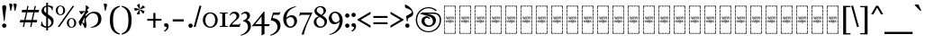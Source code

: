 SplineFontDB: 3.2
FontName: Sorazora-Regular
FullName: Sorazora
FamilyName: Sorazora
Weight: Regular
Copyright: SIL Open Font License (OFL)
UComments: "Created for Xymyric 9. Drawn in Inkscape and compiled using FontForge."
FontLog: "Sorazora is a serif font designed for the 9th Edition of the Xymyric alphabet. It includes two styles (Roman, Italic) for one weight (Regular). The design of the serifs is inspired by Han characters and is descended from Xymyric 8. The most noticeable feature compared to V8 is the thin headline and shallow pen angle. This font can be regarded as a transitional style. The direction of the serifs is flipped to reflect the pen angle, which is opposite that of V8.+AAoACgAA-Xymyric 9 specification: https://docs.google.com/document/d/10HuhhSWbcs7u7IWC0UuAK0fY2e_X8Z23sTPiJAIG3fo/edit?usp+AD0A-sharing+AAoACgAA-This font:+AAoA    sorazora_serif_w4.otf+AAoACgAA-Designer:+AAoA    Kegfeng"
Version: 0.3.4
DefaultBaseFilename: sorazora_serif_w4
ItalicAngle: 0
UnderlinePosition: -79
UnderlineWidth: 39
Ascent: 735
Descent: 265
InvalidEm: 0
LayerCount: 2
Layer: 0 0 "Back" 1
Layer: 1 0 "Fore" 0
XUID: [1021 177 139733406 4461]
FSType: 0
OS2Version: 0
OS2_WeightWidthSlopeOnly: 0
OS2_UseTypoMetrics: 1
CreationTime: 1673642421
ModificationTime: 1674007229
PfmFamily: 17
TTFWeight: 400
TTFWidth: 5
LineGap: 72
VLineGap: 0
OS2TypoAscent: 0
OS2TypoAOffset: 1
OS2TypoDescent: 0
OS2TypoDOffset: 1
OS2TypoLinegap: 72
OS2WinAscent: 0
OS2WinAOffset: 1
OS2WinDescent: 0
OS2WinDOffset: 1
HheadAscent: 0
HheadAOffset: 1
HheadDescent: 0
HheadDOffset: 1
OS2Vendor: 'PfEd'
MarkAttachClasses: 1
DEI: 91125
LangName: 1033
GaspTable: 3 9 14 16 5 65535 15 1
Encoding: ISO8859-1
UnicodeInterp: none
NameList: AGL For New Fonts
DisplaySize: -96
AntiAlias: 1
FitToEm: 0
WinInfo: 60 10 7
BeginPrivate: 9
BlueValues 23 [-23 0 400 415 432 433]
BlueScale 8 0.039625
BlueShift 1 7
StdHW 4 [36]
StdVW 4 [81]
StemSnapH 4 [36]
StemSnapV 4 [81]
LanguageGroup 1 0
BlueFuzz 1 0
EndPrivate
TeXData: 1 0 0 346030 173015 115343 0 -1048576 115343 783286 444596 497025 792723 393216 433062 380633 303038 157286 324010 404750 52429 2506097 1059062 262144
BeginChars: 356 196

StartChar: H
Encoding: 72 72 0
Width: 422
VWidth: 800
Flags: HMW
LayerCount: 2
Fore
Refer: 103 57424 N 1 0 0 1 0 0 2
EndChar

StartChar: A
Encoding: 65 65 1
Width: 422
VWidth: 800
Flags: HMW
LayerCount: 2
Fore
Refer: 103 57424 N 1 0 0 1 0 0 2
EndChar

StartChar: B
Encoding: 66 66 2
Width: 422
VWidth: 800
Flags: HMW
LayerCount: 2
Fore
Refer: 103 57424 N 1 0 0 1 0 0 2
EndChar

StartChar: C
Encoding: 67 67 3
Width: 422
VWidth: 800
Flags: HMW
LayerCount: 2
Fore
Refer: 103 57424 N 1 0 0 1 0 0 2
EndChar

StartChar: D
Encoding: 68 68 4
Width: 422
VWidth: 800
Flags: HMW
LayerCount: 2
Fore
Refer: 103 57424 N 1 0 0 1 0 0 2
EndChar

StartChar: E
Encoding: 69 69 5
Width: 422
VWidth: 800
Flags: HMW
LayerCount: 2
Fore
Refer: 103 57424 N 1 0 0 1 0 0 2
EndChar

StartChar: F
Encoding: 70 70 6
Width: 422
VWidth: 800
Flags: HMW
LayerCount: 2
Fore
Refer: 103 57424 N 1 0 0 1 0 0 2
EndChar

StartChar: G
Encoding: 71 71 7
Width: 422
VWidth: 800
Flags: HMW
LayerCount: 2
Fore
Refer: 103 57424 N 1 0 0 1 0 0 2
EndChar

StartChar: I
Encoding: 73 73 8
Width: 422
VWidth: 800
Flags: HMW
LayerCount: 2
Fore
Refer: 103 57424 N 1 0 0 1 0 0 2
EndChar

StartChar: J
Encoding: 74 74 9
Width: 422
VWidth: 800
Flags: HMW
LayerCount: 2
Fore
Refer: 103 57424 N 1 0 0 1 0 0 2
EndChar

StartChar: K
Encoding: 75 75 10
Width: 422
VWidth: 800
Flags: HMW
LayerCount: 2
Fore
Refer: 103 57424 N 1 0 0 1 0 0 2
EndChar

StartChar: L
Encoding: 76 76 11
Width: 422
VWidth: 800
Flags: HMW
LayerCount: 2
Fore
Refer: 103 57424 N 1 0 0 1 0 0 2
EndChar

StartChar: M
Encoding: 77 77 12
Width: 422
VWidth: 800
Flags: HMW
LayerCount: 2
Fore
Refer: 103 57424 N 1 0 0 1 0 0 2
EndChar

StartChar: N
Encoding: 78 78 13
Width: 422
VWidth: 800
Flags: HMW
LayerCount: 2
Fore
Refer: 103 57424 N 1 0 0 1 0 0 2
EndChar

StartChar: O
Encoding: 79 79 14
Width: 422
VWidth: 800
Flags: HMW
LayerCount: 2
Fore
Refer: 103 57424 N 1 0 0 1 0 0 2
EndChar

StartChar: P
Encoding: 80 80 15
Width: 422
VWidth: 800
Flags: HMW
LayerCount: 2
Fore
Refer: 103 57424 N 1 0 0 1 0 0 2
EndChar

StartChar: Q
Encoding: 81 81 16
Width: 422
VWidth: 800
Flags: HMW
LayerCount: 2
Fore
Refer: 103 57424 N 1 0 0 1 0 0 2
EndChar

StartChar: R
Encoding: 82 82 17
Width: 422
VWidth: 800
Flags: HMW
LayerCount: 2
Fore
Refer: 103 57424 N 1 0 0 1 0 0 2
EndChar

StartChar: S
Encoding: 83 83 18
Width: 422
VWidth: 800
Flags: HMW
LayerCount: 2
Fore
Refer: 103 57424 N 1 0 0 1 0 0 2
EndChar

StartChar: T
Encoding: 84 84 19
Width: 422
VWidth: 800
Flags: HMW
LayerCount: 2
Fore
Refer: 103 57424 N 1 0 0 1 0 0 2
EndChar

StartChar: U
Encoding: 85 85 20
Width: 422
VWidth: 800
Flags: HMW
LayerCount: 2
Fore
Refer: 103 57424 N 1 0 0 1 0 0 2
EndChar

StartChar: V
Encoding: 86 86 21
Width: 422
VWidth: 800
Flags: HMW
LayerCount: 2
Fore
Refer: 103 57424 N 1 0 0 1 0 0 2
EndChar

StartChar: W
Encoding: 87 87 22
Width: 422
VWidth: 800
Flags: HMW
LayerCount: 2
Fore
Refer: 103 57424 N 1 0 0 1 0 0 2
EndChar

StartChar: X
Encoding: 88 88 23
Width: 422
VWidth: 800
Flags: HMW
LayerCount: 2
Fore
Refer: 103 57424 N 1 0 0 1 0 0 2
EndChar

StartChar: Y
Encoding: 89 89 24
Width: 422
VWidth: 800
Flags: HMW
LayerCount: 2
Fore
Refer: 103 57424 N 1 0 0 1 0 0 2
EndChar

StartChar: Z
Encoding: 90 90 25
Width: 422
VWidth: 800
Flags: HMW
LayerCount: 2
Fore
Refer: 103 57424 N 1 0 0 1 0 0 2
EndChar

StartChar: a
Encoding: 97 97 26
Width: 815
Flags: W
HStem: -21.2556 45.2498<366.183 507.065> 366.661 35.892<186.136 237.954 319.215 541.368 622.63 765.485> 494.231 106.453<403.613 488.918>
VStem: 237.954 81.2607<73.005 366.661> 393.038 106.454<504.806 590.11> 541.368 81.2617<55.2939 366.66>
LayerCount: 2
Fore
SplineSet
499.4921875 547.458007812 m 0
 499.4921875 518.061523438 475.661132812 494.231445312 446.264648438 494.231445312 c 0
 416.869140625 494.231445312 393.038085938 518.061523438 393.038085938 547.458007812 c 0
 393.038085938 576.854492188 416.869140625 600.684570312 446.264648438 600.684570312 c 0
 475.661132812 600.684570312 499.4921875 576.854492188 499.4921875 547.458007812 c 0
131.006835938 468.166015625 m 1
 186.135742188 402.552734375 l 1
 677.66015625 402.552734375 l 2
 701.104492188 402.552734375 768.673828125 407.662109375 784.731445312 408.877929688 c 1
 766.45703125 355.955078125 l 1
 746.15625 361.459960938 698.256835938 366.66015625 677.173828125 366.66015625 c 2
 622.629882812 366.660238889 l 1
 622.629882812 55.2939453125 l 1
 656.471679688 9.521484375 l 1
 630.872070312 -3.103515625 592.397460938 -13.9580078125 559.095703125 -19.515625 c 1
 548.265840017 15.4378730244 l 1
 528.158893495 7.78676591063 494.498446369 -4.41174344222 476.719726562 -9.17578125 c 0
 446.400756822 -17.2997121563 418.311685894 -21.2556266998 392.847693429 -21.2556266998 c 0
 296.680632959 -21.2556266998 237.954101562 35.1661281386 237.954101562 136.584960938 c 2
 237.954101562 366.66082171 l 1
 32.619140625 366.661132812 l 6
 18.849609375 366.661132812 16.5498046875 370.600585938 25.794921875 379.229492188 c 4
 52.2666015625 403.93359375 99.060546875 443.180664062 131.006835938 468.166015625 c 1
541.368164062 62.6753944667 m 1
 541.368164062 366.660362009 l 1
 319.21484375 366.660698592 l 1
 319.21484375 160.139648438 l 2
 319.21484375 77.6669921875 357.21875 23.994140625 440.641601562 23.994140625 c 0
 473.682336572 23.994140625 498.83301228 27.2689346533 541.368164062 62.6753944667 c 1
EndSplineSet
Validated: 1
EndChar

StartChar: b
Encoding: 98 98 27
Width: 548
Flags: W
HStem: -10.7051 21G<488.02 505.078> -9.75608e-15 35.8926<135.582 497.199> 194.574 35.8916<135.582 456.598> 366.66 35.8926<141.082 489.777>
VStem: 54.3203 81.2617<-37.1408 -7.10543e-15 35.8926 194.574 230.466 355.891>
LayerCount: 2
Fore
SplineSet
475.84765625 236.791992188 m 1x78
 457.569335938 183.869140625 l 1
 437.266601562 189.374023438 389.368164062 194.57421875 368.286132812 194.57421875 c 2
 135.58203125 194.57421875 l 1
 135.58203125 35.892578125 l 1
 409.374023438 35.892578125 l 2
 432.817382812 35.892578125 500.391601562 41.001953125 516.44921875 42.2177734375 c 1
 498.170898438 -10.705078125 l 1xb8
 477.868164062 -5.2001953125 429.970703125 0 408.887695312 0 c 2
 135.58203125 -9.75608482889e-15 l 1
 135.58203125 -33.8505859375 l 1
 113.84765625 -45.5830078125 81.40625 -57.1298828125 54.3203125 -62.8876953125 c 1
 54.3203125 355.890625 l 1
 12.5927734375 400.651367188 l 1
 35.5771484375 413.584960938 86.126953125 438.50390625 113.322265625 448.458007812 c 1
 141.08203125 402.552734375 l 1
 401.953125 402.552734375 l 2
 425.396484375 402.552734375 492.969726562 407.662109375 509.028320312 408.87890625 c 1
 490.749023438 355.955078125 l 1
 470.448242188 361.4609375 422.549804688 366.66015625 401.466796875 366.66015625 c 2
 135.58203125 366.66015625 l 1
 135.58203125 230.465820312 l 1
 368.772460938 230.465820312 l 2
 392.215820312 230.465820312 459.7890625 235.575195312 475.84765625 236.791992188 c 1x78
EndSplineSet
Validated: 1
EndChar

StartChar: c
Encoding: 99 99 28
Width: 472
Flags: W
HStem: -14.04 21G<297.642 354.427> 58.5 19.4648<198.72 249.817> 366.66 35.8926<139.836 335.826> 412.692 20G<403.677 420.764>
VStem: 54.3242 81.2607<-207.307 353.826> 336.406 81.2607<73.1897 366.432>
LayerCount: 2
Fore
SplineSet
113.330078125 446.389648438 m 1
 139.8359375 402.552734375 l 1
 319.20703125 402.555664062 l 1
 355.548828125 415.455078125 385.557617188 424.41796875 421.795898438 432.692382812 c 1
 419.731445312 415.487304688 417.666992188 369.19140625 417.666992188 331.71484375 c 2
 417.666992188 78.619140625 l 2
 417.666992188 19.587890625 403.77734375 -3.4482421875 305.076171875 -14.0400390625 c 1
 290.208007812 39.845703125 269.818359375 49.8857421875 198.719726562 58.5 c 1
 198.719726562 77.96484375 l 1
 217.064166069 77.1533532342 235.740876869 75.9659652378 252.953270058 74.8716724964 c 0
 276.049752959 73.4032936768 296.509634503 72.1025390625 309.9921875 72.1025390625 c 0
 329.43359375 72.1025390625 336.40625 77.7861328125 336.40625 94.087890625 c 2
 336.40625 366.6640625 l 1
 334.5703125 366.6640625 l 1
 135.584960938 366.66015625 l 1
 135.584960938 -204.016601562 l 1
 113.850585938 -215.75 81.41015625 -227.295898438 54.32421875 -233.053710938 c 1
 54.32421875 353.826171875 l 1
 12.5966796875 398.586914062 l 1
 35.5810546875 411.520507812 86.134765625 436.435546875 113.330078125 446.389648438 c 1
EndSplineSet
Validated: 1
EndChar

StartChar: d
Encoding: 100 100 29
Width: 552
Flags: W
HStem: -10.6455 39.9248<208.825 354.919> 376.557 34.6523<194.513 346.366>
VStem: 34.0566 82.8096<121.19 287.212> 428.578 90.2979<122.314 305.552>
LayerCount: 2
Fore
SplineSet
245.309570312 376.556640625 m 0
 172.473632812 376.556640625 116.866210938 293.08203125 116.866210938 213.665039062 c 0
 116.866210938 75.037109375 224.669921875 29.279296875 284.595703125 29.279296875 c 0
 359.724609375 29.279296875 428.578125 83.166015625 428.578125 213.994140625 c 0
 428.578125 350.482421875 334.955078125 376.556640625 245.309570312 376.556640625 c 0
124.388671875 454.708007812 m 1
 173.366210938 430.1484375 244.943359375 411.208984375 312.025390625 411.208984375 c 2
 346.33984375 411.208984375 l 2
 432.93359375 411.208984375 518.875976562 348.71875 518.875976562 234.783203125 c 0
 518.875976562 114.795898438 460.512695312 41.197265625 375.30859375 11.3916015625 c 0
 340.100585938 -0.923828125 284.150390625 -10.6455078125 248.719726562 -10.6455078125 c 0
 123.497070312 -10.6455078125 34.056640625 74.3837890625 34.056640625 183.323242188 c 0
 34.056640625 281.903320312 78.3779296875 349.833984375 159.40625 379.59375 c 1
 123.967773438 382.74609375 70.408203125 397.11328125 38.5732421875 409.737304688 c 1
 38.5732421875 425.313476562 l 1
 124.388671875 454.708007812 l 1
EndSplineSet
Validated: 1
EndChar

StartChar: e
Encoding: 101 101 30
Width: 599
Flags: W
HStem: 155.644 35.8916<201.913 285.216 366.477 555.184> 366.66 35.8926<225.274 284.636> 412.688 20G<352.486 369.573>
VStem: 285.216 81.2607<-207.307 155.644 191.535 366.429>
LayerCount: 2
Fore
SplineSet
170.145507812 468.166015625 m 1
 225.274414062 402.552734375 l 1
 268.016601562 402.552734375 l 1
 304.359375 415.452148438 334.366210938 424.4140625 370.60546875 432.688476562 c 1
 368.541015625 415.484375 366.4765625 369.188476562 366.4765625 331.711914062 c 2
 366.4765625 191.53515625 l 1
 467.358398438 191.53515625 l 2
 490.802734375 191.53515625 558.375976562 196.64453125 574.43359375 197.861328125 c 1
 556.155273438 144.9375 l 1
 535.852539062 150.443359375 487.955078125 155.643554688 466.872070312 155.643554688 c 2
 366.4765625 155.643554688 l 1
 366.4765625 -204.016601562 l 1
 344.7421875 -215.749023438 312.302734375 -227.295898438 285.215820312 -233.053710938 c 1
 285.215820312 155.643554688 l 1
 48.396484375 155.643554688 l 2
 34.626953125 155.643554688 32.3271484375 159.583007812 41.572265625 168.211914062 c 0
 68.04296875 192.916992188 114.838867188 232.163085938 146.784179688 257.1484375 c 1
 201.913085938 191.53515625 l 1
 285.215820312 191.53515625 l 1
 285.215820312 366.66015625 l 1
 71.7578125 366.66015625 l 2
 57.98828125 366.66015625 55.6884765625 370.600585938 64.93359375 379.229492188 c 0
 91.404296875 403.93359375 138.200195312 443.180664062 170.145507812 468.166015625 c 1
EndSplineSet
Validated: 1
EndChar

StartChar: f
Encoding: 102 102 31
Width: 530
Flags: W
HStem: -20.79 21G<54.3193 85.8052> 370.873 42.7896<241.164 384.698>
VStem: 54.3193 81.2607<37.9395 321.603 358.646 548.572> 417.396 84.1846<196.833 339.387>
LayerCount: 2
Fore
SplineSet
301.584960938 370.873046875 m 0
 241.453125 370.873046875 159.646484375 329.224609375 135.580078125 305.354492188 c 1
 135.580078125 37.939453125 l 1
 266.973632812 42.638671875 417.396484375 131.451171875 417.396484375 272.389648438 c 0
 417.396484375 351.904296875 364.359375 370.873046875 301.584960938 370.873046875 c 0
135.580078125 615.809570312 m 1
 135.580078125 358.646484375 l 1
 221.341796875 388.108398438 287.282226562 406.296875 313.267578125 412.763671875 c 1
 322.61189378 413.361460348 331.671867401 413.662629343 340.432742708 413.662629343 c 0
 440.528858894 413.662629343 501.581054688 374.348404692 501.581054688 288.934570312 c 0
 501.581054688 157.54296875 387.307617188 77.0380859375 290.940429688 39.044921875 c 0
 217.883789062 10.2421875 117.291015625 -13.09375 54.3193359375 -20.7900390625 c 1
 54.3193359375 548.572265625 l 1
 18.3056640625 588.875 l 1
 49.4814453125 598.60546875 102.51171875 611.29296875 135.580078125 615.809570312 c 1
EndSplineSet
Validated: 1
EndChar

StartChar: g
Encoding: 103 103 32
Width: 472
Flags: W
HStem: -14.0391 21G<297.643 354.427> 58.501 19.4648<198.721 249.817> 366.661 35.8916<139.836 335.827> 412.692 20G<403.677 420.765> 494.231 106.453<200.21 285.515>
VStem: 54.3242 81.2617<-207.306 353.826> 189.636 106.453<504.806 590.11> 336.406 81.2607<73.1898 366.433>
LayerCount: 2
Fore
SplineSet
113.330078125 446.389648438 m 1
 139.8359375 402.552734375 l 1
 319.208007812 402.556640625 l 1
 355.548828125 415.456054688 385.557617188 424.41796875 421.796875 432.692382812 c 1
 419.732421875 415.48828125 417.666992188 369.192382812 417.666992188 331.715820312 c 2
 417.666992188 78.619140625 l 2
 417.666992188 19.5888671875 403.77734375 -3.4482421875 305.077148438 -14.0390625 c 1
 290.208007812 39.8466796875 269.818359375 49.8857421875 198.720703125 58.5009765625 c 1
 198.720703125 77.9658203125 l 1
 217.057509179 77.1542321928 235.726503076 75.9673981387 252.933139438 74.8735297651 c 0
 276.03775578 73.4047122362 296.50568178 72.103515625 309.9921875 72.103515625 c 0
 329.43359375 72.103515625 336.40625 77.787109375 336.40625 94.0888671875 c 2
 336.40625 366.665039062 l 1
 334.5703125 366.665039062 l 1
 135.5859375 366.661132812 l 1
 135.5859375 -204.015625 l 1
 113.850585938 -215.749023438 81.41015625 -227.295898438 54.32421875 -233.053710938 c 1
 54.32421875 353.826171875 l 1
 12.5966796875 398.587890625 l 1
 35.5810546875 411.521484375 86.134765625 436.435546875 113.330078125 446.389648438 c 1
296.088867188 547.458007812 m 0
 296.088867188 518.061523438 272.258789062 494.231445312 242.862304688 494.231445312 c 0
 213.465820312 494.231445312 189.635742188 518.061523438 189.635742188 547.458007812 c 0
 189.635742188 576.854492188 213.465820312 600.684570312 242.862304688 600.684570312 c 0
 272.258789062 600.684570312 296.088867188 576.854492188 296.088867188 547.458007812 c 0
EndSplineSet
Validated: 1
EndChar

StartChar: h
Encoding: 104 104 33
Width: 530
Flags: W
HStem: -218.401 106.453<209.625 294.929> -20.79 21G<54.3193 85.8047> 370.873 42.7896<241.164 384.698>
VStem: 54.3193 81.2607<37.9395 321.603 358.646 548.572> 199.051 106.453<-207.827 -122.523> 417.396 84.1846<196.833 339.387>
LayerCount: 2
Fore
SplineSet
301.584960938 370.873046875 m 0
 241.452148438 370.873046875 159.646484375 329.224609375 135.580078125 305.354492188 c 1
 135.580078125 37.939453125 l 1
 266.973632812 42.638671875 417.396484375 131.450195312 417.396484375 272.389648438 c 0
 417.396484375 351.904296875 364.359375 370.873046875 301.584960938 370.873046875 c 0
135.580078125 615.809570312 m 1
 135.580078125 358.646484375 l 1
 221.340820312 388.108398438 287.282226562 406.296875 313.267578125 412.763671875 c 1
 322.61189378 413.361460348 331.671867401 413.662629343 340.432742708 413.662629343 c 0
 440.528858894 413.662629343 501.581054688 374.348404692 501.581054688 288.934570312 c 0
 501.581054688 157.54296875 387.306640625 77.0380859375 290.940429688 39.044921875 c 0
 217.883789062 10.2421875 117.290039062 -13.09375 54.3193359375 -20.7900390625 c 1
 54.3193359375 548.572265625 l 1
 18.3046875 588.875 l 1
 49.4814453125 598.60546875 102.51171875 611.29296875 135.580078125 615.809570312 c 1
305.50390625 -165.174804688 m 0
 305.50390625 -194.571289062 281.672851562 -218.401367188 252.27734375 -218.401367188 c 0
 222.880859375 -218.401367188 199.05078125 -194.571289062 199.05078125 -165.174804688 c 0
 199.05078125 -135.779296875 222.880859375 -111.948242188 252.27734375 -111.948242188 c 0
 281.672851562 -111.948242188 305.50390625 -135.779296875 305.50390625 -165.174804688 c 0
EndSplineSet
Validated: 1
EndChar

StartChar: i
Encoding: 105 105 34
Width: 366
Flags: W
HStem: -153.296 19.4639<54.1514 122.208> -12.1865 21G<106.304 116.246> 366.666 35.8877<156.631 230.184> 412.693 20G<298.035 315.121>
VStem: 106.304 59.6553<5.91434 244.021> 230.765 81.2549<-138.607 366.434>
LayerCount: 2
Fore
SplineSet
165.958984375 293.379882812 m 1
 165.958984375 9.1298828125 l 1
 150.001953125 0.5166015625 126.188476562 -7.9599609375 106.303710938 -12.1865234375 c 1
 106.303710938 244.021484375 l 1
 79.86328125 273.606445312 l 1
 102.756835938 280.75 141.681640625 290.063476562 165.958984375 293.379882812 c 1
114.586914062 452.595703125 m 1
 156.630859375 402.553710938 l 1
 213.564453125 402.557617188 l 1
 249.907226562 415.45703125 279.915039062 424.419921875 316.154296875 432.693359375 c 1
 314.086914062 415.489257812 312.01953125 369.193359375 312.01953125 331.716796875 c 2
 312.01953125 -133.177734375 l 2
 312.01953125 -192.208984375 298.129882812 -215.245117188 199.432617188 -225.836914062 c 1
 199.292986423 -225.330859156 199.154704605 -224.829309725 199.017650342 -224.332212645 c 0
 184.560891557 -171.897414875 183.76246021 -169.001496999 54.1513671875 -153.295898438 c 1
 54.1513671875 -133.83203125 l 1
 57.6132472862 -133.985186016 61.3644948064 -134.151730256 65.3463117227 -134.328511092 c 0
 110.772082688 -136.34528031 186.206313138 -139.694335938 204.346679688 -139.694335938 c 0
 223.790039062 -139.694335938 230.764648438 -134.006835938 230.764648438 -117.705078125 c 2
 230.764648438 366.666015625 l 1
 38.1279296875 366.662109375 l 2
 25.8349609375 366.662109375 23.783203125 371.94921875 31.3017578125 379.23046875 c 0
 56.939453125 404.052734375 86.6533203125 430.1015625 114.586914062 452.595703125 c 1
EndSplineSet
Validated: 1
EndChar

StartChar: j
Encoding: 106 106 35
Width: 599
Flags: W
HStem: 366.66 35.8926<201.916 285.215 366.477 555.187>
VStem: 285.215 81.2617<-207.308 366.66>
LayerCount: 2
Fore
SplineSet
146.788085938 468.166015625 m 1
 201.916015625 402.552734375 l 1
 467.362304688 402.552734375 l 2
 490.805664062 402.552734375 558.37890625 407.662109375 574.4375 408.87890625 c 1
 556.159179688 355.955078125 l 1
 535.856445312 361.4609375 487.958984375 366.66015625 466.875976562 366.66015625 c 2
 366.4765625 366.66015625 l 1
 366.4765625 -204.017578125 l 1
 344.743164062 -215.750976562 312.301757812 -227.296875 285.21484375 -233.0546875 c 1
 285.21484375 366.66015625 l 1
 48.3994140625 366.66015625 l 2
 34.6298828125 366.66015625 32.330078125 370.600585938 41.5751953125 379.229492188 c 0
 68.046875 403.93359375 114.841796875 443.180664062 146.788085938 468.166015625 c 1
EndSplineSet
Validated: 1
EndChar

StartChar: k
Encoding: 107 107 36
Width: 190
Flags: W
HStem: -20.7891 21G<54.3174 67.8613> 412.689 20G<119.046 135.58> 494.263 106.39<0.0219756 77.2885 112.608 189.876>
VStem: -9.55566 96.4238<503.348 591.567> 54.3174 81.2627<4.95759 365.452> 103.03 96.4238<503.348 591.567>
LayerCount: 2
Fore
SplineSet
135.580078125 432.689453125 m 1xe8
 135.580078125 8.248046875 l 1
 113.84765625 -3.4853515625 81.4052734375 -15.03125 54.3173828125 -20.7890625 c 1
 54.3173828125 365.452148438 l 1
 18.3056640625 405.75390625 l 1
 49.484375 415.484375 102.51171875 428.171875 135.580078125 432.689453125 c 1xe8
199.454101562 547.458007812 m 0xe4
 199.454101562 518.079101562 177.870117188 494.263671875 151.241210938 494.263671875 c 0
 124.616210938 494.263671875 103.030273438 518.079101562 103.030273438 547.458007812 c 0
 103.030273438 576.8359375 124.616210938 600.65234375 151.241210938 600.65234375 c 0
 177.870117188 600.65234375 199.454101562 576.8359375 199.454101562 547.458007812 c 0xe4
86.8681640625 547.458007812 m 0xf0
 86.8681640625 518.079101562 65.27734375 494.262695312 38.65625 494.262695312 c 0
 12.0283203125 494.262695312 -9.5556640625 518.079101562 -9.5556640625 547.458007812 c 0
 -9.5556640625 576.8359375 12.0283203125 600.65234375 38.65625 600.65234375 c 0
 65.27734375 600.65234375 86.8681640625 576.8359375 86.8681640625 547.458007812 c 0xf0
EndSplineSet
Validated: 1
EndChar

StartChar: l
Encoding: 108 108 37
Width: 190
Flags: W
HStem: -20.7891 21G<54.3164 67.8604> 412.689 20G<119.045 135.579>
VStem: 54.3164 81.2627<4.95759 365.452>
LayerCount: 2
Fore
SplineSet
94.9375 -253.331054688 m 0
 93.5078125 -253.331054688 92 -252.171875 90.6484375 -249.456054688 c 0
 73.521484375 -215.03125 43.09375 -150.5234375 24.8681640625 -108.059570312 c 1
 37.0751953125 -108.059570312 l 1
 94.9375 -137.096679688 l 1
 152.798828125 -108.059570312 l 1
 165.005859375 -108.059570312 l 1
 146.780273438 -150.5234375 116.353515625 -215.03125 99.2255859375 -249.456054688 c 0
 97.8779296875 -252.165039062 96.3662109375 -253.331054688 94.9375 -253.331054688 c 0
135.579101562 432.689453125 m 1
 135.579101562 8.248046875 l 1
 113.84765625 -3.4853515625 81.404296875 -15.03125 54.31640625 -20.7890625 c 1
 54.31640625 365.452148438 l 1
 18.3056640625 405.75390625 l 1
 49.4833984375 415.485351562 102.510742188 428.172851562 135.579101562 432.689453125 c 1
EndSplineSet
Validated: 1
EndChar

StartChar: m
Encoding: 109 109 38
Width: 190
Flags: W
HStem: -218.401 106.453<57.1565 142.462> -20.7891 21G<54.3174 67.8613> 412.689 20G<119.046 135.58>
VStem: 46.582 106.454<-207.827 -122.523> 54.3174 81.2627<4.95759 365.452>
LayerCount: 2
Fore
SplineSet
153.036132812 -165.174804688 m 0xf0
 153.036132812 -194.571289062 129.205078125 -218.401367188 99.8095703125 -218.401367188 c 0
 70.4130859375 -218.401367188 46.58203125 -194.571289062 46.58203125 -165.174804688 c 0
 46.58203125 -135.779296875 70.4130859375 -111.948242188 99.8095703125 -111.948242188 c 0
 129.205078125 -111.948242188 153.036132812 -135.779296875 153.036132812 -165.174804688 c 0xf0
135.580078125 432.689453125 m 1xe8
 135.580078125 8.248046875 l 1
 113.84765625 -3.4853515625 81.4052734375 -15.03125 54.3173828125 -20.7890625 c 1
 54.3173828125 365.452148438 l 1
 18.3056640625 405.75390625 l 1
 49.484375 415.485351562 102.51171875 428.172851562 135.580078125 432.689453125 c 1xe8
EndSplineSet
Validated: 1
EndChar

StartChar: n
Encoding: 110 110 39
Width: 191
Flags: W
HStem: 412.688 20G<119.048 135.582>
VStem: 54.3213 81.2607<-207.309 365.451>
LayerCount: 2
Fore
SplineSet
135.58203125 432.688476562 m 1
 135.58203125 -204.018554688 l 1
 113.84765625 -215.751953125 81.408203125 -227.298828125 54.3212890625 -233.055664062 c 1
 54.3212890625 365.451171875 l 1
 18.3076171875 405.75390625 l 1
 49.484375 415.483398438 102.513671875 428.171875 135.58203125 432.688476562 c 1
EndSplineSet
Validated: 1
EndChar

StartChar: o
Encoding: 111 111 40
Width: 463
Flags: W
HStem: -20.793 21G<327.693 341.237> 164.932 106.453<141.87 227.175> 366.66 35.8926<180.539 327.116> 412.688 20G<394.965 412.051>
VStem: 131.296 106.454<175.506 260.811> 327.693 81.2617<4.95368 366.428>
LayerCount: 2
Fore
SplineSet
237.75 218.158203125 m 0
 237.75 188.76171875 213.918945312 164.931640625 184.522460938 164.931640625 c 0
 155.126953125 164.931640625 131.295898438 188.76171875 131.295898438 218.158203125 c 0
 131.295898438 247.5546875 155.126953125 271.384765625 184.522460938 271.384765625 c 0
 213.918945312 271.384765625 237.75 247.5546875 237.75 218.158203125 c 0
125.411132812 468.166015625 m 1
 180.5390625 402.552734375 l 1
 310.496891925 402.552734375 l 1
 346.837452128 415.451624241 376.846617592 424.414271309 413.083007812 432.688476562 c 1
 411.01953125 415.483398438 408.955078125 369.1875 408.955078125 331.7109375 c 2
 408.955078125 8.244140625 l 1
 387.220703125 -3.4892578125 354.780273438 -15.03515625 327.693359375 -20.79296875 c 1
 327.693359375 366.66015625 l 1
 27.0224609375 366.66015625 l 2
 13.2529296875 366.66015625 10.953125 370.600585938 20.1982421875 379.229492188 c 0
 46.6689453125 403.93359375 93.46484375 443.180664062 125.411132812 468.166015625 c 1
EndSplineSet
Validated: 1
EndChar

StartChar: p
Encoding: 112 112 41
Width: 423
Flags: W
HStem: -20.793 21G<54.3232 67.8667> 366.661 35.8916<141.084 286.867> 412.688 20G<354.716 371.802>
VStem: 54.3232 81.2607<4.95368 355.891> 287.444 81.2617<-207.308 366.428>
LayerCount: 2
Fore
SplineSet
135.583984375 366.661132812 m 1
 135.583984375 8.244140625 l 1
 113.849609375 -3.4892578125 81.41015625 -15.03515625 54.3232421875 -20.79296875 c 1
 54.3232421875 355.890625 l 1
 12.595703125 400.651367188 l 1
 35.580078125 413.584960938 86.130859375 438.50390625 113.325195312 448.458007812 c 1
 141.08376021 402.552734375 l 1
 270.247868487 402.552734375 l 1
 306.58842869 415.451624241 336.597594154 424.414271309 372.833984375 432.688476562 c 1
 370.770507812 415.483398438 368.706054688 369.1875 368.706054688 331.7109375 c 2
 368.706054688 -204.017578125 l 1
 346.971679688 -215.750976562 314.53125 -227.297851562 287.444335938 -233.055664062 c 1
 287.444335938 366.66015625 l 1
 287.44386797 366.661132812 l 1
 135.583984375 366.661132812 l 1
EndSplineSet
Validated: 1
EndChar

StartChar: q
Encoding: 113 113 42
Width: 815
Flags: W
HStem: -21.2556 45.2498<366.186 507.068> 366.66 35.8926<186.138 237.956 319.218 541.371 622.632 765.489> 496.435 35.8926<369.046 611.114>
VStem: 237.956 81.2617<73.0046 366.66> 541.371 81.2607<55.2939 366.66>
LayerCount: 2
Fore
SplineSet
131.009765625 468.166015625 m 1
 186.137695312 402.552734375 l 1
 677.665039062 402.551757812 l 2
 701.109375 402.551757812 768.677734375 407.661132812 784.735351562 408.877929688 c 1
 766.4609375 355.955078125 l 1
 746.16015625 361.459960938 698.260742188 366.66015625 677.177734375 366.66015625 c 2
 622.631835938 366.66015625 l 1
 622.631835938 55.2939453125 l 1
 656.474609375 9.521484375 l 1
 630.875 -3.103515625 592.400390625 -13.9580078125 559.09765625 -19.515625 c 1
 548.2681967 15.4378994674 l 1
 528.161900738 7.78679401685 494.501396538 -4.41173795388 476.72265625 -9.17578125 c 0
 446.403447723 -17.2997213573 418.314185861 -21.2556356606 392.850042698 -21.2556356606 c 0
 296.682550861 -21.2556356606 237.956054688 35.1659541058 237.956054688 136.583984375 c 2
 237.956054688 366.66015625 l 1
 32.62109375 366.66015625 l 2
 18.8515625 366.66015625 16.5517578125 370.600585938 25.796875 379.228515625 c 0
 52.267578125 403.93359375 99.0634765625 443.180664062 131.009765625 468.166015625 c 1
313.91796875 597.940429688 m 1
 369.045898438 532.327148438 l 1
 523.2890625 532.327148438 l 2
 546.732421875 532.327148438 614.305664062 537.436523438 630.364257812 538.653320312 c 1
 612.0859375 485.729492188 l 1
 591.784179688 491.234375 543.885742188 496.434570312 522.802734375 496.434570312 c 2
 215.529296875 496.434570312 l 2
 201.759765625 496.434570312 199.459960938 500.375 208.705078125 509.00390625 c 0
 235.176757812 533.708007812 281.971679688 572.955078125 313.91796875 597.940429688 c 1
541.37109375 62.6760841942 m 1
 541.37109375 366.66015625 l 1
 319.217773438 366.66015625 l 1
 319.217773438 160.139648438 l 2
 319.217773438 77.666015625 357.221679688 23.994140625 440.64453125 23.994140625 c 0
 473.685480806 23.994140625 498.835713065 27.2689771824 541.37109375 62.6760841942 c 1
EndSplineSet
Validated: 1
EndChar

StartChar: r
Encoding: 114 114 43
Width: 501
Flags: W
HStem: -10.7051 21G<441.679 458.738> -9.75608e-15 35.8926<135.582 450.858> 366.66 35.8926<141.082 443.438>
VStem: 54.3203 81.2617<-37.1408 -7.10543e-15 35.8926 355.891>
LayerCount: 2
Fore
SplineSet
113.322265625 448.458007812 m 1x70
 141.08203125 402.552734375 l 1
 355.61328125 402.552734375 l 2
 379.056640625 402.552734375 446.629882812 407.662109375 462.688476562 408.87890625 c 1
 444.409179688 355.955078125 l 1
 424.108398438 361.4609375 376.209960938 366.66015625 355.126953125 366.66015625 c 2
 135.58203125 366.66015625 l 1
 135.58203125 35.892578125 l 1
 363.034179688 35.892578125 l 2
 386.477539062 35.892578125 454.05078125 41.001953125 470.109375 42.2177734375 c 1
 451.830078125 -10.705078125 l 1xb0
 431.528320312 -5.2001953125 383.630859375 0 362.547851562 0 c 2
 135.58203125 -9.75608482889e-15 l 1
 135.58203125 -33.8505859375 l 1
 113.84765625 -45.5830078125 81.4072265625 -57.1298828125 54.3203125 -62.8876953125 c 1
 54.3203125 355.890625 l 1
 12.5927734375 400.651367188 l 1
 35.5771484375 413.584960938 86.1279296875 438.50390625 113.322265625 448.458007812 c 1x70
EndSplineSet
Validated: 1
EndChar

StartChar: s
Encoding: 115 115 44
Width: 190
Flags: W
HStem: -20.7891 21G<54.3174 67.8608> 412.689 20G<119.045 135.58>
VStem: 54.3174 81.2627<4.95759 365.452>
LayerCount: 2
Fore
SplineSet
135.580078125 432.689453125 m 1
 135.580078125 8.248046875 l 1
 113.84765625 -3.4853515625 81.404296875 -15.03125 54.3173828125 -20.7890625 c 1
 54.3173828125 365.452148438 l 1
 18.3056640625 405.75390625 l 1
 49.4833984375 415.485351562 102.510742188 428.172851562 135.580078125 432.689453125 c 1
EndSplineSet
Validated: 1
EndChar

StartChar: t
Encoding: 116 116 45
Width: 552
Flags: W
HStem: -10.6455 39.9248<208.824 354.919> 155.258 106.453<229.921 315.225> 376.557 34.6523<194.512 346.366>
VStem: 34.0566 82.8086<121.19 287.212> 219.347 106.453<165.832 251.136> 428.578 90.2979<122.314 305.552>
LayerCount: 2
Fore
SplineSet
245.30859375 376.556640625 m 0
 172.47265625 376.556640625 116.865234375 293.08203125 116.865234375 213.665039062 c 0
 116.865234375 75.037109375 224.669921875 29.279296875 284.595703125 29.279296875 c 0
 359.724609375 29.279296875 428.578125 83.166015625 428.578125 213.994140625 c 0
 428.578125 350.482421875 334.954101562 376.556640625 245.30859375 376.556640625 c 0
124.388671875 454.708007812 m 1
 173.366210938 430.1484375 244.943359375 411.208984375 312.025390625 411.208984375 c 2
 346.33984375 411.208984375 l 2
 432.93359375 411.208984375 518.875976562 348.71875 518.875976562 234.783203125 c 0
 518.875976562 114.795898438 460.512695312 41.197265625 375.30859375 11.3916015625 c 0
 340.100585938 -0.923828125 284.150390625 -10.6455078125 248.719726562 -10.6455078125 c 0
 123.497070312 -10.6455078125 34.056640625 74.3837890625 34.056640625 183.323242188 c 0
 34.056640625 281.903320312 78.376953125 349.833984375 159.40625 379.59375 c 1
 123.967773438 382.74609375 70.4072265625 397.11328125 38.5732421875 409.737304688 c 1
 38.5732421875 425.313476562 l 1
 124.388671875 454.708007812 l 1
325.799804688 208.484375 m 0
 325.799804688 179.087890625 301.96875 155.2578125 272.573242188 155.2578125 c 0
 243.176757812 155.2578125 219.346679688 179.087890625 219.346679688 208.484375 c 0
 219.346679688 237.879882812 243.176757812 261.7109375 272.573242188 261.7109375 c 0
 301.96875 261.7109375 325.799804688 237.879882812 325.799804688 208.484375 c 0
EndSplineSet
Validated: 1
EndChar

StartChar: u
Encoding: 117 117 46
Width: 190
Flags: W
HStem: 412.69 20G<119.043 135.577> 494.231 106.453<52.2936 137.596>
VStem: 41.7197 106.452<504.806 590.11> 54.3145 81.2627<-207.308 365.453>
LayerCount: 2
Fore
SplineSet
135.577148438 432.690429688 m 1xd0
 135.577148438 -204.017578125 l 2
 113.845703125 -215.75 81.40234375 -227.296875 54.314453125 -233.0546875 c 1
 54.314453125 365.453125 l 1
 18.3037109375 405.754882812 l 1
 49.4814453125 415.485351562 102.508789062 428.173828125 135.577148438 432.690429688 c 1xd0
148.171875 547.458007812 m 0xe0
 148.171875 518.061523438 124.3359375 494.231445312 94.9462890625 494.231445312 c 0
 65.548828125 494.231445312 41.7197265625 518.061523438 41.7197265625 547.458007812 c 0
 41.7197265625 576.854492188 65.548828125 600.684570312 94.9462890625 600.684570312 c 0
 124.3359375 600.684570312 148.171875 576.854492188 148.171875 547.458007812 c 0xe0
EndSplineSet
Validated: 1
EndChar

StartChar: v
Encoding: 118 118 47
Width: 530
Flags: W
HStem: -20.79 21G<54.3076 85.7944> 370.873 42.7896<241.156 384.691>
VStem: 54.3076 81.2627<37.9395 321.603 358.646 548.572> 417.393 84.1826<196.833 339.387>
LayerCount: 2
Fore
SplineSet
262.1875 -253.791992188 m 0
 260.759765625 -253.791992188 259.251953125 -252.6328125 257.905273438 -249.916015625 c 0
 240.771484375 -215.4921875 210.34375 -150.984375 192.12109375 -108.51953125 c 1
 204.326171875 -108.51953125 l 1
 262.1875 -137.557617188 l 1
 320.0546875 -108.51953125 l 1
 332.259765625 -108.51953125 l 1
 314.037109375 -150.984375 283.610351562 -215.4921875 266.475585938 -249.916015625 c 0
 265.129882812 -252.625976562 263.622070312 -253.791992188 262.1875 -253.791992188 c 0
301.575195312 370.873046875 m 0
 241.448242188 370.873046875 159.641601562 329.224609375 135.5703125 305.354492188 c 1
 135.5703125 37.939453125 l 1
 266.96875 42.638671875 417.392578125 131.450195312 417.392578125 272.389648438 c 0
 417.392578125 351.904296875 364.349609375 370.873046875 301.575195312 370.873046875 c 0
135.5703125 615.809570312 m 1
 135.5703125 358.646484375 l 1
 221.334960938 388.108398438 287.2734375 406.296875 313.2578125 412.763671875 c 1
 322.602521127 413.361460348 331.662849767 413.662629343 340.424045706 413.662629343 c 0
 440.523825218 413.662629343 501.575195312 374.348404692 501.575195312 288.934570312 c 0
 501.575195312 157.54296875 387.295898438 77.0380859375 290.9296875 39.044921875 c 0
 217.877929688 10.2421875 117.28125 -13.09375 54.3076171875 -20.7900390625 c 1
 54.3076171875 548.572265625 l 1
 18.296875 588.875 l 1
 49.474609375 598.60546875 102.501953125 611.29296875 135.5703125 615.809570312 c 1
EndSplineSet
Validated: 1
EndChar

StartChar: w
Encoding: 119 119 48
Width: 677
Flags: W
HStem: -21.2556 45.2498<366.194 507.045> 366.66 35.8926<186.141 237.969 319.224 540.795> 412.688 20G<608.645 625.731>
VStem: 237.969 81.2549<73.0046 366.66> 541.375 81.2627<-207.309 12.833 47.1168 366.428>
LayerCount: 2
Fore
SplineSet
541.375 12.833032175 m 1
 500.100550909 -2.61831130713 450.070715805 -21.2556356606 392.858506873 -21.2556356606 c 0
 296.69158336 -21.2556356606 237.96875 35.1659541058 237.96875 136.583984375 c 2
 237.96875 366.66015625 l 1
 32.626953125 366.66015625 l 2
 18.85546875 366.66015625 16.560546875 370.600585938 25.80078125 379.229492188 c 0
 52.27734375 403.93359375 99.06640625 443.180664062 131.016601562 468.166015625 c 1
 186.140625 402.552734375 l 1
 524.175249578 402.551915721 l 1
 560.517823019 415.451245013 590.5255385 424.413119701 626.764648438 432.6875 c 1
 624.697265625 415.483398438 622.637695312 369.1875 622.637695312 331.7109375 c 2
 622.637695312 -204.018554688 l 1
 600.8984375 -215.751953125 568.462890625 -227.297851562 541.375 -233.055664062 c 1
 541.375 12.833032175 l 1
319.223632812 366.66015625 m 1
 319.223632812 160.139648438 l 2
 319.223632812 77.666015625 357.228515625 23.994140625 440.654296875 23.994140625 c 0
 473.694807687 23.994140625 498.843292441 27.2685982269 541.375 62.6699385127 c 1
 541.375 366.66015625 l 1
 319.223632812 366.66015625 l 1
EndSplineSet
Validated: 1
EndChar

StartChar: x
Encoding: 120 120 49
Width: 355
Flags: W
HStem: -153.298 19.4648<42.8232 111.377> 366.665 35.8877<145.303 218.856> 412.692 20G<286.707 303.792> 494.231 106.453<135.211 220.514>
VStem: 124.638 106.452<504.806 590.11> 219.437 81.2549<-138.608 366.433>
LayerCount: 2
Fore
SplineSet
231.08984375 547.458007812 m 4xf8
 231.08984375 518.061523438 207.25390625 494.231445312 177.864257812 494.231445312 c 4
 148.465820312 494.231445312 124.637695312 518.061523438 124.637695312 547.458007812 c 4
 124.637695312 576.854492188 148.465820312 600.684570312 177.864257812 600.684570312 c 4
 207.25390625 600.684570312 231.08984375 576.854492188 231.08984375 547.458007812 c 4xf8
103.258789062 452.594726562 m 5
 145.302734375 402.552734375 l 5
 202.236328125 402.556640625 l 6
 238.579101562 415.456054688 268.586914062 424.41796875 304.826171875 432.692382812 c 5
 302.758789062 415.48828125 300.69140625 369.192382812 300.69140625 331.715820312 c 6
 300.69140625 -133.178710938 l 6
 300.69140625 -192.209960938 286.802734375 -215.24609375 188.104492188 -225.837890625 c 5
 173.236328125 -171.952148438 173.663085938 -169.151367188 42.8232421875 -153.297851562 c 5
 42.8232421875 -133.833007812 l 5
 85.779296875 -135.733398438 173.288085938 -139.6953125 193.018554688 -139.6953125 c 4
 212.462890625 -139.6953125 219.436523438 -134.0078125 219.436523438 -117.706054688 c 6
 219.436523438 366.665039062 l 5xf4
 26.80078125 366.661132812 l 6
 26.7973767899 366.661132677 l 0
 19.2704509132 366.661132677 15.5838025471 368.644526903 15.5838025471 371.854383438 c 0
 15.5838025471 373.885571554 17.0600554545 376.407874734 19.9736328125 379.229492188 c 4
 45.611328125 404.05078125 75.3251953125 430.099609375 103.258789062 452.594726562 c 5
EndSplineSet
Validated: 1
EndChar

StartChar: y
Encoding: 121 121 50
Width: 510
Flags: W
HStem: -20.793 21G<256.302 269.845> 364.596 35.8926<141.08 256.302 337.563 459.016>
VStem: 54.3223 81.2627<-207.308 353.826> 256.302 81.2617<4.95293 364.596>
LayerCount: 2
Fore
SplineSet
113.323242188 446.393554688 m 1
 141.080078125 400.48828125 l 1
 371.184570312 400.48828125 l 2
 394.629882812 400.48828125 462.201171875 405.59765625 478.26171875 406.814453125 c 1
 459.987304688 353.890625 l 1
 439.682617188 359.396484375 391.783203125 364.595703125 370.698242188 364.595703125 c 2
 337.563476562 364.595703125 l 1
 337.563476562 8.2431640625 l 1
 315.83203125 -3.4892578125 283.388671875 -15.0361328125 256.301757812 -20.79296875 c 1
 256.301757812 364.595703125 l 1
 135.584960938 364.595703125 l 1
 135.584960938 -204.017578125 l 1
 113.845703125 -215.750976562 81.4091796875 -227.297851562 54.322265625 -233.055664062 c 1
 54.322265625 353.826171875 l 1
 12.5947265625 398.586914062 l 1
 35.5771484375 411.520507812 86.125 436.439453125 113.323242188 446.393554688 c 1
EndSplineSet
Validated: 1
EndChar

StartChar: z
Encoding: 122 122 51
Width: 355
Flags: W
HStem: -153.297 19.4648<42.8242 110.881> 366.665 35.8877<145.303 218.857> 412.693 20G<286.707 303.793>
VStem: 219.437 81.2559<-138.608 366.433>
LayerCount: 2
Fore
SplineSet
103.259765625 452.594726562 m 1
 145.302734375 402.552734375 l 1
 202.237304688 402.556640625 l 1
 238.579101562 415.456054688 268.586914062 424.418945312 304.826171875 432.693359375 c 1
 302.759765625 415.48828125 300.692382812 369.192382812 300.692382812 331.715820312 c 2
 300.692382812 -133.178710938 l 2
 300.692382812 -192.209960938 286.802734375 -215.24609375 188.104492188 -225.836914062 c 1
 187.964891386 -225.330967748 187.826638952 -224.829525061 187.689613572 -224.33253291 c 0
 173.232769891 -171.89744491 172.434608051 -169.002505511 42.82421875 -153.296875 c 1
 42.82421875 -133.83203125 l 1
 46.1954412208 -133.981251932 49.8410679816 -134.143157971 53.7068013411 -134.31483917 c 4
 99.0981713142 -136.330716655 174.836547501 -139.694335938 193.018554688 -139.694335938 c 0
 212.462890625 -139.694335938 219.436523438 -134.006835938 219.436523438 -117.706054688 c 2
 219.436523438 366.665039062 l 1
 26.80078125 366.661132812 l 2
 14.5078125 366.661132812 12.455078125 371.948242188 19.9736328125 379.229492188 c 0
 45.6123046875 404.051757812 75.326171875 430.100585938 103.259765625 452.594726562 c 1
EndSplineSet
Validated: 1
EndChar

StartChar: zero
Encoding: 48 48 52
Width: 473
VWidth: 800
Flags: W
HStem: -13.1807 30.4502<183.261 290.011> 384.77 30.4512<182.272 291>
VStem: 29.4932 69.6465<104.179 300.265> 374.127 69.6465<104.179 300.265>
LayerCount: 2
Fore
SplineSet
236.63671875 384.76953125 m 0
 165.467773438 384.76953125 99.1396484375 318.828125 99.1396484375 201.01953125 c 0
 99.1396484375 83.2109375 166.063476562 17.26953125 236.63671875 17.26953125 c 0
 307.209960938 17.26953125 374.126953125 83.2109375 374.126953125 201.01953125 c 0
 374.126953125 318.828125 307.805664062 384.76953125 236.63671875 384.76953125 c 0
236.63671875 415.220703125 m 0
 343.927734375 415.220703125 443.7734375 335.168945312 443.7734375 201.01953125 c 0
 443.7734375 66.8701171875 339.057617188 -13.1806640625 236.63671875 -13.1806640625 c 0
 134.215820312 -13.1806640625 29.4931640625 66.8701171875 29.4931640625 201.01953125 c 0
 29.4931640625 335.168945312 129.345703125 415.220703125 236.63671875 415.220703125 c 0
EndSplineSet
Validated: 1
EndChar

StartChar: one
Encoding: 49 49 53
Width: 270
VWidth: 800
Flags: W
HStem: 0 24<24 93.7678 177.355 247> 378 24<24 94.1035 176.989 247>
VStem: 95 81<24.4002 377.678>
LayerCount: 2
Fore
SplineSet
24 0 m 1
 24 24 l 1
 63 24 l 2
 87 24 95 28 95 45 c 2
 95 358 l 2
 95 375 87 378 63 378 c 2
 24 378 l 1
 24 402 l 1
 247 402 l 1
 247 378 l 1
 209 378 l 2
 185 378 176 375 176 358 c 2
 176 45 l 2
 176 28 185 24 209 24 c 2
 247 24 l 1
 247 0 l 1
 24 0 l 1
EndSplineSet
Validated: 1
EndChar

StartChar: two
Encoding: 50 50 54
Width: 335
VWidth: 800
Flags: W
HStem: 0 65<91 306.034> 362 52<82.1597 189.745>
VStem: 216 78<241.675 337.185>
LayerCount: 2
Fore
SplineSet
163 414 m 0
 235 414 294 369 294 302 c 0
 294 250 259 223 201 178 c 0
 193 172 186 164 177 158 c 0
 127 118 104 96 91 65 c 1
 277 65 l 2
 296 65 300 71 307 89 c 1
 325 89 l 1
 307 20 l 2
 305 11 304 7 303 0 c 1
 18 0 l 1
 18 17 l 1
 32 64 63 101 140 166 c 0
 182 201 216 234 216 281 c 0
 216 330 179 362 132 362 c 0
 95 362 59 343 48 313 c 1
 24 313 l 1
 39 374 94 414 163 414 c 0
EndSplineSet
Validated: 1
EndChar

StartChar: three
Encoding: 51 51 55
Width: 325
VWidth: 800
Flags: W
HStem: -243 19<8.31579 26.396> 161 17<72 95.2115> 365 49<71.2584 163.012>
VStem: 185 81<243.473 343.639> 208 82<-63.7969 88.0882>
LayerCount: 2
Fore
SplineSet
15 343 m 1xf0
 46 383 94 414 150 414 c 0
 218 414 266 370 266 309 c 0xf0
 266 257 230 217 183 190 c 1
 244 172 290 121 290 33 c 0
 290 -105 178 -209 12 -243 c 1
 2 -224 l 1
 136 -182 208 -97 208 4 c 0xe8
 208 94 150 150 72 161 c 1
 72 178 l 1
 127 193 185 231 185 290 c 0
 185 339 146 365 109 365 c 0
 79 365 51 347 34 330 c 1
 15 343 l 1xf0
EndSplineSet
Validated: 1
EndChar

StartChar: four
Encoding: 52 52 56
Width: 478
VWidth: 800
Flags: W
HStem: 19 54<84 261 342 465.204> 395 20G<303.417 342>
VStem: 261 81<-193.616 19 73 285>
LayerCount: 2
Fore
SplineSet
320 415 m 1
 342 415 l 1
 342 73 l 1
 415 73 l 2
 437 73 464 73 482 75 c 1
 490 68 l 1
 463 16 l 1
 448 18 432 19 406 19 c 2
 342 19 l 1
 342 -160 l 2
 342 -171 344 -177 346 -186 c 0
 347 -188 347 -191 348 -193 c 1
 269 -238 l 1
 259 -232 l 1
 261 -218 261 -204 261 -189 c 2
 261 19 l 1
 46 19 l 2
 20 19 17 18 2 8 c 1
 -10 17 l 1
 320 415 l 1
261 73 m 1
 261 285 l 1
 84 73 l 1
 261 73 l 1
EndSplineSet
Validated: 1
EndChar

StartChar: five
Encoding: 53 53 57
Width: 350
VWidth: 800
Flags: W
HStem: -243 19<29.3158 41.2865> 338 64<118 286.062>
VStem: 226 85<-59.7402 87.233>
LayerCount: 2
Fore
SplineSet
104 402 m 1
 254 402 l 2
 278 402 285 406 291 419 c 1
 309 419 l 1
 286 359 l 2
 284 353 281 348 279 338 c 1
 118 338 l 1
 93 249 l 1
 244 235 311 142 311 39 c 0
 311 -87 211 -207 33 -243 c 1
 23 -224 l 1
 141 -184 226 -108 226 2 c 0
 226 84 177 169 39 184 c 1
 104 402 l 1
EndSplineSet
Validated: 1
EndChar

StartChar: six
Encoding: 54 54 58
Width: 450
VWidth: 800
Flags: W
HStem: -10 36<190.732 293.184> 282 51<192.313 300.939> 578 20<362.261 384.4>
VStem: 37 86<116.842 240.905> 343 79<93.5061 236.868>
LayerCount: 2
Fore
SplineSet
123 222 m 1
 125 91 180 26 242 26 c 0
 299 26 343 81 343 154 c 0
 343 213 314 282 243 282 c 0
 201 282 158 258 123 222 c 1
125 262 m 1
 166 304 220 333 278 333 c 0
 376 333 422 250 422 178 c 0
 422 83 342 -10 234 -10 c 0
 132 -10 37 74 37 233 c 0
 37 376 114 544 383 598 c 1
 387 578 l 1
 206 529 134 404 125 262 c 1
EndSplineSet
Validated: 1
EndChar

StartChar: seven
Encoding: 55 55 59
Width: 398
VWidth: 800
Flags: W
HStem: 338 64<51.25 331>
VStem: 97 62<-212 -142.278>
LayerCount: 2
Fore
SplineSet
52 402 m 1
 392 402 l 1
 392 387 l 1
 286 165 l 2
 223 31 172 -129 159 -212 c 1
 97 -212 l 1
 115 -130 171 0 246 158 c 2
 331 338 l 1
 101 338 l 2
 75 338 62 335 53 319 c 2
 45 306 l 1
 29 306 l 1
 46 373 l 2
 46 374 l 0
 48 384 51 393 52 402 c 1
EndSplineSet
Validated: 1
EndChar

StartChar: eight
Encoding: 56 56 60
Width: 433
VWidth: 800
Flags: W
HStem: -8 34<172.011 282.577> 566 30<158.165 258.086>
VStem: 34 72<89.0986 230.57> 52 64<428.978 522.543> 307 67<406.766 523.63> 334 68<87.1321 209.17>
LayerCount: 2
Fore
SplineSet
224 596 m 0xd0
 310 596 374 539 374 473 c 0xd8
 374 423 339 375 273 334 c 1
 297 318 l 2
 357 281 402 245 402 170 c 0
 402 68 318 -8 213 -8 c 0
 114 -8 34 60 34 155 c 0xe4
 34 236 92 286 170 310 c 1
 154 319 l 2
 93 356 52 403 52 457 c 0
 52 533 132 596 224 596 c 0xd0
195 294 m 1
 137 266 106 223 106 166 c 0
 106 91 160 26 226 26 c 0
 282 26 334 72 334 143 c 0xe4
 334 190 311 223 257 257 c 2
 195 294 l 1
246 350 m 1
 277 376 307 402 307 454 c 0
 307 514 266 566 210 566 c 0
 168 566 116 537 116 482 c 0xd8
 116 439 148 412 202 378 c 2
 246 350 l 1
EndSplineSet
Validated: 1
EndChar

StartChar: nine
Encoding: 57 57 61
Width: 450
VWidth: 800
Flags: W
HStem: -235 20<47.25 69.3907> 70 54<162.149 264.965> 376 35<146.554 250.949>
VStem: 26 80<184.493 316.606>
LayerCount: 2
Fore
SplineSet
327 190 m 1
 320 312 261 376 198 376 c 0
 144 376 106 329 106 266 c 0
 106 196 152 124 226 124 c 0
 270 124 300 149 327 190 c 1
327 143 m 1
 296 102 241 70 180 70 c 1
 78 70 26 159 26 235 c 0
 26 326 101 411 206 411 c 0
 312 411 412 324 412 171 c 0
 412 21 318 -181 49 -235 c 1
 44 -215 l 1
 229 -165 319 -13 327 143 c 1
EndSplineSet
Validated: 1
EndChar

StartChar: period
Encoding: 46 46 62
Width: 178
VWidth: 800
Flags: W
HStem: -19 119<43.7454 136.255>
VStem: 30 120<-5.25464 86.6614>
LayerCount: 2
Fore
SplineSet
150 41 m 0
 150 8 123 -19 90 -19 c 0
 57 -19 30 8 30 41 c 0
 30 74 57 100 90 100 c 0
 123 100 150 74 150 41 c 0
EndSplineSet
Validated: 1
EndChar

StartChar: comma
Encoding: 44 44 63
Width: 173
VWidth: 800
Flags: W
HStem: -2 102<39.3665 97.509>
VStem: 99 58<-57.9812 40>
LayerCount: 2
Fore
SplineSet
82 100 m 0
 132 100 157 67 157 13 c 0
 157 -45 117 -99 48 -134 c 1
 26 -110 l 1
 79 -79 99 -46 99 -20 c 0
 99 -9 95 -4 85 -2 c 0
 46 5 28 23 28 52 c 0
 28 75 50 100 82 100 c 0
EndSplineSet
Validated: 1
EndChar

StartChar: colon
Encoding: 58 58 64
Width: 179
VWidth: 800
Flags: W
HStem: -19 119<43.7454 136.255> 264 119<43.7454 136.255>
VStem: 30 120<-5.25464 86.6614 277.339 369.255>
LayerCount: 2
Fore
SplineSet
150 41 m 0
 150 8 123 -19 90 -19 c 0
 57 -19 30 8 30 41 c 0
 30 74 57 100 90 100 c 0
 123 100 150 74 150 41 c 0
150 323 m 0
 150 290 123 264 90 264 c 0
 57 264 30 290 30 323 c 0
 30 356 57 383 90 383 c 0
 123 383 150 356 150 323 c 0
EndSplineSet
Validated: 1
EndChar

StartChar: semicolon
Encoding: 59 59 65
Width: 178
VWidth: 800
Flags: W
HStem: -2 102<40.9366 101.578> 264 119<43.7454 136.255>
VStem: 30 120<277.339 369.255> 102 57<-57.9812 40>
LayerCount: 2
Fore
SplineSet
150 323 m 0xe0
 150 290 123 264 90 264 c 0
 57 264 30 290 30 323 c 0
 30 356 57 383 90 383 c 0
 123 383 150 356 150 323 c 0xe0
84 100 m 0
 134 100 159 67 159 13 c 0
 159 -45 119 -99 50 -134 c 1
 28 -110 l 1
 81 -79 102 -46 102 -20 c 0xd0
 102 -9 96 -4 86 -2 c 0
 47 5 30 23 30 52 c 0
 30 75 52 100 84 100 c 0
EndSplineSet
Validated: 1
EndChar

StartChar: exclam
Encoding: 33 33 66
Width: 236
VWidth: 800
Flags: W
HStem: -19 119<71.7454 164.255>
VStem: 58 120<-5.25464 86.6614 396.125 598.563>
LayerCount: 2
Fore
SplineSet
118 614 m 0
 149 614 174 589 174 558 c 0
 174 544 171 515 169 498 c 2
 128 172 l 1
 108 172 l 1
 67 498 l 2
 64 520 62 542 62 558 c 0
 62 589 87 614 118 614 c 0
178 41 m 0
 178 8 151 -19 118 -19 c 0
 85 -19 58 8 58 41 c 0
 58 74 85 100 118 100 c 0
 151 100 178 74 178 41 c 0
EndSplineSet
Validated: 1
EndChar

StartChar: question
Encoding: 63 63 67
Width: 280
VWidth: 800
Flags: W
HStem: -19 119<35.7454 128.255> 540 96<21.0346 70>
VStem: 22 120<-5.25464 86.6614> 68 21<162 198> 207 39<363.5 461.899>
LayerCount: 2
Fore
SplineSet
142 41 m 0xe8
 142 8 115 -19 82 -19 c 0
 49 -19 22 8 22 41 c 0
 22 74 49 100 82 100 c 0
 115 100 142 74 142 41 c 0xe8
189 393 m 0
 201 401 207 407 207 428 c 0
 207 473 127 510 32 540 c 1
 19 559 13 585 13 609 c 0
 13 619 14 628 16 636 c 1
 80 622 185 551 223 470 c 0
 237 440 246 412 246 383 c 0
 246 344 231 324 209 308 c 0
 196 299 180 290 164 282 c 0
 132 266 101 250 98 226 c 2
 89 162 l 1
 68 162 l 1xd8
 63 198 l 2
 53 277 49 295 44 309 c 1
 95 335 154 369 189 393 c 0
EndSplineSet
Validated: 1
EndChar

StartChar: quotesingle
Encoding: 39 39 68
Width: 149
VWidth: 800
Flags: W
HStem: 458.437 198.905<59.4649 82.3369>
VStem: 27.8525 94.6349<541.131 649.777> 62.3555 19.9814<458.437 486.606>
LayerCount: 2
Fore
SplineSet
66.453125 657.341796875 m 0xc0
 88.6021853312 657.341796875 122.487425301 645.836712876 122.487425301 623.010388404 c 0xc0
 122.487425301 621.051523931 122.237881163 619.009285421 121.709960938 616.883789062 c 2
 82.3369140625 458.436523438 l 1
 62.35546875 458.436523438 l 1xa0
 45.7734375 567.624023438 36.1220703125 618.4921875 28.220703125 644.275390625 c 0
 28 644.9296875 27.8525390625 645.609375 27.8525390625 646.298828125 c 0
 27.8525390625 652.297851562 44.5380859375 657.341796875 66.453125 657.341796875 c 0xc0
EndSplineSet
Validated: 1
EndChar

StartChar: quotedbl
Encoding: 34 34 69
Width: 268
VWidth: 800
Flags: W
HStem: 458.437 198.905<59.421 82.293 177.703 200.574>
VStem: 27.8086 94.6349<541.131 649.777> 62.3115 19.9814<458.437 486.606> 146.091 94.6341<541.131 649.777> 180.594 19.9805<458.437 486.606>
LayerCount: 2
Fore
SplineSet
184.69140625 657.341796875 m 0x90
 206.839358856 657.341796875 240.724926871 645.836929327 240.724926871 623.011032571 c 0x90
 240.724926871 621.051971654 240.475320909 619.00951841 239.947265625 616.883789062 c 2
 200.57421875 458.436523438 l 1
 180.59375 458.436523438 l 1x88
 164.01171875 567.624023438 154.359375 618.4921875 146.458007812 644.275390625 c 0
 146.237304688 644.9296875 146.090820312 645.609375 146.090820312 646.298828125 c 0
 146.090820312 652.297851562 162.775390625 657.341796875 184.69140625 657.341796875 c 0x90
66.4091796875 657.341796875 m 0
 88.5582400187 657.341796875 122.443479989 645.836712876 122.443479989 623.010388404 c 0xc0
 122.443479989 621.051523931 122.193935851 619.009285421 121.666015625 616.883789062 c 2
 82.29296875 458.436523438 l 1
 62.3115234375 458.436523438 l 1xa0
 45.7294921875 567.624023438 36.078125 618.4921875 28.1767578125 644.275390625 c 0
 27.9560546875 644.9296875 27.80859375 645.609375 27.80859375 646.298828125 c 0xc0
 27.80859375 652.297851562 44.494140625 657.341796875 66.4091796875 657.341796875 c 0
EndSplineSet
Validated: 1
EndChar

StartChar: quoteleft
Encoding: 256 8216 70
Width: 172
VWidth: 800
Flags: W
HStem: 438 104<75.491 133.279>
VStem: 16 58<499 597.389>
LayerCount: 2
Fore
SplineSet
91 438 m 0
 41 438 16 472 16 526 c 0
 16 584 57 639 126 674 c 1
 147 648 l 1
 94 617 74 584 74 558 c 0
 74 547 79 544 89 542 c 0
 128 535 145 515 145 486 c 0
 145 463 123 438 91 438 c 0
EndSplineSet
Validated: 1
EndChar

StartChar: quoteright
Encoding: 257 8217 71
Width: 172
VWidth: 800
Flags: W
HStem: 570 104<39.6279 97.509>
VStem: 99 58<514.338 613>
LayerCount: 2
Fore
SplineSet
82 674 m 0
 132 674 157 640 157 586 c 0
 157 528 117 473 48 438 c 1
 26 464 l 1
 79 495 99 527 99 553 c 0
 99 564 95 568 85 570 c 0
 46 577 28 596 28 625 c 0
 28 648 50 674 82 674 c 0
EndSplineSet
Validated: 1
EndChar

StartChar: quotedblleft
Encoding: 258 8220 72
Width: 315
VWidth: 800
Flags: W
HStem: 438 104<75.491 133.279 216.379 275.565>
VStem: 16 58<499 597.389> 158 58<499 597.389>
LayerCount: 2
Fore
SplineSet
91 438 m 0
 41 438 16 472 16 526 c 0
 16 584 57 639 126 674 c 1
 147 648 l 1
 94 617 74 584 74 558 c 0
 74 547 79 544 89 542 c 0
 128 535 145 515 145 486 c 0
 145 463 123 438 91 438 c 0
234 438 m 0
 184 438 158 472 158 526 c 0
 158 584 199 639 268 674 c 1
 290 648 l 1
 237 617 216 584 216 558 c 0
 216 547 221 544 231 542 c 0
 270 535 288 515 288 486 c 0
 288 463 266 438 234 438 c 0
EndSplineSet
Validated: 1
EndChar

StartChar: quotedblright
Encoding: 259 8221 73
Width: 315
VWidth: 800
Flags: W
HStem: 570 104<39.6279 97.509 181.628 241.578>
VStem: 99 58<514.338 613> 242 57<514.338 613>
LayerCount: 2
Fore
SplineSet
224 674 m 0
 274 674 299 640 299 586 c 0
 299 528 259 473 190 438 c 1
 169 464 l 1
 222 495 242 527 242 553 c 0
 242 564 237 568 227 570 c 0
 188 577 170 596 170 625 c 0
 170 648 192 674 224 674 c 0
82 674 m 0
 132 674 157 640 157 586 c 0
 157 528 117 473 48 438 c 1
 26 464 l 1
 79 495 99 527 99 553 c 0
 99 564 95 568 85 570 c 0
 46 577 28 596 28 625 c 0
 28 648 50 674 82 674 c 0
EndSplineSet
Validated: 1
EndChar

StartChar: hyphen
Encoding: 45 45 74
Width: 493
VWidth: 800
Flags: W
HStem: 146 62<94 401>
VStem: 94 307<146 208>
LayerCount: 2
Fore
SplineSet
94 208 m 1
 401 208 l 1
 401 146 l 1
 94 146 l 1
 94 208 l 1
EndSplineSet
Validated: 1
EndChar

StartChar: endash
Encoding: 260 8211 75
Width: 392
VWidth: 800
Flags: W
HStem: 146 62<0 393>
LayerCount: 2
Fore
SplineSet
0 208 m 1
 393 208 l 1
 393 146 l 1
 0 146 l 1
 0 208 l 1
EndSplineSet
Validated: 1
EndChar

StartChar: emdash
Encoding: 261 8212 76
Width: 780
VWidth: 800
Flags: W
HStem: 146 62<0 781>
LayerCount: 2
Fore
SplineSet
0 208 m 1
 781 208 l 1
 781 146 l 1
 0 146 l 1
 0 208 l 1
EndSplineSet
Validated: 1
EndChar

StartChar: ellipsis
Encoding: 262 8230 77
Width: 626
Flags: W
HStem: -19.1787 119.506<43.4903 135.69 266.708 358.903 489.925 582.119>
VStem: 29.8389 119.503<-5.52618 86.6749> 253.057 119.496<-5.52393 86.6724> 476.275 119.495<-5.52393 86.6724>
LayerCount: 2
Fore
SplineSet
595.770507812 40.57421875 m 0
 595.770507812 7.5966796875 568.997070312 -19.177734375 536.01953125 -19.1787109375 c 0
 503.044921875 -19.173828125 476.275390625 7.5986328125 476.275390625 40.57421875 c 0
 476.275390625 73.5498046875 503.044921875 100.322265625 536.01953125 100.327148438 c 0
 568.997070312 100.326171875 595.770507812 73.552734375 595.770507812 40.57421875 c 0
372.552734375 40.57421875 m 0
 372.552734375 7.5986328125 345.783203125 -19.173828125 312.80859375 -19.1787109375 c 0
 279.831054688 -19.177734375 253.056640625 7.5966796875 253.056640625 40.57421875 c 0
 253.056640625 73.552734375 279.831054688 100.326171875 312.80859375 100.327148438 c 0
 345.783203125 100.322265625 372.552734375 73.5498046875 372.552734375 40.57421875 c 0
149.341796875 40.57421875 m 0
 149.341796875 7.5966796875 122.568359375 -19.177734375 89.5908203125 -19.1787109375 c 0
 56.6123046875 -19.177734375 29.8388671875 7.5966796875 29.8388671875 40.57421875 c 0
 29.8388671875 73.552734375 56.6123046875 100.326171875 89.5908203125 100.327148438 c 0
 122.568359375 100.326171875 149.341796875 73.552734375 149.341796875 40.57421875 c 0
EndSplineSet
Validated: 1
EndChar

StartChar: at
Encoding: 64 64 78
Width: 784
Flags: W
HStem: -151.245 29.2627<300.877 483.494> -2.37891 39.501<347.903 473.005> 252.11 46.4934<303.552 404.472> 366.66 35.8916<352.778 622.904> 516.155 29.4551<301.308 484.906>
VStem: 40.1973 38.0195<87.9051 304.282> 198.485 84.9189<97.1088 232.591> 517.076 83.2412<99.1477 234.834> 705.541 38.0264<83.7966 283.177>
LayerCount: 2
Fore
SplineSet
393.865234375 545.610351562 m 0
 472.862304688 545.610351562 547.672851562 523.668945312 622.483398438 462.40234375 c 1
 594.77734375 438.61328125 l 1
 528.684570312 494.61328125 460.936523438 516.155273438 392.63671875 516.155273438 c 0
 238.181640625 516.155273438 78.216796875 394.609375 78.216796875 195.638671875 c 0
 78.216796875 -3.3330078125 238.880859375 -121.982421875 391.87890625 -121.982421875 c 0
 544.884765625 -121.982421875 705.541015625 -4.8291015625 705.541015625 195.638671875 c 0
 705.541015625 305.66015625 642.338867188 366.66015625 538.682617188 366.66015625 c 2
 352.778320312 366.66015625 l 1
 387.604492188 361.298828125 421.725585938 352.310546875 468.065429688 339.89453125 c 0
 557.309570312 315.983398438 600.317382812 257.877929688 600.317382812 186.520507812 c 0
 600.317382812 86.8642578125 523.387695312 -2.37890625 394.504882812 -2.37890625 c 0
 276.3046875 -2.37890625 198.485351562 77.0634765625 198.485351562 163.450195312 c 0
 198.485351562 253.7471937 266.495262332 298.603682264 331.831418117 298.603682264 c 0
 376.701118411 298.603682264 420.309802149 277.44812574 439.763671875 235.326171875 c 1
 415.825195312 220.583007812 l 1
 403.0141275 240.414476064 378.095226275 252.110326113 353.29740981 252.110326113 c 0
 318.229780871 252.110326113 283.404296875 228.720999745 283.404296875 171.874023438 c 0
 283.404296875 79.3994140625 361.451171875 37.1220703125 410.234375 37.1220703125 c 0
 479.879882812 37.1220703125 517.076171875 85.515625 517.076171875 155.977539062 c 0
 517.076171875 239.173828125 469.610351562 279.525390625 385.603515625 303.344726562 c 0
 364.377861607 309.363530887 342.135184103 315.212865492 318.925821459 321.316417011 c 0
 270.525426752 334.044655488 217.921092905 347.878437427 161.569335938 366.66015625 c 1
 161.569335938 378.33984375 l 1
 235.555664062 406.163085938 l 1
 250.5703125 404.23046875 276.473632812 402.551757812 298.6328125 402.551757812 c 2
 529.030273438 402.551757812 l 2
 660.509765625 402.551757812 743.567382812 335.357421875 743.567382812 196.313476562 c 0
 743.567382812 0.943359375 592.615234375 -151.245117188 392.534179688 -151.245117188 c 0
 192.452148438 -151.245117188 40.197265625 -0.4951171875 40.197265625 196.313476562 c 0
 40.197265625 393.122070312 192.297851562 545.610351562 393.865234375 545.610351562 c 0
EndSplineSet
Validated: 1
EndChar

StartChar: numbersign
Encoding: 35 35 79
Width: 590
Flags: W
HStem: 0 21G<133.547 173.25 336.828 376.531> 123.227 68.6123<62.3193 159.647 209.647 362.929 412.929 518.915> 412.451 68.6123<115.332 220.908 270.908 424.19 474.19 571.949>
LayerCount: 2
Fore
SplineSet
461.525390625 588.717773438 m 1
 496.9921875 588.717773438 l 1
 474.189756422 481.063476562 l 1
 586.471679688 481.063476562 l 1
 571.94921875 412.451171875 l 1
 459.656872978 412.451171875 l 1
 412.928623214 191.838867188 l 1
 533.458984375 191.838867188 l 1
 518.915039062 123.2265625 l 1
 398.39573977 123.2265625 l 1
 372.294921875 0 l 1
 336.828125 0 l 1
 362.928942895 123.2265625 l 1
 195.114285362 123.2265625 l 1
 169.013671875 0 l 1
 133.546875 0 l 1
 159.647488487 123.2265625 l 1
 47.7744140625 123.2265625 l 1
 62.3193359375 191.838867188 l 1
 174.180258118 191.838867188 l 1
 220.908141931 412.451171875 l 1
 100.809570312 412.451171875 l 1
 115.33203125 481.063476562 l 1
 235.440911561 481.063476562 l 1
 258.243164062 588.717773438 l 1
 293.709960938 588.717773438 l 1
 270.907708436 481.063476562 l 1
 438.722959547 481.063476562 l 1
 461.525390625 588.717773438 l 1
424.190076103 412.451171875 m 1
 256.374938806 412.451171875 l 1
 209.647054993 191.838867188 l 1
 377.461826339 191.838867188 l 1
 424.190076103 412.451171875 l 1
EndSplineSet
Validated: 1
EndChar

StartChar: percent
Encoding: 37 37 80
Width: 615
Flags: W
HStem: -11.4531 20.624<428.989 493.349> -0.000976562 21G<77.2461 139.528> 229.022 20.624<429.066 493.336> 339.068 20.626<121.298 185.59> 579.547 20.626<121.285 185.648>
VStem: 22.9092 55.3525<395.642 543.601> 228.641 55.3818<395.46 542.809> 330.612 55.3887<45.9015 192.312> 536.365 55.3594<45.1173 193.075>
LayerCount: 2
Fore
SplineSet
489.098632812 588.716796875 m 5x7f80
 537.387695312 588.716796875 l 5
 125.536132812 -0.0009765625 l 5
 77.24609375 -0.0009765625 l 5
 489.098632812 588.716796875 l 5x7f80
153.469726562 600.172851562 m 4
 232.1640625 600.172851562 284.022460938 541.719726562 284.022460938 469.623046875 c 4
 283.99999472 397.500628974 232.556201416 339.068847667 153.44528328 339.068359363 c 4
 74.338984554 339.068359363 22.9091796875 397.523063152 22.9091796875 469.618164062 c 4
 22.931640625 541.724609375 74.7890625 600.172851562 153.469726562 600.172851562 c 4
153.469726562 579.546875 m 4
 111.403320312 579.546875 78.26171875 537.783203125 78.26171875 469.616210938 c 4
 78.2832023716 401.464304003 111.835537367 359.694335784 153.442888354 359.694335784 c 4
 195.028146452 359.694335921 228.640625 400.586761849 228.640625 469.625 c 4
 228.640625 538.662109375 195.512695312 579.546875 153.469726562 579.546875 c 4
461.165039062 -11.453125 m 4xbf80
 382.469726562 -11.453125 330.612304688 46.9990234375 330.612304688 119.091796875 c 4
 330.634765625 191.201171875 382.072265625 249.642578125 461.186523438 249.646484375 c 4
 540.286132812 249.646484375 591.724609375 191.193359375 591.724609375 119.1015625 c 4
 591.703125 46.9912109375 539.844726562 -11.453125 461.165039062 -11.453125 c 4xbf80
461.165039062 9.1708984375 m 4
 503.23046875 9.1708984375 536.365234375 50.9365234375 536.365234375 119.1015625 c 4
 536.343751256 187.25089999 502.800795787 229.022461366 461.201629506 229.022461366 c 4
 419.703230416 229.020026052 386.000971707 188.299331113 386.000971707 119.045062334 c 4
 386.000971707 50.038574108 419.130383927 9.1708984375 461.165039062 9.1708984375 c 4
EndSplineSet
Validated: 1
EndChar

StartChar: ampersand
Encoding: 38 38 81
Width: 705
Flags: W
HStem: -14.3574 13.6123<368.252 387.661> 332.933 86.2754<85.3681 136.298> 369.998 41.9121<367.828 505.033>
VStem: 35.5039 76.0991<70.9464 117.227> 234.139 94.9723<505.629 564.131> 576.025 88.8105<123.301 298.67>
LayerCount: 2
Fore
SplineSet
194.090236086 274.649087063 m 1x9c
 174.467579497 240.417928691 156.511727093 201.867370785 140.146484375 161.205078125 c 0
 137.421326976 154.433553032 134.932161692 147.975346406 132.649891566 141.821724003 c 1
 140.312185346 137.222222379 146.959061615 133.098971224 152.93070716 129.394585375 c 0
 167.526156519 120.340602572 178.087947698 113.78881555 189.583007812 108.901367188 c 1
 189.711220823 112.220367424 189.900129318 116.761727712 190.127292621 122.222733586 c 0
 191.334497533 151.243939999 193.622070312 206.237190254 193.622070312 241.770507812 c 0
 193.622070312 253.359915955 193.784577673 264.292845277 194.090236086 274.649087063 c 1x9c
329.111328125 527.107421875 m 0
 329.111328125 522.217978305 325.546658427 519.577249909 319.180790836 514.861377545 c 0
 308.966187838 507.294339227 291.53932155 494.384413605 270.054358916 458.268238245 c 1
 287.156710742 439.230252023 302.943359375 411.080327512 302.943359375 400.8359375 c 0
 302.943359375 395.513149156 299.532852357 393.464776352 292.526381847 389.256644371 c 0
 280.614891712 382.102525547 258.310211551 368.706188868 224.701081185 322.366237072 c 0
 224.001332433 314.796361716 223.630859233 307.208381433 223.630859375 299.64453125 c 0
 223.630859375 296.199602433 223.660384671 292.749536173 223.717529922 289.297222438 c 1
 305.521172507 366.230940808 376.212520708 411.91015625 470.676757812 411.91015625 c 0
 576.614257812 411.91015625 664.8359375 352.790039062 664.8359375 220.364257812 c 0
 664.8359375 74.3564453125 548.643554688 -4.439453125 371.20703125 -14.357421875 c 1
 365.4609375 -0.7451171875 l 1
 496.249023438 28.705078125 576.025390625 98.0078125 576.025390625 214.733398438 c 0
 576.025390625 305.06640625 516.85546875 369.998046875 429.71484375 369.998046875 c 0xbc
 354.863916732 369.998046875 297.274838261 320.849548431 228.694049527 213.987326443 c 1
 232.96931777 174.464741834 239.14226166 137.731617723 244.059849199 108.468699323 c 0
 248.547844154 81.7621426793 251.990234363 61.2776300973 251.990234375 50.5732421875 c 0
 251.990234375 19.2177734375 228.986328125 -25.42578125 216.501953125 -25.42578125 c 0
 200.433255097 -25.42578125 187.109464637 1.11233151789 177.924565545 27.0498003568 c 0
 172.700069736 41.8033862011 161.502115214 73.4255731789 124.291487095 118.016548301 c 1
 118.697718718 101.137500701 114.776604509 87.1941887632 111.602974286 75.9088974365 c 0
 103.885298497 48.4651773039 100.588030207 36.740234375 88.40625 36.740234375 c 0
 73.1923828125 36.740234375 35.50390625 98.9228515625 35.50390625 137.041992188 c 0
 35.50390625 147.40272222 47.7863342673 163.443891893 71.3108654727 194.16754002 c 0
 99.9561030143 231.578963485 145.270375922 290.760579638 205.375391306 387.965451983 c 0
 206.815919647 396.014048541 208.334300837 403.760762574 209.897791786 411.340569563 c 1
 159.263120031 379.766410582 139.607576685 358.445249938 128.229674005 346.103179992 c 0
 119.98635388 337.161318171 116.08800065 332.932617188 107.901367188 332.932617188 c 0
 93.2177734375 332.932617188 53.189453125 403.369140625 53.189453125 419.4140625 c 0
 53.189453125 426.360351562 54.7861328125 432.626953125 58.111328125 438.260742188 c 1
 67.7998046875 424.768554688 76.8564453125 419.208007812 93.328125 419.208007812 c 0xdc
 122.587571783 419.208007812 167.942068875 431.23535056 218.371585682 450.445645638 c 1
 227.688547265 493.035376486 234.13901267 528.882130568 234.13901267 555.152420415 c 0
 234.13901267 576.458104898 230.020431584 593.305302805 219.098632812 604.0625 c 1
 244.854998884 606.969726562 244.854998884 606.969726562 248.143554688 606.969726562 c 0
 261.885742188 606.969726562 329.111328125 554.444335938 329.111328125 527.107421875 c 0
EndSplineSet
Validated: 1
EndChar

StartChar: asciicircum
Encoding: 94 94 82
Width: 395
Flags: W
HStem: 349.386 239.332
LayerCount: 2
Fore
SplineSet
168.03515625 588.717773438 m 1
 226.852539062 588.717773438 l 1
 365.953125 349.385742188 l 1
 303.244140625 349.385742188 l 1
 197.439453125 536.665039062 l 1
 91.6357421875 349.385742188 l 1
 28.93359375 349.385742188 l 1
 168.03515625 588.717773438 l 1
EndSplineSet
Validated: 1
EndChar

StartChar: asterisk
Encoding: 42 42 83
Width: 351
Flags: W
HStem: 351.211 291.101
VStem: 28.9414 293.078
LayerCount: 2
Fore
SplineSet
49.3125 528.823242188 m 0
 71.3232421875 524.318359375 116.677734375 512.987304688 167.350585938 498.823242188 c 1
 166.983398438 483.788085938 l 1
 48.4951171875 449.33984375 l 1
 41.3962579238 462.329605384 28.9414333519 493.946533637 28.9414333519 513.28230328 c 0
 28.9414333519 517.409923812 29.5089965357 520.977895075 30.8173828125 523.685546875 c 0
 33.568359375 529.341796875 37.0263671875 531.344726562 49.3125 528.823242188 c 0
102.200195312 376.540039062 m 0
 113.286132812 396.087890625 138.078125 435.719726562 167.225585938 479.54296875 c 1
 181.41015625 474.545898438 l 1
 177.547851562 351.2109375 l 1
 169.899173808 349.769060384 156.89267325 348.509671671 143.605097515 348.509671671 c 0
 126.231435638 348.509671671 108.377251273 350.662706331 101.390625 357.375976562 c 0
 96.8583984375 361.733398438 96.0126953125 365.640625 102.200195312 376.540039062 c 0
263.37890625 379.791015625 m 0
 248.208984375 396.375976562 218.193359375 432.206054688 185.522460938 473.452148438 c 1
 194.65234375 485.397460938 l 1
 310.763671875 443.62109375 l 1
 308.467773438 425.80078125 296.432617188 381.155273438 281.366210938 373.086914062 c 0
 275.796875 370.1171875 271.82421875 370.53125 263.37890625 379.791015625 c 0
310.1015625 534.084960938 m 0
 289.620117188 524.7890625 246.274414062 507.298828125 196.961914062 488.96875 c 1
 188.40625 501.349609375 l 1
 264.018554688 598.859375 l 1
 280.262695312 591.173828125 319.009765625 565.9375 322.01953125 549.104492188 c 0
 323.166992188 542.920898438 321.50390625 539.266601562 310.1015625 534.084960938 c 0
177.783203125 626.192382812 m 0
 180.276367188 603.859375 183.55078125 557.22265625 185.728515625 504.647460938 c 1
 171.323242188 500.354492188 l 1
 101.934570312 602.392578125 l 1
 113.820431357 614.967774031 147.519594884 642.311565589 165.166089297 642.311565589 c 0
 165.8690978 642.311565589 166.546629113 642.26816826 167.196289062 642.178710938 c 0
 173.419921875 641.3203125 176.384765625 638.6484375 177.783203125 626.192382812 c 0
EndSplineSet
Validated: 1
EndChar

StartChar: less
Encoding: 60 60 84
Width: 424
Flags: W
LayerCount: 2
Fore
SplineSet
21.2314453125 208.948242188 m 5
 384.227539062 422.810546875 l 5
 384.227539062 357.791992188 l 5
 111.108398438 199.01953125 l 5
 384.227539062 40.24609375 l 5
 384.227539062 -24.7724609375 l 5
 21.2314453125 189.076171875 l 5
 21.2314453125 208.948242188 l 5
EndSplineSet
Validated: 1
EndChar

StartChar: asciitilde
Encoding: 126 126 85
Width: 685
Flags: W
HStem: 211.026 70.708<404.842 541.778> 290.893 70.7041<142.801 278.491>
LayerCount: 2
Fore
SplineSet
228.095703125 361.596679688 m 0
 286.272460938 361.596679688 332.40625 338.01171875 366.9609375 321.454101562 c 0
 413.7578125 296.2578125 462.127929688 281.734375 498.125 281.734375 c 0
 541.110351562 281.734375 582.940429688 305.150390625 614.213867188 347.245117188 c 1
 637.100585938 335.99609375 l 1
 605.5625 267.483398438 539.719726562 211.026367188 456.478515625 211.026367188 c 0
 398.30078125 211.026367188 351.7109375 233.670898438 317.619140625 251.168945312 c 0
 270.337890625 275.439453125 222.453125 290.892578125 186.456054688 290.892578125 c 0
 143.470703125 290.892578125 101.640625 267.477539062 70.3671875 225.377929688 c 1
 47.48046875 236.626953125 l 1
 79.0185546875 305.13671875 144.854492188 361.596679688 228.095703125 361.596679688 c 0
EndSplineSet
Validated: 1
EndChar

StartChar: greater
Encoding: 62 62 86
Width: 424
Flags: W
LayerCount: 2
Fore
SplineSet
403.178710938 208.948242188 m 5
 403.178710938 189.076171875 l 5
 40.1826171875 -24.7724609375 l 5
 40.1826171875 40.24609375 l 5
 313.301757812 199.01953125 l 5
 40.1826171875 357.791992188 l 5
 40.1826171875 422.810546875 l 5
 403.178710938 208.948242188 l 5
EndSplineSet
Validated: 1
EndChar

StartChar: equal
Encoding: 61 61 87
Width: 471
Flags: W
HStem: 81.918 53.8291<38.9326 431.782> 249.325 53.8291<38.9326 431.782>
LayerCount: 2
Fore
SplineSet
38.9326171875 303.154296875 m 1
 431.782226562 303.154296875 l 1
 431.782226562 249.325195312 l 1
 38.9326171875 249.325195312 l 1
 38.9326171875 303.154296875 l 1
38.9326171875 135.747070312 m 1
 431.782226562 135.747070312 l 1
 431.782226562 81.91796875 l 1
 38.9326171875 81.91796875 l 1
 38.9326171875 135.747070312 l 1
EndSplineSet
Validated: 1
EndChar

StartChar: plus
Encoding: 43 43 88
Width: 471
Flags: W
HStem: -9.61035 21G<206.488 264.225> 173.057 53.8291<38.9316 206.488 264.225 431.781>
VStem: 206.488 57.7363<-9.61035 173.057 226.886 391.025>
LayerCount: 2
Fore
SplineSet
206.48828125 226.885742188 m 1
 206.48828125 391.025390625 l 1
 264.224609375 391.025390625 l 1
 264.224609375 226.885742188 l 1
 431.78125 226.885742188 l 1
 431.78125 173.056640625 l 1
 264.224609375 173.056640625 l 1
 264.224609375 -9.6103515625 l 1
 206.48828125 -9.6103515625 l 1
 206.48828125 173.056640625 l 1
 38.931640625 173.056640625 l 1
 38.931640625 226.885742188 l 1
 206.48828125 226.885742188 l 1
EndSplineSet
Validated: 1
EndChar

StartChar: dollar
Encoding: 36 36 89
Width: 413
Flags: W
HStem: -17.7899 35.3207<134.188 183.919 232.443 273.626> 570.083 32.1682<161.189 183.919 232.443 282.932>
VStem: 50.7988 19.7822<138.741 149.659> 52.792 67.5273<426.353 519.93> 183.919 48.5244<-88.7451 -16.1099 18.0313 252.337 389.592 566.211 602.24 675.011> 323.667 65.7695<75.3295 190.806> 341.515 19.2676<465.874 479.74>
LayerCount: 2
Fore
SplineSet
183.918945312 675.010742188 m 1xd8
 232.443359375 675.010742188 l 1
 232.443359375 602.239914004 l 1
 233.223606293 602.247279957 234.00615994 602.250976562 234.791015625 602.250976562 c 0
 296.153320312 602.250976562 342.095703125 583.9296875 373.759765625 559.282226562 c 1
 368.403320312 551.303710938 365.107421875 527.935546875 363.88671875 510.3671875 c 2
 360.782226562 465.874023438 l 1
 341.514648438 465.874023438 l 1xda
 339.822265625 479.740234375 l 2
 333.18580116 534.1118083 280.2802634 564.51998773 232.443359375 570.082752308 c 1
 232.443359375 355.423252341 l 1
 291.143554688 314.189453125 l 2
 342.31640625 278.250976562 389.436523438 244.303710938 389.436523438 160.318359375 c 0
 389.436523438 84.3746386351 339.672738249 -1.54002421851 232.443359375 -16.1099276865 c 1
 232.443359375 -88.7451171875 l 1
 183.918945312 -88.7451171875 l 1
 183.918945312 -17.7898500564 l 1
 116.600374202 -13.7276697901 68.3160522144 15.8567932282 32.9072265625 43.458984375 c 1
 39.78515625 65.384765625 43.736328125 89.72265625 50.798828125 149.659179688 c 1
 70.5810546875 149.659179688 l 1xec
 71.7138671875 138.741210938 l 2
 76.6703189978 90.8619930022 105.821447799 28.4625780006 183.918945312 17.5308380533 c 1
 183.918945312 286.209643659 l 1
 132.782226562 321.90625 l 2
 90.546875 351.38671875 52.7919921875 389.912109375 52.7919921875 447.526367188 c 0
 52.7919921875 509.613236129 99.5479360483 577.017052805 183.918945312 596.617295769 c 1
 183.918945312 675.010742188 l 1xd8
232.443359375 252.336588268 m 1
 232.443359375 18.0312943184 l 1
 286.572784924 28.1813150653 323.666992188 72.5266703047 323.666992188 121.052734375 c 0xcc
 323.666992188 182.40625 290.208984375 212.025390625 240.624023438 246.625976562 c 2
 232.443359375 252.336588268 l 1
183.918945312 389.592292266 m 1
 183.918945312 566.210784297 l 1
 141.943560191 553.002584128 120.319335938 514.725989231 120.319335938 478.649414062 c 0xd8
 120.319335938 444.894290946 138.609758605 422.384817011 183.918945312 389.592292266 c 1
EndSplineSet
Validated: 1
EndChar

StartChar: parenleft
Encoding: 40 40 90
Width: 353
Flags: W
VStem: 50.9814 86.1924<-1.26645 376.179>
LayerCount: 2
Fore
SplineSet
326.211914062 588.717773438 m 1
 326.211914062 561.056640625 l 1
 234.370117188 527.4375 184.977539062 475.793945312 157.331054688 376.594726562 c 0
 145.103515625 332.732421875 137.173828125 266.03515625 137.173828125 187.456054688 c 0
 137.173828125 108.876953125 145.103515625 42.1796875 157.331054688 -1.6826171875 c 0
 184.977539062 -100.881835938 234.370117188 -152.525390625 326.211914062 -186.14453125 c 1
 326.211914062 -213.805664062 l 1
 211.513671875 -197.676757812 116.0078125 -132.1953125 76.693359375 -13.650390625 c 0
 58.8828125 40.046875 50.9814453125 104.560546875 50.9814453125 187.456054688 c 0
 50.9814453125 270.3515625 58.8828125 334.865234375 76.693359375 388.5625 c 0
 116.0078125 507.107421875 211.513671875 572.588867188 326.211914062 588.717773438 c 1
EndSplineSet
Validated: 1
EndChar

StartChar: parenright
Encoding: 41 41 91
Width: 353
Flags: W
VStem: 216.148 86.1914<-1.26645 376.179>
LayerCount: 2
Fore
SplineSet
27.1103515625 588.717773438 m 1
 141.80859375 572.588867188 237.314453125 507.107421875 276.62890625 388.5625 c 0
 294.439453125 334.865234375 302.33984375 270.3515625 302.33984375 187.456054688 c 0
 302.33984375 104.560546875 294.439453125 40.046875 276.62890625 -13.650390625 c 0
 237.314453125 -132.1953125 141.80859375 -197.676757812 27.1103515625 -213.805664062 c 1
 27.1103515625 -186.14453125 l 1
 118.951171875 -152.525390625 168.344726562 -100.881835938 195.991210938 -1.6826171875 c 0
 208.217773438 42.1796875 216.1484375 108.876953125 216.1484375 187.456054688 c 0
 216.1484375 266.03515625 208.217773438 332.732421875 195.991210938 376.594726562 c 0
 168.344726562 475.793945312 118.951171875 527.4375 27.1103515625 561.056640625 c 1
 27.1103515625 588.717773438 l 1
EndSplineSet
Validated: 1
EndChar

StartChar: bracketleft
Encoding: 91 91 92
Width: 310
Flags: W
HStem: -211.798 35.6484<160.362 283.345> 553.068 35.6494<160.362 283.345>
VStem: 79.0996 81.2627<-176.149 553.068>
LayerCount: 2
Fore
SplineSet
79.099609375 592.610351562 m 1
 107.563476562 590.6640625 160.97265625 588.717773438 224.984375 588.717773438 c 2
 283.344726562 588.717773438 l 1
 283.344726562 556.71875 l 1
 160.362304688 553.068359375 l 1
 160.362304688 -176.149414062 l 1
 283.344726562 -179.798828125 l 1
 283.344726562 -211.797851562 l 1
 224.984375 -211.797851562 l 2
 160.97265625 -211.797851562 107.5703125 -213.744140625 79.099609375 -215.69140625 c 1
 79.099609375 592.610351562 l 1
EndSplineSet
Validated: 1
EndChar

StartChar: bracketright
Encoding: 93 93 93
Width: 310
Flags: W
HStem: -211.798 31.999<27.1025 150.085> 556.719 31.999<27.1025 150.085>
VStem: 150.085 81.2627<-176.149 553.068>
LayerCount: 2
Fore
SplineSet
231.34765625 592.610351562 m 1
 231.34765625 -215.69140625 l 1
 202.876953125 -213.744140625 149.474609375 -211.797851562 85.462890625 -211.797851562 c 2
 27.1025390625 -211.797851562 l 1
 27.1025390625 -179.798828125 l 1
 150.084960938 -176.149414062 l 1
 150.084960938 553.068359375 l 1
 27.1025390625 556.71875 l 1
 27.1025390625 588.717773438 l 1
 85.462890625 588.717773438 l 2
 149.474609375 588.717773438 202.883789062 590.6640625 231.34765625 592.610351562 c 1
EndSplineSet
Validated: 1
EndChar

StartChar: braceleft
Encoding: 123 123 94
Width: 248
Flags: W
HStem: -213.806 28.4062<190.469 221.055> 175.777 23.3574<31.1406 61.983> 560.312 28.4062<190.472 221.055>
VStem: 82.8171 82.6661<-170.957 164.661 210.25 545.873>
LayerCount: 2
Fore
SplineSet
82.8171041985 272.394076609 m 0
 82.8171041985 284.81406025 81.926703451 302.021391394 80.8622134143 322.593063881 c 0
 79.2803051187 353.16403988 77.3139365615 391.164855816 77.3139365615 431.925414836 c 0
 77.3139365615 559.053890061 104.036112136 588.717773438 221.0546875 588.717773438 c 1
 221.0546875 560.311523438 l 1
 171.251931449 551.484865234 161.453757735 520.760278582 161.453757735 453.868962349 c 0
 161.453757735 434.876975176 162.362725529 409.167490644 163.317227682 382.170100306 c 0
 164.372403823 352.325220367 165.48322614 320.906429316 165.48322614 295.248916211 c 0
 165.48322614 235.29539818 160.516302575 206.819149788 124.034179688 187.456054688 c 1
 160.517410566 168.092371515 165.48322614 139.613933494 165.48322614 79.6631931643 c 0
 165.48322614 54.0056800588 164.372403823 22.5868890077 163.317227682 -7.25799093143 c 0
 162.362725529 -34.255381269 161.453757735 -59.9648658014 161.453757735 -78.9568529735 c 0
 161.453757735 -145.848169207 171.251931449 -176.572755859 221.0546875 -185.399414062 c 1
 221.0546875 -213.805664062 l 1
 104.025067679 -213.805664062 77.3139365615 -184.130506663 77.3139365615 -57.0133644911 c 0
 77.3139365615 -24.6584817441 81.1193945505 63.0985638498 82.4013261724 92.6609797576 c 0
 82.6609805799 98.6488276711 82.8171041985 102.249168958 82.8171041985 102.518032766 c 0
 82.8171041985 147.472795454 73.6959331987 168.251803388 31.140625 175.77734375 c 1
 31.140625 199.134765625 l 1
 73.6959331987 206.660305987 82.8171041985 227.439313921 82.8171041985 272.394076609 c 0
EndSplineSet
Validated: 1
EndChar

StartChar: braceright
Encoding: 125 125 95
Width: 248
Flags: W
HStem: -213.806 28.4062<27.1016 58.5206> 175.777 23.3574<186.174 217.016> 560.312 28.4062<27.1016 58.5218>
VStem: 86.7033 84.0907<-166.578 168.024 206.888 541.487>
LayerCount: 2
Fore
SplineSet
82.6367546282 295.810342653 m 0
 82.6367546282 320.390639592 83.7364696707 351.259575641 84.7921379482 380.892121606 c 0
 85.7664977358 408.242343083 86.703334504 434.539295626 86.703334504 453.866220896 c 0
 86.703334504 520.759439113 76.904998913 551.484744652 27.1015625 560.311523438 c 1
 27.1015625 588.717773438 l 1
 147.749856553 588.717773438 170.794255852 555.874745988 170.794255852 430.492458515 c 0
 170.794255852 389.715300433 168.855063297 352.502624872 167.289257276 322.455154169 c 0
 166.229077968 302.110548092 165.340074071 285.050760237 165.340074071 272.393460949 c 0
 165.340074071 227.439124207 174.46112918 206.660271633 217.015625 199.134765625 c 1
 217.015625 175.77734375 l 1
 174.46112918 168.251837742 165.340074071 147.472985168 165.340074071 102.518648426 c 0
 165.340074071 89.8604554051 166.22908 72.801072958 167.289247686 52.4572198751 c 0
 168.854985162 22.4118472499 170.794054884 -14.7975018477 170.794054884 -55.5735247895 c 0
 170.794054884 -180.973178654 147.744883359 -213.805664063 27.1015625 -213.805664062 c 1
 27.1015625 -185.399414062 l 1
 76.904998913 -176.572635277 86.703334504 -145.847329738 86.703334504 -78.9541115208 c 0
 86.703334504 -59.6273107574 85.7665106354 -33.3306511491 84.7921611608 -5.98064723676 c 0
 83.7364970525 23.6518596268 82.6367825585 54.5208614572 82.6367825585 79.1014893399 c 0
 82.6367825585 146.36304308 90.778841059 169.743380572 124.122070312 187.456054688 c 1
 90.7787416642 205.168781604 82.6367546282 228.549682924 82.6367546282 295.810342653 c 0
EndSplineSet
Validated: 1
EndChar

StartChar: bar
Encoding: 124 124 96
Width: 213
Flags: W
VStem: 79.1064 54.668<-211.798 588.718>
LayerCount: 2
Fore
SplineSet
79.1064453125 588.717773438 m 1
 133.774414062 588.717773438 l 1
 133.774414062 -211.797851562 l 1
 79.1064453125 -211.797851562 l 1
 79.1064453125 588.717773438 l 1
EndSplineSet
Validated: 1
EndChar

StartChar: slash
Encoding: 47 47 97
Width: 217
Flags: W
HStem: 0 21G<0 60.9243>
VStem: 0 216.642
LayerCount: 2
Fore
SplineSet
161.193359375 588.717773438 m 1
 216.641601562 588.717773438 l 1
 55.4482421875 0 l 1
 0 0 l 1
 161.193359375 588.717773438 l 1
EndSplineSet
Validated: 1
EndChar

StartChar: backslash
Encoding: 92 92 98
Width: 217
Flags: W
HStem: 0 21G<155.718 216.642>
VStem: 0 216.642
LayerCount: 2
Fore
SplineSet
55.4482421875 588.717773438 m 1
 216.641601562 0 l 1
 161.194335938 0 l 1
 0 588.717773438 l 1
 55.4482421875 588.717773438 l 1
EndSplineSet
Validated: 1
EndChar

StartChar: space
Encoding: 32 32 99
Width: 311
Flags: W
LayerCount: 2
Fore
Validated: 1
EndChar

StartChar: underscore
Encoding: 95 95 100
Width: 781
Flags: W
HStem: -204.035 61.6152<0.0078125 780.815>
LayerCount: 2
Fore
SplineSet
0.0078125 -142.419921875 m 1
 780.815429688 -142.419921875 l 1
 780.815429688 -204.03515625 l 1
 0.0078125 -204.03515625 l 1
 0.0078125 -142.419921875 l 1
EndSplineSet
Validated: 1
EndChar

StartChar: grave
Encoding: 96 96 101
Width: 309
Flags: W
HStem: 461.852 176.383
VStem: 64.8945 182.866
LayerCount: 2
Fore
SplineSet
216.619140625 461.8515625 m 1
 64.89453125 616.19921875 l 1
 64.3432484116 617.612552917 64.0803208589 618.953853468 64.0803208589 620.224270225 c 0
 64.0803208589 632.584094761 88.9670764942 638.234589404 115.324953826 638.234589404 c 0
 142.370239651 638.234589404 170.964380921 632.285523861 175.811523438 621.53125 c 2
 247.760742188 461.8515625 l 1
 216.619140625 461.8515625 l 1
EndSplineSet
Validated: 1
EndChar

StartChar: uni00A0
Encoding: 160 160 102
Width: 311
Flags: W
LayerCount: 2
Fore
Refer: 99 32 N 1 0 0 1 0 0 2
Validated: 1
EndChar

StartChar: placeholder
Encoding: 263 57424 103
Width: 422
VWidth: 800
Flags: MW
LayerCount: 2
Fore
SplineSet
50 481 m 1
 67 482 l 1
 67 401 l 1
 50 400 l 1
 50 481 l 1
50 383 m 1
 67 383 l 1
 67 306 l 1
 50 306 l 1
 50 383 l 1
50 290 m 1
 67 290 l 1
 67 204 l 1
 50 204 l 1
 50 290 l 1
50 187 m 1
 67 187 l 1
 67 108 l 1
 50 108 l 1
 50 187 l 1
50 90 m 1
 67 91 l 1
 67 10 l 1
 50 10 l 1
 50 90 l 1
50 -8 m 1
 67 -8 l 1
 67 -85 l 1
 50 -85 l 1
 50 -8 l 1
50 -102 m 1
 67 -102 l 1
 67 -171 l 1
 120 -171 l 1
 120 -188 l 1
 50 -188 l 1
 50 -102 l 1
50 588 m 1
 120 588 l 1
 120 570 l 1
 67 570 l 1
 67 498 l 1
 50 498 l 1
 50 528 50 558 50 588 c 1
133 588 m 1
 204 588 l 1
 204 570 l 1
 133 570 l 1
 133 588 l 1
217 588 m 1
 288 588 l 1
 288 570 l 1
 217 570 l 1
 217 588 l 1
300 588 m 1
 372 588 l 1
 372 502 l 1
 355 502 l 1
 355 570 l 1
 300 570 l 1
 300 588 l 1
372 486 m 1
 372 405 l 1
 355 405 l 1
 355 486 l 1
 372 486 l 1
372 387 m 1
 372 311 l 1
 355 310 l 1
 355 387 l 1
 372 387 l 1
372 294 m 1
 372 209 l 1
 355 208 l 1
 355 294 l 1
 372 294 l 1
187 236 m 1
 183 234 183 234 168 228 c 0
 162 228 147 228 141 240 c 1
 141 243 l 1
 149 245 150 246 150 246 c 2
 162 246 167 254 167 262 c 0
 167 267 165 275 152 275 c 1
 152 280 l 1
 160 282 l 0
 162 282 177 282 177 262 c 0
 177 247 164 242 156 239 c 1
 163 237 163 237 164 237 c 0
 173 235 184 242 187 250 c 1
 187 273 l 1
 187 273 182 278 182 279 c 2
 182 280 l 1
 183 281 183 280 194 286 c 0
 197 282 l 1
 206 282 l 1
 208 283 208 283 218 285 c 1
 218 276 l 1
 224 278 230 280 236 282 c 1
 241 282 l 2
 262 282 267 249 234 235 c 0
 230 234 217 229 217 229 c 1
 217 206 l 1
 210 203 211 203 208 202 c 1
 208 274 l 1
 196 274 l 1
 196 231 l 1
 193 229 190 229 187 228 c 1
 187 236 l 1
98 279 m 1
 110 286 l 1
 113 282 l 1
 124 282 l 1
 126 283 126 283 136 285 c 1
 135 282 135 278 135 273 c 2
 135 206 l 1
 128 203 128 203 125 202 c 1
 125 274 l 1
 112 274 l 1
 112 231 l 1
 109 229 106 229 103 228 c 1
 103 273 l 1
 98 279 l 1
261 281 m 0
 264 283 272 286 272 286 c 2
 274 284 274 285 276 282 c 1
 307 282 l 1
 309 283 309 283 319 285 c 1
 319 283 318 280 318 276 c 2
 318 256 l 1
 320 256 l 2
 325 256 330 257 334 257 c 2
 339 257 l 1
 339 256 338 253 336 247 c 0
 335.819335938 247 329.514648438 249 318 249 c 1
 318 206 l 1
 311 203 311 203 308 202 c 1
 308 274 l 1
 297 274 l 1
 297 231 l 1
 290 228 291 228 288 227 c 1
 288 274 l 1
 276 274 l 1
 276 206 l 1
 269 203 269 203 266 202 c 1
 266 273 l 1
 261 281 l 0
220 238 m 0
 245 242 247 262 247 262 c 2
 248 264 250 274 235 274 c 0
 229 274 219 269 217 267 c 1
 217 238 l 1
 218 238 219 238 220 238 c 0
168 221 m 0
 169 221 170 221 170 220 c 2
 170 218 l 2
 170 216 170 216 164 204 c 1
 161 200 l 1
 159 206 153 219 153 219 c 1
 153 220 l 2
 153 221 155 221 156 221 c 2
 156 221 157 220 162 217 c 0
 168 221 l 0
223 193 m 1
 219 198 l 1
 219 200 l 1
 220 200 l 1
 225 202 229 203 233 204 c 1
 233 178 l 1
 328 178 l 1
 328 178 330 179 332 179 c 0
 334 179 334 178 334 178 c 2
 334 177 333 176 331 170 c 1
 330.665039062 170.111328125 300 180.120117188 300 153 c 1
 300 153 302 129 331 134 c 1
 331 129 l 1
 313 126 l 0
 290 126 283 157 296 170 c 1
 281 170 l 1
 281 141 l 1
 277 127 260 126 260 126 c 1
 246 126 244 138 244 142 c 2
 244 170 l 1
 233 170 l 1
 233 103 l 1
 230 101 227 100 223 99 c 1
 223 170 l 1
 212 170 l 1
 212 128 l 1
 209 126 207 126 203 125 c 1
 203 170 l 1
 192 170 l 1
 192 137 l 1
 195 128 l 1
 192 126 188 126 184 125 c 1
 183 129 l 1
 180 127 169 125 164 125 c 0
 149 125 148 142 148 144 c 2
 148 170 l 1
 137 170 l 1
 137 141 l 1
 133 127 116 126 116 126 c 2
 107 124 100 132 100 142 c 2
 100 170 l 1
 81 170 l 1
 79 171 l 2
 79 174 79 175 92 186 c 1
 94 184 96 181 98 178 c 1
 182 178 l 1
 182 193 l 1
 182 193 177 197 177 198 c 0
 178 200 178 201 190 203 c 0
 191 203 191 204 191 204 c 1
 192 204 l 1
 192 178 l 1
 223 178 l 1
 223 193 l 1
372 191 m 1
 372 112 l 1
 355 112 l 1
 355 191 l 1
 372 191 l 1
119 134 m 0
 124 134 128 136 128 143 c 2
 128 170 l 1
 110 170 l 1
 110 161 110 154 110 145 c 0
 110 134 118 134 119 134 c 0
158 170 m 1
 158 146 l 2
 158 144 161 136 164 134 c 2
 176 134 l 1
 178 135 180 136 182 138 c 1
 182 170 l 1
 158 170 l 1
263 134 m 0
 266 134 272 134 272 143 c 2
 272 170 l 1
 254 170 l 1
 254 147 l 2
 254 143 254 134 263 134 c 0
201 118 m 2
 201 118 202 117 208 114 c 1
 216 117 l 2
 216 114 l 1
 207 98 l 0
 206 100 205 102 199 116 c 1
 199 117 l 2
 199 118 200 118 201 118 c 2
372 95 m 1
 372 14 l 1
 355 14 l 1
 355 95 l 1
 372 95 l 1
372 -4 m 1
 372 -81 l 1
 355 -81 l 1
 355 -4 l 1
 372 -4 l 1
372 -98 m 1
 372 -188 l 1
 300 -188 l 1
 300 -171 l 1
 355 -171 l 1
 355 -98 l 1
 372 -98 l 1
133 -171 m 1
 204 -171 l 1
 204 -188 l 1
 133 -188 l 1
 133 -171 l 1
217 -171 m 1
 288 -171 l 1
 288 -188 l 1
 217 -188 l 1
 217 -171 l 1
EndSplineSet
EndChar

StartChar: a.init
Encoding: 264 57344 104
Width: 540
VWidth: 800
Flags: W
HStem: -22.1366 53.2079<213.024 365.361> 366.661 35.8916<485.642 547.75> 370.042 40.7932<200.578 359.632>
VStem: 35.7891 81.042<125.918 295.417> 404.381 81.2607<55.2949 335.853 402.552 548.571>
LayerCount: 2
Fore
SplineSet
260.022460938 406.953125 m 0xd8
 274.322789113 409.470442889 289.846856666 410.835217619 306.00168848 410.835217619 c 0xb8
 337.857634244 410.835217619 372.166273074 405.528364141 404.380859375 393.287332651 c 1
 404.380859375 548.571289062 l 1
 368.3671875 588.874023438 l 1
 399.543945312 598.603515625 452.573242188 611.291992188 485.641601562 615.80859375 c 1
 485.641601562 402.552134079 l 1
 547.75 402.552734375 l 1
 547.75 366.661132812 l 1
 485.641601562 366.660532517 l 1
 485.641601562 55.294921875 l 1
 519.485351562 9.5224609375 l 1
 493.884765625 -3.103515625 455.412109375 -13.9580078125 422.109375 -19.515625 c 1
 411.402013775 15.0388238655 l 1
 376.521398603 1.89147491943 313.511946551 -15.8310337975 282.848632812 -21.9482421875 c 1
 279.077932631 -22.0738370252 275.323993497 -22.1365989632 271.588852836 -22.1365989632 c 0
 142.454183365 -22.1365989632 35.7890625 52.8818591528 35.7890625 199.986328125 c 0
 35.7890625 303.392578125 91.146484375 344.919921875 135.509765625 370.59765625 c 0
 150.001953125 376.384765625 240.715820312 403.5546875 260.022460938 406.953125 c 0xd8
404.380859375 318.81640625 m 1
 363.301757812 359.796875 304.518554688 370.041992188 265.317382812 370.041992188 c 0
 181.491210938 370.041992188 116.831054688 305.529296875 116.831054688 217.963867188 c 0
 116.831054688 101.329101562 201.288085938 31.0712890625 298.51171875 31.0712890625 c 0
 334.865044541 31.0712890625 373.775557402 42.4845012887 404.380859375 66.1784187925 c 1
 404.380859375 318.81640625 l 1
EndSplineSet
EndChar

StartChar: a.fina
Encoding: 265 57346 105
Width: 530
VWidth: 800
Flags: W
HStem: 366.661 35.8916<-7.78516 53.7434> 370.583 42.7896<241.3 384.701> 412.688 20G<121.595 138.918>
VStem: 54.3223 81.2617<-207.302 -5.90594 37.8651 321.315 358.48 365.609> 417.4 84.1855<193.907 339.098>
LayerCount: 2
Fore
SplineSet
313.270507812 412.473632812 m 1xb8
 322.615003931 413.07143283 331.675159682 413.372608238 340.436215898 413.372608238 c 0x58
 440.53229671 413.372608238 501.5859375 374.059197815 501.5859375 288.645507812 c 0
 501.5859375 157.252929688 387.939453125 75.111328125 290.944335938 38.7548828125 c 0
 202.476457819 5.59447767553 167.672722482 -5.46273336028 135.583984375 -9.96352576906 c 1
 135.583984375 -204.01171875 l 1
 113.850585938 -215.745117188 81.4091796875 -227.291992188 54.322265625 -233.048828125 c 1
 54.322265625 366.66015625 l 1
 -7.78515625 366.661132812 l 1
 -7.78515625 402.552734375 l 1
 37.1240234375 402.552734375 l 1
 73.4658203125 415.452148438 103.475585938 424.4140625 139.713867188 432.688476562 c 1
 138.122986776 419.437157317 136.532685733 388.926474191 135.885897194 358.480424967 c 1
 223.42353666 388.68235869 286.917571081 405.914528795 313.270507812 412.473632812 c 1xb8
135.583984375 37.8650599055 m 1
 137.889543762 37.7940587628 140.208093106 37.7587478849 142.538327719 37.7587478849 c 0
 264.075549416 37.7587478849 417.400390625 133.815484102 417.400390625 272.100585938 c 0
 417.400390625 351.615234375 364.362304688 370.583007812 301.588867188 370.583007812 c 0
 240.380859375 370.583007812 159.649414062 328.9375 135.583984375 305.06640625 c 1
 135.583984375 37.8650599055 l 1
EndSplineSet
EndChar

StartChar: b.init
Encoding: 266 57347 106
Width: 493
VWidth: 800
Flags: W
HStem: -21.2555 45.2497<182.552 323.673> 166.626 106.453<229.618 314.923> 366.661 35.8918<139.834 501.104>
VStem: 54.3223 81.2607<73.0056 353.826> 219.044 106.453<177.2 262.505> 357.735 81.2617<-207.303 12.8516>
LayerCount: 2
Fore
SplineSet
325.497070312 219.852539062 m 0
 325.497070312 190.456054688 301.666992188 166.625976562 272.270507812 166.625976562 c 0
 242.875 166.625976562 219.043945312 190.456054688 219.043945312 219.852539062 c 0
 219.043945312 249.249023438 242.875 273.079101562 272.270507812 273.079101562 c 0
 301.666992188 273.079101562 325.497070312 249.249023438 325.497070312 219.852539062 c 0
135.583216816 366.66096165 m 5
 135.583007812 366.66015625 l 5
 135.583007812 160.140625 l 4
 135.583007812 77.66796875 173.586914062 23.994140625 257.009765625 23.994140625 c 0
 290.047851562 23.994140625 325.422851562 39.115234375 357.735351562 76.125 c 1
 388.171875 84.41015625 417.788085938 91.4638671875 446.79296875 97.599609375 c 1
 444.911132812 84.427734375 438.997070312 35.3349609375 438.997070312 8.72265625 c 2
 438.997070312 -204.012695312 l 1
 417.262695312 -215.74609375 384.822265625 -227.291992188 357.735351562 -233.049804688 c 1
 357.735351562 12.8515625 l 1
 337.47265625 5.259765625 309.048828125 -4.8984375 293.087890625 -9.17578125 c 0
 262.769180249 -17.2996426599 234.680330534 -21.2555162163 209.21651099 -21.2555162163 c 0
 113.04906307 -21.2555162163 54.322265625 35.1668749725 54.322265625 136.5859375 c 0
 54.322265625 353.826171875 l 1
 12.5947265625 398.586914062 l 1
 35.5791015625 411.520507812 86.1298828125 436.439453125 113.32421875 446.393554688 c 1
 139.834424761 402.552734375 l 1
 501.104492188 402.552734375 l 1
 501.104492188 366.66015625 l 1
 135.583216816 366.66096165 l 5
EndSplineSet
EndChar

StartChar: b.medi
Encoding: 267 57348 107
Width: 445
VWidth: 800
Flags: W
HStem: -16.3253 45.8126<166.473 283.599> 366.659 35.8916<-7.78613 53.7414 394.773 452.629> 412.692 20G<121.592 138.679> 494.231 106.453<180.594 265.899>
VStem: 54.3184 81.2607<62.0048 366.434> 170.02 106.453<504.806 590.11> 309.26 81.2607<62.8725 353.826>
LayerCount: 2
Fore
SplineSet
276.47265625 547.458007812 m 0
 276.47265625 518.061523438 252.642578125 494.231445312 223.24609375 494.231445312 c 0
 193.850585938 494.231445312 170.01953125 518.061523438 170.01953125 547.458007812 c 0
 170.01953125 576.854492188 193.850585938 600.684570312 223.24609375 600.684570312 c 0
 252.642578125 600.684570312 276.47265625 576.854492188 276.47265625 547.458007812 c 0
390.520507812 366.659179688 m 1
 390.520507812 151.108398438 l 2
 390.520507812 68.29296875 354.633789062 37.4765625 316.303710938 19.109375 c 0
 293.939453125 8.392578125 258.745117188 -4.2998046875 238.418945312 -9.74609375 c 0
 222.913027075 -13.9008252069 205.70733342 -16.325276847 188.219481534 -16.325276847 c 0
 123.218028549 -16.325276847 54.318359375 17.1702429901 54.318359375 119.80859375 c 2
 54.318359375 366.66015625 l 1
 -7.7861328125 366.66015625 l 1
 -7.7861328125 402.552734375 l 1
 37.1220703125 402.555664062 l 1
 73.4638671875 415.455078125 103.473632812 424.41796875 139.7109375 432.692382812 c 1
 137.647460938 415.485351562 135.579101562 369.193359375 135.579101562 331.71875 c 2
 135.579101562 143.364257812 l 2
 135.579101562 60.890625 173.86328125 29.4873046875 227.024414062 29.4873046875 c 0
 272.977539062 29.4873046875 309.259765625 58.1640625 309.259765625 127.552734375 c 2
 309.259765625 353.826171875 l 1
 267.532226562 398.586914062 l 1
 290.516601562 411.520507812 341.069335938 436.435546875 368.26171875 446.389648438 c 1
 394.772827436 402.55078125 l 1
 452.62890625 402.55078125 l 1
 452.62890625 366.659179688 l 1
 390.520507812 366.659179688 l 1
EndSplineSet
EndChar

StartChar: b.fina
Encoding: 268 57349 108
Width: 440
VWidth: 800
Flags: W
HStem: -15.5741 39.123<234.869 359.98> 155.396 106.453<231.361 316.666> 366.659 35.8916<-7.78711 150.201 171.999 398.061>
VStem: 28.543 81.1133<138.148 296.501> 220.787 106.453<165.971 251.275>
LayerCount: 2
Fore
SplineSet
327.240234375 208.623046875 m 0
 327.240234375 179.2265625 303.409179688 155.396484375 274.013671875 155.396484375 c 0
 244.6171875 155.396484375 220.787109375 179.2265625 220.787109375 208.623046875 c 0
 220.787109375 238.01953125 244.6171875 261.849609375 274.013671875 261.849609375 c 0
 303.409179688 261.849609375 327.240234375 238.01953125 327.240234375 208.623046875 c 0
417.818359375 408.876953125 m 1
 399.543945312 355.953125 l 1
 367.939453125 364.421875 334.192382812 372.72265625 278.333007812 372.72265625 c 0
 165.208007812 372.72265625 109.65625 322.515625 109.65625 229.2109375 c 0
 109.65625 101.841786334 210.320586146 23.5489907313 330.837531084 23.5489907313 c 0
 351.471932 23.5489907313 372.68830893 25.8441313639 394.081054688 30.5810546875 c 1
 394.081054688 11.9951171875 l 1
 309.606445312 -8.4580078125 l 2
 289.811858835 -13.2507609329 270.014421306 -15.5740568246 250.608064519 -15.5740568246 c 0
 132.309290693 -15.5740568246 28.54296875 70.7589739754 28.54296875 210.31640625 c 0
 28.54296875 287.43359375 69.9873046875 343.45703125 134.747070312 362.357421875 c 0
 139.474609375 363.737304688 143.54296875 364.875 150.201171875 366.659179688 c 1
 -7.787109375 366.659179688 l 1
 -7.787109375 402.55078125 l 1
 306.853515625 402.55078125 l 2
 330.298828125 402.55078125 401.76171875 407.66015625 417.818359375 408.876953125 c 1
EndSplineSet
EndChar

StartChar: c.init
Encoding: 269 57350 109
Width: 424
VWidth: 800
Flags: W
HStem: -21.0781 21G<287.442 300.986> 366.66 35.8926<139.832 287.442 368.704 430.815>
VStem: 54.3203 81.2617<-207.308 353.826> 287.442 81.2617<4.6685 366.66>
LayerCount: 2
Fore
SplineSet
135.58203125 366.66015625 m 1
 135.58203125 -204.017578125 l 1
 113.84765625 -215.750976562 81.408203125 -227.295898438 54.3203125 -233.053710938 c 1
 54.3203125 353.826171875 l 1
 12.5927734375 398.586914062 l 1
 35.578125 411.520507812 86.1298828125 436.4375 113.32421875 446.391601562 c 1
 139.831701207 402.552734375 l 1
 430.815429688 402.552734375 l 1
 430.815429688 366.66015625 l 1
 368.704101562 366.66015625 l 1
 368.704101562 7.958984375 l 1
 346.97265625 -3.7744140625 314.530273438 -15.3212890625 287.442382812 -21.078125 c 1
 287.442382812 366.66015625 l 1
 135.58203125 366.66015625 l 1
EndSplineSet
EndChar

StartChar: c.medi
Encoding: 270 57351 110
Width: 423
VWidth: 800
Flags: W
HStem: -21.0781 21G<287.443 300.987> 366.661 35.8916<-7.78516 54.3213 135.583 287.443 368.705 430.816>
VStem: 54.3213 81.2617<-207.308 366.661> 287.443 81.2617<4.6685 366.661>
LayerCount: 2
Fore
SplineSet
-7.78515625 402.552734375 m 1
 430.81640625 402.552734375 l 1
 430.81640625 366.661132812 l 1
 368.705078125 366.661132812 l 1
 368.705078125 7.958984375 l 1
 346.97265625 -3.7744140625 314.530273438 -15.3212890625 287.443359375 -21.078125 c 1
 287.443359375 366.661132812 l 1
 135.583007812 366.661132812 l 1
 135.583007812 -204.017578125 l 1
 113.848632812 -215.750976562 81.408203125 -227.295898438 54.3212890625 -233.053710938 c 1
 54.3212890625 366.661132812 l 1
 -7.78515625 366.661132812 l 1
 -7.78515625 402.552734375 l 1
EndSplineSet
EndChar

StartChar: c.fina
Encoding: 271 57352 111
Width: 424
VWidth: 800
Flags: W
HStem: -21.0781 21G<287.443 300.987> 366.521 35.7497<-7.78516 54.3213 135.583 286.863> 412.407 20G<354.714 371.801>
VStem: 54.3213 81.2617<-207.308 366.521> 287.443 81.2617<4.66852 366.148>
LayerCount: 2
Fore
SplineSet
372.833007812 432.407226562 m 1
 370.768554688 415.203125 368.705078125 368.907226562 368.705078125 331.430664062 c 2
 368.705078125 7.958984375 l 1
 346.970703125 -3.7744140625 314.530273438 -15.3203125 287.443359375 -21.078125 c 1
 287.443359375 366.372070312 l 1
 135.583007812 366.520758974 l 1
 135.583007812 -204.017578125 l 1
 113.848632812 -215.750976562 81.408203125 -227.295898438 54.3212890625 -233.053710938 c 1
 54.3212890625 366.600323496 l 1
 -7.78515625 366.661132812 l 1
 -7.78515625 402.552734375 l 1
 270.244140625 402.270507812 l 1
 306.5859375 415.169921875 336.595703125 424.1328125 372.833007812 432.407226562 c 1
EndSplineSet
EndChar

StartChar: d.init
Encoding: 272 57353 112
Width: 190
VWidth: 800
Flags: W
HStem: 366.66 35.892<135.582 197.689>
VStem: 54.3203 81.2617<-207.308 366.66 402.552 548.571>
LayerCount: 2
Fore
SplineSet
135.58203125 402.552134083 m 1
 197.689453125 402.552734375 l 1
 197.689453125 366.66015625 l 1
 135.58203125 366.66015625 l 1
 135.58203125 -204.017578125 l 1
 113.84765625 -215.750976562 81.4072265625 -227.297851562 54.3203125 -233.0546875 c 1
 54.3203125 548.571289062 l 1
 18.3076171875 588.874023438 l 1
 49.4833984375 598.603515625 102.513671875 611.291992188 135.58203125 615.80859375 c 1
 135.58203125 402.552134083 l 1
EndSplineSet
EndChar

StartChar: d.medi
Encoding: 273 57354 113
Width: 190
VWidth: 800
Flags: W
HStem: 366.66 35.8916<-7.78613 54.3223 135.583 197.691>
VStem: 54.3223 81.2607<-207.308 366.66 402.552 548.571>
LayerCount: 2
Fore
SplineSet
54.322265625 402.551757812 m 1
 54.322265625 548.571289062 l 1
 18.30859375 588.874023438 l 1
 49.4853515625 598.603515625 102.514648438 611.291992188 135.583007812 615.80859375 c 1
 135.583007812 402.551757812 l 1
 197.69140625 402.551757812 l 1
 197.69140625 366.66015625 l 1
 135.583007812 366.66015625 l 1
 135.583007812 -204.017578125 l 1
 113.849609375 -215.750976562 81.4091796875 -227.297851562 54.322265625 -233.0546875 c 1
 54.322265625 366.66015625 l 1
 -7.7861328125 366.66015625 l 1
 -7.7861328125 402.551757812 l 1
 54.322265625 402.551757812 l 1
EndSplineSet
EndChar

StartChar: d.fina
Encoding: 274 57355 114
Width: 190
VWidth: 800
Flags: W
HStem: 366.66 35.8926<-7.78613 54.3213>
VStem: 54.3213 81.2617<-207.308 366.66 402.552 548.571>
LayerCount: 2
Fore
SplineSet
135.583007812 615.80859375 m 1
 135.583007812 -204.017578125 l 1
 113.848632812 -215.750976562 81.408203125 -227.297851562 54.3212890625 -233.0546875 c 1
 54.3212890625 366.66015625 l 1
 -7.7861328125 366.66015625 l 1
 -7.7861328125 402.552734375 l 5
 54.3212890625 402.552134083 l 5
 54.3212890625 548.571289062 l 1
 18.30859375 588.874023438 l 1
 49.484375 598.603515625 102.514648438 611.291992188 135.583007812 615.80859375 c 1
EndSplineSet
EndChar

StartChar: e.init
Encoding: 275 57356 115
Width: 190
VWidth: 800
Flags: W
HStem: 366.66 35.8916<139.832 197.689>
VStem: 54.3203 81.2617<-207.308 353.826>
LayerCount: 2
Fore
SplineSet
135.58203125 366.66015625 m 5
 135.58203125 -204.017578125 l 1
 113.84765625 -215.750976562 81.408203125 -227.295898438 54.3203125 -233.053710938 c 1
 54.3203125 353.826171875 l 5
 12.59375 398.586914062 l 1
 35.578125 411.520507812 86.1298828125 436.4375 113.32421875 446.391601562 c 1
 139.832291692 402.551757812 l 1
 197.689453125 402.551757812 l 1
 197.689453125 366.66015625 l 5
 135.58203125 366.66015625 l 5
EndSplineSet
EndChar

StartChar: e.medi
Encoding: 276 57357 116
Width: 445
VWidth: 800
Flags: W
HStem: -16.3235 45.8148<166.475 283.601> 366.66 35.8923<-7.78516 54.3213 135.582 309.263 390.524 452.63>
VStem: 54.3213 81.2607<62.0053 366.66> 309.263 81.2617<62.8753 366.661>
LayerCount: 2
Fore
SplineSet
-7.78515625 402.552734375 m 1
 452.629882812 402.552734375 l 1
 452.629882812 366.661132812 l 1
 390.524414062 366.661001084 l 1
 390.524414062 151.110351562 l 2
 390.524414062 68.294921875 354.63671875 37.48046875 316.306640625 19.1123046875 c 0
 293.94140625 8.3955078125 258.747070312 -4.2978515625 238.420898438 -9.744140625 c 0
 222.91453779 -13.8989906233 205.708348624 -16.3235498552 188.220050857 -16.3235498552 c 0
 123.219294101 -16.3235498552 54.3212890625 17.1710308517 54.3212890625 119.80859375 c 2
 54.3212890625 366.660287981 l 1
 -7.78515625 366.66015625 l 1
 -7.78515625 402.552734375 l 1
135.58203125 366.660460339 m 1
 135.58203125 143.364257812 l 2
 135.58203125 60.890625 173.865234375 29.4912109375 227.026367188 29.4912109375 c 0
 272.979492188 29.4912109375 309.262695312 58.166015625 309.262695312 127.5546875 c 2
 309.262695312 366.660828724 l 1
 135.58203125 366.660460339 l 1
EndSplineSet
EndChar

StartChar: e.fina
Encoding: 277 57358 117
Width: 344
VWidth: 800
Flags: W
HStem: 156.611 35.8916<135.583 299.961> 366.66 35.8926<-7.78516 53.7424> 412.688 20G<121.593 138.68>
VStem: 54.3213 81.2617<-207.308 156.611 192.503 366.429>
LayerCount: 2
Fore
SplineSet
319.2109375 198.829101562 m 1
 300.932617188 145.905273438 l 1
 280.629882812 151.411132812 232.732421875 156.611328125 211.649414062 156.611328125 c 2
 135.583007812 156.611328125 l 1
 135.583007812 -204.017578125 l 1
 113.849609375 -215.750976562 81.408203125 -227.296875 54.3212890625 -233.0546875 c 1
 54.3212890625 366.66015625 l 1
 -7.78515625 366.66015625 l 1
 -7.78515625 402.552734375 l 1
 37.123046875 402.552734375 l 1
 73.46484375 415.451171875 103.474609375 424.4140625 139.711914062 432.688476562 c 1
 137.647460938 415.484375 135.583007812 369.188476562 135.583007812 331.711914062 c 2
 135.583007812 192.502929688 l 1
 212.135742188 192.502929688 l 2
 235.580078125 192.502929688 303.153320312 197.612304688 319.2109375 198.829101562 c 1
EndSplineSet
EndChar

StartChar: f.init
Encoding: 278 57359 118
Width: 675
VWidth: 800
Flags: W
HStem: -19.1224 40.1986<382.435 500.491> 366.661 35.8916<624.392 682.251> 371.507 39.2689<203.249 373.46> 412.689 20G<119.048 135.582>
VStem: 54.3213 81.2607<-207.308 349.226> 237.962 80.877<82.1454 232.796> 538.882 81.2617<64.3402 353.826>
LayerCount: 2
Fore
SplineSet
135.58203125 370.134366445 m 1xbe
 187.368914251 387.156447253 233.275148133 400.438454709 263.79296875 407.987304688 c 0
 278.860110159 409.872004972 293.832257473 410.77571446 308.566800832 410.77571446 c 0xbe
 368.110673108 410.77571446 423.774342346 396.017642346 466.146484375 371.6015625 c 1
 466.146484375 353.201171875 l 1
 381.341796875 313.4296875 318.838867188 238.333984375 318.838867188 154.751953125 c 0
 318.838867188 66.9462890625 391.124023438 21.076171875 447.232421875 21.076171875 c 0
 490.743164062 21.076171875 538.881835938 58.1103515625 538.881835938 131.624023438 c 2
 538.881835938 353.826171875 l 1
 497.155273438 398.586914062 l 1
 520.139648438 411.520507812 570.689453125 436.439453125 597.884765625 446.393554688 c 1
 624.391525843 402.552734375 l 1
 682.250976562 402.552734375 l 1
 682.250976562 366.661132812 l 1
 620.143807981 366.661132812 l 1xde
 620.143554688 366.66015625 l 1
 620.143554688 150.538085938 l 2
 620.143554688 58.66796875 561.680664062 4.16015625 506.567382812 -5.7041015625 c 0
 479.915039062 -10.4755859375 444.737304688 -16.2578125 416.28515625 -18.611328125 c 0
 412.17370108 -18.951341977 407.962190517 -19.1224322183 403.674798244 -19.1224322183 c 0
 331.554259548 -19.1224322183 237.961914062 29.2899798291 237.961914062 136.427734375 c 0
 237.961914062 229.876953125 289.622070312 301.572265625 380.119140625 349.095703125 c 1
 352.53125 364.140625 316.547851562 371.506835938 272.052734375 371.506835938 c 0
 234.142578125 371.506835938 177.216796875 360.571289062 135.58203125 340.489257812 c 1
 135.58203125 -204.017578125 l 1
 113.848632812 -215.750976562 81.408203125 -227.296875 54.3212890625 -233.0546875 c 1
 54.3212890625 365.453125 l 1
 18.3076171875 405.754882812 l 1
 49.484375 415.485351562 102.513671875 428.172851562 135.58203125 432.689453125 c 1
 135.58203125 370.134366445 l 1xbe
EndSplineSet
EndChar

StartChar: f.medi
Encoding: 279 57360 119
Width: 190
VWidth: 800
Flags: W
HStem: 366.661 35.8916<-7.78516 54.3223 135.583 197.691>
VStem: 54.3223 81.2607<-207.308 366.661>
LayerCount: 2
Fore
SplineSet
-7.78515625 402.552734375 m 1
 197.69140625 402.552734375 l 1
 197.69140625 366.661132812 l 1
 135.583007812 366.661132812 l 1
 135.583007812 -204.017578125 l 1
 113.849609375 -215.750976562 81.4091796875 -227.296875 54.322265625 -233.0546875 c 1
 54.322265625 366.661132812 l 1
 -7.78515625 366.661132812 l 1
 -7.78515625 402.552734375 l 1
EndSplineSet
EndChar

StartChar: f.fina
Encoding: 280 57361 120
Width: 472
VWidth: 800
Flags: W
HStem: -14.042 21G<297.635 354.419> 58.499 19.4639<198.717 249.813> 366.66 35.8926<-7.78418 335.823> 412.688 20G<403.674 420.761>
VStem: 54.3213 81.2617<-207.308 237.137> 336.402 81.2617<73.1877 366.429>
LayerCount: 2
Fore
SplineSet
421.79296875 432.688476562 m 1
 419.728515625 415.484375 417.6640625 369.188476562 417.6640625 331.711914062 c 2
 417.6640625 78.6171875 l 2
 417.6640625 19.5859375 403.76953125 -3.4501953125 305.068359375 -14.0419921875 c 1
 290.201171875 39.8447265625 269.815429688 49.8837890625 198.716796875 58.4990234375 c 1
 198.716796875 77.962890625 l 1
 217.059136481 77.1514930011 235.733493289 75.9644619754 252.944047314 74.8704772236 c 0
 276.042676551 73.4022183788 296.504578084 72.1015625 309.98828125 72.1015625 c 0
 329.4296875 72.1015625 336.40234375 77.78515625 336.40234375 94.0859375 c 2
 336.40234375 366.66015625 l 1
 -7.7841796875 366.66015625 l 1
 -7.7841796875 402.552734375 l 1
 319.204101562 402.552734375 l 1
 355.545898438 415.451171875 385.5546875 424.4140625 421.79296875 432.688476562 c 1
135.583007812 304.373046875 m 1
 135.583007812 -204.017578125 l 1
 113.848632812 -215.750976562 81.408203125 -227.297851562 54.3212890625 -233.055664062 c 1
 54.3212890625 237.13671875 l 1
 18.30859375 277.438476562 l 1
 49.484375 287.16796875 102.514648438 299.856445312 135.583007812 304.373046875 c 1
EndSplineSet
EndChar

StartChar: g.init
Encoding: 281 57362 121
Width: 423
VWidth: 800
Flags: W
HStem: -21.0781 21G<287.442 300.986> 366.661 35.8916<139.831 287.442 368.704 430.815> 494.231 106.453<168.858 254.163>
VStem: 54.3203 81.2617<-207.308 353.826> 158.283 106.454<504.806 590.11> 287.442 81.2617<4.6685 366.661>
LayerCount: 2
Fore
SplineSet
264.737304688 547.458007812 m 0
 264.737304688 518.061523438 240.90625 494.231445312 211.509765625 494.231445312 c 0
 182.114257812 494.231445312 158.283203125 518.061523438 158.283203125 547.458007812 c 0
 158.283203125 576.854492188 182.114257812 600.684570312 211.509765625 600.684570312 c 0
 240.90625 600.684570312 264.737304688 576.854492188 264.737304688 547.458007812 c 0
135.58203125 366.661132812 m 1
 135.58203125 -204.017578125 l 1
 113.84765625 -215.750976562 81.408203125 -227.295898438 54.3203125 -233.053710938 c 1
 54.3203125 353.826171875 l 1
 12.5927734375 398.586914062 l 1
 35.5771484375 411.520507812 86.12890625 436.4375 113.32421875 446.391601562 c 1
 139.830839763 402.552734375 l 1
 430.815429688 402.552734375 l 1
 430.815429688 366.661132812 l 1
 368.704101562 366.661132812 l 1
 368.704101562 7.958984375 l 1
 346.971679688 -3.7744140625 314.529296875 -15.3212890625 287.442382812 -21.078125 c 1
 287.442382812 366.661132812 l 1
 135.58203125 366.661132812 l 1
EndSplineSet
EndChar

StartChar: g.medi
Encoding: 282 57363 122
Width: 424
VWidth: 800
Flags: W
HStem: -21.0781 21G<287.443 300.987> 366.661 35.8916<-7.78516 54.3203 135.583 287.443 368.704 430.816> 494.231 106.453<168.858 254.163>
VStem: 54.3203 81.2627<-207.308 366.661> 158.284 106.453<504.806 590.11> 287.443 81.2607<4.6685 366.661>
LayerCount: 2
Fore
SplineSet
264.737304688 547.458007812 m 0
 264.737304688 518.061523438 240.90625 494.231445312 211.510742188 494.231445312 c 0
 182.114257812 494.231445312 158.284179688 518.061523438 158.284179688 547.458007812 c 0
 158.284179688 576.854492188 182.114257812 600.684570312 211.510742188 600.684570312 c 0
 240.90625 600.684570312 264.737304688 576.854492188 264.737304688 547.458007812 c 0
-7.78515625 402.552734375 m 1
 430.81640625 402.552734375 l 1
 430.81640625 366.661132812 l 1
 368.704101562 366.661132812 l 1
 368.704101562 7.958984375 l 1
 346.97265625 -3.7744140625 314.530273438 -15.3212890625 287.443359375 -21.078125 c 1
 287.443359375 366.661132812 l 1
 135.583007812 366.661132812 l 1
 135.583007812 -204.017578125 l 1
 113.84765625 -215.750976562 81.408203125 -227.295898438 54.3203125 -233.053710938 c 1
 54.3203125 366.661132812 l 1
 -7.78515625 366.661132812 l 1
 -7.78515625 402.552734375 l 1
EndSplineSet
EndChar

StartChar: g.fina
Encoding: 283 57364 123
Width: 423
VWidth: 800
Flags: W
HStem: -21.0781 21G<287.442 300.986> 366.521 35.7497<-7.78613 54.3203 135.582 286.863> 412.407 20G<354.713 371.8> 494.231 106.453<168.858 254.163>
VStem: 54.3203 81.2617<-207.308 366.521> 158.283 106.454<504.806 590.11> 287.442 81.2617<4.66852 366.148>
LayerCount: 2
Fore
SplineSet
264.737304688 547.458007812 m 0
 264.737304688 518.061523438 240.90625 494.231445312 211.510742188 494.231445312 c 0
 182.114257812 494.231445312 158.283203125 518.061523438 158.283203125 547.458007812 c 0
 158.283203125 576.854492188 182.114257812 600.684570312 211.510742188 600.684570312 c 0
 240.90625 600.684570312 264.737304688 576.854492188 264.737304688 547.458007812 c 0
372.83203125 432.407226562 m 1
 370.768554688 415.203125 368.704101562 368.907226562 368.704101562 331.430664062 c 2
 368.704101562 7.958984375 l 1
 346.969726562 -3.7744140625 314.529296875 -15.3203125 287.442382812 -21.078125 c 1
 287.442382812 366.372070312 l 1
 135.58203125 366.520758974 l 1
 135.58203125 -204.017578125 l 1
 113.84765625 -215.750976562 81.408203125 -227.295898438 54.3203125 -233.053710938 c 1
 54.3203125 366.600323496 l 1
 -7.7861328125 366.661132812 l 1
 -7.7861328125 402.552734375 l 1
 270.243164062 402.270507812 l 1
 306.584960938 415.169921875 336.594726562 424.1328125 372.83203125 432.407226562 c 1
EndSplineSet
EndChar

StartChar: h.init
Encoding: 284 57365 124
Width: 590
VWidth: 800
Flags: W
HStem: -16.3253 45.8165<311.189 428.314> 366.66 35.8926<147.211 199.034 280.295 453.976 535.236 597.343>
VStem: 199.034 81.2607<62.0048 366.66> 453.976 81.2607<62.8743 366.66>
LayerCount: 2
Fore
SplineSet
92.0869140625 468.166015625 m 1
 147.2109375 402.552734375 l 1
 597.342773438 402.551757812 l 1
 597.342773438 366.66015625 l 1
 535.236328125 366.66015625 l 1
 535.236328125 151.107421875 l 2
 535.236328125 68.29296875 499.349609375 37.48046875 461.01953125 19.11328125 c 0
 438.655273438 8.3955078125 403.4609375 -4.2998046875 383.134765625 -9.74609375 c 0
 367.628847387 -13.9008252069 350.423153733 -16.325276847 332.935301847 -16.325276847 c 0
 267.933848862 -16.325276847 199.034179688 17.1702429901 199.034179688 119.80859375 c 2
 199.034179688 366.66015625 l 1
 -6.302734375 366.66015625 l 2
 -20.07421875 366.66015625 -22.369140625 370.600585938 -13.12890625 379.229492188 c 0
 13.34765625 403.93359375 60.13671875 443.180664062 92.0869140625 468.166015625 c 1
453.975585938 366.66015625 m 1
 280.294921875 366.66015625 l 1
 280.294921875 143.364257812 l 2
 280.294921875 60.890625 318.579101562 29.4912109375 371.740234375 29.4912109375 c 0
 417.693359375 29.4912109375 453.975585938 58.1640625 453.975585938 127.552734375 c 2
 453.975585938 366.66015625 l 1
EndSplineSet
EndChar

StartChar: h.medi
Encoding: 285 57366 125
Width: 190
VWidth: 800
Flags: W
HStem: -21.0791 21G<54.3213 67.8652> 366.659 35.8916<-7.78516 54.3213 135.584 197.691>
VStem: 54.3213 81.2627<4.6668 366.659 402.551 548.57>
LayerCount: 2
Fore
SplineSet
135.583984375 366.659474864 m 5
 135.583984375 7.95703125 l 1
 113.852539062 -3.775390625 81.4091796875 -15.322265625 54.3212890625 -21.0791015625 c 1
 54.3212890625 366.659861078 l 1
 -7.78515625 366.66015625 l 1
 -7.78515625 402.551757812 l 1
 54.3212890625 402.551462641 l 1
 54.3212890625 548.5703125 l 1
 18.310546875 588.872070312 l 1
 49.48828125 598.603515625 102.515625 611.291015625 135.583984375 615.807617188 c 1
 135.583984375 402.551076426 l 1
 197.69140625 402.55078125 l 1
 197.69140625 366.659179688 l 5
 135.583984375 366.659474864 l 5
EndSplineSet
EndChar

StartChar: h.fina
Encoding: 286 57367 126
Width: 190
VWidth: 800
Flags: W
HStem: -21.0791 21G<54.3213 67.8652> 366.66 35.8916<-7.78516 54.3213>
VStem: 54.3213 81.2627<4.6668 366.66 402.551 548.57>
LayerCount: 2
Fore
SplineSet
135.583984375 615.807617188 m 1
 135.583984375 7.95703125 l 1
 113.852539062 -3.775390625 81.4091796875 -15.322265625 54.3212890625 -21.0791015625 c 1
 54.3212890625 366.659618313 l 1
 -7.78515625 366.66015625 l 1
 -7.78515625 402.551757812 l 5
 54.3212890625 402.551219875 l 5
 54.3212890625 548.5703125 l 1
 18.310546875 588.872070312 l 1
 49.48828125 598.603515625 102.515625 611.291015625 135.583984375 615.807617188 c 1
EndSplineSet
EndChar

StartChar: i.init
Encoding: 287 57368 127
Width: 445
VWidth: 800
Flags: W
HStem: -16.3253 45.8165<166.479 283.605> 366.659 35.8925<139.837 309.266 390.527 452.634>
VStem: 54.3242 81.2607<62.0048 353.826> 309.266 81.2617<62.8744 366.66>
LayerCount: 2
Fore
SplineSet
390.52734375 366.659987629 m 5
 390.52734375 151.108398438 l 2
 390.52734375 68.29296875 354.639648438 37.48046875 316.310546875 19.11328125 c 0
 293.9453125 8.396484375 258.750976562 -4.2998046875 238.424804688 -9.74609375 c 0
 222.91888645 -13.9008252069 205.713192795 -16.325276847 188.225340909 -16.325276847 c 0
 123.223887924 -16.325276847 54.32421875 17.1702429901 54.32421875 119.80859375 c 2
 54.32421875 353.826171875 l 1
 12.595703125 398.586914062 l 1
 35.5810546875 411.520507812 86.130859375 436.439453125 113.326171875 446.393554688 c 1
 139.836968406 402.551757812 l 1
 452.633789062 402.551757812 l 1
 452.633789062 366.66015625 l 5
 390.52734375 366.659987629 l 5
309.265625 366.659767 m 1
 135.584960938 366.65929545 l 5
 135.584960938 143.364257812 l 2
 135.584960938 60.890625 173.870117188 29.4912109375 227.03125 29.4912109375 c 0
 272.984375 29.4912109375 309.265625 58.1640625 309.265625 127.552734375 c 2
 309.265625 366.659767 l 1
EndSplineSet
EndChar

StartChar: i.medi
Encoding: 288 57369 128
Width: 397
VWidth: 800
Flags: W
HStem: 366.66 35.8926<-7.78809 172.972 229.075 405.241> 542.056 35.8926<199.869 348.996>
LayerCount: 2
Fore
SplineSet
144.741210938 643.561523438 m 1
 199.869140625 577.948242188 l 1
 261.16796875 577.948242188 l 2
 284.611328125 577.948242188 352.189453125 583.057617188 368.24609375 584.274414062 c 1
 349.967773438 531.350585938 l 1
 329.666015625 536.85546875 281.767578125 542.055664062 260.684570312 542.055664062 c 2
 46.3525390625 542.055664062 l 2
 32.5830078125 542.055664062 30.283203125 545.99609375 39.5283203125 554.625 c 0
 66 579.329101562 112.794921875 618.576171875 144.741210938 643.561523438 c 1
197.823242188 442.36328125 m 0
 198.654357555 443.075805288 199.879842409 443.431518837 201.105773823 443.431518837 c 0
 202.332966698 443.431518837 203.560607053 443.075072865 204.393554688 442.36328125 c 0
 219.2265625 429.6875 233.677734375 416.375 247.823242188 402.552734375 c 1
 405.241210938 402.552734375 l 1
 405.241210938 366.66015625 l 1
 -7.7880859375 366.66015625 l 1
 -7.7880859375 402.552734375 l 1
 154.393554688 402.552734375 l 1
 168.311523438 416.158203125 182.758789062 429.446289062 197.823242188 442.36328125 c 0
EndSplineSet
EndChar

StartChar: i.fina
Encoding: 289 57370 129
Width: 320
VWidth: 800
Flags: W
HStem: -153.297 19.4648<7.78711 75.8456> -12.1865 21G<59.9336 69.876> 366.661 35.8916<-7.78711 183.821> 412.692 20G<251.671 268.758>
VStem: 59.9336 59.6553<5.91406 244.021> 184.4 81.2617<-138.608 366.433>
LayerCount: 2
Fore
SplineSet
119.588867188 293.37890625 m 1
 119.588867188 9.1298828125 l 1
 103.634765625 0.515625 79.818359375 -7.9599609375 59.93359375 -12.1865234375 c 1
 59.93359375 244.020507812 l 1
 33.498046875 273.606445312 l 1
 56.3857421875 280.749023438 95.3125 290.063476562 119.588867188 293.37890625 c 1
269.790039062 432.692382812 m 1
 267.725585938 415.48828125 265.662109375 369.192382812 265.662109375 331.715820312 c 2
 265.662109375 -133.178710938 l 2
 265.662109375 -192.208984375 251.772460938 -215.24609375 153.071289062 -225.837890625 c 1
 152.931884459 -225.332655378 152.793824263 -224.831911022 152.656987676 -224.335604692 c 0
 138.199551383 -171.89848037 137.401160016 -169.002714725 7.787109375 -153.296875 c 1
 7.787109375 -133.83203125 l 1
 11.1673415473 -133.981637125 14.8233844198 -134.143993932 18.7005177772 -134.31616888 c 0
 64.0985492884 -136.332195411 139.809140962 -139.694335938 157.985351562 -139.694335938 c 0
 177.426757812 -139.694335938 184.400390625 -134.008789062 184.400390625 -117.70703125 c 2
 184.400390625 366.6640625 l 1
 -7.787109375 366.661132812 l 1
 -7.787109375 402.552734375 l 1
 167.201171875 402.556640625 l 1
 203.54296875 415.455078125 233.552734375 424.41796875 269.790039062 432.692382812 c 1
EndSplineSet
EndChar

StartChar: j.fina
Encoding: 290 57373 130
Width: 493
VWidth: 800
Flags: W
HStem: -21.2547 45.2498<182.548 323.431> 366.664 35.8889<-7.78613 54.3184 135.58 357.152> 412.696 20G<425.003 442.09>
VStem: 54.3184 81.2617<73.0056 366.662> 357.735 81.2571<55.2939 366.437>
LayerCount: 2
Fore
SplineSet
443.122070312 432.696289062 m 1
 441.057617188 415.4921875 438.9921875 369.196289062 438.9921875 331.719726562 c 2
 438.9921875 55.2939453125 l 1
 472.8359375 9.521484375 l 1
 447.235351562 -3.103515625 408.76171875 -13.9580078125 375.458984375 -19.515625 c 1
 364.631203566 15.4388545741 l 1
 344.524989126 7.78731585342 310.863908191 -4.41070593216 293.084960938 -9.1748046875 c 0
 262.76575241 -17.2987447948 234.676490549 -21.2546590981 209.212347386 -21.2546590981 c 0
 113.044855548 -21.2546590981 54.318359375 35.1669306683 54.318359375 136.584960938 c 2
 54.318359375 366.662294295 l 5
 -7.7861328125 366.661132812 l 5
 -7.7861328125 402.552734375 l 1
 340.532226562 402.560546875 l 1
 376.874023438 415.458984375 406.883789062 424.421875 443.122070312 432.696289062 c 1
357.735054973 62.677681305 m 1
 357.731445312 366.66796875 l 1
 135.580078125 366.663814058 l 5
 135.580078125 160.140625 l 2
 135.580078125 77.6669921875 173.583984375 23.9951171875 257.006835938 23.9951171875 c 0
 290.048105924 23.9951171875 315.198505566 27.2694617253 357.735054973 62.677681305 c 1
EndSplineSet
EndChar

StartChar: k.init
Encoding: 291 57374 131
Width: 566
VWidth: 800
Flags: W
HStem: -152.569 35.8926<100.098 249.221> -20.254 46.4679<145.785 314.218> 366.661 35.8916<517.142 573.752> 376.422 33.0353<139.15 184.961>
VStem: 247.977 82.0566<173.236 325.092> 430.382 81.2607<4.6685 52.9886 102.715 355.891>
LayerCount: 2
Fore
SplineSet
105.330078125 393.818359375 m 1xdc
 166.551757812 409.435546875 l 1
 167.856223931 409.450329028 169.152992581 409.457720794 170.442059834 409.457720794 c 0xdc
 276.114515647 409.457720794 330.033203125 359.784684096 330.033203125 259.677734375 c 0
 330.033203125 176.412109375 277.87109375 114.467773438 208.546875 93.2890625 c 0
 193.642578125 88.736328125 153.759765625 78.0908203125 128.975585938 72.193359375 c 0
 124.21250991 71.0602345435 118.926481987 70.0690897653 113.252545571 69.2550388581 c 1
 142.916551442 41.984369113 193.269613026 26.2138671875 251.369140625 26.2138671875 c 0
 328.839469333 26.2138671875 400.857791471 69.9810702001 430.381835938 138.53980789 c 1
 430.381835938 355.890625 l 1
 388.654296875 400.651367188 l 1
 411.638671875 413.584960938 462.188476562 438.50390625 489.383789062 448.458007812 c 1
 517.14235396 402.552734375 l 1
 573.751953125 402.552734375 l 1
 573.751953125 366.661132812 l 1
 511.642578125 366.661132812 l 1xec
 511.642578125 7.958984375 l 1
 489.908203125 -3.7744140625 457.467773438 -15.3212890625 430.381835938 -21.0791015625 c 1
 430.381835938 52.9886082463 l 1
 415.148596529 41.5427499709 397.906779928 32.063274402 377.915039062 23.7412109375 c 0
 361.67578125 16.98046875 274.326171875 -12.4853515625 245.283203125 -19.31640625 c 1
 238.308431175 -19.9464921961 231.100452998 -20.2540024439 223.730339712 -20.2540024439 c 0
 140.448727915 -20.2540024439 36.4644164486 19.0113508878 14.3232421875 75.8046875 c 1
 14.3232421875 85.044921875 l 1
 90.6455078125 104.125976562 l 2
 91.7926368669 104.113661379 92.9245318873 104.099593238 94.0968032695 104.085023266 c 0
 98.5949770653 104.029116189 103.687639171 103.965820312 112.516601562 103.965820312 c 0
 192.768554688 103.965820312 247.9765625 166.137695312 247.9765625 241.98046875 c 0
 247.9765625 327.865423638 204.269403852 376.422452274 106.954343474 376.422452274 c 0
 106.414571515 376.422452274 105.873150295 376.420958405 105.330078125 376.41796875 c 1
 105.330078125 393.818359375 l 1xdc
304.349609375 -218.182617188 m 1
 249.220703125 -152.569335938 l 1
 187.922851562 -152.569335938 l 2
 164.478515625 -152.569335938 96.9052734375 -157.677734375 80.84765625 -158.89453125 c 1
 99.1259765625 -105.971679688 l 1
 119.427734375 -111.477539062 167.326171875 -116.676757812 188.409179688 -116.676757812 c 2
 402.737304688 -116.676757812 l 2
 416.506835938 -116.676757812 418.806640625 -120.6171875 409.561523438 -129.24609375 c 0
 383.090820312 -153.950195312 336.294921875 -193.197265625 304.349609375 -218.182617188 c 1
EndSplineSet
EndChar

StartChar: k.medi
Encoding: 292 57375 132
Width: 310
VWidth: 800
Flags: W
HStem: -152.568 35.8916<27.0556 130.923> -21.252 21G<114.462 128.005> 366.661 35.8916<-7.78613 114.462 195.723 317.97>
VStem: 114.462 81.2607<4.49565 366.661>
LayerCount: 2
Fore
SplineSet
186.051757812 -218.181640625 m 1
 130.922851562 -152.568359375 l 1
 114.879882812 -152.568359375 l 2
 91.4365234375 -152.568359375 23.86328125 -157.677734375 7.8046875 -158.89453125 c 1
 26.083984375 -105.970703125 l 1
 46.384765625 -111.4765625 94.283203125 -116.676757812 115.366210938 -116.676757812 c 2
 284.439453125 -116.676757812 l 2
 298.208984375 -116.676757812 300.508789062 -120.6171875 291.263671875 -129.24609375 c 0
 264.79296875 -153.950195312 217.997070312 -193.197265625 186.051757812 -218.181640625 c 1
-7.7861328125 402.552734375 m 1
 317.969726562 402.552734375 l 1
 317.969726562 366.661132812 l 1
 195.72265625 366.661132812 l 1
 195.72265625 7.7861328125 l 1
 173.98828125 -3.947265625 141.547851562 -15.494140625 114.461914062 -21.251953125 c 1
 114.461914062 366.661132812 l 1
 -7.7861328125 366.661132812 l 1
 -7.7861328125 402.552734375 l 1
EndSplineSet
EndChar

StartChar: k.fina
Encoding: 293 57376 133
Width: 472
VWidth: 800
Flags: W
HStem: -14.041 21G<297.634 354.418> 58.499 19.4648<198.716 249.811> 366.66 35.8926<-7.78613 335.822> 412.688 20G<403.672 420.759> 486.923 35.8926<201.642 350.769>
VStem: 54.3203 81.2607<-207.308 237.137> 336.401 81.2617<73.1877 366.429>
LayerCount: 2
Fore
SplineSet
421.791015625 432.688476562 m 1
 419.727539062 415.484375 417.663085938 369.188476562 417.663085938 331.711914062 c 2
 417.663085938 78.6171875 l 2
 417.663085938 19.5859375 403.768554688 -3.4501953125 305.067382812 -14.041015625 c 1
 290.200195312 39.8447265625 269.813476562 49.8837890625 198.715820312 58.4990234375 c 1
 198.715820312 77.9638671875 l 1
 217.05289762 77.1522670621 235.722172599 75.9654099003 252.92894428 74.8715280958 c 4
 276.033146011 73.4027304417 296.500530697 72.1015625 309.986328125 72.1015625 c 0
 329.428710938 72.1015625 336.401367188 77.78515625 336.401367188 94.0869140625 c 2
 336.401367188 366.66015625 l 1
 -7.7861328125 366.66015625 l 1
 -7.7861328125 402.552734375 l 1
 319.202148438 402.552734375 l 1
 355.543945312 415.452148438 385.553710938 424.4140625 421.791015625 432.688476562 c 1
135.581054688 304.373046875 m 1
 135.581054688 -204.017578125 l 1
 113.84765625 -215.750976562 81.4072265625 -227.297851562 54.3203125 -233.055664062 c 1
 54.3203125 237.13671875 l 1
 18.306640625 277.438476562 l 1
 49.4833984375 287.16796875 102.512695312 299.856445312 135.581054688 304.373046875 c 1
146.512695312 588.428710938 m 1
 201.641601562 522.815429688 l 1
 262.943359375 522.815429688 l 2
 286.38671875 522.815429688 353.95703125 527.924804688 370.014648438 529.141601562 c 1
 351.740234375 476.217773438 l 1
 331.4375 481.72265625 283.5390625 486.922851562 262.45703125 486.922851562 c 2
 48.125 486.922851562 l 2
 34.35546875 486.922851562 32.0556640625 490.86328125 41.30078125 499.4921875 c 0
 67.7724609375 524.196289062 114.56640625 563.443359375 146.512695312 588.428710938 c 1
EndSplineSet
EndChar

StartChar: l.init
Encoding: 294 57377 134
Width: 566
VWidth: 800
Flags: W
HStem: -20.254 46.4679<145.785 314.218> 366.661 35.8916<517.142 573.752> 376.422 33.0353<139.15 184.961>
VStem: 247.977 82.0566<173.236 325.092> 430.382 81.2607<4.95368 52.9881 102.715 355.891>
LayerCount: 2
Fore
SplineSet
196.197265625 -253.791992188 m 4x98
 194.768554688 -253.791992188 193.260742188 -252.6328125 191.909179688 -249.916015625 c 4
 174.782226562 -215.4921875 144.354492188 -150.984375 126.12890625 -108.51953125 c 5
 138.3359375 -108.51953125 l 5
 196.197265625 -137.556640625 l 5
 254.059570312 -108.51953125 l 5
 266.266601562 -108.51953125 l 5
 248.041015625 -150.984375 217.61328125 -215.4921875 200.486328125 -249.916015625 c 4
 199.138671875 -252.625976562 197.626953125 -253.791992188 196.197265625 -253.791992188 c 4x98
105.331054688 393.818359375 m 1
 166.551757812 409.435546875 l 1
 167.856223931 409.450329028 169.152992581 409.457720794 170.442059834 409.457720794 c 0xb8
 276.114515647 409.457720794 330.033203125 359.784684096 330.033203125 259.677734375 c 0
 330.033203125 176.412109375 277.87109375 114.467773438 208.546875 93.2890625 c 0
 193.643554688 88.736328125 153.759765625 78.0908203125 128.9765625 72.193359375 c 0
 124.213180034 71.0602036128 118.926848994 70.0690356552 113.252618084 69.2549721955 c 1
 142.9166335 41.9843434126 193.269660367 26.2138671875 251.369140625 26.2138671875 c 1
 328.839469333 26.2138671875 400.857791471 69.9810702001 430.381835938 138.53980789 c 1
 430.381835938 355.890625 l 1
 388.654296875 400.651367188 l 1
 411.638671875 413.584960938 462.189453125 438.50390625 489.383789062 448.458007812 c 1
 517.14235396 402.552734375 l 1
 573.751953125 402.552734375 l 1
 573.751953125 366.661132812 l 1
 511.642578125 366.661132812 l 1xd8
 511.642578125 8.244140625 l 1
 489.908203125 -3.4892578125 457.46875 -15.03515625 430.381835938 -20.79296875 c 1
 430.381835938 52.9881329909 l 1
 415.148891412 41.5426122956 397.907422433 32.0632519109 377.916015625 23.7412109375 c 0
 361.67578125 16.98046875 274.327148438 -12.4853515625 245.284179688 -19.31640625 c 1
 238.309328342 -19.9464921961 231.101277223 -20.2540024439 223.731096927 -20.2540024439 c 0
 140.448727915 -20.2540024439 36.4644164486 19.0113508878 14.3232421875 75.8046875 c 1
 14.3232421875 85.044921875 l 1
 90.646484375 104.125976562 l 2
 91.7931363985 104.113664333 92.9246034132 104.099599988 94.0964471803 104.085033752 c 0
 98.5943403006 104.029124104 103.687087191 103.965820312 112.516601562 103.965820312 c 0
 192.768554688 103.965820312 247.9765625 166.137695312 247.9765625 241.98046875 c 0
 247.9765625 327.865423638 204.270369671 376.422452274 106.955319947 376.422452274 c 0xb8
 106.415548048 376.422452274 105.874126858 376.420958405 105.331054688 376.41796875 c 1
 105.331054688 393.818359375 l 1
EndSplineSet
EndChar

StartChar: l.medi
Encoding: 295 57378 135
Width: 190
VWidth: 800
Flags: W
HStem: -21.25 21G<54.3232 67.8667> 366.661 35.8916<-7.78613 54.3232 135.584 197.691>
VStem: 54.3232 81.2607<4.49688 366.661>
LayerCount: 2
Fore
SplineSet
94.951171875 -253.791992188 m 0
 93.5224609375 -253.791992188 92.0146484375 -252.6328125 90.6630859375 -249.916015625 c 0
 73.5361328125 -215.4921875 43.1083984375 -150.984375 24.8828125 -108.51953125 c 1
 37.08984375 -108.51953125 l 1
 94.951171875 -137.556640625 l 1
 152.813476562 -108.51953125 l 1
 165.020507812 -108.51953125 l 1
 146.794921875 -150.984375 116.368164062 -215.4921875 99.240234375 -249.916015625 c 0
 97.892578125 -252.625976562 96.380859375 -253.791992188 94.951171875 -253.791992188 c 0
-7.7861328125 402.552734375 m 1
 197.69140625 402.552734375 l 1
 197.69140625 366.661132812 l 1
 135.583984375 366.661132812 l 1
 135.583984375 7.787109375 l 1
 113.850585938 -3.9453125 81.41015625 -15.4921875 54.3232421875 -21.25 c 1
 54.3232421875 366.661132812 l 1
 -7.7861328125 366.661132812 l 1
 -7.7861328125 402.552734375 l 1
EndSplineSet
EndChar

StartChar: l.fina
Encoding: 296 57379 136
Width: 472
VWidth: 800
Flags: W
HStem: -14.041 21G<297.635 354.418> 58.499 19.4648<198.716 249.812> 366.661 35.8916<-7.78516 335.822> 412.688 20G<403.673 420.76>
VStem: 54.3213 81.2607<-207.308 237.137> 336.402 81.2617<73.1878 366.429>
LayerCount: 2
Fore
SplineSet
421.791992188 432.688476562 m 1
 419.727539062 415.484375 417.6640625 369.188476562 417.6640625 331.711914062 c 2
 417.6640625 78.6171875 l 2
 417.6640625 19.5869140625 403.768554688 -3.4501953125 305.068359375 -14.041015625 c 1
 290.201171875 39.8447265625 269.814453125 49.8837890625 198.715820312 58.4990234375 c 1
 198.715820312 77.9638671875 l 1
 217.053611852 77.1522539001 235.7234339 75.9653714049 252.930574125 74.8714748763 c 0
 276.034616974 73.4026990114 296.501670138 72.1015625 309.987304688 72.1015625 c 0
 329.428710938 72.1015625 336.40234375 77.78515625 336.40234375 94.0869140625 c 2
 336.40234375 366.661132812 l 1
 -7.78515625 366.661132812 l 1
 -7.78515625 402.552734375 l 1
 319.203125 402.552734375 l 1
 355.544921875 415.452148438 385.5546875 424.4140625 421.791992188 432.688476562 c 1
135.58203125 304.373046875 m 1
 135.58203125 -204.017578125 l 1
 113.848632812 -215.750976562 81.408203125 -227.297851562 54.3212890625 -233.0546875 c 1
 54.3212890625 237.13671875 l 1
 18.3076171875 277.438476562 l 1
 49.484375 287.168945312 102.513671875 299.856445312 135.58203125 304.373046875 c 1
205.491210938 635.360351562 m 0
 206.920898438 635.360351562 208.432617188 634.194335938 209.780273438 631.484375 c 0
 226.908203125 597.060546875 257.334960938 532.552734375 275.560546875 490.087890625 c 1
 263.353515625 490.087890625 l 1
 205.491210938 519.125 l 1
 147.629882812 490.087890625 l 1
 135.422851562 490.087890625 l 1
 153.6484375 532.552734375 184.076171875 597.060546875 201.203125 631.484375 c 0
 202.5546875 634.201171875 204.0625 635.360351562 205.491210938 635.360351562 c 0
EndSplineSet
EndChar

StartChar: m.init
Encoding: 297 57380 137
Width: 566
VWidth: 800
Flags: W
HStem: -20.254 46.4679<146.767 313.819> 366.66 35.8916<517.142 573.752> 376.422 33.0353<139.151 184.962> 494.23 106.453<240.1 325.403>
VStem: 229.525 106.452<504.805 590.109> 247.977 82.0576<173.235 325.092> 430.382 81.2607<-207.303 52.9877 102.713 355.891>
LayerCount: 2
Fore
SplineSet
335.977539062 547.45703125 m 0x9a
 335.977539062 518.060546875 312.147460938 494.23046875 282.751953125 494.23046875 c 0
 253.35546875 494.23046875 229.525390625 518.060546875 229.525390625 547.45703125 c 0
 229.525390625 576.853515625 253.35546875 600.68359375 282.751953125 600.68359375 c 0
 312.147460938 600.68359375 335.977539062 576.853515625 335.977539062 547.45703125 c 0x9a
105.331054688 393.818359375 m 1
 166.552734375 409.435546875 l 1
 167.857188724 409.450329028 169.153945889 409.457720794 170.443001935 409.457720794 c 0xb6
 276.114539043 409.457720794 330.034179688 359.784684096 330.034179688 259.677734375 c 0
 330.034179688 176.411132812 277.87109375 114.466796875 208.547851562 93.2890625 c 0
 193.643554688 88.736328125 153.760742188 78.08984375 128.9765625 72.193359375 c 0
 124.213173527 71.0600256431 118.926834552 70.0687119753 113.25259483 69.2545294511 c 1
 142.91671523 41.9839287601 193.269380708 26.2138671875 251.369140625 26.2138671875 c 0
 328.838633283 26.2138671875 400.856237046 69.9801255451 430.381835938 138.536632394 c 1
 430.381835938 355.890625 l 1
 388.654296875 400.651367188 l 1
 411.638671875 413.584960938 462.189453125 438.50390625 489.384765625 448.458007812 c 1
 517.142473586 402.551757812 l 1
 573.751953125 402.551757812 l 1
 573.751953125 366.66015625 l 1
 511.642578125 366.66015625 l 1xd6
 511.642578125 -204.012695312 l 1
 489.909179688 -215.74609375 457.46875 -227.29296875 430.381835938 -233.05078125 c 1
 430.381835938 52.9877450291 l 1
 415.148788088 41.5423217204 397.907212893 32.0630853068 377.916015625 23.7412109375 c 0
 361.67578125 16.98046875 274.327148438 -12.4853515625 245.284179688 -19.31640625 c 1
 238.309193833 -19.9465043472 231.101005665 -20.2540207596 223.730688843 -20.2540207596 c 0
 140.448525327 -20.2540207596 36.4653552241 19.0104712512 14.32421875 75.8037109375 c 1
 14.32421875 85.044921875 l 1
 90.646484375 104.125976562 l 2
 91.7574284881 104.113852194 92.85411862 104.100161455 93.9870857495 104.086017844 c 0
 98.5119490955 104.029530853 103.615451378 103.965820312 112.516601562 103.965820312 c 0
 192.768554688 103.965820312 247.9765625 166.137695312 247.9765625 241.979492188 c 0
 247.9765625 327.865418277 204.270369644 376.422452274 106.955319859 376.422452274 c 0xb6
 106.415547988 376.422452274 105.874126828 376.420958405 105.331054688 376.41796875 c 1
 105.331054688 393.818359375 l 1
EndSplineSet
EndChar

StartChar: m.medi
Encoding: 298 57381 138
Width: 190
VWidth: 800
Flags: W
HStem: -218.401 106.453<57.1653 142.47> -21.25 21G<54.3232 67.8667> 366.661 35.8916<-7.78613 54.3232 135.585 197.691>
VStem: 46.5908 106.453<-207.827 -122.522> 54.3232 81.2617<4.49688 366.661>
LayerCount: 2
Fore
SplineSet
-7.7861328125 402.552734375 m 1xe8
 197.69140625 402.552734375 l 1
 197.69140625 366.661132812 l 1
 135.584960938 366.661132812 l 1
 135.584960938 7.787109375 l 1
 113.850585938 -3.9453125 81.41015625 -15.4921875 54.3232421875 -21.25 c 1
 54.3232421875 366.661132812 l 1
 -7.7861328125 366.661132812 l 1
 -7.7861328125 402.552734375 l 1xe8
153.043945312 -165.174804688 m 0xf0
 153.043945312 -194.571289062 129.213867188 -218.401367188 99.8173828125 -218.401367188 c 0
 70.421875 -218.401367188 46.5908203125 -194.571289062 46.5908203125 -165.174804688 c 0
 46.5908203125 -135.778320312 70.421875 -111.948242188 99.8173828125 -111.948242188 c 0
 129.213867188 -111.948242188 153.043945312 -135.778320312 153.043945312 -165.174804688 c 0xf0
EndSplineSet
EndChar

StartChar: m.fina
Encoding: 299 57382 139
Width: 472
VWidth: 800
Flags: W
HStem: -14.041 21G<297.634 354.418> 58.499 19.4648<198.716 249.811> 366.661 35.8916<-7.78613 335.822> 412.689 20G<403.673 420.76> 494.231 106.453<175.884 261.189>
VStem: 54.3203 81.2607<-207.308 237.137> 165.31 106.454<504.806 590.11> 336.401 81.2617<73.1887 366.429>
LayerCount: 2
Fore
SplineSet
421.791992188 432.689453125 m 1
 419.727539062 415.484375 417.663085938 369.188476562 417.663085938 331.711914062 c 2
 417.663085938 78.6181640625 l 2
 417.663085938 19.5869140625 403.768554688 -3.4501953125 305.067382812 -14.041015625 c 1
 290.200195312 39.8447265625 269.813476562 49.8837890625 198.715820312 58.4990234375 c 1
 198.715820312 77.9638671875 l 1
 217.059816919 77.1523778173 235.736261946 75.9649920277 252.948422026 74.8707005682 c 0
 276.044649032 73.4023198512 296.504320503 72.1015625 309.986328125 72.1015625 c 0
 329.428710938 72.1015625 336.401367188 77.78515625 336.401367188 94.0869140625 c 2
 336.401367188 366.661132812 l 1
 -7.7861328125 366.661132812 l 1
 -7.7861328125 402.552734375 l 1
 319.202148438 402.552734375 l 1
 355.543945312 415.452148438 385.553710938 424.415039062 421.791992188 432.689453125 c 1
135.581054688 304.374023438 m 1
 135.581054688 -204.017578125 l 1
 113.84765625 -215.750976562 81.4072265625 -227.296875 54.3203125 -233.0546875 c 1
 54.3203125 237.13671875 l 1
 18.306640625 277.438476562 l 1
 49.4833984375 287.168945312 102.512695312 299.856445312 135.581054688 304.374023438 c 1
271.763671875 547.458007812 m 0
 271.763671875 518.061523438 247.932617188 494.231445312 218.537109375 494.231445312 c 0
 189.141601562 494.231445312 165.309570312 518.061523438 165.309570312 547.458007812 c 0
 165.309570312 576.854492188 189.141601562 600.684570312 218.537109375 600.684570312 c 0
 247.932617188 600.684570312 271.763671875 576.854492188 271.763671875 547.458007812 c 0
EndSplineSet
EndChar

StartChar: n.fina
Encoding: 300 57385 140
Width: 190
VWidth: 800
Flags: W
HStem: 366.66 35.8926<-7.78516 53.7434> 412.688 20G<121.595 138.681>
VStem: 54.3223 81.2617<-207.308 366.429>
LayerCount: 2
Fore
SplineSet
139.713867188 432.688476562 m 1
 137.6484375 415.484375 135.583984375 369.188476562 135.583984375 331.711914062 c 2
 135.583984375 -204.017578125 l 1
 113.850585938 -215.750976562 81.4091796875 -227.296875 54.322265625 -233.0546875 c 1
 54.322265625 366.66015625 l 1
 -7.78515625 366.66015625 l 1
 -7.78515625 402.552734375 l 1
 37.1240234375 402.552734375 l 1
 73.4658203125 415.452148438 103.475585938 424.4140625 139.713867188 432.688476562 c 1
EndSplineSet
EndChar

StartChar: o.init
Encoding: 301 57386 141
Width: 493
VWidth: 800
Flags: W
HStem: -21.2555 45.2497<182.552 323.434> 366.66 35.8924<139.834 357.738 438.999 501.104> 518.56 106.453<203.442 288.747>
VStem: 54.3223 81.2617<73.0052 353.825> 192.867 106.454<529.134 614.439> 357.738 81.2607<55.293 366.66>
LayerCount: 2
Fore
SplineSet
299.321289062 571.786132812 m 0
 299.321289062 542.389648438 275.490234375 518.559570312 246.094726562 518.559570312 c 0
 216.698242188 518.559570312 192.8671875 542.389648438 192.8671875 571.786132812 c 0
 192.8671875 601.182617188 216.698242188 625.012695312 246.094726562 625.012695312 c 0
 275.490234375 625.012695312 299.321289062 601.182617188 299.321289062 571.786132812 c 0
357.73828125 366.66015625 m 1
 135.583984375 366.66015625 l 1
 135.583984375 160.140625 l 2
 135.583984375 77.6669921875 173.587890625 23.994140625 257.010742188 23.994140625 c 0
 290.051730056 23.994140625 315.202537859 27.2695403063 357.73828125 62.6770359597 c 1
 357.73828125 366.66015625 l 1
438.999023438 366.66015625 m 1
 438.999023438 55.29296875 l 1
 472.841796875 9.5205078125 l 1
 447.241210938 -3.1044921875 408.767578125 -13.958984375 375.46484375 -19.5166015625 c 1
 364.634849962 15.4392438559 l 1
 344.528304801 7.78711372499 310.867463392 -4.41262591287 293.088867188 -9.17578125 c 0
 262.769918027 -17.2996518607 234.680877381 -21.2555251768 209.216907139 -21.2555251768 c 0
 113.049027848 -21.2555251768 54.322265625 35.1667009408 54.322265625 136.584960938 c 2
 54.322265625 353.825195312 l 1
 12.595703125 398.586914062 l 1
 35.580078125 411.520507812 86.1298828125 436.438476562 113.325195312 446.392578125 c 1
 139.834058535 402.552553846 l 1
 200.045634717 402.552553846 260.257210899 402.552354838 320.46878708 402.552155829 c 0
 380.680363262 402.551956821 440.891939443 402.551757812 501.103515625 402.551757812 c 1
 501.103515625 366.66015625 l 1
 438.999023438 366.66015625 l 1
EndSplineSet
EndChar

StartChar: o.medi
Encoding: 302 57387 142
Width: 493
VWidth: 800
Flags: W
HStem: -21.255 45.2492<182.548 323.429> 366.661 35.8913<-7.78516 54.3193 135.58 357.73 438.992 501.101>
VStem: 54.3193 81.2607<73.005 366.661> 357.732 81.2619<55.2939 366.662 402.553 548.571>
LayerCount: 2
Fore
SplineSet
135.580078125 366.661407933 m 1
 135.580078125 160.139648438 l 2
 135.580078125 77.6669921875 173.584960938 23.994140625 257.006835938 23.994140625 c 0
 290.047970615 23.994140625 315.19809586 27.2688678765 357.732230909 62.6743115048 c 1
 357.729906548 366.661834244 l 1
 135.580078125 366.661407933 l 1
501.100585938 402.552734375 m 1
 501.100585938 366.662109375 l 1
 438.991970688 366.661990187 l 1
 438.994140625 55.2939453125 l 1
 472.8359375 9.521484375 l 1
 447.236328125 -3.103515625 408.76171875 -13.958984375 375.458984375 -19.5166015625 c 1
 364.629442066 15.4377866219 l 1
 344.522722628 7.7860055373 310.863114555 -4.41176792623 293.084960938 -9.1748046875 c 0
 262.765726468 -17.2990109771 234.676429751 -21.2550425122 209.21226079 -21.2550425122 c 0
 113.045595783 -21.2550425122 54.3193359375 35.1671347319 54.3193359375 136.584960938 c 2
 54.3193359375 366.661251992 l 1
 -7.78515625 366.661132812 l 1
 -7.78515625 402.552734375 l 1
 357.729632118 402.552734375 l 1
 357.728515625 548.571289062 l 1
 321.71875 588.874023438 l 1
 352.895507812 598.603515625 405.921875 611.291992188 438.990234375 615.80859375 c 1
 438.991720564 402.552734375 l 1
 501.100585938 402.552734375 l 1
EndSplineSet
EndChar

StartChar: o.fina
Encoding: 303 57388 143
Width: 493
VWidth: 800
Flags: W
HStem: -21.2547 45.2498<182.549 323.431> 366.664 35.8895<-7.78516 54.3193 135.581 357.153> 412.697 20G<425.003 442.09> 518.561 106.453<203.437 288.741>
VStem: 54.3193 81.2617<73.006 366.662> 192.862 106.453<529.135 614.44> 357.735 81.258<55.2939 366.437>
LayerCount: 2
Fore
SplineSet
299.315429688 571.787109375 m 0
 299.315429688 542.390625 275.484375 518.560546875 246.088867188 518.560546875 c 0
 216.693359375 518.560546875 192.862304688 542.390625 192.862304688 571.787109375 c 0
 192.862304688 601.18359375 216.693359375 625.013671875 246.088867188 625.013671875 c 0
 275.484375 625.013671875 299.315429688 601.18359375 299.315429688 571.787109375 c 0
443.122070312 432.697265625 m 1
 441.05859375 415.4921875 438.993164062 369.196289062 438.993164062 331.719726562 c 2
 438.993164062 55.2939453125 l 1
 472.8359375 9.521484375 l 1
 447.236328125 -3.103515625 408.76171875 -13.9580078125 375.459960938 -19.515625 c 1
 364.631566445 15.4389097054 l 1
 344.525280757 7.78780637304 310.864703872 -4.41075440191 293.0859375 -9.1748046875 c 0
 262.766763312 -17.2987355938 234.677530738 -21.2546501373 209.213410469 -21.2546501373 c 0
 113.045867334 -21.2546501373 54.3193359375 35.1671047011 54.3193359375 136.5859375 c 2
 54.3193359375 366.662460222 l 5
 -7.78515625 366.661132812 l 5
 -7.78515625 402.553710938 l 1
 340.533203125 402.560546875 l 1
 376.875 415.459960938 406.884765625 424.421875 443.122070312 432.697265625 c 1
357.735129121 62.677700568 m 1
 357.732421875 366.668945312 l 1
 135.581054688 366.664197093 l 5
 135.581054688 160.140625 l 2
 135.581054688 77.66796875 173.584960938 23.9951171875 257.006835938 23.9951171875 c 0
 290.048721066 23.9951171875 315.199238306 27.269993196 357.735129121 62.677700568 c 1
EndSplineSet
EndChar

StartChar: p.fina
Encoding: 304 57391 144
Width: 190
VWidth: 800
Flags: W
HStem: -20.7891 21G<54.3223 67.8657> 366.661 35.8916<-7.78516 53.7424> 412.696 20G<121.593 138.68>
VStem: 54.3223 81.2617<4.95759 366.437>
LayerCount: 2
Fore
SplineSet
139.711914062 432.696289062 m 1
 137.647460938 415.4921875 135.583984375 369.196289062 135.583984375 331.719726562 c 2
 135.583984375 8.248046875 l 1
 113.849609375 -3.4853515625 81.4091796875 -15.03125 54.322265625 -20.7890625 c 1
 54.322265625 366.661132812 l 1
 -7.78515625 366.661132812 l 1
 -7.78515625 402.552734375 l 1
 37.123046875 402.559570312 l 1
 73.46484375 415.458984375 103.474609375 424.421875 139.711914062 432.696289062 c 1
EndSplineSet
EndChar

StartChar: q.fina
Encoding: 305 57394 145
Width: 530
VWidth: 800
Flags: W
HStem: 366.659 35.8926<-7.78516 53.7431> 370.582 42.7896<241.776 384.701> 412.688 20G<121.594 138.918> 542.055 35.8926<220.251 419.496>
VStem: 54.3223 81.2617<-207.303 -5.90657 37.8641 321.315 358.48 365.608> 417.4 84.1846<193.906 339.097>
LayerCount: 2
Fore
SplineSet
313.270507812 412.47265625 m 1xbc
 322.615003931 413.070456267 331.675153357 413.371631676 340.43619794 413.371631676 c 0x5c
 440.532145844 413.371631676 501.584960938 374.058221252 501.584960938 288.64453125 c 0
 501.584960938 157.251953125 387.939453125 75.1103515625 290.943359375 38.75390625 c 0
 202.476172894 5.5941739104 167.672644548 -5.46327555875 135.583984375 -9.96429117399 c 1
 135.583984375 -204.012695312 l 1
 113.849609375 -215.74609375 81.4091796875 -227.291992188 54.322265625 -233.049804688 c 1
 54.322265625 366.659179688 l 1
 -7.78515625 366.659179688 l 1
 -7.78515625 402.551757812 l 1
 37.1240234375 402.551757812 l 1
 73.46484375 415.451171875 103.475585938 424.413085938 139.712890625 432.6875 c 1
 138.122763455 419.436189518 136.532636284 388.925537983 135.885886633 358.479508807 c 1
 223.422745218 388.681512279 286.91758572 405.914473361 313.270507812 412.47265625 c 1xbc
165.123046875 643.560546875 m 1
 220.250976562 577.947265625 l 1
 331.671875 577.947265625 l 2
 355.115234375 577.947265625 422.688476562 583.056640625 438.74609375 584.2734375 c 1
 420.467773438 531.349609375 l 1
 400.166015625 536.854492188 352.267578125 542.0546875 331.184570312 542.0546875 c 2
 66.73046875 542.0546875 l 2
 52.9619140625 542.0546875 50.662109375 545.995117188 59.9072265625 554.624023438 c 0
 86.37890625 579.328125 133.176757812 618.575195312 165.123046875 643.560546875 c 1
135.583984375 37.864083343 m 1
 137.889543762 37.7930822003 140.208093106 37.7577713224 142.538327719 37.7577713224 c 0
 264.075549416 37.7577713224 417.400390625 133.81450754 417.400390625 272.099609375 c 0
 417.400390625 351.614257812 364.362304688 370.58203125 301.587890625 370.58203125 c 0
 242.53204877 370.58203125 159.651656094 328.937649982 135.583984375 305.066398302 c 1
 135.583984375 37.864083343 l 1
EndSplineSet
EndChar

StartChar: r.init
Encoding: 306 57395 146
Width: 493
VWidth: 800
Flags: W
HStem: -21.2555 45.2497<182.552 323.673> 366.661 35.8918<139.835 501.104>
VStem: 54.3223 81.2607<73.0056 353.826> 357.735 81.2617<-207.303 12.8516>
LayerCount: 2
Fore
SplineSet
135.583216816 366.66096165 m 5
 135.583007812 366.66015625 l 1
 135.583007812 226.05859375 l 1
 135.583007812 160.140625 l 2
 135.583007812 77.66796875 173.587890625 23.994140625 257.009765625 23.994140625 c 0
 290.047851562 23.994140625 325.422851562 39.115234375 357.735351562 76.125 c 1
 388.172851562 84.41015625 417.788085938 91.4638671875 446.79296875 97.599609375 c 1
 444.911132812 84.427734375 438.997070312 35.3349609375 438.997070312 8.72265625 c 2
 438.997070312 -204.012695312 l 1
 417.263671875 -215.74609375 384.822265625 -227.291992188 357.735351562 -233.049804688 c 1
 357.735351562 12.8515625 l 1
 337.47265625 5.259765625 309.048828125 -4.8984375 293.087890625 -9.17578125 c 0
 262.769180249 -17.2996426599 234.680330534 -21.2555162163 209.21651099 -21.2555162163 c 0
 113.04906307 -21.2555162163 54.322265625 35.1668749725 54.322265625 136.5859375 c 2
 54.322265625 197.024414062 l 1
 54.322265625 353.826171875 l 1
 12.5947265625 398.586914062 l 1
 35.5791015625 411.520507812 86.1298828125 436.439453125 113.325195312 446.393554688 c 1
 139.834539875 402.552734375 l 1
 501.104492188 402.552734375 l 1
 501.104492188 366.66015625 l 5
 135.583216816 366.66096165 l 5
EndSplineSet
EndChar

StartChar: r.medi
Encoding: 307 57396 147
Width: 445
VWidth: 800
Flags: W
HStem: -16.3253 45.8126<166.473 283.599> 366.659 35.8916<-7.78613 53.742 394.773 452.629> 412.692 20G<121.593 138.68>
VStem: 54.3184 81.2607<62.0048 366.434> 309.26 81.2617<62.8724 353.826>
LayerCount: 2
Fore
SplineSet
390.521484375 366.659179688 m 1
 390.521484375 151.107421875 l 2
 390.521484375 68.29296875 354.634765625 37.4765625 316.3046875 19.109375 c 0
 293.939453125 8.3916015625 258.745117188 -4.2998046875 238.418945312 -9.74609375 c 0
 222.913027075 -13.9008252069 205.70733342 -16.325276847 188.219481534 -16.325276847 c 0
 123.218028549 -16.325276847 54.318359375 17.1702429901 54.318359375 119.80859375 c 2
 54.318359375 366.66015625 l 1
 -7.7861328125 366.66015625 l 1
 -7.7861328125 402.551757812 l 1
 37.123046875 402.555664062 l 1
 73.4638671875 415.455078125 103.473632812 424.41796875 139.711914062 432.692382812 c 1
 137.647460938 415.485351562 135.579101562 369.192382812 135.579101562 331.71875 c 2
 135.579101562 143.36328125 l 2
 135.579101562 60.890625 173.864257812 29.4873046875 227.025390625 29.4873046875 c 0
 272.978515625 29.4873046875 309.259765625 58.1640625 309.259765625 127.552734375 c 2
 309.259765625 353.826171875 l 1
 267.533203125 398.586914062 l 1
 290.517578125 411.520507812 341.0703125 436.435546875 368.26171875 446.389648438 c 1
 394.773167937 402.55078125 l 1
 452.62890625 402.55078125 l 1
 452.62890625 366.659179688 l 1
 390.521484375 366.659179688 l 1
EndSplineSet
EndChar

StartChar: r.fina
Encoding: 308 57397 148
Width: 441
VWidth: 800
Flags: W
HStem: -15.5741 39.123<234.868 359.979> 366.659 35.8916<-7.78711 150.2 171.999 398.06>
VStem: 28.542 81.1133<138.148 296.501>
LayerCount: 2
Fore
SplineSet
417.818359375 408.876953125 m 1
 399.54296875 355.953125 l 1
 367.939453125 364.421875 334.19140625 372.72265625 278.333007812 372.72265625 c 0
 165.208007812 372.72265625 109.655273438 322.515625 109.655273438 229.2109375 c 0
 109.655273438 101.841786334 210.320321495 23.5489907313 330.836866737 23.5489907313 c 0
 351.471199219 23.5489907313 372.687475128 25.8441313639 394.080078125 30.5810546875 c 1
 394.080078125 11.9951171875 l 1
 309.60546875 -8.4580078125 l 2
 289.811019897 -13.2507609329 270.013681202 -15.5740568246 250.607392659 -15.5740568246 c 0
 132.30903484 -15.5740568246 28.5419921875 70.7589739754 28.5419921875 210.31640625 c 0
 28.5419921875 287.43359375 69.9873046875 343.45703125 134.74609375 362.357421875 c 0
 139.474609375 363.737304688 143.54296875 364.875 150.200195312 366.659179688 c 1
 -7.787109375 366.659179688 l 1
 -7.787109375 402.55078125 l 1
 306.853515625 402.55078125 l 2
 330.297851562 402.55078125 401.76171875 407.66015625 417.818359375 408.876953125 c 1
EndSplineSet
EndChar

StartChar: s.init
Encoding: 309 57398 149
Width: 566
VWidth: 800
Flags: W
HStem: -20.255 46.4679<145.785 314.218> 366.659 35.8926<517.142 573.752> 376.421 33.0353<139.15 184.961>
VStem: 247.977 82.0566<173.235 325.091> 430.382 81.2607<4.9527 52.9876 102.714 355.89>
LayerCount: 2
Fore
SplineSet
105.331054688 393.817382812 m 1xb8
 166.551757812 409.434570312 l 1
 167.856223931 409.449352465 169.152992581 409.456744232 170.442059834 409.456744232 c 0xb8
 276.114515647 409.456744232 330.033203125 359.783707533 330.033203125 259.676757812 c 0
 330.033203125 176.411132812 277.87109375 114.466796875 208.546875 93.2880859375 c 0
 193.643554688 88.7353515625 153.759765625 78.08984375 128.975585938 72.1923828125 c 0
 124.21250991 71.059257981 118.926481987 70.0681132028 113.252545571 69.2540622956 c 1
 142.916551442 41.9833925505 193.269613026 26.212890625 251.369140625 26.212890625 c 0
 328.839469333 26.212890625 400.857791471 69.9800936376 430.381835938 138.538831328 c 1
 430.381835938 355.889648438 l 1
 388.654296875 400.650390625 l 1
 411.638671875 413.583984375 462.189453125 438.502929688 489.383789062 448.45703125 c 1
 517.14235396 402.551757812 l 1
 573.751953125 402.551757812 l 1
 573.751953125 366.659179688 l 1
 511.642578125 366.659179688 l 1xd8
 511.642578125 8.2431640625 l 1
 489.908203125 -3.490234375 457.467773438 -15.0361328125 430.381835938 -20.7939453125 c 1
 430.381835938 52.9876199398 l 1
 415.148604641 41.5418529223 397.906744474 32.0623287284 377.915039062 23.740234375 c 0
 361.67578125 16.9794921875 274.326171875 -12.486328125 245.284179688 -19.3173828125 c 1
 238.309328342 -19.9474687586 231.101277223 -20.2549790064 223.731096927 -20.2549790064 c 0
 140.448727915 -20.2549790064 36.4644164486 19.0103743253 14.3232421875 75.8037109375 c 1
 14.3232421875 85.0439453125 l 1
 90.6455078125 104.125 l 2
 91.7926368669 104.112684817 92.9245318873 104.098616676 94.0968032695 104.084046704 c 0
 98.5949770653 104.028139627 103.687639171 103.96484375 112.516601562 103.96484375 c 0
 192.768554688 103.96484375 247.9765625 166.13671875 247.9765625 241.979492188 c 0
 247.9765625 327.864447075 204.269403852 376.421475712 106.955303965 376.421475712 c 0
 106.415537333 376.421475712 105.874121471 376.419981842 105.331054688 376.416992188 c 1
 105.331054688 393.817382812 l 1xb8
EndSplineSet
EndChar

StartChar: s.medi
Encoding: 310 57399 150
Width: 339
VWidth: 800
Flags: W
HStem: 65.4512 25.4053<139.024 204.278> 224.817 25.4043<138.624 204.694> 366.66 35.8916<-7.78711 153.622 209.892 346.848>
VStem: 78.9893 36.3281<108.49 207.196> 227.441 36.3271<108.156 207.519>
LayerCount: 2
Fore
SplineSet
-7.787109375 402.551757812 m 1
 346.84765625 402.551757812 l 1
 346.84765625 366.66015625 l 1
 219.84875934 366.66015625 l 1
 210.68611569 351.19051597 196.861152218 325.413933519 178.338867188 284.322265625 c 1
 154.981445312 284.322265625 l 1
 158.193359375 302.774414062 159.745117188 319.625 159.745117188 331.391601562 c 0
 159.745117188 359.395507812 125.708984375 366.659179688 74.22265625 366.659179688 c 2
 -7.787109375 366.66015625 l 1
 -7.787109375 402.551757812 l 1
171.376953125 224.817382812 m 0
 143.055855605 224.817382812 115.317379092 199.594749446 115.317379092 157.809483591 c 0
 115.317379092 116.164890052 142.982482893 90.8564452843 171.373357131 90.8564452843 c 0
 199.786151038 90.8569338289 227.44140625 115.363609116 227.44140625 157.8359375 c 0
 227.44140625 200.318359375 199.776367188 224.817382812 171.376953125 224.817382812 c 0
171.3828125 250.221679688 m 0
 225.73828125 250.221679688 263.768554688 213.44921875 263.768554688 157.834960938 c 0
 263.761718932 102.226086027 223.660332878 65.4511717972 171.376235433 65.4511717972 c 0
 119.106315042 65.4511717989 78.9892578125 103.059039556 78.9892578125 157.836914062 c 0
 79 212.61328125 117.014648438 250.221679688 171.3828125 250.221679688 c 0
EndSplineSet
EndChar

StartChar: s.fina
Encoding: 311 57400 151
Width: 472
VWidth: 800
Flags: W
HStem: -14.042 21G<297.634 354.418> 58.498 19.4648<198.716 249.812> 366.66 35.8916<-7.78613 335.822> 412.688 20G<403.673 420.76> 457.634 25.4043<172.213 237.464> 617 25.4043<171.809 237.883>
VStem: 54.3203 81.2617<-207.309 237.136> 112.178 36.3271<500.672 599.375> 260.629 36.3281<500.337 599.701> 336.401 81.2617<73.1869 366.428>
LayerCount: 2
Fore
SplineSet
135.58203125 304.372070312 m 1xfec0
 135.58203125 -204.018554688 l 1
 113.84765625 -215.751953125 81.4072265625 -227.298828125 54.3203125 -233.056640625 c 1
 54.3203125 237.135742188 l 1
 18.3076171875 277.4375 l 1
 49.4833984375 287.16796875 102.512695312 299.85546875 135.58203125 304.372070312 c 1xfec0
421.791992188 432.6875 m 1
 419.727539062 415.483398438 417.663085938 369.1875 417.663085938 331.7109375 c 2
 417.663085938 78.6162109375 l 2
 417.663085938 19.5859375 403.768554688 -3.451171875 305.067382812 -14.0419921875 c 1
 290.200195312 39.84375 269.814453125 49.8828125 198.715820312 58.498046875 c 1
 198.715820312 77.962890625 l 1
 217.053483341 77.1512830253 235.72299429 75.9644114776 252.929906416 74.8705213119 c 0
 276.033925494 73.4017360311 296.50104004 72.1005859375 309.987304688 72.1005859375 c 0
 329.428710938 72.1005859375 336.401367188 77.7841796875 336.401367188 94.0859375 c 2
 336.401367188 366.66015625 l 1
 -7.7861328125 366.66015625 l 1
 -7.7861328125 402.551757812 l 1
 319.203125 402.551757812 l 1
 355.544921875 415.451171875 385.553710938 424.413085938 421.791992188 432.6875 c 1
204.571289062 642.404296875 m 0
 258.926757812 642.404296875 296.95703125 605.630859375 296.95703125 550.017578125 c 0
 296.950195494 494.408703214 256.84880944 457.633788985 204.564711996 457.633788985 c 0
 152.294791605 457.633788986 112.177734375 495.241656744 112.177734375 550.01953125 c 0xfdc0
 112.188476562 604.795898438 150.202148438 642.404296875 204.571289062 642.404296875 c 0
204.565429688 617 m 0
 176.230909749 617 148.504879686 591.759810429 148.504879686 549.993327894 c 0
 148.504879686 508.346620596 176.171525936 483.038085938 204.563476562 483.038085938 c 0
 232.96484375 483.0390625 260.62890625 507.537109375 260.62890625 550.018554688 c 0
 260.62890625 592.500976562 232.96484375 617 204.565429688 617 c 0
EndSplineSet
EndChar

StartChar: t.init
Encoding: 312 57401 152
Width: 190
VWidth: 800
Flags: W
HStem: 366.66 35.892<139.832 197.689>
VStem: 54.3203 81.2617<-207.309 353.825>
LayerCount: 2
Fore
SplineSet
94.9462890625 628.853515625 m 0
 96.3759765625 628.853515625 97.8876953125 627.6875 99.2353515625 624.977539062 c 0
 116.362304688 590.553710938 146.790039062 526.045898438 165.015625 483.581054688 c 1
 152.80859375 483.581054688 l 1
 94.9462890625 512.618164062 l 1
 37.0849609375 483.581054688 l 1
 24.8779296875 483.581054688 l 1
 43.103515625 526.045898438 73.53125 590.553710938 90.658203125 624.977539062 c 0
 92.009765625 627.694335938 93.5166015625 628.853515625 94.9462890625 628.853515625 c 0
135.58203125 366.659722369 m 5
 135.58203125 -204.018554688 l 1
 113.84765625 -215.751953125 81.408203125 -227.295898438 54.3203125 -233.053710938 c 1
 54.3203125 353.825195312 l 1
 12.5927734375 398.586914062 l 1
 35.5771484375 411.520507812 86.1298828125 436.436523438 113.32421875 446.390625 c 1
 139.831701207 402.551757812 l 1
 197.689453125 402.551757812 l 1
 197.689453125 366.66015625 l 5
 135.58203125 366.659722369 l 5
EndSplineSet
EndChar

StartChar: t.medi
Encoding: 313 57402 153
Width: 190
VWidth: 800
Flags: W
HStem: 366.66 35.8916<-7.78516 54.3213 135.583 197.69>
VStem: 54.3213 81.2617<-207.303 366.66>
LayerCount: 2
Fore
SplineSet
94.94921875 628.853515625 m 0
 96.37890625 628.853515625 97.890625 627.6875 99.23828125 624.977539062 c 0
 116.365234375 590.553710938 146.79296875 526.045898438 165.018554688 483.581054688 c 1
 152.811523438 483.581054688 l 1
 94.94921875 512.618164062 l 1
 37.087890625 483.581054688 l 1
 24.880859375 483.581054688 l 1
 43.1064453125 526.045898438 73.533203125 590.553710938 90.6611328125 624.977539062 c 0
 92.0126953125 627.694335938 93.51953125 628.853515625 94.94921875 628.853515625 c 0
-7.78515625 402.551757812 m 1
 197.690429688 402.551757812 l 1
 197.690429688 366.66015625 l 1
 135.583007812 366.66015625 l 1
 135.583007812 -204.012695312 l 1
 113.848632812 -215.74609375 81.408203125 -227.29296875 54.3212890625 -233.049804688 c 1
 54.3212890625 366.66015625 l 1
 -7.78515625 366.66015625 l 1
 -7.78515625 402.551757812 l 1
EndSplineSet
EndChar

StartChar: t.fina
Encoding: 314 57403 154
Width: 190
VWidth: 800
Flags: W
HStem: 366.66 35.8916<-7.78516 53.7433> 412.688 20G<121.594 138.681>
VStem: 54.3223 81.2617<-207.309 366.428>
LayerCount: 2
Fore
SplineSet
94.9482421875 628.853515625 m 0
 96.376953125 628.853515625 97.888671875 627.6875 99.2373046875 624.977539062 c 0
 116.364257812 590.553710938 146.791992188 526.045898438 165.017578125 483.581054688 c 1
 152.810546875 483.581054688 l 1
 94.9482421875 512.618164062 l 1
 37.0859375 483.581054688 l 1
 24.87890625 483.581054688 l 1
 43.1044921875 526.045898438 73.5322265625 590.553710938 90.6591796875 624.977539062 c 0
 92.0107421875 627.694335938 93.5185546875 628.853515625 94.9482421875 628.853515625 c 0
139.712890625 432.6875 m 1
 137.6484375 415.483398438 135.583984375 369.1875 135.583984375 331.7109375 c 2
 135.583984375 -204.018554688 l 1
 113.850585938 -215.751953125 81.4091796875 -227.297851562 54.322265625 -233.055664062 c 1
 54.322265625 366.66015625 l 1
 -7.78515625 366.66015625 l 1
 -7.78515625 402.551757812 l 1
 37.1240234375 402.551757812 l 1
 73.4658203125 415.451171875 103.474609375 424.413085938 139.712890625 432.6875 c 1
EndSplineSet
EndChar

StartChar: u.fina
Encoding: 315 57406 155
Width: 190
VWidth: 800
Flags: W
HStem: 366.66 35.8926<-7.78516 53.7433> 412.688 20G<121.594 138.681> 494.231 106.453<52.2981 137.603>
VStem: 41.7236 106.454<504.806 590.11> 54.3223 81.2617<-207.308 366.429>
LayerCount: 2
Fore
SplineSet
148.177734375 547.458007812 m 0xf0
 148.177734375 518.061523438 124.346679688 494.231445312 94.951171875 494.231445312 c 0
 65.5546875 494.231445312 41.7236328125 518.061523438 41.7236328125 547.458007812 c 0
 41.7236328125 576.854492188 65.5546875 600.684570312 94.951171875 600.684570312 c 0
 124.346679688 600.684570312 148.177734375 576.854492188 148.177734375 547.458007812 c 0xf0
139.712890625 432.688476562 m 1
 137.6484375 415.484375 135.583984375 369.188476562 135.583984375 331.711914062 c 2
 135.583984375 -204.017578125 l 1
 113.850585938 -215.750976562 81.4091796875 -227.296875 54.322265625 -233.0546875 c 1
 54.322265625 366.66015625 l 1xe8
 -7.78515625 366.66015625 l 1
 -7.78515625 402.552734375 l 1
 37.1240234375 402.552734375 l 1
 73.4658203125 415.452148438 103.474609375 424.4140625 139.712890625 432.688476562 c 1
EndSplineSet
EndChar

StartChar: v.fina
Encoding: 316 57409 156
Width: 530
VWidth: 800
Flags: W
HStem: -21.0791 21G<54.3223 85.8086> 366.66 35.8916<-7.78516 53.7424> 370.583 42.7905<241.539 384.701> 412.688 20G<121.593 138.917>
VStem: 54.3223 81.2617<37.6514 321.313 358.479 365.608> 417.399 84.1855<196.544 339.097>
LayerCount: 2
Fore
SplineSet
262.208984375 628.853515625 m 0x8c
 263.637695312 628.853515625 265.149414062 627.6875 266.497070312 624.977539062 c 0
 283.625 590.553710938 314.051757812 526.045898438 332.27734375 483.581054688 c 1
 320.0703125 483.581054688 l 1
 262.208984375 512.618164062 l 1
 204.346679688 483.581054688 l 1
 192.139648438 483.581054688 l 1
 210.365234375 526.045898438 240.79296875 590.553710938 257.919921875 624.977539062 c 0
 259.271484375 627.694335938 260.779296875 628.853515625 262.208984375 628.853515625 c 0x8c
301.588867188 370.583007812 m 0xac
 241.456054688 370.583007812 159.649414062 328.935546875 135.583984375 305.064453125 c 1
 135.583984375 37.6513671875 l 1
 266.977539062 42.3505859375 417.399414062 131.161132812 417.399414062 272.100585938 c 0
 417.399414062 351.614257812 364.362304688 370.583007812 301.588867188 370.583007812 c 0xac
139.711914062 432.6875 m 1xdc
 138.122070312 419.434570312 136.54296875 388.927734375 135.895507812 358.478515625 c 1
 223.423828125 388.676757812 286.920898438 405.916015625 313.271484375 412.474609375 c 1
 322.61562747 413.072386808 331.675439033 413.373549394 340.436163602 413.373549394 c 0xac
 440.532567786 413.373549394 501.584960938 374.058582277 501.584960938 288.645507812 c 0
 501.584960938 157.252929688 387.310546875 76.7490234375 290.944335938 38.755859375 c 0
 217.88671875 9.953125 117.294921875 -13.3837890625 54.322265625 -21.0791015625 c 1
 54.322265625 366.66015625 l 1
 -7.78515625 366.66015625 l 1
 -7.78515625 402.551757812 l 1
 37.123046875 402.551757812 l 1
 73.46484375 415.451171875 103.474609375 424.413085938 139.711914062 432.6875 c 1xdc
EndSplineSet
EndChar

StartChar: w.fina
Encoding: 317 57412 157
Width: 494
VWidth: 800
Flags: W
HStem: -21.2556 45.2488<182.548 323.777> 366.663 35.8889<-7.78613 54.3184 135.58 357.152> 412.695 20G<425.002 442.089>
VStem: 54.3184 81.2617<73.004 366.661> 357.731 81.2617<-207.311 12.8341 47.1185 366.436>
LayerCount: 2
Fore
SplineSet
443.12109375 432.6953125 m 1
 441.057617188 415.491210938 438.993164062 369.1953125 438.993164062 331.71875 c 2
 438.993164062 -204.020507812 l 1
 417.258789062 -215.75390625 384.818359375 -227.296875 357.731445312 -233.0546875 c 1
 357.731445312 12.8340903991 l 1
 337.488169639 5.25531817671 308.957337833 -4.9233309525 293.084960938 -9.17578125 c 0
 262.76575241 -17.2997213573 234.676490549 -21.2556356606 209.212347386 -21.2556356606 c 0
 113.044855548 -21.2556356606 54.318359375 35.1659541058 54.318359375 136.583984375 c 2
 54.318359375 366.661317733 l 5
 -7.7861328125 366.66015625 l 5
 -7.7861328125 402.551757812 l 1
 340.532226562 402.559570312 l 1
 376.874023438 415.458007812 406.883789062 424.420898438 443.12109375 432.6953125 c 1
135.580078125 366.662837496 m 5
 135.580078125 160.138671875 l 2
 135.580078125 77.666015625 173.583984375 23.9931640625 257.006835938 23.9931640625 c 0
 290.047279769 23.9931640625 315.197247853 27.2679003715 357.731445312 62.6734818327 c 1
 357.731445312 366.666992188 l 1
 135.580078125 366.662837496 l 5
EndSplineSet
EndChar

StartChar: x.init
Encoding: 318 57413 158
Width: 566
VWidth: 800
Flags: W
HStem: -20.254 46.4679<145.786 314.218> 372.525 21.293<105.331 132.772> 372.53 36.9275<139.151 189.649 517.142 573.752>
VStem: 247.977 82.0566<173.236 324.424> 430.382 81.2607<-207.303 52.9879 102.714 355.891>
LayerCount: 2
Fore
SplineSet
105.331054688 393.818359375 m 1xd8
 166.552734375 409.435546875 l 1
 167.857188724 409.450329028 169.153945747 409.457720794 170.443001513 409.457720794 c 0
 276.114515647 409.457720794 330.033203125 359.784684096 330.033203125 259.677734375 c 0
 330.033203125 176.412109375 277.87109375 114.467773438 208.547851562 93.2890625 c 0
 193.643554688 88.736328125 153.760742188 78.0908203125 128.9765625 72.193359375 c 0
 124.213278091 71.0602269394 118.927066637 70.0690764626 113.252968503 69.2550224694 c 1
 142.917138084 41.9843627947 193.269624665 26.2138671875 251.369140625 26.2138671875 c 0
 328.838633283 26.2138671875 400.856237046 69.9801255451 430.381835938 138.537588267 c 1
 430.381835938 355.890625 l 1
 388.654296875 400.651367188 l 1
 411.638671875 413.584960938 462.189453125 438.50390625 489.383789062 448.458007812 c 1
 517.14235396 402.552734375 l 1
 573.751953125 402.552734375 l 1
 573.751953125 366.661132812 l 1
 511.642578125 366.661132812 l 1
 511.642578125 -204.012695312 l 1
 489.909179688 -215.74609375 457.46875 -227.291992188 430.381835938 -233.049804688 c 1
 430.381835938 52.9878627687 l 1
 415.148749869 41.542357145 397.907181382 32.0631325402 377.916015625 23.7412109375 c 0
 361.67578125 16.98046875 274.327148438 -12.4853515625 245.284179688 -19.31640625 c 1
 238.309328342 -19.9464921961 231.101283678 -20.2540024439 223.731114718 -20.2540024439 c 0
 140.448873797 -20.2540024439 36.4653136152 19.0113508878 14.3232421875 75.8046875 c 1
 14.3232421875 85.044921875 l 1
 90.646484375 104.125976562 l 2
 91.7931363985 104.113664333 92.9246034132 104.099599988 94.0964471803 104.085033752 c 0
 98.5943403006 104.029124104 103.687087191 103.965820312 112.516601562 103.965820312 c 0
 192.768554688 103.965820312 247.9765625 166.137695312 247.9765625 241.98046875 c 0
 247.9765625 327.824667251 204.311841052 372.53025839 107.09382522 372.53025839 c 0xb8
 106.508179167 372.53025839 105.92058971 372.528636062 105.331054688 372.525390625 c 1
 105.331054688 393.818359375 l 1xd8
EndSplineSet
EndChar

StartChar: x.medi
Encoding: 319 57414 159
Width: 190
VWidth: 800
Flags: W
HStem: 366.66 76.7714<68.1685 121.567> 366.66 35.8916<-7.78613 66.817 122.921 197.688> 494.231 106.453<52.3035 137.596>
VStem: 41.7236 106.453<504.812 590.104>
LayerCount: 2
Fore
SplineSet
91.6689453125 442.36328125 m 0x70
 92.4995726496 443.075805288 93.7248133634 443.431518837 94.9506226441 443.431518837 c 0xb0
 96.1776932608 443.431518837 97.4053336151 443.075072865 98.23828125 442.36328125 c 0
 113.071289062 429.6875 127.5234375 416.375 141.668945312 402.551757812 c 1
 197.6875 402.551757812 l 1
 197.6875 366.66015625 l 1
 -7.7861328125 366.66015625 l 1
 -7.7861328125 402.551757812 l 1
 48.23828125 402.551757812 l 1
 62.15625 416.157226562 76.603515625 429.446289062 91.6689453125 442.36328125 c 0x70
148.176757812 547.458007812 m 0
 148.176757812 518.08203125 124.325195312 494.231445312 94.94921875 494.231445312 c 0
 65.5732421875 494.232421875 41.7236328125 518.08203125 41.7236328125 547.458007812 c 0
 41.7236328125 576.833984375 65.5732421875 600.68359375 94.94921875 600.684570312 c 0
 124.325195312 600.684570312 148.176757812 576.834960938 148.176757812 547.458007812 c 0
EndSplineSet
EndChar

StartChar: x.fina
Encoding: 320 57415 160
Width: 190
VWidth: 800
Flags: W
HStem: -153.301 19.4648<-122.291 -54.2325> 366.66 35.8926<-7.78711 53.7424> 412.688 20G<121.593 138.68> 494.231 106.453<52.2978 137.603>
VStem: 41.7236 106.453<504.806 590.11> 54.3223 81.2617<-138.611 366.429>
LayerCount: 2
Fore
SplineSet
139.711914062 432.688476562 m 1xf4
 137.6484375 415.484375 135.583984375 369.188476562 135.583984375 331.711914062 c 2
 135.583984375 -133.181640625 l 2
 135.583984375 -192.212890625 121.694335938 -215.25 22.9931640625 -225.841796875 c 1
 22.8537594585 -225.336561628 22.7156992634 -224.835817272 22.578862676 -224.339510942 c 0
 8.12142638268 -171.90238662 7.32303501643 -169.006620975 -122.291015625 -153.30078125 c 1
 -122.291015625 -133.8359375 l 1
 -118.818892875 -133.989531437 -115.055759939 -134.156591747 -111.060922105 -134.333938352 c 0
 -65.6283376862 -136.350869932 9.77321489977 -139.698242188 27.9072265625 -139.698242188 c 0
 47.349609375 -139.698242188 54.322265625 -134.012695312 54.322265625 -117.7109375 c 2
 54.322265625 366.661132812 l 1
 -7.787109375 366.66015625 l 1
 -7.787109375 402.552734375 l 1
 37.123046875 402.552734375 l 1
 73.46484375 415.452148438 103.474609375 424.4140625 139.711914062 432.688476562 c 1xf4
148.176757812 547.458007812 m 0xf8
 148.176757812 518.061523438 124.346679688 494.231445312 94.9501953125 494.231445312 c 0
 65.5537109375 494.231445312 41.7236328125 518.061523438 41.7236328125 547.458007812 c 0
 41.7236328125 576.854492188 65.5537109375 600.684570312 94.9501953125 600.684570312 c 0
 124.346679688 600.684570312 148.176757812 576.854492188 148.176757812 547.458007812 c 0xf8
EndSplineSet
EndChar

StartChar: y.init
Encoding: 321 57416 161
Width: 392
VWidth: 800
Flags: W
HStem: -21.0791 21G<256.297 269.84> 161.324 42.3723<136.648 224.88> 366.66 35.8916<343.057 399.667> 412.688 20G<119.047 135.581>
VStem: 54.3203 81.2607<-207.309 161.324 188.359 365.451> 256.297 81.2607<4.66755 120.537 199.448 355.89>
LayerCount: 2
Fore
SplineSet
256.296875 199.44759167 m 1
 256.296875 355.889648438 l 1
 214.569335938 400.650390625 l 1
 237.553710938 413.583984375 288.104492188 438.502929688 315.298828125 448.45703125 c 1
 343.057393023 402.551757812 l 1
 399.666992188 402.551757812 l 1
 399.666992188 366.66015625 l 1
 337.557617188 366.66015625 l 1
 337.557617188 7.9580078125 l 1
 315.823242188 -3.775390625 283.383789062 -15.3212890625 256.296875 -21.0791015625 c 1
 256.296875 28.6181640625 l 2
 256.296875 114.387397032 221.269249981 161.324488397 157.457335966 161.324488397 c 0
 150.504294514 161.324488397 143.20950851 160.767222755 135.581054688 159.642206445 c 1
 135.581054688 -204.018554688 l 1
 113.84765625 -215.751953125 81.4072265625 -227.298828125 54.3203125 -233.056640625 c 1
 54.3203125 365.451171875 l 1
 18.306640625 405.75390625 l 1
 49.4833984375 415.483398438 102.512695312 428.171875 135.581054688 432.688476562 c 1
 135.581054688 188.359448217 l 1
 158.21540256 193.334929568 189.255142098 199.837978504 202.446289062 201.89453125 c 0
 210.122214854 203.090916381 217.613938927 203.696779785 224.880459463 203.696779785 c 0
 235.920344715 203.696779785 246.440411966 202.298317274 256.296875 199.44759167 c 1
EndSplineSet
EndChar

StartChar: y.medi
Encoding: 322 57417 162
Width: 190
VWidth: 800
Flags: W
HStem: 366.66 35.8916<-7.78516 54.3223 135.583 197.691> 494.231 106.453<52.2981 137.603>
VStem: 41.7236 106.454<504.806 590.11> 54.3223 81.2607<-207.308 366.66>
LayerCount: 2
Fore
SplineSet
148.177734375 547.458007812 m 0xe0
 148.177734375 518.061523438 124.346679688 494.231445312 94.951171875 494.231445312 c 0
 65.5546875 494.231445312 41.7236328125 518.061523438 41.7236328125 547.458007812 c 0
 41.7236328125 576.854492188 65.5546875 600.684570312 94.951171875 600.684570312 c 0
 124.346679688 600.684570312 148.177734375 576.854492188 148.177734375 547.458007812 c 0xe0
-7.78515625 402.551757812 m 1
 197.69140625 402.551757812 l 1
 197.69140625 366.66015625 l 1
 135.583007812 366.66015625 l 1
 135.583007812 -204.017578125 l 1
 113.849609375 -215.750976562 81.4091796875 -227.297851562 54.322265625 -233.055664062 c 1
 54.322265625 366.66015625 l 1xd0
 -7.78515625 366.66015625 l 1
 -7.78515625 402.551757812 l 1
EndSplineSet
EndChar

StartChar: y.fina
Encoding: 323 57418 163
Width: 472
VWidth: 800
Flags: W
HStem: -14.042 21G<297.634 354.418> 58.498 19.4648<198.716 249.812> 366.66 35.8916<-7.78516 335.822> 412.688 20G<403.673 420.76> 465.44 30.5693<99.6751 194.079 229.188 317.641> 533.252 91.7607<167.406 221.42>
VStem: 54.3203 81.2617<-207.309 237.136> 158.328 106.456<540.876 614.709> 336.401 81.2617<73.1869 366.428>
LayerCount: 2
Fore
SplineSet
421.791992188 432.6875 m 1
 419.727539062 415.483398438 417.663085938 369.1875 417.663085938 331.7109375 c 2
 417.663085938 78.6162109375 l 2
 417.663085938 19.5859375 403.768554688 -3.451171875 305.067382812 -14.0419921875 c 1
 290.200195312 39.84375 269.814453125 49.8828125 198.715820312 58.498046875 c 1
 198.715820312 77.962890625 l 1
 217.053483341 77.1512830253 235.72299429 75.9644114776 252.929906416 74.8705213119 c 0
 276.033925494 73.4017360311 296.50104004 72.1005859375 309.987304688 72.1005859375 c 0
 329.428710938 72.1005859375 336.401367188 77.7841796875 336.401367188 94.0859375 c 2
 336.401367188 366.66015625 l 1
 -7.78515625 366.66015625 l 1
 -7.78515625 402.551757812 l 1
 319.203125 402.551757812 l 1
 355.544921875 415.451171875 385.553710938 424.413085938 421.791992188 432.6875 c 1
135.58203125 304.372070312 m 1
 135.58203125 -204.018554688 l 1
 113.84765625 -215.751953125 81.4072265625 -227.298828125 54.3203125 -233.056640625 c 1
 54.3203125 237.135742188 l 1
 18.3076171875 277.4375 l 1
 49.4833984375 287.16796875 102.513671875 299.85546875 135.58203125 304.372070312 c 1
211.555664062 625.012695312 m 0
 240.951171875 625.012695312 264.784179688 603.131835938 264.784179688 569.553710938 c 0
 264.784179688 544.663081167 252.38071338 516.821162099 229.187688833 496.009765625 c 1
 250.428710938 496.009765625 l 2
 273.874023438 496.009765625 316.713867188 498.161132812 332.7734375 499.377929688 c 1
 318.595703125 457.422851562 l 1
 298.291015625 462.927734375 274.103515625 465.440429688 243.512695312 465.440429688 c 2
 142.66796875 465.440429688 l 2
 116.576171875 465.440429688 101.9296875 465.171875 94.537109375 464.633789062 c 1
 100.740234375 497.622070312 l 1
 105.713867188 496.681640625 117.762695312 496.009765625 125.3515625 496.009765625 c 0
 164.599835494 496.009765625 201.477920758 507.649900809 221.590803152 534.233033064 c 1
 217.948900313 533.60250475 213.927914029 533.2519531 209.470703125 533.251953125 c 0
 180.728515625 533.251953125 158.328125 551.1328125 158.328125 577.487304688 c 0
 158.328125 600.80078125 179.498046875 625.012695312 211.555664062 625.012695312 c 0
EndSplineSet
EndChar

StartChar: z.fina
Encoding: 324 57421 164
Width: 190
VWidth: 800
Flags: W
HStem: -153.301 19.4648<-122.291 -54.2325> 366.66 35.8926<-7.78711 53.7424> 412.688 20G<121.593 138.68>
VStem: 54.3223 81.2617<-138.611 366.429>
LayerCount: 2
Fore
SplineSet
139.711914062 432.688476562 m 1
 137.6484375 415.484375 135.583984375 369.188476562 135.583984375 331.711914062 c 2
 135.583984375 -133.181640625 l 2
 135.583984375 -192.212890625 121.694335938 -215.25 22.9931640625 -225.841796875 c 1
 22.8537594585 -225.336561628 22.7156992634 -224.835817272 22.578862676 -224.339510942 c 0
 8.12142638268 -171.90238662 7.32303501643 -169.006620975 -122.291015625 -153.30078125 c 1
 -122.291015625 -133.8359375 l 1
 -118.818892875 -133.989531437 -115.055759939 -134.156591747 -111.060922105 -134.333938352 c 0
 -65.6283376862 -136.350869932 9.77321489977 -139.698242188 27.9072265625 -139.698242188 c 0
 47.349609375 -139.698242188 54.322265625 -134.012695312 54.322265625 -117.7109375 c 2
 54.322265625 366.661132812 l 1
 -7.787109375 366.66015625 l 1
 -7.787109375 402.552734375 l 1
 37.123046875 402.552734375 l 1
 73.46484375 415.452148438 103.474609375 424.4140625 139.711914062 432.688476562 c 1
EndSplineSet
EndChar

StartChar: xy_kashida
Encoding: 325 57423 165
Width: 87
VWidth: 800
Flags: W
HStem: 366.661 35.8916<-7.7832 94.7773>
VStem: -7.7832 102.561<366.661 402.553>
LayerCount: 2
Fore
SplineSet
-7.783203125 402.552734375 m 1
 94.77734375 402.552734375 l 1
 94.77734375 366.661132812 l 1
 -7.783203125 366.661132812 l 1
 -7.783203125 402.552734375 l 1
EndSplineSet
EndChar

StartChar: x.long
Encoding: 326 57425 166
Width: 308
VWidth: 800
Flags: W
HStem: -153.297 19.4639<-3.8916 64.1669> 366.66 35.8916<-7.78711 172.142> 412.692 20G<239.993 257.079> 494.23 106.453<83.5478 168.852>
VStem: 72.9736 106.453<504.805 590.109> 172.722 81.2617<-138.608 366.432>
LayerCount: 2
Fore
SplineSet
179.426757812 547.45703125 m 0xf8
 179.426757812 518.060546875 155.595703125 494.23046875 126.200195312 494.23046875 c 0
 96.8037109375 494.23046875 72.9736328125 518.060546875 72.9736328125 547.45703125 c 0
 72.9736328125 576.853515625 96.8037109375 600.68359375 126.200195312 600.68359375 c 0
 155.595703125 600.68359375 179.426757812 576.853515625 179.426757812 547.45703125 c 0xf8
258.111328125 432.692382812 m 1
 256.046875 415.487304688 253.983398438 369.19140625 253.983398438 331.71484375 c 2
 253.983398438 -133.178710938 l 2
 253.983398438 -192.209960938 240.09375 -215.247070312 141.392578125 -225.837890625 c 1
 141.253173521 -225.332655378 141.115113326 -224.831911022 140.978276739 -224.335604692 c 0
 126.520840445 -171.89848037 125.722449079 -169.002714725 -3.8916015625 -153.296875 c 1
 -3.8916015625 -133.833007812 l 1
 -0.449153855455 -133.985289035 3.27935096529 -134.150801158 7.23611523939 -134.326445952 c 0
 52.6577157568 -136.342757028 128.159001283 -139.694335938 146.306640625 -139.694335938 c 0
 165.748046875 -139.694335938 172.721679688 -134.009765625 172.721679688 -117.708007812 c 2
 172.721679688 366.6640625 l 1xf4
 -7.787109375 366.66015625 l 1
 -7.787109375 402.551757812 l 1
 155.522460938 402.555664062 l 1
 191.864257812 415.455078125 221.874023438 424.41796875 258.111328125 432.692382812 c 1
EndSplineSet
EndChar

StartChar: z.long
Encoding: 327 57426 167
Width: 308
VWidth: 800
Flags: W
HStem: -153.297 19.4648<-3.89258 64.1659> 366.661 35.8916<-7.78711 172.141> 412.692 20G<239.992 257.078>
VStem: 172.721 81.2617<-138.607 366.433>
LayerCount: 2
Fore
SplineSet
258.110351562 432.692382812 m 1
 256.045898438 415.48828125 253.982421875 369.192382812 253.982421875 331.715820312 c 2
 253.982421875 -133.177734375 l 2
 253.982421875 -192.208984375 240.092773438 -215.24609375 141.391601562 -225.837890625 c 1
 141.252196959 -225.332655378 141.114136763 -224.831911022 140.977300176 -224.335604692 c 0
 126.519863883 -171.89848037 125.721472516 -169.002714725 -3.892578125 -153.296875 c 1
 -3.892578125 -133.83203125 l 1
 -0.516528581016 -133.981455402 3.13467409203 -134.143599529 7.00650741675 -134.315541513 c 0
 52.4023240871 -136.331497818 128.127567917 -139.694335938 146.305664062 -139.694335938 c 0
 165.747070312 -139.694335938 172.720703125 -134.008789062 172.720703125 -117.70703125 c 2
 172.720703125 366.6640625 l 1
 -7.787109375 366.661132812 l 1
 -7.787109375 402.552734375 l 1
 155.521484375 402.556640625 l 1
 191.86328125 415.455078125 221.873046875 424.41796875 258.110351562 432.692382812 c 1
EndSplineSet
EndChar

StartChar: xy_fullstop
Encoding: 328 57472 168
Width: 422
VWidth: 800
Flags: HW
LayerCount: 2
Fore
SplineSet
50 481 m 1
 67 482 l 1
 67 401 l 1
 50 400 l 1
 50 481 l 1
50 383 m 1
 67 383 l 1
 67 306 l 1
 50 306 l 1
 50 383 l 1
50 290 m 1
 67 290 l 1
 67 204 l 1
 50 204 l 1
 50 290 l 1
50 187 m 1
 67 187 l 1
 67 108 l 1
 50 108 l 1
 50 187 l 1
50 90 m 1
 67 91 l 1
 67 10 l 1
 50 10 l 1
 50 90 l 1
50 -8 m 1
 67 -8 l 1
 67 -85 l 1
 50 -85 l 1
 50 -8 l 1
50 -102 m 1
 67 -102 l 1
 67 -171 l 1
 120 -171 l 1
 120 -188 l 1
 50 -188 l 1
 50 -102 l 1
50 588 m 1
 120 588 l 1
 120 570 l 1
 67 570 l 1
 67 498 l 1
 50 498 l 1
 50 528 50 558 50 588 c 1
133 588 m 1
 204 588 l 1
 204 570 l 1
 133 570 l 1
 133 588 l 1
217 588 m 1
 288 588 l 1
 288 570 l 1
 217 570 l 1
 217 588 l 1
300 588 m 1
 372 588 l 1
 372 502 l 1
 355 502 l 1
 355 570 l 1
 300 570 l 1
 300 588 l 1
372 486 m 1
 372 405 l 1
 355 405 l 1
 355 486 l 1
 372 486 l 1
372 387 m 1
 372 311 l 1
 355 310 l 1
 355 387 l 1
 372 387 l 1
372 294 m 1
 372 209 l 1
 355 208 l 1
 355 294 l 1
 372 294 l 1
187 236 m 1
 183 234 183 234 168 228 c 0
 162 228 147 228 141 240 c 1
 141 243 l 1
 149 245 150 246 150 246 c 2
 162 246 167 254 167 262 c 0
 167 267 165 275 152 275 c 1
 152 280 l 1
 160 282 l 0
 162 282 177 282 177 262 c 0
 177 247 164 242 156 239 c 1
 163 237 163 237 164 237 c 0
 173 235 184 242 187 250 c 1
 187 273 l 1
 187 273 182 278 182 279 c 2
 182 280 l 1
 183 281 183 280 194 286 c 0
 197 282 l 1
 206 282 l 1
 208 283 208 283 218 285 c 1
 218 276 l 1
 224 278 230 280 236 282 c 1
 241 282 l 2
 262 282 267 249 234 235 c 0
 230 234 217 229 217 229 c 1
 217 206 l 1
 210 203 211 203 208 202 c 1
 208 274 l 1
 196 274 l 1
 196 231 l 1
 193 229 190 229 187 228 c 1
 187 236 l 1
98 279 m 1
 110 286 l 1
 113 282 l 1
 124 282 l 1
 126 283 126 283 136 285 c 1
 135 282 135 278 135 273 c 2
 135 206 l 1
 128 203 128 203 125 202 c 1
 125 274 l 1
 112 274 l 1
 112 231 l 1
 109 229 106 229 103 228 c 1
 103 273 l 1
 98 279 l 1
261 281 m 0
 264 283 272 286 272 286 c 2
 274 284 274 285 276 282 c 1
 307 282 l 1
 309 283 309 283 319 285 c 1
 319 283 318 280 318 276 c 2
 318 256 l 1
 320 256 l 2
 325 256 330 257 334 257 c 2
 339 257 l 1
 339 256 338 253 336 247 c 0
 335.819335938 247 329.514648438 249 318 249 c 1
 318 206 l 1
 311 203 311 203 308 202 c 1
 308 274 l 1
 297 274 l 1
 297 231 l 1
 290 228 291 228 288 227 c 1
 288 274 l 1
 276 274 l 1
 276 206 l 1
 269 203 269 203 266 202 c 1
 266 273 l 1
 261 281 l 0
220 238 m 0
 245 242 247 262 247 262 c 2
 248 264 250 274 235 274 c 0
 229 274 219 269 217 267 c 1
 217 238 l 1
 218 238 219 238 220 238 c 0
168 221 m 0
 169 221 170 221 170 220 c 2
 170 218 l 2
 170 216 170 216 164 204 c 1
 161 200 l 1
 159 206 153 219 153 219 c 1
 153 220 l 2
 153 221 155 221 156 221 c 2
 156 221 157 220 162 217 c 0
 168 221 l 0
223 193 m 1
 219 198 l 1
 219 200 l 1
 220 200 l 1
 225 202 229 203 233 204 c 1
 233 178 l 1
 328 178 l 1
 328 178 330 179 332 179 c 0
 334 179 334 178 334 178 c 2
 334 177 333 176 331 170 c 1
 330.665039062 170.111328125 300 180.120117188 300 153 c 1
 300 153 302 129 331 134 c 1
 331 129 l 1
 313 126 l 0
 290 126 283 157 296 170 c 1
 281 170 l 1
 281 141 l 1
 277 127 260 126 260 126 c 1
 246 126 244 138 244 142 c 2
 244 170 l 1
 233 170 l 1
 233 103 l 1
 230 101 227 100 223 99 c 1
 223 170 l 1
 212 170 l 1
 212 128 l 1
 209 126 207 126 203 125 c 1
 203 170 l 1
 192 170 l 1
 192 137 l 1
 195 128 l 1
 192 126 188 126 184 125 c 1
 183 129 l 1
 180 127 169 125 164 125 c 0
 149 125 148 142 148 144 c 2
 148 170 l 1
 137 170 l 1
 137 141 l 1
 133 127 116 126 116 126 c 2
 107 124 100 132 100 142 c 2
 100 170 l 1
 81 170 l 1
 79 171 l 2
 79 174 79 175 92 186 c 1
 94 184 96 181 98 178 c 1
 182 178 l 1
 182 193 l 1
 182 193 177 197 177 198 c 0
 178 200 178 201 190 203 c 0
 191 203 191 204 191 204 c 1
 192 204 l 1
 192 178 l 1
 223 178 l 1
 223 193 l 1
372 191 m 1
 372 112 l 1
 355 112 l 1
 355 191 l 1
 372 191 l 1
119 134 m 0
 124 134 128 136 128 143 c 2
 128 170 l 1
 110 170 l 1
 110 161 110 154 110 145 c 0
 110 134 118 134 119 134 c 0
158 170 m 1
 158 146 l 2
 158 144 161 136 164 134 c 2
 176 134 l 1
 178 135 180 136 182 138 c 1
 182 170 l 1
 158 170 l 1
263 134 m 0
 266 134 272 134 272 143 c 2
 272 170 l 1
 254 170 l 1
 254 147 l 2
 254 143 254 134 263 134 c 0
201 118 m 2
 201 118 202 117 208 114 c 1
 216 117 l 2
 216 114 l 1
 207 98 l 0
 206 100 205 102 199 116 c 1
 199 117 l 2
 199 118 200 118 201 118 c 2
372 95 m 1
 372 14 l 1
 355 14 l 1
 355 95 l 1
 372 95 l 1
372 -4 m 1
 372 -81 l 1
 355 -81 l 1
 355 -4 l 1
 372 -4 l 1
372 -98 m 1
 372 -188 l 1
 300 -188 l 1
 300 -171 l 1
 355 -171 l 1
 355 -98 l 1
 372 -98 l 1
133 -171 m 1
 204 -171 l 1
 204 -188 l 1
 133 -188 l 1
 133 -171 l 1
217 -171 m 1
 288 -171 l 1
 288 -188 l 1
 217 -188 l 1
 217 -171 l 1
EndSplineSet
EndChar

StartChar: xy_comma
Encoding: 329 57473 169
Width: 422
VWidth: 800
Flags: HW
LayerCount: 2
Fore
SplineSet
50 481 m 1
 67 482 l 1
 67 401 l 1
 50 400 l 1
 50 481 l 1
50 383 m 1
 67 383 l 1
 67 306 l 1
 50 306 l 1
 50 383 l 1
50 290 m 1
 67 290 l 1
 67 204 l 1
 50 204 l 1
 50 290 l 1
50 187 m 1
 67 187 l 1
 67 108 l 1
 50 108 l 1
 50 187 l 1
50 90 m 1
 67 91 l 1
 67 10 l 1
 50 10 l 1
 50 90 l 1
50 -8 m 1
 67 -8 l 1
 67 -85 l 1
 50 -85 l 1
 50 -8 l 1
50 -102 m 1
 67 -102 l 1
 67 -171 l 1
 120 -171 l 1
 120 -188 l 1
 50 -188 l 1
 50 -102 l 1
50 588 m 1
 120 588 l 1
 120 570 l 1
 67 570 l 1
 67 498 l 1
 50 498 l 1
 50 528 50 558 50 588 c 1
133 588 m 1
 204 588 l 1
 204 570 l 1
 133 570 l 1
 133 588 l 1
217 588 m 1
 288 588 l 1
 288 570 l 1
 217 570 l 1
 217 588 l 1
300 588 m 1
 372 588 l 1
 372 502 l 1
 355 502 l 1
 355 570 l 1
 300 570 l 1
 300 588 l 1
372 486 m 1
 372 405 l 1
 355 405 l 1
 355 486 l 1
 372 486 l 1
372 387 m 1
 372 311 l 1
 355 310 l 1
 355 387 l 1
 372 387 l 1
372 294 m 1
 372 209 l 1
 355 208 l 1
 355 294 l 1
 372 294 l 1
187 236 m 1
 183 234 183 234 168 228 c 0
 162 228 147 228 141 240 c 1
 141 243 l 1
 149 245 150 246 150 246 c 2
 162 246 167 254 167 262 c 0
 167 267 165 275 152 275 c 1
 152 280 l 1
 160 282 l 0
 162 282 177 282 177 262 c 0
 177 247 164 242 156 239 c 1
 163 237 163 237 164 237 c 0
 173 235 184 242 187 250 c 1
 187 273 l 1
 187 273 182 278 182 279 c 2
 182 280 l 1
 183 281 183 280 194 286 c 0
 197 282 l 1
 206 282 l 1
 208 283 208 283 218 285 c 1
 218 276 l 1
 224 278 230 280 236 282 c 1
 241 282 l 2
 262 282 267 249 234 235 c 0
 230 234 217 229 217 229 c 1
 217 206 l 1
 210 203 211 203 208 202 c 1
 208 274 l 1
 196 274 l 1
 196 231 l 1
 193 229 190 229 187 228 c 1
 187 236 l 1
98 279 m 1
 110 286 l 1
 113 282 l 1
 124 282 l 1
 126 283 126 283 136 285 c 1
 135 282 135 278 135 273 c 2
 135 206 l 1
 128 203 128 203 125 202 c 1
 125 274 l 1
 112 274 l 1
 112 231 l 1
 109 229 106 229 103 228 c 1
 103 273 l 1
 98 279 l 1
261 281 m 0
 264 283 272 286 272 286 c 2
 274 284 274 285 276 282 c 1
 307 282 l 1
 309 283 309 283 319 285 c 1
 319 283 318 280 318 276 c 2
 318 256 l 1
 320 256 l 2
 325 256 330 257 334 257 c 2
 339 257 l 1
 339 256 338 253 336 247 c 0
 335.819335938 247 329.514648438 249 318 249 c 1
 318 206 l 1
 311 203 311 203 308 202 c 1
 308 274 l 1
 297 274 l 1
 297 231 l 1
 290 228 291 228 288 227 c 1
 288 274 l 1
 276 274 l 1
 276 206 l 1
 269 203 269 203 266 202 c 1
 266 273 l 1
 261 281 l 0
220 238 m 0
 245 242 247 262 247 262 c 2
 248 264 250 274 235 274 c 0
 229 274 219 269 217 267 c 1
 217 238 l 1
 218 238 219 238 220 238 c 0
168 221 m 0
 169 221 170 221 170 220 c 2
 170 218 l 2
 170 216 170 216 164 204 c 1
 161 200 l 1
 159 206 153 219 153 219 c 1
 153 220 l 2
 153 221 155 221 156 221 c 2
 156 221 157 220 162 217 c 0
 168 221 l 0
223 193 m 1
 219 198 l 1
 219 200 l 1
 220 200 l 1
 225 202 229 203 233 204 c 1
 233 178 l 1
 328 178 l 1
 328 178 330 179 332 179 c 0
 334 179 334 178 334 178 c 2
 334 177 333 176 331 170 c 1
 330.665039062 170.111328125 300 180.120117188 300 153 c 1
 300 153 302 129 331 134 c 1
 331 129 l 1
 313 126 l 0
 290 126 283 157 296 170 c 1
 281 170 l 1
 281 141 l 1
 277 127 260 126 260 126 c 1
 246 126 244 138 244 142 c 2
 244 170 l 1
 233 170 l 1
 233 103 l 1
 230 101 227 100 223 99 c 1
 223 170 l 1
 212 170 l 1
 212 128 l 1
 209 126 207 126 203 125 c 1
 203 170 l 1
 192 170 l 1
 192 137 l 1
 195 128 l 1
 192 126 188 126 184 125 c 1
 183 129 l 1
 180 127 169 125 164 125 c 0
 149 125 148 142 148 144 c 2
 148 170 l 1
 137 170 l 1
 137 141 l 1
 133 127 116 126 116 126 c 2
 107 124 100 132 100 142 c 2
 100 170 l 1
 81 170 l 1
 79 171 l 2
 79 174 79 175 92 186 c 1
 94 184 96 181 98 178 c 1
 182 178 l 1
 182 193 l 1
 182 193 177 197 177 198 c 0
 178 200 178 201 190 203 c 0
 191 203 191 204 191 204 c 1
 192 204 l 1
 192 178 l 1
 223 178 l 1
 223 193 l 1
372 191 m 1
 372 112 l 1
 355 112 l 1
 355 191 l 1
 372 191 l 1
119 134 m 0
 124 134 128 136 128 143 c 2
 128 170 l 1
 110 170 l 1
 110 161 110 154 110 145 c 0
 110 134 118 134 119 134 c 0
158 170 m 1
 158 146 l 2
 158 144 161 136 164 134 c 2
 176 134 l 1
 178 135 180 136 182 138 c 1
 182 170 l 1
 158 170 l 1
263 134 m 0
 266 134 272 134 272 143 c 2
 272 170 l 1
 254 170 l 1
 254 147 l 2
 254 143 254 134 263 134 c 0
201 118 m 2
 201 118 202 117 208 114 c 1
 216 117 l 2
 216 114 l 1
 207 98 l 0
 206 100 205 102 199 116 c 1
 199 117 l 2
 199 118 200 118 201 118 c 2
372 95 m 1
 372 14 l 1
 355 14 l 1
 355 95 l 1
 372 95 l 1
372 -4 m 1
 372 -81 l 1
 355 -81 l 1
 355 -4 l 1
 372 -4 l 1
372 -98 m 1
 372 -188 l 1
 300 -188 l 1
 300 -171 l 1
 355 -171 l 1
 355 -98 l 1
 372 -98 l 1
133 -171 m 1
 204 -171 l 1
 204 -188 l 1
 133 -188 l 1
 133 -171 l 1
217 -171 m 1
 288 -171 l 1
 288 -188 l 1
 217 -188 l 1
 217 -171 l 1
EndSplineSet
EndChar

StartChar: xy_commacn
Encoding: 330 57474 170
Width: 422
VWidth: 800
Flags: HW
LayerCount: 2
Fore
SplineSet
50 481 m 1
 67 482 l 1
 67 401 l 1
 50 400 l 1
 50 481 l 1
50 383 m 1
 67 383 l 1
 67 306 l 1
 50 306 l 1
 50 383 l 1
50 290 m 1
 67 290 l 1
 67 204 l 1
 50 204 l 1
 50 290 l 1
50 187 m 1
 67 187 l 1
 67 108 l 1
 50 108 l 1
 50 187 l 1
50 90 m 1
 67 91 l 1
 67 10 l 1
 50 10 l 1
 50 90 l 1
50 -8 m 1
 67 -8 l 1
 67 -85 l 1
 50 -85 l 1
 50 -8 l 1
50 -102 m 1
 67 -102 l 1
 67 -171 l 1
 120 -171 l 1
 120 -188 l 1
 50 -188 l 1
 50 -102 l 1
50 588 m 1
 120 588 l 1
 120 570 l 1
 67 570 l 1
 67 498 l 1
 50 498 l 1
 50 528 50 558 50 588 c 1
133 588 m 1
 204 588 l 1
 204 570 l 1
 133 570 l 1
 133 588 l 1
217 588 m 1
 288 588 l 1
 288 570 l 1
 217 570 l 1
 217 588 l 1
300 588 m 1
 372 588 l 1
 372 502 l 1
 355 502 l 1
 355 570 l 1
 300 570 l 1
 300 588 l 1
372 486 m 1
 372 405 l 1
 355 405 l 1
 355 486 l 1
 372 486 l 1
372 387 m 1
 372 311 l 1
 355 310 l 1
 355 387 l 1
 372 387 l 1
372 294 m 1
 372 209 l 1
 355 208 l 1
 355 294 l 1
 372 294 l 1
187 236 m 1
 183 234 183 234 168 228 c 0
 162 228 147 228 141 240 c 1
 141 243 l 1
 149 245 150 246 150 246 c 2
 162 246 167 254 167 262 c 0
 167 267 165 275 152 275 c 1
 152 280 l 1
 160 282 l 0
 162 282 177 282 177 262 c 0
 177 247 164 242 156 239 c 1
 163 237 163 237 164 237 c 0
 173 235 184 242 187 250 c 1
 187 273 l 1
 187 273 182 278 182 279 c 2
 182 280 l 1
 183 281 183 280 194 286 c 0
 197 282 l 1
 206 282 l 1
 208 283 208 283 218 285 c 1
 218 276 l 1
 224 278 230 280 236 282 c 1
 241 282 l 2
 262 282 267 249 234 235 c 0
 230 234 217 229 217 229 c 1
 217 206 l 1
 210 203 211 203 208 202 c 1
 208 274 l 1
 196 274 l 1
 196 231 l 1
 193 229 190 229 187 228 c 1
 187 236 l 1
98 279 m 1
 110 286 l 1
 113 282 l 1
 124 282 l 1
 126 283 126 283 136 285 c 1
 135 282 135 278 135 273 c 2
 135 206 l 1
 128 203 128 203 125 202 c 1
 125 274 l 1
 112 274 l 1
 112 231 l 1
 109 229 106 229 103 228 c 1
 103 273 l 1
 98 279 l 1
261 281 m 0
 264 283 272 286 272 286 c 2
 274 284 274 285 276 282 c 1
 307 282 l 1
 309 283 309 283 319 285 c 1
 319 283 318 280 318 276 c 2
 318 256 l 1
 320 256 l 2
 325 256 330 257 334 257 c 2
 339 257 l 1
 339 256 338 253 336 247 c 0
 335.819335938 247 329.514648438 249 318 249 c 1
 318 206 l 1
 311 203 311 203 308 202 c 1
 308 274 l 1
 297 274 l 1
 297 231 l 1
 290 228 291 228 288 227 c 1
 288 274 l 1
 276 274 l 1
 276 206 l 1
 269 203 269 203 266 202 c 1
 266 273 l 1
 261 281 l 0
220 238 m 0
 245 242 247 262 247 262 c 2
 248 264 250 274 235 274 c 0
 229 274 219 269 217 267 c 1
 217 238 l 1
 218 238 219 238 220 238 c 0
168 221 m 0
 169 221 170 221 170 220 c 2
 170 218 l 2
 170 216 170 216 164 204 c 1
 161 200 l 1
 159 206 153 219 153 219 c 1
 153 220 l 2
 153 221 155 221 156 221 c 2
 156 221 157 220 162 217 c 0
 168 221 l 0
223 193 m 1
 219 198 l 1
 219 200 l 1
 220 200 l 1
 225 202 229 203 233 204 c 1
 233 178 l 1
 328 178 l 1
 328 178 330 179 332 179 c 0
 334 179 334 178 334 178 c 2
 334 177 333 176 331 170 c 1
 330.665039062 170.111328125 300 180.120117188 300 153 c 1
 300 153 302 129 331 134 c 1
 331 129 l 1
 313 126 l 0
 290 126 283 157 296 170 c 1
 281 170 l 1
 281 141 l 1
 277 127 260 126 260 126 c 1
 246 126 244 138 244 142 c 2
 244 170 l 1
 233 170 l 1
 233 103 l 1
 230 101 227 100 223 99 c 1
 223 170 l 1
 212 170 l 1
 212 128 l 1
 209 126 207 126 203 125 c 1
 203 170 l 1
 192 170 l 1
 192 137 l 1
 195 128 l 1
 192 126 188 126 184 125 c 1
 183 129 l 1
 180 127 169 125 164 125 c 0
 149 125 148 142 148 144 c 2
 148 170 l 1
 137 170 l 1
 137 141 l 1
 133 127 116 126 116 126 c 2
 107 124 100 132 100 142 c 2
 100 170 l 1
 81 170 l 1
 79 171 l 2
 79 174 79 175 92 186 c 1
 94 184 96 181 98 178 c 1
 182 178 l 1
 182 193 l 1
 182 193 177 197 177 198 c 0
 178 200 178 201 190 203 c 0
 191 203 191 204 191 204 c 1
 192 204 l 1
 192 178 l 1
 223 178 l 1
 223 193 l 1
372 191 m 1
 372 112 l 1
 355 112 l 1
 355 191 l 1
 372 191 l 1
119 134 m 0
 124 134 128 136 128 143 c 2
 128 170 l 1
 110 170 l 1
 110 161 110 154 110 145 c 0
 110 134 118 134 119 134 c 0
158 170 m 1
 158 146 l 2
 158 144 161 136 164 134 c 2
 176 134 l 1
 178 135 180 136 182 138 c 1
 182 170 l 1
 158 170 l 1
263 134 m 0
 266 134 272 134 272 143 c 2
 272 170 l 1
 254 170 l 1
 254 147 l 2
 254 143 254 134 263 134 c 0
201 118 m 2
 201 118 202 117 208 114 c 1
 216 117 l 2
 216 114 l 1
 207 98 l 0
 206 100 205 102 199 116 c 1
 199 117 l 2
 199 118 200 118 201 118 c 2
372 95 m 1
 372 14 l 1
 355 14 l 1
 355 95 l 1
 372 95 l 1
372 -4 m 1
 372 -81 l 1
 355 -81 l 1
 355 -4 l 1
 372 -4 l 1
372 -98 m 1
 372 -188 l 1
 300 -188 l 1
 300 -171 l 1
 355 -171 l 1
 355 -98 l 1
 372 -98 l 1
133 -171 m 1
 204 -171 l 1
 204 -188 l 1
 133 -188 l 1
 133 -171 l 1
217 -171 m 1
 288 -171 l 1
 288 -188 l 1
 217 -188 l 1
 217 -171 l 1
EndSplineSet
EndChar

StartChar: xy_exclamdown
Encoding: 331 57475 171
Width: 422
VWidth: 800
Flags: HW
LayerCount: 2
Fore
SplineSet
50 481 m 1
 67 482 l 1
 67 401 l 1
 50 400 l 1
 50 481 l 1
50 383 m 1
 67 383 l 1
 67 306 l 1
 50 306 l 1
 50 383 l 1
50 290 m 1
 67 290 l 1
 67 204 l 1
 50 204 l 1
 50 290 l 1
50 187 m 1
 67 187 l 1
 67 108 l 1
 50 108 l 1
 50 187 l 1
50 90 m 1
 67 91 l 1
 67 10 l 1
 50 10 l 1
 50 90 l 1
50 -8 m 1
 67 -8 l 1
 67 -85 l 1
 50 -85 l 1
 50 -8 l 1
50 -102 m 1
 67 -102 l 1
 67 -171 l 1
 120 -171 l 1
 120 -188 l 1
 50 -188 l 1
 50 -102 l 1
50 588 m 1
 120 588 l 1
 120 570 l 1
 67 570 l 1
 67 498 l 1
 50 498 l 1
 50 528 50 558 50 588 c 1
133 588 m 1
 204 588 l 1
 204 570 l 1
 133 570 l 1
 133 588 l 1
217 588 m 1
 288 588 l 1
 288 570 l 1
 217 570 l 1
 217 588 l 1
300 588 m 1
 372 588 l 1
 372 502 l 1
 355 502 l 1
 355 570 l 1
 300 570 l 1
 300 588 l 1
372 486 m 1
 372 405 l 1
 355 405 l 1
 355 486 l 1
 372 486 l 1
372 387 m 1
 372 311 l 1
 355 310 l 1
 355 387 l 1
 372 387 l 1
372 294 m 1
 372 209 l 1
 355 208 l 1
 355 294 l 1
 372 294 l 1
187 236 m 1
 183 234 183 234 168 228 c 0
 162 228 147 228 141 240 c 1
 141 243 l 1
 149 245 150 246 150 246 c 2
 162 246 167 254 167 262 c 0
 167 267 165 275 152 275 c 1
 152 280 l 1
 160 282 l 0
 162 282 177 282 177 262 c 0
 177 247 164 242 156 239 c 1
 163 237 163 237 164 237 c 0
 173 235 184 242 187 250 c 1
 187 273 l 1
 187 273 182 278 182 279 c 2
 182 280 l 1
 183 281 183 280 194 286 c 0
 197 282 l 1
 206 282 l 1
 208 283 208 283 218 285 c 1
 218 276 l 1
 224 278 230 280 236 282 c 1
 241 282 l 2
 262 282 267 249 234 235 c 0
 230 234 217 229 217 229 c 1
 217 206 l 1
 210 203 211 203 208 202 c 1
 208 274 l 1
 196 274 l 1
 196 231 l 1
 193 229 190 229 187 228 c 1
 187 236 l 1
98 279 m 1
 110 286 l 1
 113 282 l 1
 124 282 l 1
 126 283 126 283 136 285 c 1
 135 282 135 278 135 273 c 2
 135 206 l 1
 128 203 128 203 125 202 c 1
 125 274 l 1
 112 274 l 1
 112 231 l 1
 109 229 106 229 103 228 c 1
 103 273 l 1
 98 279 l 1
261 281 m 0
 264 283 272 286 272 286 c 2
 274 284 274 285 276 282 c 1
 307 282 l 1
 309 283 309 283 319 285 c 1
 319 283 318 280 318 276 c 2
 318 256 l 1
 320 256 l 2
 325 256 330 257 334 257 c 2
 339 257 l 1
 339 256 338 253 336 247 c 0
 335.819335938 247 329.514648438 249 318 249 c 1
 318 206 l 1
 311 203 311 203 308 202 c 1
 308 274 l 1
 297 274 l 1
 297 231 l 1
 290 228 291 228 288 227 c 1
 288 274 l 1
 276 274 l 1
 276 206 l 1
 269 203 269 203 266 202 c 1
 266 273 l 1
 261 281 l 0
220 238 m 0
 245 242 247 262 247 262 c 2
 248 264 250 274 235 274 c 0
 229 274 219 269 217 267 c 1
 217 238 l 1
 218 238 219 238 220 238 c 0
168 221 m 0
 169 221 170 221 170 220 c 2
 170 218 l 2
 170 216 170 216 164 204 c 1
 161 200 l 1
 159 206 153 219 153 219 c 1
 153 220 l 2
 153 221 155 221 156 221 c 2
 156 221 157 220 162 217 c 0
 168 221 l 0
223 193 m 1
 219 198 l 1
 219 200 l 1
 220 200 l 1
 225 202 229 203 233 204 c 1
 233 178 l 1
 328 178 l 1
 328 178 330 179 332 179 c 0
 334 179 334 178 334 178 c 2
 334 177 333 176 331 170 c 1
 330.665039062 170.111328125 300 180.120117188 300 153 c 1
 300 153 302 129 331 134 c 1
 331 129 l 1
 313 126 l 0
 290 126 283 157 296 170 c 1
 281 170 l 1
 281 141 l 1
 277 127 260 126 260 126 c 1
 246 126 244 138 244 142 c 2
 244 170 l 1
 233 170 l 1
 233 103 l 1
 230 101 227 100 223 99 c 1
 223 170 l 1
 212 170 l 1
 212 128 l 1
 209 126 207 126 203 125 c 1
 203 170 l 1
 192 170 l 1
 192 137 l 1
 195 128 l 1
 192 126 188 126 184 125 c 1
 183 129 l 1
 180 127 169 125 164 125 c 0
 149 125 148 142 148 144 c 2
 148 170 l 1
 137 170 l 1
 137 141 l 1
 133 127 116 126 116 126 c 2
 107 124 100 132 100 142 c 2
 100 170 l 1
 81 170 l 1
 79 171 l 2
 79 174 79 175 92 186 c 1
 94 184 96 181 98 178 c 1
 182 178 l 1
 182 193 l 1
 182 193 177 197 177 198 c 0
 178 200 178 201 190 203 c 0
 191 203 191 204 191 204 c 1
 192 204 l 1
 192 178 l 1
 223 178 l 1
 223 193 l 1
372 191 m 1
 372 112 l 1
 355 112 l 1
 355 191 l 1
 372 191 l 1
119 134 m 0
 124 134 128 136 128 143 c 2
 128 170 l 1
 110 170 l 1
 110 161 110 154 110 145 c 0
 110 134 118 134 119 134 c 0
158 170 m 1
 158 146 l 2
 158 144 161 136 164 134 c 2
 176 134 l 1
 178 135 180 136 182 138 c 1
 182 170 l 1
 158 170 l 1
263 134 m 0
 266 134 272 134 272 143 c 2
 272 170 l 1
 254 170 l 1
 254 147 l 2
 254 143 254 134 263 134 c 0
201 118 m 2
 201 118 202 117 208 114 c 1
 216 117 l 2
 216 114 l 1
 207 98 l 0
 206 100 205 102 199 116 c 1
 199 117 l 2
 199 118 200 118 201 118 c 2
372 95 m 1
 372 14 l 1
 355 14 l 1
 355 95 l 1
 372 95 l 1
372 -4 m 1
 372 -81 l 1
 355 -81 l 1
 355 -4 l 1
 372 -4 l 1
372 -98 m 1
 372 -188 l 1
 300 -188 l 1
 300 -171 l 1
 355 -171 l 1
 355 -98 l 1
 372 -98 l 1
133 -171 m 1
 204 -171 l 1
 204 -188 l 1
 133 -188 l 1
 133 -171 l 1
217 -171 m 1
 288 -171 l 1
 288 -188 l 1
 217 -188 l 1
 217 -171 l 1
EndSplineSet
EndChar

StartChar: xy_questiondown
Encoding: 332 57476 172
Width: 422
VWidth: 800
Flags: HW
LayerCount: 2
Fore
SplineSet
50 481 m 1
 67 482 l 1
 67 401 l 1
 50 400 l 1
 50 481 l 1
50 383 m 1
 67 383 l 1
 67 306 l 1
 50 306 l 1
 50 383 l 1
50 290 m 1
 67 290 l 1
 67 204 l 1
 50 204 l 1
 50 290 l 1
50 187 m 1
 67 187 l 1
 67 108 l 1
 50 108 l 1
 50 187 l 1
50 90 m 1
 67 91 l 1
 67 10 l 1
 50 10 l 1
 50 90 l 1
50 -8 m 1
 67 -8 l 1
 67 -85 l 1
 50 -85 l 1
 50 -8 l 1
50 -102 m 1
 67 -102 l 1
 67 -171 l 1
 120 -171 l 1
 120 -188 l 1
 50 -188 l 1
 50 -102 l 1
50 588 m 1
 120 588 l 1
 120 570 l 1
 67 570 l 1
 67 498 l 1
 50 498 l 1
 50 528 50 558 50 588 c 1
133 588 m 1
 204 588 l 1
 204 570 l 1
 133 570 l 1
 133 588 l 1
217 588 m 1
 288 588 l 1
 288 570 l 1
 217 570 l 1
 217 588 l 1
300 588 m 1
 372 588 l 1
 372 502 l 1
 355 502 l 1
 355 570 l 1
 300 570 l 1
 300 588 l 1
372 486 m 1
 372 405 l 1
 355 405 l 1
 355 486 l 1
 372 486 l 1
372 387 m 1
 372 311 l 1
 355 310 l 1
 355 387 l 1
 372 387 l 1
372 294 m 1
 372 209 l 1
 355 208 l 1
 355 294 l 1
 372 294 l 1
187 236 m 1
 183 234 183 234 168 228 c 0
 162 228 147 228 141 240 c 1
 141 243 l 1
 149 245 150 246 150 246 c 2
 162 246 167 254 167 262 c 0
 167 267 165 275 152 275 c 1
 152 280 l 1
 160 282 l 0
 162 282 177 282 177 262 c 0
 177 247 164 242 156 239 c 1
 163 237 163 237 164 237 c 0
 173 235 184 242 187 250 c 1
 187 273 l 1
 187 273 182 278 182 279 c 2
 182 280 l 1
 183 281 183 280 194 286 c 0
 197 282 l 1
 206 282 l 1
 208 283 208 283 218 285 c 1
 218 276 l 1
 224 278 230 280 236 282 c 1
 241 282 l 2
 262 282 267 249 234 235 c 0
 230 234 217 229 217 229 c 1
 217 206 l 1
 210 203 211 203 208 202 c 1
 208 274 l 1
 196 274 l 1
 196 231 l 1
 193 229 190 229 187 228 c 1
 187 236 l 1
98 279 m 1
 110 286 l 1
 113 282 l 1
 124 282 l 1
 126 283 126 283 136 285 c 1
 135 282 135 278 135 273 c 2
 135 206 l 1
 128 203 128 203 125 202 c 1
 125 274 l 1
 112 274 l 1
 112 231 l 1
 109 229 106 229 103 228 c 1
 103 273 l 1
 98 279 l 1
261 281 m 0
 264 283 272 286 272 286 c 2
 274 284 274 285 276 282 c 1
 307 282 l 1
 309 283 309 283 319 285 c 1
 319 283 318 280 318 276 c 2
 318 256 l 1
 320 256 l 2
 325 256 330 257 334 257 c 2
 339 257 l 1
 339 256 338 253 336 247 c 0
 335.819335938 247 329.514648438 249 318 249 c 1
 318 206 l 1
 311 203 311 203 308 202 c 1
 308 274 l 1
 297 274 l 1
 297 231 l 1
 290 228 291 228 288 227 c 1
 288 274 l 1
 276 274 l 1
 276 206 l 1
 269 203 269 203 266 202 c 1
 266 273 l 1
 261 281 l 0
220 238 m 0
 245 242 247 262 247 262 c 2
 248 264 250 274 235 274 c 0
 229 274 219 269 217 267 c 1
 217 238 l 1
 218 238 219 238 220 238 c 0
168 221 m 0
 169 221 170 221 170 220 c 2
 170 218 l 2
 170 216 170 216 164 204 c 1
 161 200 l 1
 159 206 153 219 153 219 c 1
 153 220 l 2
 153 221 155 221 156 221 c 2
 156 221 157 220 162 217 c 0
 168 221 l 0
223 193 m 1
 219 198 l 1
 219 200 l 1
 220 200 l 1
 225 202 229 203 233 204 c 1
 233 178 l 1
 328 178 l 1
 328 178 330 179 332 179 c 0
 334 179 334 178 334 178 c 2
 334 177 333 176 331 170 c 1
 330.665039062 170.111328125 300 180.120117188 300 153 c 1
 300 153 302 129 331 134 c 1
 331 129 l 1
 313 126 l 0
 290 126 283 157 296 170 c 1
 281 170 l 1
 281 141 l 1
 277 127 260 126 260 126 c 1
 246 126 244 138 244 142 c 2
 244 170 l 1
 233 170 l 1
 233 103 l 1
 230 101 227 100 223 99 c 1
 223 170 l 1
 212 170 l 1
 212 128 l 1
 209 126 207 126 203 125 c 1
 203 170 l 1
 192 170 l 1
 192 137 l 1
 195 128 l 1
 192 126 188 126 184 125 c 1
 183 129 l 1
 180 127 169 125 164 125 c 0
 149 125 148 142 148 144 c 2
 148 170 l 1
 137 170 l 1
 137 141 l 1
 133 127 116 126 116 126 c 2
 107 124 100 132 100 142 c 2
 100 170 l 1
 81 170 l 1
 79 171 l 2
 79 174 79 175 92 186 c 1
 94 184 96 181 98 178 c 1
 182 178 l 1
 182 193 l 1
 182 193 177 197 177 198 c 0
 178 200 178 201 190 203 c 0
 191 203 191 204 191 204 c 1
 192 204 l 1
 192 178 l 1
 223 178 l 1
 223 193 l 1
372 191 m 1
 372 112 l 1
 355 112 l 1
 355 191 l 1
 372 191 l 1
119 134 m 0
 124 134 128 136 128 143 c 2
 128 170 l 1
 110 170 l 1
 110 161 110 154 110 145 c 0
 110 134 118 134 119 134 c 0
158 170 m 1
 158 146 l 2
 158 144 161 136 164 134 c 2
 176 134 l 1
 178 135 180 136 182 138 c 1
 182 170 l 1
 158 170 l 1
263 134 m 0
 266 134 272 134 272 143 c 2
 272 170 l 1
 254 170 l 1
 254 147 l 2
 254 143 254 134 263 134 c 0
201 118 m 2
 201 118 202 117 208 114 c 1
 216 117 l 2
 216 114 l 1
 207 98 l 0
 206 100 205 102 199 116 c 1
 199 117 l 2
 199 118 200 118 201 118 c 2
372 95 m 1
 372 14 l 1
 355 14 l 1
 355 95 l 1
 372 95 l 1
372 -4 m 1
 372 -81 l 1
 355 -81 l 1
 355 -4 l 1
 372 -4 l 1
372 -98 m 1
 372 -188 l 1
 300 -188 l 1
 300 -171 l 1
 355 -171 l 1
 355 -98 l 1
 372 -98 l 1
133 -171 m 1
 204 -171 l 1
 204 -188 l 1
 133 -188 l 1
 133 -171 l 1
217 -171 m 1
 288 -171 l 1
 288 -188 l 1
 217 -188 l 1
 217 -171 l 1
EndSplineSet
EndChar

StartChar: xy_colon
Encoding: 333 57477 173
Width: 422
VWidth: 800
Flags: HW
LayerCount: 2
Fore
SplineSet
50 481 m 1
 67 482 l 1
 67 401 l 1
 50 400 l 1
 50 481 l 1
50 383 m 1
 67 383 l 1
 67 306 l 1
 50 306 l 1
 50 383 l 1
50 290 m 1
 67 290 l 1
 67 204 l 1
 50 204 l 1
 50 290 l 1
50 187 m 1
 67 187 l 1
 67 108 l 1
 50 108 l 1
 50 187 l 1
50 90 m 1
 67 91 l 1
 67 10 l 1
 50 10 l 1
 50 90 l 1
50 -8 m 1
 67 -8 l 1
 67 -85 l 1
 50 -85 l 1
 50 -8 l 1
50 -102 m 1
 67 -102 l 1
 67 -171 l 1
 120 -171 l 1
 120 -188 l 1
 50 -188 l 1
 50 -102 l 1
50 588 m 1
 120 588 l 1
 120 570 l 1
 67 570 l 1
 67 498 l 1
 50 498 l 1
 50 528 50 558 50 588 c 1
133 588 m 1
 204 588 l 1
 204 570 l 1
 133 570 l 1
 133 588 l 1
217 588 m 1
 288 588 l 1
 288 570 l 1
 217 570 l 1
 217 588 l 1
300 588 m 1
 372 588 l 1
 372 502 l 1
 355 502 l 1
 355 570 l 1
 300 570 l 1
 300 588 l 1
372 486 m 1
 372 405 l 1
 355 405 l 1
 355 486 l 1
 372 486 l 1
372 387 m 1
 372 311 l 1
 355 310 l 1
 355 387 l 1
 372 387 l 1
372 294 m 1
 372 209 l 1
 355 208 l 1
 355 294 l 1
 372 294 l 1
187 236 m 1
 183 234 183 234 168 228 c 0
 162 228 147 228 141 240 c 1
 141 243 l 1
 149 245 150 246 150 246 c 2
 162 246 167 254 167 262 c 0
 167 267 165 275 152 275 c 1
 152 280 l 1
 160 282 l 0
 162 282 177 282 177 262 c 0
 177 247 164 242 156 239 c 1
 163 237 163 237 164 237 c 0
 173 235 184 242 187 250 c 1
 187 273 l 1
 187 273 182 278 182 279 c 2
 182 280 l 1
 183 281 183 280 194 286 c 0
 197 282 l 1
 206 282 l 1
 208 283 208 283 218 285 c 1
 218 276 l 1
 224 278 230 280 236 282 c 1
 241 282 l 2
 262 282 267 249 234 235 c 0
 230 234 217 229 217 229 c 1
 217 206 l 1
 210 203 211 203 208 202 c 1
 208 274 l 1
 196 274 l 1
 196 231 l 1
 193 229 190 229 187 228 c 1
 187 236 l 1
98 279 m 1
 110 286 l 1
 113 282 l 1
 124 282 l 1
 126 283 126 283 136 285 c 1
 135 282 135 278 135 273 c 2
 135 206 l 1
 128 203 128 203 125 202 c 1
 125 274 l 1
 112 274 l 1
 112 231 l 1
 109 229 106 229 103 228 c 1
 103 273 l 1
 98 279 l 1
261 281 m 0
 264 283 272 286 272 286 c 2
 274 284 274 285 276 282 c 1
 307 282 l 1
 309 283 309 283 319 285 c 1
 319 283 318 280 318 276 c 2
 318 256 l 1
 320 256 l 2
 325 256 330 257 334 257 c 2
 339 257 l 1
 339 256 338 253 336 247 c 0
 335.819335938 247 329.514648438 249 318 249 c 1
 318 206 l 1
 311 203 311 203 308 202 c 1
 308 274 l 1
 297 274 l 1
 297 231 l 1
 290 228 291 228 288 227 c 1
 288 274 l 1
 276 274 l 1
 276 206 l 1
 269 203 269 203 266 202 c 1
 266 273 l 1
 261 281 l 0
220 238 m 0
 245 242 247 262 247 262 c 2
 248 264 250 274 235 274 c 0
 229 274 219 269 217 267 c 1
 217 238 l 1
 218 238 219 238 220 238 c 0
168 221 m 0
 169 221 170 221 170 220 c 2
 170 218 l 2
 170 216 170 216 164 204 c 1
 161 200 l 1
 159 206 153 219 153 219 c 1
 153 220 l 2
 153 221 155 221 156 221 c 2
 156 221 157 220 162 217 c 0
 168 221 l 0
223 193 m 1
 219 198 l 1
 219 200 l 1
 220 200 l 1
 225 202 229 203 233 204 c 1
 233 178 l 1
 328 178 l 1
 328 178 330 179 332 179 c 0
 334 179 334 178 334 178 c 2
 334 177 333 176 331 170 c 1
 330.665039062 170.111328125 300 180.120117188 300 153 c 1
 300 153 302 129 331 134 c 1
 331 129 l 1
 313 126 l 0
 290 126 283 157 296 170 c 1
 281 170 l 1
 281 141 l 1
 277 127 260 126 260 126 c 1
 246 126 244 138 244 142 c 2
 244 170 l 1
 233 170 l 1
 233 103 l 1
 230 101 227 100 223 99 c 1
 223 170 l 1
 212 170 l 1
 212 128 l 1
 209 126 207 126 203 125 c 1
 203 170 l 1
 192 170 l 1
 192 137 l 1
 195 128 l 1
 192 126 188 126 184 125 c 1
 183 129 l 1
 180 127 169 125 164 125 c 0
 149 125 148 142 148 144 c 2
 148 170 l 1
 137 170 l 1
 137 141 l 1
 133 127 116 126 116 126 c 2
 107 124 100 132 100 142 c 2
 100 170 l 1
 81 170 l 1
 79 171 l 2
 79 174 79 175 92 186 c 1
 94 184 96 181 98 178 c 1
 182 178 l 1
 182 193 l 1
 182 193 177 197 177 198 c 0
 178 200 178 201 190 203 c 0
 191 203 191 204 191 204 c 1
 192 204 l 1
 192 178 l 1
 223 178 l 1
 223 193 l 1
372 191 m 1
 372 112 l 1
 355 112 l 1
 355 191 l 1
 372 191 l 1
119 134 m 0
 124 134 128 136 128 143 c 2
 128 170 l 1
 110 170 l 1
 110 161 110 154 110 145 c 0
 110 134 118 134 119 134 c 0
158 170 m 1
 158 146 l 2
 158 144 161 136 164 134 c 2
 176 134 l 1
 178 135 180 136 182 138 c 1
 182 170 l 1
 158 170 l 1
263 134 m 0
 266 134 272 134 272 143 c 2
 272 170 l 1
 254 170 l 1
 254 147 l 2
 254 143 254 134 263 134 c 0
201 118 m 2
 201 118 202 117 208 114 c 1
 216 117 l 2
 216 114 l 1
 207 98 l 0
 206 100 205 102 199 116 c 1
 199 117 l 2
 199 118 200 118 201 118 c 2
372 95 m 1
 372 14 l 1
 355 14 l 1
 355 95 l 1
 372 95 l 1
372 -4 m 1
 372 -81 l 1
 355 -81 l 1
 355 -4 l 1
 372 -4 l 1
372 -98 m 1
 372 -188 l 1
 300 -188 l 1
 300 -171 l 1
 355 -171 l 1
 355 -98 l 1
 372 -98 l 1
133 -171 m 1
 204 -171 l 1
 204 -188 l 1
 133 -188 l 1
 133 -171 l 1
217 -171 m 1
 288 -171 l 1
 288 -188 l 1
 217 -188 l 1
 217 -171 l 1
EndSplineSet
EndChar

StartChar: xy_semicolon
Encoding: 334 57478 174
Width: 422
VWidth: 800
Flags: HW
LayerCount: 2
Fore
SplineSet
50 481 m 1
 67 482 l 1
 67 401 l 1
 50 400 l 1
 50 481 l 1
50 383 m 1
 67 383 l 1
 67 306 l 1
 50 306 l 1
 50 383 l 1
50 290 m 1
 67 290 l 1
 67 204 l 1
 50 204 l 1
 50 290 l 1
50 187 m 1
 67 187 l 1
 67 108 l 1
 50 108 l 1
 50 187 l 1
50 90 m 1
 67 91 l 1
 67 10 l 1
 50 10 l 1
 50 90 l 1
50 -8 m 1
 67 -8 l 1
 67 -85 l 1
 50 -85 l 1
 50 -8 l 1
50 -102 m 1
 67 -102 l 1
 67 -171 l 1
 120 -171 l 1
 120 -188 l 1
 50 -188 l 1
 50 -102 l 1
50 588 m 1
 120 588 l 1
 120 570 l 1
 67 570 l 1
 67 498 l 1
 50 498 l 1
 50 528 50 558 50 588 c 1
133 588 m 1
 204 588 l 1
 204 570 l 1
 133 570 l 1
 133 588 l 1
217 588 m 1
 288 588 l 1
 288 570 l 1
 217 570 l 1
 217 588 l 1
300 588 m 1
 372 588 l 1
 372 502 l 1
 355 502 l 1
 355 570 l 1
 300 570 l 1
 300 588 l 1
372 486 m 1
 372 405 l 1
 355 405 l 1
 355 486 l 1
 372 486 l 1
372 387 m 1
 372 311 l 1
 355 310 l 1
 355 387 l 1
 372 387 l 1
372 294 m 1
 372 209 l 1
 355 208 l 1
 355 294 l 1
 372 294 l 1
187 236 m 1
 183 234 183 234 168 228 c 0
 162 228 147 228 141 240 c 1
 141 243 l 1
 149 245 150 246 150 246 c 2
 162 246 167 254 167 262 c 0
 167 267 165 275 152 275 c 1
 152 280 l 1
 160 282 l 0
 162 282 177 282 177 262 c 0
 177 247 164 242 156 239 c 1
 163 237 163 237 164 237 c 0
 173 235 184 242 187 250 c 1
 187 273 l 1
 187 273 182 278 182 279 c 2
 182 280 l 1
 183 281 183 280 194 286 c 0
 197 282 l 1
 206 282 l 1
 208 283 208 283 218 285 c 1
 218 276 l 1
 224 278 230 280 236 282 c 1
 241 282 l 2
 262 282 267 249 234 235 c 0
 230 234 217 229 217 229 c 1
 217 206 l 1
 210 203 211 203 208 202 c 1
 208 274 l 1
 196 274 l 1
 196 231 l 1
 193 229 190 229 187 228 c 1
 187 236 l 1
98 279 m 1
 110 286 l 1
 113 282 l 1
 124 282 l 1
 126 283 126 283 136 285 c 1
 135 282 135 278 135 273 c 2
 135 206 l 1
 128 203 128 203 125 202 c 1
 125 274 l 1
 112 274 l 1
 112 231 l 1
 109 229 106 229 103 228 c 1
 103 273 l 1
 98 279 l 1
261 281 m 0
 264 283 272 286 272 286 c 2
 274 284 274 285 276 282 c 1
 307 282 l 1
 309 283 309 283 319 285 c 1
 319 283 318 280 318 276 c 2
 318 256 l 1
 320 256 l 2
 325 256 330 257 334 257 c 2
 339 257 l 1
 339 256 338 253 336 247 c 0
 335.819335938 247 329.514648438 249 318 249 c 1
 318 206 l 1
 311 203 311 203 308 202 c 1
 308 274 l 1
 297 274 l 1
 297 231 l 1
 290 228 291 228 288 227 c 1
 288 274 l 1
 276 274 l 1
 276 206 l 1
 269 203 269 203 266 202 c 1
 266 273 l 1
 261 281 l 0
220 238 m 0
 245 242 247 262 247 262 c 2
 248 264 250 274 235 274 c 0
 229 274 219 269 217 267 c 1
 217 238 l 1
 218 238 219 238 220 238 c 0
168 221 m 0
 169 221 170 221 170 220 c 2
 170 218 l 2
 170 216 170 216 164 204 c 1
 161 200 l 1
 159 206 153 219 153 219 c 1
 153 220 l 2
 153 221 155 221 156 221 c 2
 156 221 157 220 162 217 c 0
 168 221 l 0
223 193 m 1
 219 198 l 1
 219 200 l 1
 220 200 l 1
 225 202 229 203 233 204 c 1
 233 178 l 1
 328 178 l 1
 328 178 330 179 332 179 c 0
 334 179 334 178 334 178 c 2
 334 177 333 176 331 170 c 1
 330.665039062 170.111328125 300 180.120117188 300 153 c 1
 300 153 302 129 331 134 c 1
 331 129 l 1
 313 126 l 0
 290 126 283 157 296 170 c 1
 281 170 l 1
 281 141 l 1
 277 127 260 126 260 126 c 1
 246 126 244 138 244 142 c 2
 244 170 l 1
 233 170 l 1
 233 103 l 1
 230 101 227 100 223 99 c 1
 223 170 l 1
 212 170 l 1
 212 128 l 1
 209 126 207 126 203 125 c 1
 203 170 l 1
 192 170 l 1
 192 137 l 1
 195 128 l 1
 192 126 188 126 184 125 c 1
 183 129 l 1
 180 127 169 125 164 125 c 0
 149 125 148 142 148 144 c 2
 148 170 l 1
 137 170 l 1
 137 141 l 1
 133 127 116 126 116 126 c 2
 107 124 100 132 100 142 c 2
 100 170 l 1
 81 170 l 1
 79 171 l 2
 79 174 79 175 92 186 c 1
 94 184 96 181 98 178 c 1
 182 178 l 1
 182 193 l 1
 182 193 177 197 177 198 c 0
 178 200 178 201 190 203 c 0
 191 203 191 204 191 204 c 1
 192 204 l 1
 192 178 l 1
 223 178 l 1
 223 193 l 1
372 191 m 1
 372 112 l 1
 355 112 l 1
 355 191 l 1
 372 191 l 1
119 134 m 0
 124 134 128 136 128 143 c 2
 128 170 l 1
 110 170 l 1
 110 161 110 154 110 145 c 0
 110 134 118 134 119 134 c 0
158 170 m 1
 158 146 l 2
 158 144 161 136 164 134 c 2
 176 134 l 1
 178 135 180 136 182 138 c 1
 182 170 l 1
 158 170 l 1
263 134 m 0
 266 134 272 134 272 143 c 2
 272 170 l 1
 254 170 l 1
 254 147 l 2
 254 143 254 134 263 134 c 0
201 118 m 2
 201 118 202 117 208 114 c 1
 216 117 l 2
 216 114 l 1
 207 98 l 0
 206 100 205 102 199 116 c 1
 199 117 l 2
 199 118 200 118 201 118 c 2
372 95 m 1
 372 14 l 1
 355 14 l 1
 355 95 l 1
 372 95 l 1
372 -4 m 1
 372 -81 l 1
 355 -81 l 1
 355 -4 l 1
 372 -4 l 1
372 -98 m 1
 372 -188 l 1
 300 -188 l 1
 300 -171 l 1
 355 -171 l 1
 355 -98 l 1
 372 -98 l 1
133 -171 m 1
 204 -171 l 1
 204 -188 l 1
 133 -188 l 1
 133 -171 l 1
217 -171 m 1
 288 -171 l 1
 288 -188 l 1
 217 -188 l 1
 217 -171 l 1
EndSplineSet
EndChar

StartChar: xy_apos
Encoding: 335 57480 175
Width: 140
VWidth: 800
Flags: W
HStem: 282.233 193.276
VStem: 18.502 67.4473<353.295 425.199>
LayerCount: 2
Fore
SplineSet
56.8310546875 282.233398438 m 1
 35.3046875 297.348632812 18.501953125 331.157226562 18.501953125 362.3828125 c 0
 18.501953125 410.567382812 49.5546875 453.838867188 121.607421875 475.509765625 c 1
 121.607421875 456.969726562 l 1
 98.2421875 444.600585938 85.94921875 425.124023438 85.94921875 401.450195312 c 0
 85.94921875 376.439453125 109.321289062 347.934570312 126.727539062 334.844726562 c 1
 126.727539062 323.166015625 l 1
 103.693359375 314.676757812 73.3466796875 297.751953125 56.8310546875 282.233398438 c 1
EndSplineSet
EndChar

StartChar: xy_kome
Encoding: 336 57485 176
Width: 422
VWidth: 800
Flags: HW
LayerCount: 2
Fore
SplineSet
50 481 m 1
 67 482 l 1
 67 401 l 1
 50 400 l 1
 50 481 l 1
50 383 m 1
 67 383 l 1
 67 306 l 1
 50 306 l 1
 50 383 l 1
50 290 m 1
 67 290 l 1
 67 204 l 1
 50 204 l 1
 50 290 l 1
50 187 m 1
 67 187 l 1
 67 108 l 1
 50 108 l 1
 50 187 l 1
50 90 m 1
 67 91 l 1
 67 10 l 1
 50 10 l 1
 50 90 l 1
50 -8 m 1
 67 -8 l 1
 67 -85 l 1
 50 -85 l 1
 50 -8 l 1
50 -102 m 1
 67 -102 l 1
 67 -171 l 1
 120 -171 l 1
 120 -188 l 1
 50 -188 l 1
 50 -102 l 1
50 588 m 1
 120 588 l 1
 120 570 l 1
 67 570 l 1
 67 498 l 1
 50 498 l 1
 50 528 50 558 50 588 c 1
133 588 m 1
 204 588 l 1
 204 570 l 1
 133 570 l 1
 133 588 l 1
217 588 m 1
 288 588 l 1
 288 570 l 1
 217 570 l 1
 217 588 l 1
300 588 m 1
 372 588 l 1
 372 502 l 1
 355 502 l 1
 355 570 l 1
 300 570 l 1
 300 588 l 1
372 486 m 1
 372 405 l 1
 355 405 l 1
 355 486 l 1
 372 486 l 1
372 387 m 1
 372 311 l 1
 355 310 l 1
 355 387 l 1
 372 387 l 1
372 294 m 1
 372 209 l 1
 355 208 l 1
 355 294 l 1
 372 294 l 1
187 236 m 1
 183 234 183 234 168 228 c 0
 162 228 147 228 141 240 c 1
 141 243 l 1
 149 245 150 246 150 246 c 2
 162 246 167 254 167 262 c 0
 167 267 165 275 152 275 c 1
 152 280 l 1
 160 282 l 0
 162 282 177 282 177 262 c 0
 177 247 164 242 156 239 c 1
 163 237 163 237 164 237 c 0
 173 235 184 242 187 250 c 1
 187 273 l 1
 187 273 182 278 182 279 c 2
 182 280 l 1
 183 281 183 280 194 286 c 0
 197 282 l 1
 206 282 l 1
 208 283 208 283 218 285 c 1
 218 276 l 1
 224 278 230 280 236 282 c 1
 241 282 l 2
 262 282 267 249 234 235 c 0
 230 234 217 229 217 229 c 1
 217 206 l 1
 210 203 211 203 208 202 c 1
 208 274 l 1
 196 274 l 1
 196 231 l 1
 193 229 190 229 187 228 c 1
 187 236 l 1
98 279 m 1
 110 286 l 1
 113 282 l 1
 124 282 l 1
 126 283 126 283 136 285 c 1
 135 282 135 278 135 273 c 2
 135 206 l 1
 128 203 128 203 125 202 c 1
 125 274 l 1
 112 274 l 1
 112 231 l 1
 109 229 106 229 103 228 c 1
 103 273 l 1
 98 279 l 1
261 281 m 0
 264 283 272 286 272 286 c 2
 274 284 274 285 276 282 c 1
 307 282 l 1
 309 283 309 283 319 285 c 1
 319 283 318 280 318 276 c 2
 318 256 l 1
 320 256 l 2
 325 256 330 257 334 257 c 2
 339 257 l 1
 339 256 338 253 336 247 c 0
 335.819335938 247 329.514648438 249 318 249 c 1
 318 206 l 1
 311 203 311 203 308 202 c 1
 308 274 l 1
 297 274 l 1
 297 231 l 1
 290 228 291 228 288 227 c 1
 288 274 l 1
 276 274 l 1
 276 206 l 1
 269 203 269 203 266 202 c 1
 266 273 l 1
 261 281 l 0
220 238 m 0
 245 242 247 262 247 262 c 2
 248 264 250 274 235 274 c 0
 229 274 219 269 217 267 c 1
 217 238 l 1
 218 238 219 238 220 238 c 0
168 221 m 0
 169 221 170 221 170 220 c 2
 170 218 l 2
 170 216 170 216 164 204 c 1
 161 200 l 1
 159 206 153 219 153 219 c 1
 153 220 l 2
 153 221 155 221 156 221 c 2
 156 221 157 220 162 217 c 0
 168 221 l 0
223 193 m 1
 219 198 l 1
 219 200 l 1
 220 200 l 1
 225 202 229 203 233 204 c 1
 233 178 l 1
 328 178 l 1
 328 178 330 179 332 179 c 0
 334 179 334 178 334 178 c 2
 334 177 333 176 331 170 c 1
 330.665039062 170.111328125 300 180.120117188 300 153 c 1
 300 153 302 129 331 134 c 1
 331 129 l 1
 313 126 l 0
 290 126 283 157 296 170 c 1
 281 170 l 1
 281 141 l 1
 277 127 260 126 260 126 c 1
 246 126 244 138 244 142 c 2
 244 170 l 1
 233 170 l 1
 233 103 l 1
 230 101 227 100 223 99 c 1
 223 170 l 1
 212 170 l 1
 212 128 l 1
 209 126 207 126 203 125 c 1
 203 170 l 1
 192 170 l 1
 192 137 l 1
 195 128 l 1
 192 126 188 126 184 125 c 1
 183 129 l 1
 180 127 169 125 164 125 c 0
 149 125 148 142 148 144 c 2
 148 170 l 1
 137 170 l 1
 137 141 l 1
 133 127 116 126 116 126 c 2
 107 124 100 132 100 142 c 2
 100 170 l 1
 81 170 l 1
 79 171 l 2
 79 174 79 175 92 186 c 1
 94 184 96 181 98 178 c 1
 182 178 l 1
 182 193 l 1
 182 193 177 197 177 198 c 0
 178 200 178 201 190 203 c 0
 191 203 191 204 191 204 c 1
 192 204 l 1
 192 178 l 1
 223 178 l 1
 223 193 l 1
372 191 m 1
 372 112 l 1
 355 112 l 1
 355 191 l 1
 372 191 l 1
119 134 m 0
 124 134 128 136 128 143 c 2
 128 170 l 1
 110 170 l 1
 110 161 110 154 110 145 c 0
 110 134 118 134 119 134 c 0
158 170 m 1
 158 146 l 2
 158 144 161 136 164 134 c 2
 176 134 l 1
 178 135 180 136 182 138 c 1
 182 170 l 1
 158 170 l 1
263 134 m 0
 266 134 272 134 272 143 c 2
 272 170 l 1
 254 170 l 1
 254 147 l 2
 254 143 254 134 263 134 c 0
201 118 m 2
 201 118 202 117 208 114 c 1
 216 117 l 2
 216 114 l 1
 207 98 l 0
 206 100 205 102 199 116 c 1
 199 117 l 2
 199 118 200 118 201 118 c 2
372 95 m 1
 372 14 l 1
 355 14 l 1
 355 95 l 1
 372 95 l 1
372 -4 m 1
 372 -81 l 1
 355 -81 l 1
 355 -4 l 1
 372 -4 l 1
372 -98 m 1
 372 -188 l 1
 300 -188 l 1
 300 -171 l 1
 355 -171 l 1
 355 -98 l 1
 372 -98 l 1
133 -171 m 1
 204 -171 l 1
 204 -188 l 1
 133 -188 l 1
 133 -171 l 1
217 -171 m 1
 288 -171 l 1
 288 -188 l 1
 217 -188 l 1
 217 -171 l 1
EndSplineSet
EndChar

StartChar: xy_lentleft
Encoding: 337 57486 177
Width: 422
VWidth: 800
Flags: HW
LayerCount: 2
Fore
SplineSet
50 481 m 1
 67 482 l 1
 67 401 l 1
 50 400 l 1
 50 481 l 1
50 383 m 1
 67 383 l 1
 67 306 l 1
 50 306 l 1
 50 383 l 1
50 290 m 1
 67 290 l 1
 67 204 l 1
 50 204 l 1
 50 290 l 1
50 187 m 1
 67 187 l 1
 67 108 l 1
 50 108 l 1
 50 187 l 1
50 90 m 1
 67 91 l 1
 67 10 l 1
 50 10 l 1
 50 90 l 1
50 -8 m 1
 67 -8 l 1
 67 -85 l 1
 50 -85 l 1
 50 -8 l 1
50 -102 m 1
 67 -102 l 1
 67 -171 l 1
 120 -171 l 1
 120 -188 l 1
 50 -188 l 1
 50 -102 l 1
50 588 m 1
 120 588 l 1
 120 570 l 1
 67 570 l 1
 67 498 l 1
 50 498 l 1
 50 528 50 558 50 588 c 1
133 588 m 1
 204 588 l 1
 204 570 l 1
 133 570 l 1
 133 588 l 1
217 588 m 1
 288 588 l 1
 288 570 l 1
 217 570 l 1
 217 588 l 1
300 588 m 1
 372 588 l 1
 372 502 l 1
 355 502 l 1
 355 570 l 1
 300 570 l 1
 300 588 l 1
372 486 m 1
 372 405 l 1
 355 405 l 1
 355 486 l 1
 372 486 l 1
372 387 m 1
 372 311 l 1
 355 310 l 1
 355 387 l 1
 372 387 l 1
372 294 m 1
 372 209 l 1
 355 208 l 1
 355 294 l 1
 372 294 l 1
187 236 m 1
 183 234 183 234 168 228 c 0
 162 228 147 228 141 240 c 1
 141 243 l 1
 149 245 150 246 150 246 c 2
 162 246 167 254 167 262 c 0
 167 267 165 275 152 275 c 1
 152 280 l 1
 160 282 l 0
 162 282 177 282 177 262 c 0
 177 247 164 242 156 239 c 1
 163 237 163 237 164 237 c 0
 173 235 184 242 187 250 c 1
 187 273 l 1
 187 273 182 278 182 279 c 2
 182 280 l 1
 183 281 183 280 194 286 c 0
 197 282 l 1
 206 282 l 1
 208 283 208 283 218 285 c 1
 218 276 l 1
 224 278 230 280 236 282 c 1
 241 282 l 2
 262 282 267 249 234 235 c 0
 230 234 217 229 217 229 c 1
 217 206 l 1
 210 203 211 203 208 202 c 1
 208 274 l 1
 196 274 l 1
 196 231 l 1
 193 229 190 229 187 228 c 1
 187 236 l 1
98 279 m 1
 110 286 l 1
 113 282 l 1
 124 282 l 1
 126 283 126 283 136 285 c 1
 135 282 135 278 135 273 c 2
 135 206 l 1
 128 203 128 203 125 202 c 1
 125 274 l 1
 112 274 l 1
 112 231 l 1
 109 229 106 229 103 228 c 1
 103 273 l 1
 98 279 l 1
261 281 m 0
 264 283 272 286 272 286 c 2
 274 284 274 285 276 282 c 1
 307 282 l 1
 309 283 309 283 319 285 c 1
 319 283 318 280 318 276 c 2
 318 256 l 1
 320 256 l 2
 325 256 330 257 334 257 c 2
 339 257 l 1
 339 256 338 253 336 247 c 0
 335.819335938 247 329.514648438 249 318 249 c 1
 318 206 l 1
 311 203 311 203 308 202 c 1
 308 274 l 1
 297 274 l 1
 297 231 l 1
 290 228 291 228 288 227 c 1
 288 274 l 1
 276 274 l 1
 276 206 l 1
 269 203 269 203 266 202 c 1
 266 273 l 1
 261 281 l 0
220 238 m 0
 245 242 247 262 247 262 c 2
 248 264 250 274 235 274 c 0
 229 274 219 269 217 267 c 1
 217 238 l 1
 218 238 219 238 220 238 c 0
168 221 m 0
 169 221 170 221 170 220 c 2
 170 218 l 2
 170 216 170 216 164 204 c 1
 161 200 l 1
 159 206 153 219 153 219 c 1
 153 220 l 2
 153 221 155 221 156 221 c 2
 156 221 157 220 162 217 c 0
 168 221 l 0
223 193 m 1
 219 198 l 1
 219 200 l 1
 220 200 l 1
 225 202 229 203 233 204 c 1
 233 178 l 1
 328 178 l 1
 328 178 330 179 332 179 c 0
 334 179 334 178 334 178 c 2
 334 177 333 176 331 170 c 1
 330.665039062 170.111328125 300 180.120117188 300 153 c 1
 300 153 302 129 331 134 c 1
 331 129 l 1
 313 126 l 0
 290 126 283 157 296 170 c 1
 281 170 l 1
 281 141 l 1
 277 127 260 126 260 126 c 1
 246 126 244 138 244 142 c 2
 244 170 l 1
 233 170 l 1
 233 103 l 1
 230 101 227 100 223 99 c 1
 223 170 l 1
 212 170 l 1
 212 128 l 1
 209 126 207 126 203 125 c 1
 203 170 l 1
 192 170 l 1
 192 137 l 1
 195 128 l 1
 192 126 188 126 184 125 c 1
 183 129 l 1
 180 127 169 125 164 125 c 0
 149 125 148 142 148 144 c 2
 148 170 l 1
 137 170 l 1
 137 141 l 1
 133 127 116 126 116 126 c 2
 107 124 100 132 100 142 c 2
 100 170 l 1
 81 170 l 1
 79 171 l 2
 79 174 79 175 92 186 c 1
 94 184 96 181 98 178 c 1
 182 178 l 1
 182 193 l 1
 182 193 177 197 177 198 c 0
 178 200 178 201 190 203 c 0
 191 203 191 204 191 204 c 1
 192 204 l 1
 192 178 l 1
 223 178 l 1
 223 193 l 1
372 191 m 1
 372 112 l 1
 355 112 l 1
 355 191 l 1
 372 191 l 1
119 134 m 0
 124 134 128 136 128 143 c 2
 128 170 l 1
 110 170 l 1
 110 161 110 154 110 145 c 0
 110 134 118 134 119 134 c 0
158 170 m 1
 158 146 l 2
 158 144 161 136 164 134 c 2
 176 134 l 1
 178 135 180 136 182 138 c 1
 182 170 l 1
 158 170 l 1
263 134 m 0
 266 134 272 134 272 143 c 2
 272 170 l 1
 254 170 l 1
 254 147 l 2
 254 143 254 134 263 134 c 0
201 118 m 2
 201 118 202 117 208 114 c 1
 216 117 l 2
 216 114 l 1
 207 98 l 0
 206 100 205 102 199 116 c 1
 199 117 l 2
 199 118 200 118 201 118 c 2
372 95 m 1
 372 14 l 1
 355 14 l 1
 355 95 l 1
 372 95 l 1
372 -4 m 1
 372 -81 l 1
 355 -81 l 1
 355 -4 l 1
 372 -4 l 1
372 -98 m 1
 372 -188 l 1
 300 -188 l 1
 300 -171 l 1
 355 -171 l 1
 355 -98 l 1
 372 -98 l 1
133 -171 m 1
 204 -171 l 1
 204 -188 l 1
 133 -188 l 1
 133 -171 l 1
217 -171 m 1
 288 -171 l 1
 288 -188 l 1
 217 -188 l 1
 217 -171 l 1
EndSplineSet
EndChar

StartChar: xy_lentright
Encoding: 338 57487 178
Width: 422
VWidth: 800
Flags: HW
LayerCount: 2
Fore
SplineSet
50 481 m 1
 67 482 l 1
 67 401 l 1
 50 400 l 1
 50 481 l 1
50 383 m 1
 67 383 l 1
 67 306 l 1
 50 306 l 1
 50 383 l 1
50 290 m 1
 67 290 l 1
 67 204 l 1
 50 204 l 1
 50 290 l 1
50 187 m 1
 67 187 l 1
 67 108 l 1
 50 108 l 1
 50 187 l 1
50 90 m 1
 67 91 l 1
 67 10 l 1
 50 10 l 1
 50 90 l 1
50 -8 m 1
 67 -8 l 1
 67 -85 l 1
 50 -85 l 1
 50 -8 l 1
50 -102 m 1
 67 -102 l 1
 67 -171 l 1
 120 -171 l 1
 120 -188 l 1
 50 -188 l 1
 50 -102 l 1
50 588 m 1
 120 588 l 1
 120 570 l 1
 67 570 l 1
 67 498 l 1
 50 498 l 1
 50 528 50 558 50 588 c 1
133 588 m 1
 204 588 l 1
 204 570 l 1
 133 570 l 1
 133 588 l 1
217 588 m 1
 288 588 l 1
 288 570 l 1
 217 570 l 1
 217 588 l 1
300 588 m 1
 372 588 l 1
 372 502 l 1
 355 502 l 1
 355 570 l 1
 300 570 l 1
 300 588 l 1
372 486 m 1
 372 405 l 1
 355 405 l 1
 355 486 l 1
 372 486 l 1
372 387 m 1
 372 311 l 1
 355 310 l 1
 355 387 l 1
 372 387 l 1
372 294 m 1
 372 209 l 1
 355 208 l 1
 355 294 l 1
 372 294 l 1
187 236 m 1
 183 234 183 234 168 228 c 0
 162 228 147 228 141 240 c 1
 141 243 l 1
 149 245 150 246 150 246 c 2
 162 246 167 254 167 262 c 0
 167 267 165 275 152 275 c 1
 152 280 l 1
 160 282 l 0
 162 282 177 282 177 262 c 0
 177 247 164 242 156 239 c 1
 163 237 163 237 164 237 c 0
 173 235 184 242 187 250 c 1
 187 273 l 1
 187 273 182 278 182 279 c 2
 182 280 l 1
 183 281 183 280 194 286 c 0
 197 282 l 1
 206 282 l 1
 208 283 208 283 218 285 c 1
 218 276 l 1
 224 278 230 280 236 282 c 1
 241 282 l 2
 262 282 267 249 234 235 c 0
 230 234 217 229 217 229 c 1
 217 206 l 1
 210 203 211 203 208 202 c 1
 208 274 l 1
 196 274 l 1
 196 231 l 1
 193 229 190 229 187 228 c 1
 187 236 l 1
98 279 m 1
 110 286 l 1
 113 282 l 1
 124 282 l 1
 126 283 126 283 136 285 c 1
 135 282 135 278 135 273 c 2
 135 206 l 1
 128 203 128 203 125 202 c 1
 125 274 l 1
 112 274 l 1
 112 231 l 1
 109 229 106 229 103 228 c 1
 103 273 l 1
 98 279 l 1
261 281 m 0
 264 283 272 286 272 286 c 2
 274 284 274 285 276 282 c 1
 307 282 l 1
 309 283 309 283 319 285 c 1
 319 283 318 280 318 276 c 2
 318 256 l 1
 320 256 l 2
 325 256 330 257 334 257 c 2
 339 257 l 1
 339 256 338 253 336 247 c 0
 335.819335938 247 329.514648438 249 318 249 c 1
 318 206 l 1
 311 203 311 203 308 202 c 1
 308 274 l 1
 297 274 l 1
 297 231 l 1
 290 228 291 228 288 227 c 1
 288 274 l 1
 276 274 l 1
 276 206 l 1
 269 203 269 203 266 202 c 1
 266 273 l 1
 261 281 l 0
220 238 m 0
 245 242 247 262 247 262 c 2
 248 264 250 274 235 274 c 0
 229 274 219 269 217 267 c 1
 217 238 l 1
 218 238 219 238 220 238 c 0
168 221 m 0
 169 221 170 221 170 220 c 2
 170 218 l 2
 170 216 170 216 164 204 c 1
 161 200 l 1
 159 206 153 219 153 219 c 1
 153 220 l 2
 153 221 155 221 156 221 c 2
 156 221 157 220 162 217 c 0
 168 221 l 0
223 193 m 1
 219 198 l 1
 219 200 l 1
 220 200 l 1
 225 202 229 203 233 204 c 1
 233 178 l 1
 328 178 l 1
 328 178 330 179 332 179 c 0
 334 179 334 178 334 178 c 2
 334 177 333 176 331 170 c 1
 330.665039062 170.111328125 300 180.120117188 300 153 c 1
 300 153 302 129 331 134 c 1
 331 129 l 1
 313 126 l 0
 290 126 283 157 296 170 c 1
 281 170 l 1
 281 141 l 1
 277 127 260 126 260 126 c 1
 246 126 244 138 244 142 c 2
 244 170 l 1
 233 170 l 1
 233 103 l 1
 230 101 227 100 223 99 c 1
 223 170 l 1
 212 170 l 1
 212 128 l 1
 209 126 207 126 203 125 c 1
 203 170 l 1
 192 170 l 1
 192 137 l 1
 195 128 l 1
 192 126 188 126 184 125 c 1
 183 129 l 1
 180 127 169 125 164 125 c 0
 149 125 148 142 148 144 c 2
 148 170 l 1
 137 170 l 1
 137 141 l 1
 133 127 116 126 116 126 c 2
 107 124 100 132 100 142 c 2
 100 170 l 1
 81 170 l 1
 79 171 l 2
 79 174 79 175 92 186 c 1
 94 184 96 181 98 178 c 1
 182 178 l 1
 182 193 l 1
 182 193 177 197 177 198 c 0
 178 200 178 201 190 203 c 0
 191 203 191 204 191 204 c 1
 192 204 l 1
 192 178 l 1
 223 178 l 1
 223 193 l 1
372 191 m 1
 372 112 l 1
 355 112 l 1
 355 191 l 1
 372 191 l 1
119 134 m 0
 124 134 128 136 128 143 c 2
 128 170 l 1
 110 170 l 1
 110 161 110 154 110 145 c 0
 110 134 118 134 119 134 c 0
158 170 m 1
 158 146 l 2
 158 144 161 136 164 134 c 2
 176 134 l 1
 178 135 180 136 182 138 c 1
 182 170 l 1
 158 170 l 1
263 134 m 0
 266 134 272 134 272 143 c 2
 272 170 l 1
 254 170 l 1
 254 147 l 2
 254 143 254 134 263 134 c 0
201 118 m 2
 201 118 202 117 208 114 c 1
 216 117 l 2
 216 114 l 1
 207 98 l 0
 206 100 205 102 199 116 c 1
 199 117 l 2
 199 118 200 118 201 118 c 2
372 95 m 1
 372 14 l 1
 355 14 l 1
 355 95 l 1
 372 95 l 1
372 -4 m 1
 372 -81 l 1
 355 -81 l 1
 355 -4 l 1
 372 -4 l 1
372 -98 m 1
 372 -188 l 1
 300 -188 l 1
 300 -171 l 1
 355 -171 l 1
 355 -98 l 1
 372 -98 l 1
133 -171 m 1
 204 -171 l 1
 204 -188 l 1
 133 -188 l 1
 133 -171 l 1
217 -171 m 1
 288 -171 l 1
 288 -188 l 1
 217 -188 l 1
 217 -171 l 1
EndSplineSet
EndChar

StartChar: xy_lentwhiteleft
Encoding: 339 57488 179
Width: 422
VWidth: 800
Flags: HW
LayerCount: 2
Fore
SplineSet
50 481 m 1
 67 482 l 1
 67 401 l 1
 50 400 l 1
 50 481 l 1
50 383 m 1
 67 383 l 1
 67 306 l 1
 50 306 l 1
 50 383 l 1
50 290 m 1
 67 290 l 1
 67 204 l 1
 50 204 l 1
 50 290 l 1
50 187 m 1
 67 187 l 1
 67 108 l 1
 50 108 l 1
 50 187 l 1
50 90 m 1
 67 91 l 1
 67 10 l 1
 50 10 l 1
 50 90 l 1
50 -8 m 1
 67 -8 l 1
 67 -85 l 1
 50 -85 l 1
 50 -8 l 1
50 -102 m 1
 67 -102 l 1
 67 -171 l 1
 120 -171 l 1
 120 -188 l 1
 50 -188 l 1
 50 -102 l 1
50 588 m 1
 120 588 l 1
 120 570 l 1
 67 570 l 1
 67 498 l 1
 50 498 l 1
 50 528 50 558 50 588 c 1
133 588 m 1
 204 588 l 1
 204 570 l 1
 133 570 l 1
 133 588 l 1
217 588 m 1
 288 588 l 1
 288 570 l 1
 217 570 l 1
 217 588 l 1
300 588 m 1
 372 588 l 1
 372 502 l 1
 355 502 l 1
 355 570 l 1
 300 570 l 1
 300 588 l 1
372 486 m 1
 372 405 l 1
 355 405 l 1
 355 486 l 1
 372 486 l 1
372 387 m 1
 372 311 l 1
 355 310 l 1
 355 387 l 1
 372 387 l 1
372 294 m 1
 372 209 l 1
 355 208 l 1
 355 294 l 1
 372 294 l 1
187 236 m 1
 183 234 183 234 168 228 c 0
 162 228 147 228 141 240 c 1
 141 243 l 1
 149 245 150 246 150 246 c 2
 162 246 167 254 167 262 c 0
 167 267 165 275 152 275 c 1
 152 280 l 1
 160 282 l 0
 162 282 177 282 177 262 c 0
 177 247 164 242 156 239 c 1
 163 237 163 237 164 237 c 0
 173 235 184 242 187 250 c 1
 187 273 l 1
 187 273 182 278 182 279 c 2
 182 280 l 1
 183 281 183 280 194 286 c 0
 197 282 l 1
 206 282 l 1
 208 283 208 283 218 285 c 1
 218 276 l 1
 224 278 230 280 236 282 c 1
 241 282 l 2
 262 282 267 249 234 235 c 0
 230 234 217 229 217 229 c 1
 217 206 l 1
 210 203 211 203 208 202 c 1
 208 274 l 1
 196 274 l 1
 196 231 l 1
 193 229 190 229 187 228 c 1
 187 236 l 1
98 279 m 1
 110 286 l 1
 113 282 l 1
 124 282 l 1
 126 283 126 283 136 285 c 1
 135 282 135 278 135 273 c 2
 135 206 l 1
 128 203 128 203 125 202 c 1
 125 274 l 1
 112 274 l 1
 112 231 l 1
 109 229 106 229 103 228 c 1
 103 273 l 1
 98 279 l 1
261 281 m 0
 264 283 272 286 272 286 c 2
 274 284 274 285 276 282 c 1
 307 282 l 1
 309 283 309 283 319 285 c 1
 319 283 318 280 318 276 c 2
 318 256 l 1
 320 256 l 2
 325 256 330 257 334 257 c 2
 339 257 l 1
 339 256 338 253 336 247 c 0
 335.819335938 247 329.514648438 249 318 249 c 1
 318 206 l 1
 311 203 311 203 308 202 c 1
 308 274 l 1
 297 274 l 1
 297 231 l 1
 290 228 291 228 288 227 c 1
 288 274 l 1
 276 274 l 1
 276 206 l 1
 269 203 269 203 266 202 c 1
 266 273 l 1
 261 281 l 0
220 238 m 0
 245 242 247 262 247 262 c 2
 248 264 250 274 235 274 c 0
 229 274 219 269 217 267 c 1
 217 238 l 1
 218 238 219 238 220 238 c 0
168 221 m 0
 169 221 170 221 170 220 c 2
 170 218 l 2
 170 216 170 216 164 204 c 1
 161 200 l 1
 159 206 153 219 153 219 c 1
 153 220 l 2
 153 221 155 221 156 221 c 2
 156 221 157 220 162 217 c 0
 168 221 l 0
223 193 m 1
 219 198 l 1
 219 200 l 1
 220 200 l 1
 225 202 229 203 233 204 c 1
 233 178 l 1
 328 178 l 1
 328 178 330 179 332 179 c 0
 334 179 334 178 334 178 c 2
 334 177 333 176 331 170 c 1
 330.665039062 170.111328125 300 180.120117188 300 153 c 1
 300 153 302 129 331 134 c 1
 331 129 l 1
 313 126 l 0
 290 126 283 157 296 170 c 1
 281 170 l 1
 281 141 l 1
 277 127 260 126 260 126 c 1
 246 126 244 138 244 142 c 2
 244 170 l 1
 233 170 l 1
 233 103 l 1
 230 101 227 100 223 99 c 1
 223 170 l 1
 212 170 l 1
 212 128 l 1
 209 126 207 126 203 125 c 1
 203 170 l 1
 192 170 l 1
 192 137 l 1
 195 128 l 1
 192 126 188 126 184 125 c 1
 183 129 l 1
 180 127 169 125 164 125 c 0
 149 125 148 142 148 144 c 2
 148 170 l 1
 137 170 l 1
 137 141 l 1
 133 127 116 126 116 126 c 2
 107 124 100 132 100 142 c 2
 100 170 l 1
 81 170 l 1
 79 171 l 2
 79 174 79 175 92 186 c 1
 94 184 96 181 98 178 c 1
 182 178 l 1
 182 193 l 1
 182 193 177 197 177 198 c 0
 178 200 178 201 190 203 c 0
 191 203 191 204 191 204 c 1
 192 204 l 1
 192 178 l 1
 223 178 l 1
 223 193 l 1
372 191 m 1
 372 112 l 1
 355 112 l 1
 355 191 l 1
 372 191 l 1
119 134 m 0
 124 134 128 136 128 143 c 2
 128 170 l 1
 110 170 l 1
 110 161 110 154 110 145 c 0
 110 134 118 134 119 134 c 0
158 170 m 1
 158 146 l 2
 158 144 161 136 164 134 c 2
 176 134 l 1
 178 135 180 136 182 138 c 1
 182 170 l 1
 158 170 l 1
263 134 m 0
 266 134 272 134 272 143 c 2
 272 170 l 1
 254 170 l 1
 254 147 l 2
 254 143 254 134 263 134 c 0
201 118 m 2
 201 118 202 117 208 114 c 1
 216 117 l 2
 216 114 l 1
 207 98 l 0
 206 100 205 102 199 116 c 1
 199 117 l 2
 199 118 200 118 201 118 c 2
372 95 m 1
 372 14 l 1
 355 14 l 1
 355 95 l 1
 372 95 l 1
372 -4 m 1
 372 -81 l 1
 355 -81 l 1
 355 -4 l 1
 372 -4 l 1
372 -98 m 1
 372 -188 l 1
 300 -188 l 1
 300 -171 l 1
 355 -171 l 1
 355 -98 l 1
 372 -98 l 1
133 -171 m 1
 204 -171 l 1
 204 -188 l 1
 133 -188 l 1
 133 -171 l 1
217 -171 m 1
 288 -171 l 1
 288 -188 l 1
 217 -188 l 1
 217 -171 l 1
EndSplineSet
EndChar

StartChar: xy_lentwhiteright
Encoding: 340 57489 180
Width: 422
VWidth: 800
Flags: HW
LayerCount: 2
Fore
SplineSet
50 481 m 1
 67 482 l 1
 67 401 l 1
 50 400 l 1
 50 481 l 1
50 383 m 1
 67 383 l 1
 67 306 l 1
 50 306 l 1
 50 383 l 1
50 290 m 1
 67 290 l 1
 67 204 l 1
 50 204 l 1
 50 290 l 1
50 187 m 1
 67 187 l 1
 67 108 l 1
 50 108 l 1
 50 187 l 1
50 90 m 1
 67 91 l 1
 67 10 l 1
 50 10 l 1
 50 90 l 1
50 -8 m 1
 67 -8 l 1
 67 -85 l 1
 50 -85 l 1
 50 -8 l 1
50 -102 m 1
 67 -102 l 1
 67 -171 l 1
 120 -171 l 1
 120 -188 l 1
 50 -188 l 1
 50 -102 l 1
50 588 m 1
 120 588 l 1
 120 570 l 1
 67 570 l 1
 67 498 l 1
 50 498 l 1
 50 528 50 558 50 588 c 1
133 588 m 1
 204 588 l 1
 204 570 l 1
 133 570 l 1
 133 588 l 1
217 588 m 1
 288 588 l 1
 288 570 l 1
 217 570 l 1
 217 588 l 1
300 588 m 1
 372 588 l 1
 372 502 l 1
 355 502 l 1
 355 570 l 1
 300 570 l 1
 300 588 l 1
372 486 m 1
 372 405 l 1
 355 405 l 1
 355 486 l 1
 372 486 l 1
372 387 m 1
 372 311 l 1
 355 310 l 1
 355 387 l 1
 372 387 l 1
372 294 m 1
 372 209 l 1
 355 208 l 1
 355 294 l 1
 372 294 l 1
187 236 m 1
 183 234 183 234 168 228 c 0
 162 228 147 228 141 240 c 1
 141 243 l 1
 149 245 150 246 150 246 c 2
 162 246 167 254 167 262 c 0
 167 267 165 275 152 275 c 1
 152 280 l 1
 160 282 l 0
 162 282 177 282 177 262 c 0
 177 247 164 242 156 239 c 1
 163 237 163 237 164 237 c 0
 173 235 184 242 187 250 c 1
 187 273 l 1
 187 273 182 278 182 279 c 2
 182 280 l 1
 183 281 183 280 194 286 c 0
 197 282 l 1
 206 282 l 1
 208 283 208 283 218 285 c 1
 218 276 l 1
 224 278 230 280 236 282 c 1
 241 282 l 2
 262 282 267 249 234 235 c 0
 230 234 217 229 217 229 c 1
 217 206 l 1
 210 203 211 203 208 202 c 1
 208 274 l 1
 196 274 l 1
 196 231 l 1
 193 229 190 229 187 228 c 1
 187 236 l 1
98 279 m 1
 110 286 l 1
 113 282 l 1
 124 282 l 1
 126 283 126 283 136 285 c 1
 135 282 135 278 135 273 c 2
 135 206 l 1
 128 203 128 203 125 202 c 1
 125 274 l 1
 112 274 l 1
 112 231 l 1
 109 229 106 229 103 228 c 1
 103 273 l 1
 98 279 l 1
261 281 m 0
 264 283 272 286 272 286 c 2
 274 284 274 285 276 282 c 1
 307 282 l 1
 309 283 309 283 319 285 c 1
 319 283 318 280 318 276 c 2
 318 256 l 1
 320 256 l 2
 325 256 330 257 334 257 c 2
 339 257 l 1
 339 256 338 253 336 247 c 0
 335.819335938 247 329.514648438 249 318 249 c 1
 318 206 l 1
 311 203 311 203 308 202 c 1
 308 274 l 1
 297 274 l 1
 297 231 l 1
 290 228 291 228 288 227 c 1
 288 274 l 1
 276 274 l 1
 276 206 l 1
 269 203 269 203 266 202 c 1
 266 273 l 1
 261 281 l 0
220 238 m 0
 245 242 247 262 247 262 c 2
 248 264 250 274 235 274 c 0
 229 274 219 269 217 267 c 1
 217 238 l 1
 218 238 219 238 220 238 c 0
168 221 m 0
 169 221 170 221 170 220 c 2
 170 218 l 2
 170 216 170 216 164 204 c 1
 161 200 l 1
 159 206 153 219 153 219 c 1
 153 220 l 2
 153 221 155 221 156 221 c 2
 156 221 157 220 162 217 c 0
 168 221 l 0
223 193 m 1
 219 198 l 1
 219 200 l 1
 220 200 l 1
 225 202 229 203 233 204 c 1
 233 178 l 1
 328 178 l 1
 328 178 330 179 332 179 c 0
 334 179 334 178 334 178 c 2
 334 177 333 176 331 170 c 1
 330.665039062 170.111328125 300 180.120117188 300 153 c 1
 300 153 302 129 331 134 c 1
 331 129 l 1
 313 126 l 0
 290 126 283 157 296 170 c 1
 281 170 l 1
 281 141 l 1
 277 127 260 126 260 126 c 1
 246 126 244 138 244 142 c 2
 244 170 l 1
 233 170 l 1
 233 103 l 1
 230 101 227 100 223 99 c 1
 223 170 l 1
 212 170 l 1
 212 128 l 1
 209 126 207 126 203 125 c 1
 203 170 l 1
 192 170 l 1
 192 137 l 1
 195 128 l 1
 192 126 188 126 184 125 c 1
 183 129 l 1
 180 127 169 125 164 125 c 0
 149 125 148 142 148 144 c 2
 148 170 l 1
 137 170 l 1
 137 141 l 1
 133 127 116 126 116 126 c 2
 107 124 100 132 100 142 c 2
 100 170 l 1
 81 170 l 1
 79 171 l 2
 79 174 79 175 92 186 c 1
 94 184 96 181 98 178 c 1
 182 178 l 1
 182 193 l 1
 182 193 177 197 177 198 c 0
 178 200 178 201 190 203 c 0
 191 203 191 204 191 204 c 1
 192 204 l 1
 192 178 l 1
 223 178 l 1
 223 193 l 1
372 191 m 1
 372 112 l 1
 355 112 l 1
 355 191 l 1
 372 191 l 1
119 134 m 0
 124 134 128 136 128 143 c 2
 128 170 l 1
 110 170 l 1
 110 161 110 154 110 145 c 0
 110 134 118 134 119 134 c 0
158 170 m 1
 158 146 l 2
 158 144 161 136 164 134 c 2
 176 134 l 1
 178 135 180 136 182 138 c 1
 182 170 l 1
 158 170 l 1
263 134 m 0
 266 134 272 134 272 143 c 2
 272 170 l 1
 254 170 l 1
 254 147 l 2
 254 143 254 134 263 134 c 0
201 118 m 2
 201 118 202 117 208 114 c 1
 216 117 l 2
 216 114 l 1
 207 98 l 0
 206 100 205 102 199 116 c 1
 199 117 l 2
 199 118 200 118 201 118 c 2
372 95 m 1
 372 14 l 1
 355 14 l 1
 355 95 l 1
 372 95 l 1
372 -4 m 1
 372 -81 l 1
 355 -81 l 1
 355 -4 l 1
 372 -4 l 1
372 -98 m 1
 372 -188 l 1
 300 -188 l 1
 300 -171 l 1
 355 -171 l 1
 355 -98 l 1
 372 -98 l 1
133 -171 m 1
 204 -171 l 1
 204 -188 l 1
 133 -188 l 1
 133 -171 l 1
217 -171 m 1
 288 -171 l 1
 288 -188 l 1
 217 -188 l 1
 217 -171 l 1
EndSplineSet
EndChar

StartChar: xy_kagileft
Encoding: 341 57490 181
Width: 422
VWidth: 800
Flags: HW
LayerCount: 2
Fore
SplineSet
50 481 m 1
 67 482 l 1
 67 401 l 1
 50 400 l 1
 50 481 l 1
50 383 m 1
 67 383 l 1
 67 306 l 1
 50 306 l 1
 50 383 l 1
50 290 m 1
 67 290 l 1
 67 204 l 1
 50 204 l 1
 50 290 l 1
50 187 m 1
 67 187 l 1
 67 108 l 1
 50 108 l 1
 50 187 l 1
50 90 m 1
 67 91 l 1
 67 10 l 1
 50 10 l 1
 50 90 l 1
50 -8 m 1
 67 -8 l 1
 67 -85 l 1
 50 -85 l 1
 50 -8 l 1
50 -102 m 1
 67 -102 l 1
 67 -171 l 1
 120 -171 l 1
 120 -188 l 1
 50 -188 l 1
 50 -102 l 1
50 588 m 1
 120 588 l 1
 120 570 l 1
 67 570 l 1
 67 498 l 1
 50 498 l 1
 50 528 50 558 50 588 c 1
133 588 m 1
 204 588 l 1
 204 570 l 1
 133 570 l 1
 133 588 l 1
217 588 m 1
 288 588 l 1
 288 570 l 1
 217 570 l 1
 217 588 l 1
300 588 m 1
 372 588 l 1
 372 502 l 1
 355 502 l 1
 355 570 l 1
 300 570 l 1
 300 588 l 1
372 486 m 1
 372 405 l 1
 355 405 l 1
 355 486 l 1
 372 486 l 1
372 387 m 1
 372 311 l 1
 355 310 l 1
 355 387 l 1
 372 387 l 1
372 294 m 1
 372 209 l 1
 355 208 l 1
 355 294 l 1
 372 294 l 1
187 236 m 1
 183 234 183 234 168 228 c 0
 162 228 147 228 141 240 c 1
 141 243 l 1
 149 245 150 246 150 246 c 2
 162 246 167 254 167 262 c 0
 167 267 165 275 152 275 c 1
 152 280 l 1
 160 282 l 0
 162 282 177 282 177 262 c 0
 177 247 164 242 156 239 c 1
 163 237 163 237 164 237 c 0
 173 235 184 242 187 250 c 1
 187 273 l 1
 187 273 182 278 182 279 c 2
 182 280 l 1
 183 281 183 280 194 286 c 0
 197 282 l 1
 206 282 l 1
 208 283 208 283 218 285 c 1
 218 276 l 1
 224 278 230 280 236 282 c 1
 241 282 l 2
 262 282 267 249 234 235 c 0
 230 234 217 229 217 229 c 1
 217 206 l 1
 210 203 211 203 208 202 c 1
 208 274 l 1
 196 274 l 1
 196 231 l 1
 193 229 190 229 187 228 c 1
 187 236 l 1
98 279 m 1
 110 286 l 1
 113 282 l 1
 124 282 l 1
 126 283 126 283 136 285 c 1
 135 282 135 278 135 273 c 2
 135 206 l 1
 128 203 128 203 125 202 c 1
 125 274 l 1
 112 274 l 1
 112 231 l 1
 109 229 106 229 103 228 c 1
 103 273 l 1
 98 279 l 1
261 281 m 0
 264 283 272 286 272 286 c 2
 274 284 274 285 276 282 c 1
 307 282 l 1
 309 283 309 283 319 285 c 1
 319 283 318 280 318 276 c 2
 318 256 l 1
 320 256 l 2
 325 256 330 257 334 257 c 2
 339 257 l 1
 339 256 338 253 336 247 c 0
 335.819335938 247 329.514648438 249 318 249 c 1
 318 206 l 1
 311 203 311 203 308 202 c 1
 308 274 l 1
 297 274 l 1
 297 231 l 1
 290 228 291 228 288 227 c 1
 288 274 l 1
 276 274 l 1
 276 206 l 1
 269 203 269 203 266 202 c 1
 266 273 l 1
 261 281 l 0
220 238 m 0
 245 242 247 262 247 262 c 2
 248 264 250 274 235 274 c 0
 229 274 219 269 217 267 c 1
 217 238 l 1
 218 238 219 238 220 238 c 0
168 221 m 0
 169 221 170 221 170 220 c 2
 170 218 l 2
 170 216 170 216 164 204 c 1
 161 200 l 1
 159 206 153 219 153 219 c 1
 153 220 l 2
 153 221 155 221 156 221 c 2
 156 221 157 220 162 217 c 0
 168 221 l 0
223 193 m 1
 219 198 l 1
 219 200 l 1
 220 200 l 1
 225 202 229 203 233 204 c 1
 233 178 l 1
 328 178 l 1
 328 178 330 179 332 179 c 0
 334 179 334 178 334 178 c 2
 334 177 333 176 331 170 c 1
 330.665039062 170.111328125 300 180.120117188 300 153 c 1
 300 153 302 129 331 134 c 1
 331 129 l 1
 313 126 l 0
 290 126 283 157 296 170 c 1
 281 170 l 1
 281 141 l 1
 277 127 260 126 260 126 c 1
 246 126 244 138 244 142 c 2
 244 170 l 1
 233 170 l 1
 233 103 l 1
 230 101 227 100 223 99 c 1
 223 170 l 1
 212 170 l 1
 212 128 l 1
 209 126 207 126 203 125 c 1
 203 170 l 1
 192 170 l 1
 192 137 l 1
 195 128 l 1
 192 126 188 126 184 125 c 1
 183 129 l 1
 180 127 169 125 164 125 c 0
 149 125 148 142 148 144 c 2
 148 170 l 1
 137 170 l 1
 137 141 l 1
 133 127 116 126 116 126 c 2
 107 124 100 132 100 142 c 2
 100 170 l 1
 81 170 l 1
 79 171 l 2
 79 174 79 175 92 186 c 1
 94 184 96 181 98 178 c 1
 182 178 l 1
 182 193 l 1
 182 193 177 197 177 198 c 0
 178 200 178 201 190 203 c 0
 191 203 191 204 191 204 c 1
 192 204 l 1
 192 178 l 1
 223 178 l 1
 223 193 l 1
372 191 m 1
 372 112 l 1
 355 112 l 1
 355 191 l 1
 372 191 l 1
119 134 m 0
 124 134 128 136 128 143 c 2
 128 170 l 1
 110 170 l 1
 110 161 110 154 110 145 c 0
 110 134 118 134 119 134 c 0
158 170 m 1
 158 146 l 2
 158 144 161 136 164 134 c 2
 176 134 l 1
 178 135 180 136 182 138 c 1
 182 170 l 1
 158 170 l 1
263 134 m 0
 266 134 272 134 272 143 c 2
 272 170 l 1
 254 170 l 1
 254 147 l 2
 254 143 254 134 263 134 c 0
201 118 m 2
 201 118 202 117 208 114 c 1
 216 117 l 2
 216 114 l 1
 207 98 l 0
 206 100 205 102 199 116 c 1
 199 117 l 2
 199 118 200 118 201 118 c 2
372 95 m 1
 372 14 l 1
 355 14 l 1
 355 95 l 1
 372 95 l 1
372 -4 m 1
 372 -81 l 1
 355 -81 l 1
 355 -4 l 1
 372 -4 l 1
372 -98 m 1
 372 -188 l 1
 300 -188 l 1
 300 -171 l 1
 355 -171 l 1
 355 -98 l 1
 372 -98 l 1
133 -171 m 1
 204 -171 l 1
 204 -188 l 1
 133 -188 l 1
 133 -171 l 1
217 -171 m 1
 288 -171 l 1
 288 -188 l 1
 217 -188 l 1
 217 -171 l 1
EndSplineSet
EndChar

StartChar: xy_kagiright
Encoding: 342 57491 182
Width: 422
VWidth: 800
Flags: HW
LayerCount: 2
Fore
SplineSet
50 481 m 1
 67 482 l 1
 67 401 l 1
 50 400 l 1
 50 481 l 1
50 383 m 1
 67 383 l 1
 67 306 l 1
 50 306 l 1
 50 383 l 1
50 290 m 1
 67 290 l 1
 67 204 l 1
 50 204 l 1
 50 290 l 1
50 187 m 1
 67 187 l 1
 67 108 l 1
 50 108 l 1
 50 187 l 1
50 90 m 1
 67 91 l 1
 67 10 l 1
 50 10 l 1
 50 90 l 1
50 -8 m 1
 67 -8 l 1
 67 -85 l 1
 50 -85 l 1
 50 -8 l 1
50 -102 m 1
 67 -102 l 1
 67 -171 l 1
 120 -171 l 1
 120 -188 l 1
 50 -188 l 1
 50 -102 l 1
50 588 m 1
 120 588 l 1
 120 570 l 1
 67 570 l 1
 67 498 l 1
 50 498 l 1
 50 528 50 558 50 588 c 1
133 588 m 1
 204 588 l 1
 204 570 l 1
 133 570 l 1
 133 588 l 1
217 588 m 1
 288 588 l 1
 288 570 l 1
 217 570 l 1
 217 588 l 1
300 588 m 1
 372 588 l 1
 372 502 l 1
 355 502 l 1
 355 570 l 1
 300 570 l 1
 300 588 l 1
372 486 m 1
 372 405 l 1
 355 405 l 1
 355 486 l 1
 372 486 l 1
372 387 m 1
 372 311 l 1
 355 310 l 1
 355 387 l 1
 372 387 l 1
372 294 m 1
 372 209 l 1
 355 208 l 1
 355 294 l 1
 372 294 l 1
187 236 m 1
 183 234 183 234 168 228 c 0
 162 228 147 228 141 240 c 1
 141 243 l 1
 149 245 150 246 150 246 c 2
 162 246 167 254 167 262 c 0
 167 267 165 275 152 275 c 1
 152 280 l 1
 160 282 l 0
 162 282 177 282 177 262 c 0
 177 247 164 242 156 239 c 1
 163 237 163 237 164 237 c 0
 173 235 184 242 187 250 c 1
 187 273 l 1
 187 273 182 278 182 279 c 2
 182 280 l 1
 183 281 183 280 194 286 c 0
 197 282 l 1
 206 282 l 1
 208 283 208 283 218 285 c 1
 218 276 l 1
 224 278 230 280 236 282 c 1
 241 282 l 2
 262 282 267 249 234 235 c 0
 230 234 217 229 217 229 c 1
 217 206 l 1
 210 203 211 203 208 202 c 1
 208 274 l 1
 196 274 l 1
 196 231 l 1
 193 229 190 229 187 228 c 1
 187 236 l 1
98 279 m 1
 110 286 l 1
 113 282 l 1
 124 282 l 1
 126 283 126 283 136 285 c 1
 135 282 135 278 135 273 c 2
 135 206 l 1
 128 203 128 203 125 202 c 1
 125 274 l 1
 112 274 l 1
 112 231 l 1
 109 229 106 229 103 228 c 1
 103 273 l 1
 98 279 l 1
261 281 m 0
 264 283 272 286 272 286 c 2
 274 284 274 285 276 282 c 1
 307 282 l 1
 309 283 309 283 319 285 c 1
 319 283 318 280 318 276 c 2
 318 256 l 1
 320 256 l 2
 325 256 330 257 334 257 c 2
 339 257 l 1
 339 256 338 253 336 247 c 0
 335.819335938 247 329.514648438 249 318 249 c 1
 318 206 l 1
 311 203 311 203 308 202 c 1
 308 274 l 1
 297 274 l 1
 297 231 l 1
 290 228 291 228 288 227 c 1
 288 274 l 1
 276 274 l 1
 276 206 l 1
 269 203 269 203 266 202 c 1
 266 273 l 1
 261 281 l 0
220 238 m 0
 245 242 247 262 247 262 c 2
 248 264 250 274 235 274 c 0
 229 274 219 269 217 267 c 1
 217 238 l 1
 218 238 219 238 220 238 c 0
168 221 m 0
 169 221 170 221 170 220 c 2
 170 218 l 2
 170 216 170 216 164 204 c 1
 161 200 l 1
 159 206 153 219 153 219 c 1
 153 220 l 2
 153 221 155 221 156 221 c 2
 156 221 157 220 162 217 c 0
 168 221 l 0
223 193 m 1
 219 198 l 1
 219 200 l 1
 220 200 l 1
 225 202 229 203 233 204 c 1
 233 178 l 1
 328 178 l 1
 328 178 330 179 332 179 c 0
 334 179 334 178 334 178 c 2
 334 177 333 176 331 170 c 1
 330.665039062 170.111328125 300 180.120117188 300 153 c 1
 300 153 302 129 331 134 c 1
 331 129 l 1
 313 126 l 0
 290 126 283 157 296 170 c 1
 281 170 l 1
 281 141 l 1
 277 127 260 126 260 126 c 1
 246 126 244 138 244 142 c 2
 244 170 l 1
 233 170 l 1
 233 103 l 1
 230 101 227 100 223 99 c 1
 223 170 l 1
 212 170 l 1
 212 128 l 1
 209 126 207 126 203 125 c 1
 203 170 l 1
 192 170 l 1
 192 137 l 1
 195 128 l 1
 192 126 188 126 184 125 c 1
 183 129 l 1
 180 127 169 125 164 125 c 0
 149 125 148 142 148 144 c 2
 148 170 l 1
 137 170 l 1
 137 141 l 1
 133 127 116 126 116 126 c 2
 107 124 100 132 100 142 c 2
 100 170 l 1
 81 170 l 1
 79 171 l 2
 79 174 79 175 92 186 c 1
 94 184 96 181 98 178 c 1
 182 178 l 1
 182 193 l 1
 182 193 177 197 177 198 c 0
 178 200 178 201 190 203 c 0
 191 203 191 204 191 204 c 1
 192 204 l 1
 192 178 l 1
 223 178 l 1
 223 193 l 1
372 191 m 1
 372 112 l 1
 355 112 l 1
 355 191 l 1
 372 191 l 1
119 134 m 0
 124 134 128 136 128 143 c 2
 128 170 l 1
 110 170 l 1
 110 161 110 154 110 145 c 0
 110 134 118 134 119 134 c 0
158 170 m 1
 158 146 l 2
 158 144 161 136 164 134 c 2
 176 134 l 1
 178 135 180 136 182 138 c 1
 182 170 l 1
 158 170 l 1
263 134 m 0
 266 134 272 134 272 143 c 2
 272 170 l 1
 254 170 l 1
 254 147 l 2
 254 143 254 134 263 134 c 0
201 118 m 2
 201 118 202 117 208 114 c 1
 216 117 l 2
 216 114 l 1
 207 98 l 0
 206 100 205 102 199 116 c 1
 199 117 l 2
 199 118 200 118 201 118 c 2
372 95 m 1
 372 14 l 1
 355 14 l 1
 355 95 l 1
 372 95 l 1
372 -4 m 1
 372 -81 l 1
 355 -81 l 1
 355 -4 l 1
 372 -4 l 1
372 -98 m 1
 372 -188 l 1
 300 -188 l 1
 300 -171 l 1
 355 -171 l 1
 355 -98 l 1
 372 -98 l 1
133 -171 m 1
 204 -171 l 1
 204 -188 l 1
 133 -188 l 1
 133 -171 l 1
217 -171 m 1
 288 -171 l 1
 288 -188 l 1
 217 -188 l 1
 217 -171 l 1
EndSplineSet
EndChar

StartChar: xy_kagiwhiteleft
Encoding: 343 57492 183
Width: 422
VWidth: 800
Flags: HW
LayerCount: 2
Fore
SplineSet
50 481 m 1
 67 482 l 1
 67 401 l 1
 50 400 l 1
 50 481 l 1
50 383 m 1
 67 383 l 1
 67 306 l 1
 50 306 l 1
 50 383 l 1
50 290 m 1
 67 290 l 1
 67 204 l 1
 50 204 l 1
 50 290 l 1
50 187 m 1
 67 187 l 1
 67 108 l 1
 50 108 l 1
 50 187 l 1
50 90 m 1
 67 91 l 1
 67 10 l 1
 50 10 l 1
 50 90 l 1
50 -8 m 1
 67 -8 l 1
 67 -85 l 1
 50 -85 l 1
 50 -8 l 1
50 -102 m 1
 67 -102 l 1
 67 -171 l 1
 120 -171 l 1
 120 -188 l 1
 50 -188 l 1
 50 -102 l 1
50 588 m 1
 120 588 l 1
 120 570 l 1
 67 570 l 1
 67 498 l 1
 50 498 l 1
 50 528 50 558 50 588 c 1
133 588 m 1
 204 588 l 1
 204 570 l 1
 133 570 l 1
 133 588 l 1
217 588 m 1
 288 588 l 1
 288 570 l 1
 217 570 l 1
 217 588 l 1
300 588 m 1
 372 588 l 1
 372 502 l 1
 355 502 l 1
 355 570 l 1
 300 570 l 1
 300 588 l 1
372 486 m 1
 372 405 l 1
 355 405 l 1
 355 486 l 1
 372 486 l 1
372 387 m 1
 372 311 l 1
 355 310 l 1
 355 387 l 1
 372 387 l 1
372 294 m 1
 372 209 l 1
 355 208 l 1
 355 294 l 1
 372 294 l 1
187 236 m 1
 183 234 183 234 168 228 c 0
 162 228 147 228 141 240 c 1
 141 243 l 1
 149 245 150 246 150 246 c 2
 162 246 167 254 167 262 c 0
 167 267 165 275 152 275 c 1
 152 280 l 1
 160 282 l 0
 162 282 177 282 177 262 c 0
 177 247 164 242 156 239 c 1
 163 237 163 237 164 237 c 0
 173 235 184 242 187 250 c 1
 187 273 l 1
 187 273 182 278 182 279 c 2
 182 280 l 1
 183 281 183 280 194 286 c 0
 197 282 l 1
 206 282 l 1
 208 283 208 283 218 285 c 1
 218 276 l 1
 224 278 230 280 236 282 c 1
 241 282 l 2
 262 282 267 249 234 235 c 0
 230 234 217 229 217 229 c 1
 217 206 l 1
 210 203 211 203 208 202 c 1
 208 274 l 1
 196 274 l 1
 196 231 l 1
 193 229 190 229 187 228 c 1
 187 236 l 1
98 279 m 1
 110 286 l 1
 113 282 l 1
 124 282 l 1
 126 283 126 283 136 285 c 1
 135 282 135 278 135 273 c 2
 135 206 l 1
 128 203 128 203 125 202 c 1
 125 274 l 1
 112 274 l 1
 112 231 l 1
 109 229 106 229 103 228 c 1
 103 273 l 1
 98 279 l 1
261 281 m 0
 264 283 272 286 272 286 c 2
 274 284 274 285 276 282 c 1
 307 282 l 1
 309 283 309 283 319 285 c 1
 319 283 318 280 318 276 c 2
 318 256 l 1
 320 256 l 2
 325 256 330 257 334 257 c 2
 339 257 l 1
 339 256 338 253 336 247 c 0
 335.819335938 247 329.514648438 249 318 249 c 1
 318 206 l 1
 311 203 311 203 308 202 c 1
 308 274 l 1
 297 274 l 1
 297 231 l 1
 290 228 291 228 288 227 c 1
 288 274 l 1
 276 274 l 1
 276 206 l 1
 269 203 269 203 266 202 c 1
 266 273 l 1
 261 281 l 0
220 238 m 0
 245 242 247 262 247 262 c 2
 248 264 250 274 235 274 c 0
 229 274 219 269 217 267 c 1
 217 238 l 1
 218 238 219 238 220 238 c 0
168 221 m 0
 169 221 170 221 170 220 c 2
 170 218 l 2
 170 216 170 216 164 204 c 1
 161 200 l 1
 159 206 153 219 153 219 c 1
 153 220 l 2
 153 221 155 221 156 221 c 2
 156 221 157 220 162 217 c 0
 168 221 l 0
223 193 m 1
 219 198 l 1
 219 200 l 1
 220 200 l 1
 225 202 229 203 233 204 c 1
 233 178 l 1
 328 178 l 1
 328 178 330 179 332 179 c 0
 334 179 334 178 334 178 c 2
 334 177 333 176 331 170 c 1
 330.665039062 170.111328125 300 180.120117188 300 153 c 1
 300 153 302 129 331 134 c 1
 331 129 l 1
 313 126 l 0
 290 126 283 157 296 170 c 1
 281 170 l 1
 281 141 l 1
 277 127 260 126 260 126 c 1
 246 126 244 138 244 142 c 2
 244 170 l 1
 233 170 l 1
 233 103 l 1
 230 101 227 100 223 99 c 1
 223 170 l 1
 212 170 l 1
 212 128 l 1
 209 126 207 126 203 125 c 1
 203 170 l 1
 192 170 l 1
 192 137 l 1
 195 128 l 1
 192 126 188 126 184 125 c 1
 183 129 l 1
 180 127 169 125 164 125 c 0
 149 125 148 142 148 144 c 2
 148 170 l 1
 137 170 l 1
 137 141 l 1
 133 127 116 126 116 126 c 2
 107 124 100 132 100 142 c 2
 100 170 l 1
 81 170 l 1
 79 171 l 2
 79 174 79 175 92 186 c 1
 94 184 96 181 98 178 c 1
 182 178 l 1
 182 193 l 1
 182 193 177 197 177 198 c 0
 178 200 178 201 190 203 c 0
 191 203 191 204 191 204 c 1
 192 204 l 1
 192 178 l 1
 223 178 l 1
 223 193 l 1
372 191 m 1
 372 112 l 1
 355 112 l 1
 355 191 l 1
 372 191 l 1
119 134 m 0
 124 134 128 136 128 143 c 2
 128 170 l 1
 110 170 l 1
 110 161 110 154 110 145 c 0
 110 134 118 134 119 134 c 0
158 170 m 1
 158 146 l 2
 158 144 161 136 164 134 c 2
 176 134 l 1
 178 135 180 136 182 138 c 1
 182 170 l 1
 158 170 l 1
263 134 m 0
 266 134 272 134 272 143 c 2
 272 170 l 1
 254 170 l 1
 254 147 l 2
 254 143 254 134 263 134 c 0
201 118 m 2
 201 118 202 117 208 114 c 1
 216 117 l 2
 216 114 l 1
 207 98 l 0
 206 100 205 102 199 116 c 1
 199 117 l 2
 199 118 200 118 201 118 c 2
372 95 m 1
 372 14 l 1
 355 14 l 1
 355 95 l 1
 372 95 l 1
372 -4 m 1
 372 -81 l 1
 355 -81 l 1
 355 -4 l 1
 372 -4 l 1
372 -98 m 1
 372 -188 l 1
 300 -188 l 1
 300 -171 l 1
 355 -171 l 1
 355 -98 l 1
 372 -98 l 1
133 -171 m 1
 204 -171 l 1
 204 -188 l 1
 133 -188 l 1
 133 -171 l 1
217 -171 m 1
 288 -171 l 1
 288 -188 l 1
 217 -188 l 1
 217 -171 l 1
EndSplineSet
EndChar

StartChar: xy_kagiwhiteright
Encoding: 344 57493 184
Width: 422
VWidth: 800
Flags: HW
LayerCount: 2
Fore
SplineSet
50 481 m 1
 67 482 l 1
 67 401 l 1
 50 400 l 1
 50 481 l 1
50 383 m 1
 67 383 l 1
 67 306 l 1
 50 306 l 1
 50 383 l 1
50 290 m 1
 67 290 l 1
 67 204 l 1
 50 204 l 1
 50 290 l 1
50 187 m 1
 67 187 l 1
 67 108 l 1
 50 108 l 1
 50 187 l 1
50 90 m 1
 67 91 l 1
 67 10 l 1
 50 10 l 1
 50 90 l 1
50 -8 m 1
 67 -8 l 1
 67 -85 l 1
 50 -85 l 1
 50 -8 l 1
50 -102 m 1
 67 -102 l 1
 67 -171 l 1
 120 -171 l 1
 120 -188 l 1
 50 -188 l 1
 50 -102 l 1
50 588 m 1
 120 588 l 1
 120 570 l 1
 67 570 l 1
 67 498 l 1
 50 498 l 1
 50 528 50 558 50 588 c 1
133 588 m 1
 204 588 l 1
 204 570 l 1
 133 570 l 1
 133 588 l 1
217 588 m 1
 288 588 l 1
 288 570 l 1
 217 570 l 1
 217 588 l 1
300 588 m 1
 372 588 l 1
 372 502 l 1
 355 502 l 1
 355 570 l 1
 300 570 l 1
 300 588 l 1
372 486 m 1
 372 405 l 1
 355 405 l 1
 355 486 l 1
 372 486 l 1
372 387 m 1
 372 311 l 1
 355 310 l 1
 355 387 l 1
 372 387 l 1
372 294 m 1
 372 209 l 1
 355 208 l 1
 355 294 l 1
 372 294 l 1
187 236 m 1
 183 234 183 234 168 228 c 0
 162 228 147 228 141 240 c 1
 141 243 l 1
 149 245 150 246 150 246 c 2
 162 246 167 254 167 262 c 0
 167 267 165 275 152 275 c 1
 152 280 l 1
 160 282 l 0
 162 282 177 282 177 262 c 0
 177 247 164 242 156 239 c 1
 163 237 163 237 164 237 c 0
 173 235 184 242 187 250 c 1
 187 273 l 1
 187 273 182 278 182 279 c 2
 182 280 l 1
 183 281 183 280 194 286 c 0
 197 282 l 1
 206 282 l 1
 208 283 208 283 218 285 c 1
 218 276 l 1
 224 278 230 280 236 282 c 1
 241 282 l 2
 262 282 267 249 234 235 c 0
 230 234 217 229 217 229 c 1
 217 206 l 1
 210 203 211 203 208 202 c 1
 208 274 l 1
 196 274 l 1
 196 231 l 1
 193 229 190 229 187 228 c 1
 187 236 l 1
98 279 m 1
 110 286 l 1
 113 282 l 1
 124 282 l 1
 126 283 126 283 136 285 c 1
 135 282 135 278 135 273 c 2
 135 206 l 1
 128 203 128 203 125 202 c 1
 125 274 l 1
 112 274 l 1
 112 231 l 1
 109 229 106 229 103 228 c 1
 103 273 l 1
 98 279 l 1
261 281 m 0
 264 283 272 286 272 286 c 2
 274 284 274 285 276 282 c 1
 307 282 l 1
 309 283 309 283 319 285 c 1
 319 283 318 280 318 276 c 2
 318 256 l 1
 320 256 l 2
 325 256 330 257 334 257 c 2
 339 257 l 1
 339 256 338 253 336 247 c 0
 335.819335938 247 329.514648438 249 318 249 c 1
 318 206 l 1
 311 203 311 203 308 202 c 1
 308 274 l 1
 297 274 l 1
 297 231 l 1
 290 228 291 228 288 227 c 1
 288 274 l 1
 276 274 l 1
 276 206 l 1
 269 203 269 203 266 202 c 1
 266 273 l 1
 261 281 l 0
220 238 m 0
 245 242 247 262 247 262 c 2
 248 264 250 274 235 274 c 0
 229 274 219 269 217 267 c 1
 217 238 l 1
 218 238 219 238 220 238 c 0
168 221 m 0
 169 221 170 221 170 220 c 2
 170 218 l 2
 170 216 170 216 164 204 c 1
 161 200 l 1
 159 206 153 219 153 219 c 1
 153 220 l 2
 153 221 155 221 156 221 c 2
 156 221 157 220 162 217 c 0
 168 221 l 0
223 193 m 1
 219 198 l 1
 219 200 l 1
 220 200 l 1
 225 202 229 203 233 204 c 1
 233 178 l 1
 328 178 l 1
 328 178 330 179 332 179 c 0
 334 179 334 178 334 178 c 2
 334 177 333 176 331 170 c 1
 330.665039062 170.111328125 300 180.120117188 300 153 c 1
 300 153 302 129 331 134 c 1
 331 129 l 1
 313 126 l 0
 290 126 283 157 296 170 c 1
 281 170 l 1
 281 141 l 1
 277 127 260 126 260 126 c 1
 246 126 244 138 244 142 c 2
 244 170 l 1
 233 170 l 1
 233 103 l 1
 230 101 227 100 223 99 c 1
 223 170 l 1
 212 170 l 1
 212 128 l 1
 209 126 207 126 203 125 c 1
 203 170 l 1
 192 170 l 1
 192 137 l 1
 195 128 l 1
 192 126 188 126 184 125 c 1
 183 129 l 1
 180 127 169 125 164 125 c 0
 149 125 148 142 148 144 c 2
 148 170 l 1
 137 170 l 1
 137 141 l 1
 133 127 116 126 116 126 c 2
 107 124 100 132 100 142 c 2
 100 170 l 1
 81 170 l 1
 79 171 l 2
 79 174 79 175 92 186 c 1
 94 184 96 181 98 178 c 1
 182 178 l 1
 182 193 l 1
 182 193 177 197 177 198 c 0
 178 200 178 201 190 203 c 0
 191 203 191 204 191 204 c 1
 192 204 l 1
 192 178 l 1
 223 178 l 1
 223 193 l 1
372 191 m 1
 372 112 l 1
 355 112 l 1
 355 191 l 1
 372 191 l 1
119 134 m 0
 124 134 128 136 128 143 c 2
 128 170 l 1
 110 170 l 1
 110 161 110 154 110 145 c 0
 110 134 118 134 119 134 c 0
158 170 m 1
 158 146 l 2
 158 144 161 136 164 134 c 2
 176 134 l 1
 178 135 180 136 182 138 c 1
 182 170 l 1
 158 170 l 1
263 134 m 0
 266 134 272 134 272 143 c 2
 272 170 l 1
 254 170 l 1
 254 147 l 2
 254 143 254 134 263 134 c 0
201 118 m 2
 201 118 202 117 208 114 c 1
 216 117 l 2
 216 114 l 1
 207 98 l 0
 206 100 205 102 199 116 c 1
 199 117 l 2
 199 118 200 118 201 118 c 2
372 95 m 1
 372 14 l 1
 355 14 l 1
 355 95 l 1
 372 95 l 1
372 -4 m 1
 372 -81 l 1
 355 -81 l 1
 355 -4 l 1
 372 -4 l 1
372 -98 m 1
 372 -188 l 1
 300 -188 l 1
 300 -171 l 1
 355 -171 l 1
 355 -98 l 1
 372 -98 l 1
133 -171 m 1
 204 -171 l 1
 204 -188 l 1
 133 -188 l 1
 133 -171 l 1
217 -171 m 1
 288 -171 l 1
 288 -188 l 1
 217 -188 l 1
 217 -171 l 1
EndSplineSet
EndChar

StartChar: xy_kikkoleft
Encoding: 345 57494 185
Width: 422
VWidth: 800
Flags: HW
LayerCount: 2
Fore
SplineSet
50 481 m 1
 67 482 l 1
 67 401 l 1
 50 400 l 1
 50 481 l 1
50 383 m 1
 67 383 l 1
 67 306 l 1
 50 306 l 1
 50 383 l 1
50 290 m 1
 67 290 l 1
 67 204 l 1
 50 204 l 1
 50 290 l 1
50 187 m 1
 67 187 l 1
 67 108 l 1
 50 108 l 1
 50 187 l 1
50 90 m 1
 67 91 l 1
 67 10 l 1
 50 10 l 1
 50 90 l 1
50 -8 m 1
 67 -8 l 1
 67 -85 l 1
 50 -85 l 1
 50 -8 l 1
50 -102 m 1
 67 -102 l 1
 67 -171 l 1
 120 -171 l 1
 120 -188 l 1
 50 -188 l 1
 50 -102 l 1
50 588 m 1
 120 588 l 1
 120 570 l 1
 67 570 l 1
 67 498 l 1
 50 498 l 1
 50 528 50 558 50 588 c 1
133 588 m 1
 204 588 l 1
 204 570 l 1
 133 570 l 1
 133 588 l 1
217 588 m 1
 288 588 l 1
 288 570 l 1
 217 570 l 1
 217 588 l 1
300 588 m 1
 372 588 l 1
 372 502 l 1
 355 502 l 1
 355 570 l 1
 300 570 l 1
 300 588 l 1
372 486 m 1
 372 405 l 1
 355 405 l 1
 355 486 l 1
 372 486 l 1
372 387 m 1
 372 311 l 1
 355 310 l 1
 355 387 l 1
 372 387 l 1
372 294 m 1
 372 209 l 1
 355 208 l 1
 355 294 l 1
 372 294 l 1
187 236 m 1
 183 234 183 234 168 228 c 0
 162 228 147 228 141 240 c 1
 141 243 l 1
 149 245 150 246 150 246 c 2
 162 246 167 254 167 262 c 0
 167 267 165 275 152 275 c 1
 152 280 l 1
 160 282 l 0
 162 282 177 282 177 262 c 0
 177 247 164 242 156 239 c 1
 163 237 163 237 164 237 c 0
 173 235 184 242 187 250 c 1
 187 273 l 1
 187 273 182 278 182 279 c 2
 182 280 l 1
 183 281 183 280 194 286 c 0
 197 282 l 1
 206 282 l 1
 208 283 208 283 218 285 c 1
 218 276 l 1
 224 278 230 280 236 282 c 1
 241 282 l 2
 262 282 267 249 234 235 c 0
 230 234 217 229 217 229 c 1
 217 206 l 1
 210 203 211 203 208 202 c 1
 208 274 l 1
 196 274 l 1
 196 231 l 1
 193 229 190 229 187 228 c 1
 187 236 l 1
98 279 m 1
 110 286 l 1
 113 282 l 1
 124 282 l 1
 126 283 126 283 136 285 c 1
 135 282 135 278 135 273 c 2
 135 206 l 1
 128 203 128 203 125 202 c 1
 125 274 l 1
 112 274 l 1
 112 231 l 1
 109 229 106 229 103 228 c 1
 103 273 l 1
 98 279 l 1
261 281 m 0
 264 283 272 286 272 286 c 2
 274 284 274 285 276 282 c 1
 307 282 l 1
 309 283 309 283 319 285 c 1
 319 283 318 280 318 276 c 2
 318 256 l 1
 320 256 l 2
 325 256 330 257 334 257 c 2
 339 257 l 1
 339 256 338 253 336 247 c 0
 335.819335938 247 329.514648438 249 318 249 c 1
 318 206 l 1
 311 203 311 203 308 202 c 1
 308 274 l 1
 297 274 l 1
 297 231 l 1
 290 228 291 228 288 227 c 1
 288 274 l 1
 276 274 l 1
 276 206 l 1
 269 203 269 203 266 202 c 1
 266 273 l 1
 261 281 l 0
220 238 m 0
 245 242 247 262 247 262 c 2
 248 264 250 274 235 274 c 0
 229 274 219 269 217 267 c 1
 217 238 l 1
 218 238 219 238 220 238 c 0
168 221 m 0
 169 221 170 221 170 220 c 2
 170 218 l 2
 170 216 170 216 164 204 c 1
 161 200 l 1
 159 206 153 219 153 219 c 1
 153 220 l 2
 153 221 155 221 156 221 c 2
 156 221 157 220 162 217 c 0
 168 221 l 0
223 193 m 1
 219 198 l 1
 219 200 l 1
 220 200 l 1
 225 202 229 203 233 204 c 1
 233 178 l 1
 328 178 l 1
 328 178 330 179 332 179 c 0
 334 179 334 178 334 178 c 2
 334 177 333 176 331 170 c 1
 330.665039062 170.111328125 300 180.120117188 300 153 c 1
 300 153 302 129 331 134 c 1
 331 129 l 1
 313 126 l 0
 290 126 283 157 296 170 c 1
 281 170 l 1
 281 141 l 1
 277 127 260 126 260 126 c 1
 246 126 244 138 244 142 c 2
 244 170 l 1
 233 170 l 1
 233 103 l 1
 230 101 227 100 223 99 c 1
 223 170 l 1
 212 170 l 1
 212 128 l 1
 209 126 207 126 203 125 c 1
 203 170 l 1
 192 170 l 1
 192 137 l 1
 195 128 l 1
 192 126 188 126 184 125 c 1
 183 129 l 1
 180 127 169 125 164 125 c 0
 149 125 148 142 148 144 c 2
 148 170 l 1
 137 170 l 1
 137 141 l 1
 133 127 116 126 116 126 c 2
 107 124 100 132 100 142 c 2
 100 170 l 1
 81 170 l 1
 79 171 l 2
 79 174 79 175 92 186 c 1
 94 184 96 181 98 178 c 1
 182 178 l 1
 182 193 l 1
 182 193 177 197 177 198 c 0
 178 200 178 201 190 203 c 0
 191 203 191 204 191 204 c 1
 192 204 l 1
 192 178 l 1
 223 178 l 1
 223 193 l 1
372 191 m 1
 372 112 l 1
 355 112 l 1
 355 191 l 1
 372 191 l 1
119 134 m 0
 124 134 128 136 128 143 c 2
 128 170 l 1
 110 170 l 1
 110 161 110 154 110 145 c 0
 110 134 118 134 119 134 c 0
158 170 m 1
 158 146 l 2
 158 144 161 136 164 134 c 2
 176 134 l 1
 178 135 180 136 182 138 c 1
 182 170 l 1
 158 170 l 1
263 134 m 0
 266 134 272 134 272 143 c 2
 272 170 l 1
 254 170 l 1
 254 147 l 2
 254 143 254 134 263 134 c 0
201 118 m 2
 201 118 202 117 208 114 c 1
 216 117 l 2
 216 114 l 1
 207 98 l 0
 206 100 205 102 199 116 c 1
 199 117 l 2
 199 118 200 118 201 118 c 2
372 95 m 1
 372 14 l 1
 355 14 l 1
 355 95 l 1
 372 95 l 1
372 -4 m 1
 372 -81 l 1
 355 -81 l 1
 355 -4 l 1
 372 -4 l 1
372 -98 m 1
 372 -188 l 1
 300 -188 l 1
 300 -171 l 1
 355 -171 l 1
 355 -98 l 1
 372 -98 l 1
133 -171 m 1
 204 -171 l 1
 204 -188 l 1
 133 -188 l 1
 133 -171 l 1
217 -171 m 1
 288 -171 l 1
 288 -188 l 1
 217 -188 l 1
 217 -171 l 1
EndSplineSet
EndChar

StartChar: xy_kikkoright
Encoding: 346 57495 186
Width: 422
VWidth: 800
Flags: HW
LayerCount: 2
Fore
SplineSet
50 481 m 1
 67 482 l 1
 67 401 l 1
 50 400 l 1
 50 481 l 1
50 383 m 1
 67 383 l 1
 67 306 l 1
 50 306 l 1
 50 383 l 1
50 290 m 1
 67 290 l 1
 67 204 l 1
 50 204 l 1
 50 290 l 1
50 187 m 1
 67 187 l 1
 67 108 l 1
 50 108 l 1
 50 187 l 1
50 90 m 1
 67 91 l 1
 67 10 l 1
 50 10 l 1
 50 90 l 1
50 -8 m 1
 67 -8 l 1
 67 -85 l 1
 50 -85 l 1
 50 -8 l 1
50 -102 m 1
 67 -102 l 1
 67 -171 l 1
 120 -171 l 1
 120 -188 l 1
 50 -188 l 1
 50 -102 l 1
50 588 m 1
 120 588 l 1
 120 570 l 1
 67 570 l 1
 67 498 l 1
 50 498 l 1
 50 528 50 558 50 588 c 1
133 588 m 1
 204 588 l 1
 204 570 l 1
 133 570 l 1
 133 588 l 1
217 588 m 1
 288 588 l 1
 288 570 l 1
 217 570 l 1
 217 588 l 1
300 588 m 1
 372 588 l 1
 372 502 l 1
 355 502 l 1
 355 570 l 1
 300 570 l 1
 300 588 l 1
372 486 m 1
 372 405 l 1
 355 405 l 1
 355 486 l 1
 372 486 l 1
372 387 m 1
 372 311 l 1
 355 310 l 1
 355 387 l 1
 372 387 l 1
372 294 m 1
 372 209 l 1
 355 208 l 1
 355 294 l 1
 372 294 l 1
187 236 m 1
 183 234 183 234 168 228 c 0
 162 228 147 228 141 240 c 1
 141 243 l 1
 149 245 150 246 150 246 c 2
 162 246 167 254 167 262 c 0
 167 267 165 275 152 275 c 1
 152 280 l 1
 160 282 l 0
 162 282 177 282 177 262 c 0
 177 247 164 242 156 239 c 1
 163 237 163 237 164 237 c 0
 173 235 184 242 187 250 c 1
 187 273 l 1
 187 273 182 278 182 279 c 2
 182 280 l 1
 183 281 183 280 194 286 c 0
 197 282 l 1
 206 282 l 1
 208 283 208 283 218 285 c 1
 218 276 l 1
 224 278 230 280 236 282 c 1
 241 282 l 2
 262 282 267 249 234 235 c 0
 230 234 217 229 217 229 c 1
 217 206 l 1
 210 203 211 203 208 202 c 1
 208 274 l 1
 196 274 l 1
 196 231 l 1
 193 229 190 229 187 228 c 1
 187 236 l 1
98 279 m 1
 110 286 l 1
 113 282 l 1
 124 282 l 1
 126 283 126 283 136 285 c 1
 135 282 135 278 135 273 c 2
 135 206 l 1
 128 203 128 203 125 202 c 1
 125 274 l 1
 112 274 l 1
 112 231 l 1
 109 229 106 229 103 228 c 1
 103 273 l 1
 98 279 l 1
261 281 m 0
 264 283 272 286 272 286 c 2
 274 284 274 285 276 282 c 1
 307 282 l 1
 309 283 309 283 319 285 c 1
 319 283 318 280 318 276 c 2
 318 256 l 1
 320 256 l 2
 325 256 330 257 334 257 c 2
 339 257 l 1
 339 256 338 253 336 247 c 0
 335.819335938 247 329.514648438 249 318 249 c 1
 318 206 l 1
 311 203 311 203 308 202 c 1
 308 274 l 1
 297 274 l 1
 297 231 l 1
 290 228 291 228 288 227 c 1
 288 274 l 1
 276 274 l 1
 276 206 l 1
 269 203 269 203 266 202 c 1
 266 273 l 1
 261 281 l 0
220 238 m 0
 245 242 247 262 247 262 c 2
 248 264 250 274 235 274 c 0
 229 274 219 269 217 267 c 1
 217 238 l 1
 218 238 219 238 220 238 c 0
168 221 m 0
 169 221 170 221 170 220 c 2
 170 218 l 2
 170 216 170 216 164 204 c 1
 161 200 l 1
 159 206 153 219 153 219 c 1
 153 220 l 2
 153 221 155 221 156 221 c 2
 156 221 157 220 162 217 c 0
 168 221 l 0
223 193 m 1
 219 198 l 1
 219 200 l 1
 220 200 l 1
 225 202 229 203 233 204 c 1
 233 178 l 1
 328 178 l 1
 328 178 330 179 332 179 c 0
 334 179 334 178 334 178 c 2
 334 177 333 176 331 170 c 1
 330.665039062 170.111328125 300 180.120117188 300 153 c 1
 300 153 302 129 331 134 c 1
 331 129 l 1
 313 126 l 0
 290 126 283 157 296 170 c 1
 281 170 l 1
 281 141 l 1
 277 127 260 126 260 126 c 1
 246 126 244 138 244 142 c 2
 244 170 l 1
 233 170 l 1
 233 103 l 1
 230 101 227 100 223 99 c 1
 223 170 l 1
 212 170 l 1
 212 128 l 1
 209 126 207 126 203 125 c 1
 203 170 l 1
 192 170 l 1
 192 137 l 1
 195 128 l 1
 192 126 188 126 184 125 c 1
 183 129 l 1
 180 127 169 125 164 125 c 0
 149 125 148 142 148 144 c 2
 148 170 l 1
 137 170 l 1
 137 141 l 1
 133 127 116 126 116 126 c 2
 107 124 100 132 100 142 c 2
 100 170 l 1
 81 170 l 1
 79 171 l 2
 79 174 79 175 92 186 c 1
 94 184 96 181 98 178 c 1
 182 178 l 1
 182 193 l 1
 182 193 177 197 177 198 c 0
 178 200 178 201 190 203 c 0
 191 203 191 204 191 204 c 1
 192 204 l 1
 192 178 l 1
 223 178 l 1
 223 193 l 1
372 191 m 1
 372 112 l 1
 355 112 l 1
 355 191 l 1
 372 191 l 1
119 134 m 0
 124 134 128 136 128 143 c 2
 128 170 l 1
 110 170 l 1
 110 161 110 154 110 145 c 0
 110 134 118 134 119 134 c 0
158 170 m 1
 158 146 l 2
 158 144 161 136 164 134 c 2
 176 134 l 1
 178 135 180 136 182 138 c 1
 182 170 l 1
 158 170 l 1
263 134 m 0
 266 134 272 134 272 143 c 2
 272 170 l 1
 254 170 l 1
 254 147 l 2
 254 143 254 134 263 134 c 0
201 118 m 2
 201 118 202 117 208 114 c 1
 216 117 l 2
 216 114 l 1
 207 98 l 0
 206 100 205 102 199 116 c 1
 199 117 l 2
 199 118 200 118 201 118 c 2
372 95 m 1
 372 14 l 1
 355 14 l 1
 355 95 l 1
 372 95 l 1
372 -4 m 1
 372 -81 l 1
 355 -81 l 1
 355 -4 l 1
 372 -4 l 1
372 -98 m 1
 372 -188 l 1
 300 -188 l 1
 300 -171 l 1
 355 -171 l 1
 355 -98 l 1
 372 -98 l 1
133 -171 m 1
 204 -171 l 1
 204 -188 l 1
 133 -188 l 1
 133 -171 l 1
217 -171 m 1
 288 -171 l 1
 288 -188 l 1
 217 -188 l 1
 217 -171 l 1
EndSplineSet
EndChar

StartChar: xy_kikkowhiteleft
Encoding: 347 57496 187
Width: 422
VWidth: 800
Flags: HW
LayerCount: 2
Fore
SplineSet
50 481 m 1
 67 482 l 1
 67 401 l 1
 50 400 l 1
 50 481 l 1
50 383 m 1
 67 383 l 1
 67 306 l 1
 50 306 l 1
 50 383 l 1
50 290 m 1
 67 290 l 1
 67 204 l 1
 50 204 l 1
 50 290 l 1
50 187 m 1
 67 187 l 1
 67 108 l 1
 50 108 l 1
 50 187 l 1
50 90 m 1
 67 91 l 1
 67 10 l 1
 50 10 l 1
 50 90 l 1
50 -8 m 1
 67 -8 l 1
 67 -85 l 1
 50 -85 l 1
 50 -8 l 1
50 -102 m 1
 67 -102 l 1
 67 -171 l 1
 120 -171 l 1
 120 -188 l 1
 50 -188 l 1
 50 -102 l 1
50 588 m 1
 120 588 l 1
 120 570 l 1
 67 570 l 1
 67 498 l 1
 50 498 l 1
 50 528 50 558 50 588 c 1
133 588 m 1
 204 588 l 1
 204 570 l 1
 133 570 l 1
 133 588 l 1
217 588 m 1
 288 588 l 1
 288 570 l 1
 217 570 l 1
 217 588 l 1
300 588 m 1
 372 588 l 1
 372 502 l 1
 355 502 l 1
 355 570 l 1
 300 570 l 1
 300 588 l 1
372 486 m 1
 372 405 l 1
 355 405 l 1
 355 486 l 1
 372 486 l 1
372 387 m 1
 372 311 l 1
 355 310 l 1
 355 387 l 1
 372 387 l 1
372 294 m 1
 372 209 l 1
 355 208 l 1
 355 294 l 1
 372 294 l 1
187 236 m 1
 183 234 183 234 168 228 c 0
 162 228 147 228 141 240 c 1
 141 243 l 1
 149 245 150 246 150 246 c 2
 162 246 167 254 167 262 c 0
 167 267 165 275 152 275 c 1
 152 280 l 1
 160 282 l 0
 162 282 177 282 177 262 c 0
 177 247 164 242 156 239 c 1
 163 237 163 237 164 237 c 0
 173 235 184 242 187 250 c 1
 187 273 l 1
 187 273 182 278 182 279 c 2
 182 280 l 1
 183 281 183 280 194 286 c 0
 197 282 l 1
 206 282 l 1
 208 283 208 283 218 285 c 1
 218 276 l 1
 224 278 230 280 236 282 c 1
 241 282 l 2
 262 282 267 249 234 235 c 0
 230 234 217 229 217 229 c 1
 217 206 l 1
 210 203 211 203 208 202 c 1
 208 274 l 1
 196 274 l 1
 196 231 l 1
 193 229 190 229 187 228 c 1
 187 236 l 1
98 279 m 1
 110 286 l 1
 113 282 l 1
 124 282 l 1
 126 283 126 283 136 285 c 1
 135 282 135 278 135 273 c 2
 135 206 l 1
 128 203 128 203 125 202 c 1
 125 274 l 1
 112 274 l 1
 112 231 l 1
 109 229 106 229 103 228 c 1
 103 273 l 1
 98 279 l 1
261 281 m 0
 264 283 272 286 272 286 c 2
 274 284 274 285 276 282 c 1
 307 282 l 1
 309 283 309 283 319 285 c 1
 319 283 318 280 318 276 c 2
 318 256 l 1
 320 256 l 2
 325 256 330 257 334 257 c 2
 339 257 l 1
 339 256 338 253 336 247 c 0
 335.819335938 247 329.514648438 249 318 249 c 1
 318 206 l 1
 311 203 311 203 308 202 c 1
 308 274 l 1
 297 274 l 1
 297 231 l 1
 290 228 291 228 288 227 c 1
 288 274 l 1
 276 274 l 1
 276 206 l 1
 269 203 269 203 266 202 c 1
 266 273 l 1
 261 281 l 0
220 238 m 0
 245 242 247 262 247 262 c 2
 248 264 250 274 235 274 c 0
 229 274 219 269 217 267 c 1
 217 238 l 1
 218 238 219 238 220 238 c 0
168 221 m 0
 169 221 170 221 170 220 c 2
 170 218 l 2
 170 216 170 216 164 204 c 1
 161 200 l 1
 159 206 153 219 153 219 c 1
 153 220 l 2
 153 221 155 221 156 221 c 2
 156 221 157 220 162 217 c 0
 168 221 l 0
223 193 m 1
 219 198 l 1
 219 200 l 1
 220 200 l 1
 225 202 229 203 233 204 c 1
 233 178 l 1
 328 178 l 1
 328 178 330 179 332 179 c 0
 334 179 334 178 334 178 c 2
 334 177 333 176 331 170 c 1
 330.665039062 170.111328125 300 180.120117188 300 153 c 1
 300 153 302 129 331 134 c 1
 331 129 l 1
 313 126 l 0
 290 126 283 157 296 170 c 1
 281 170 l 1
 281 141 l 1
 277 127 260 126 260 126 c 1
 246 126 244 138 244 142 c 2
 244 170 l 1
 233 170 l 1
 233 103 l 1
 230 101 227 100 223 99 c 1
 223 170 l 1
 212 170 l 1
 212 128 l 1
 209 126 207 126 203 125 c 1
 203 170 l 1
 192 170 l 1
 192 137 l 1
 195 128 l 1
 192 126 188 126 184 125 c 1
 183 129 l 1
 180 127 169 125 164 125 c 0
 149 125 148 142 148 144 c 2
 148 170 l 1
 137 170 l 1
 137 141 l 1
 133 127 116 126 116 126 c 2
 107 124 100 132 100 142 c 2
 100 170 l 1
 81 170 l 1
 79 171 l 2
 79 174 79 175 92 186 c 1
 94 184 96 181 98 178 c 1
 182 178 l 1
 182 193 l 1
 182 193 177 197 177 198 c 0
 178 200 178 201 190 203 c 0
 191 203 191 204 191 204 c 1
 192 204 l 1
 192 178 l 1
 223 178 l 1
 223 193 l 1
372 191 m 1
 372 112 l 1
 355 112 l 1
 355 191 l 1
 372 191 l 1
119 134 m 0
 124 134 128 136 128 143 c 2
 128 170 l 1
 110 170 l 1
 110 161 110 154 110 145 c 0
 110 134 118 134 119 134 c 0
158 170 m 1
 158 146 l 2
 158 144 161 136 164 134 c 2
 176 134 l 1
 178 135 180 136 182 138 c 1
 182 170 l 1
 158 170 l 1
263 134 m 0
 266 134 272 134 272 143 c 2
 272 170 l 1
 254 170 l 1
 254 147 l 2
 254 143 254 134 263 134 c 0
201 118 m 2
 201 118 202 117 208 114 c 1
 216 117 l 2
 216 114 l 1
 207 98 l 0
 206 100 205 102 199 116 c 1
 199 117 l 2
 199 118 200 118 201 118 c 2
372 95 m 1
 372 14 l 1
 355 14 l 1
 355 95 l 1
 372 95 l 1
372 -4 m 1
 372 -81 l 1
 355 -81 l 1
 355 -4 l 1
 372 -4 l 1
372 -98 m 1
 372 -188 l 1
 300 -188 l 1
 300 -171 l 1
 355 -171 l 1
 355 -98 l 1
 372 -98 l 1
133 -171 m 1
 204 -171 l 1
 204 -188 l 1
 133 -188 l 1
 133 -171 l 1
217 -171 m 1
 288 -171 l 1
 288 -188 l 1
 217 -188 l 1
 217 -171 l 1
EndSplineSet
EndChar

StartChar: xy_kikkowhiteright
Encoding: 348 57497 188
Width: 422
VWidth: 800
Flags: HW
LayerCount: 2
Fore
SplineSet
50 481 m 1
 67 482 l 1
 67 401 l 1
 50 400 l 1
 50 481 l 1
50 383 m 1
 67 383 l 1
 67 306 l 1
 50 306 l 1
 50 383 l 1
50 290 m 1
 67 290 l 1
 67 204 l 1
 50 204 l 1
 50 290 l 1
50 187 m 1
 67 187 l 1
 67 108 l 1
 50 108 l 1
 50 187 l 1
50 90 m 1
 67 91 l 1
 67 10 l 1
 50 10 l 1
 50 90 l 1
50 -8 m 1
 67 -8 l 1
 67 -85 l 1
 50 -85 l 1
 50 -8 l 1
50 -102 m 1
 67 -102 l 1
 67 -171 l 1
 120 -171 l 1
 120 -188 l 1
 50 -188 l 1
 50 -102 l 1
50 588 m 1
 120 588 l 1
 120 570 l 1
 67 570 l 1
 67 498 l 1
 50 498 l 1
 50 528 50 558 50 588 c 1
133 588 m 1
 204 588 l 1
 204 570 l 1
 133 570 l 1
 133 588 l 1
217 588 m 1
 288 588 l 1
 288 570 l 1
 217 570 l 1
 217 588 l 1
300 588 m 1
 372 588 l 1
 372 502 l 1
 355 502 l 1
 355 570 l 1
 300 570 l 1
 300 588 l 1
372 486 m 1
 372 405 l 1
 355 405 l 1
 355 486 l 1
 372 486 l 1
372 387 m 1
 372 311 l 1
 355 310 l 1
 355 387 l 1
 372 387 l 1
372 294 m 1
 372 209 l 1
 355 208 l 1
 355 294 l 1
 372 294 l 1
187 236 m 1
 183 234 183 234 168 228 c 0
 162 228 147 228 141 240 c 1
 141 243 l 1
 149 245 150 246 150 246 c 2
 162 246 167 254 167 262 c 0
 167 267 165 275 152 275 c 1
 152 280 l 1
 160 282 l 0
 162 282 177 282 177 262 c 0
 177 247 164 242 156 239 c 1
 163 237 163 237 164 237 c 0
 173 235 184 242 187 250 c 1
 187 273 l 1
 187 273 182 278 182 279 c 2
 182 280 l 1
 183 281 183 280 194 286 c 0
 197 282 l 1
 206 282 l 1
 208 283 208 283 218 285 c 1
 218 276 l 1
 224 278 230 280 236 282 c 1
 241 282 l 2
 262 282 267 249 234 235 c 0
 230 234 217 229 217 229 c 1
 217 206 l 1
 210 203 211 203 208 202 c 1
 208 274 l 1
 196 274 l 1
 196 231 l 1
 193 229 190 229 187 228 c 1
 187 236 l 1
98 279 m 1
 110 286 l 1
 113 282 l 1
 124 282 l 1
 126 283 126 283 136 285 c 1
 135 282 135 278 135 273 c 2
 135 206 l 1
 128 203 128 203 125 202 c 1
 125 274 l 1
 112 274 l 1
 112 231 l 1
 109 229 106 229 103 228 c 1
 103 273 l 1
 98 279 l 1
261 281 m 0
 264 283 272 286 272 286 c 2
 274 284 274 285 276 282 c 1
 307 282 l 1
 309 283 309 283 319 285 c 1
 319 283 318 280 318 276 c 2
 318 256 l 1
 320 256 l 2
 325 256 330 257 334 257 c 2
 339 257 l 1
 339 256 338 253 336 247 c 0
 335.819335938 247 329.514648438 249 318 249 c 1
 318 206 l 1
 311 203 311 203 308 202 c 1
 308 274 l 1
 297 274 l 1
 297 231 l 1
 290 228 291 228 288 227 c 1
 288 274 l 1
 276 274 l 1
 276 206 l 1
 269 203 269 203 266 202 c 1
 266 273 l 1
 261 281 l 0
220 238 m 0
 245 242 247 262 247 262 c 2
 248 264 250 274 235 274 c 0
 229 274 219 269 217 267 c 1
 217 238 l 1
 218 238 219 238 220 238 c 0
168 221 m 0
 169 221 170 221 170 220 c 2
 170 218 l 2
 170 216 170 216 164 204 c 1
 161 200 l 1
 159 206 153 219 153 219 c 1
 153 220 l 2
 153 221 155 221 156 221 c 2
 156 221 157 220 162 217 c 0
 168 221 l 0
223 193 m 1
 219 198 l 1
 219 200 l 1
 220 200 l 1
 225 202 229 203 233 204 c 1
 233 178 l 1
 328 178 l 1
 328 178 330 179 332 179 c 0
 334 179 334 178 334 178 c 2
 334 177 333 176 331 170 c 1
 330.665039062 170.111328125 300 180.120117188 300 153 c 1
 300 153 302 129 331 134 c 1
 331 129 l 1
 313 126 l 0
 290 126 283 157 296 170 c 1
 281 170 l 1
 281 141 l 1
 277 127 260 126 260 126 c 1
 246 126 244 138 244 142 c 2
 244 170 l 1
 233 170 l 1
 233 103 l 1
 230 101 227 100 223 99 c 1
 223 170 l 1
 212 170 l 1
 212 128 l 1
 209 126 207 126 203 125 c 1
 203 170 l 1
 192 170 l 1
 192 137 l 1
 195 128 l 1
 192 126 188 126 184 125 c 1
 183 129 l 1
 180 127 169 125 164 125 c 0
 149 125 148 142 148 144 c 2
 148 170 l 1
 137 170 l 1
 137 141 l 1
 133 127 116 126 116 126 c 2
 107 124 100 132 100 142 c 2
 100 170 l 1
 81 170 l 1
 79 171 l 2
 79 174 79 175 92 186 c 1
 94 184 96 181 98 178 c 1
 182 178 l 1
 182 193 l 1
 182 193 177 197 177 198 c 0
 178 200 178 201 190 203 c 0
 191 203 191 204 191 204 c 1
 192 204 l 1
 192 178 l 1
 223 178 l 1
 223 193 l 1
372 191 m 1
 372 112 l 1
 355 112 l 1
 355 191 l 1
 372 191 l 1
119 134 m 0
 124 134 128 136 128 143 c 2
 128 170 l 1
 110 170 l 1
 110 161 110 154 110 145 c 0
 110 134 118 134 119 134 c 0
158 170 m 1
 158 146 l 2
 158 144 161 136 164 134 c 2
 176 134 l 1
 178 135 180 136 182 138 c 1
 182 170 l 1
 158 170 l 1
263 134 m 0
 266 134 272 134 272 143 c 2
 272 170 l 1
 254 170 l 1
 254 147 l 2
 254 143 254 134 263 134 c 0
201 118 m 2
 201 118 202 117 208 114 c 1
 216 117 l 2
 216 114 l 1
 207 98 l 0
 206 100 205 102 199 116 c 1
 199 117 l 2
 199 118 200 118 201 118 c 2
372 95 m 1
 372 14 l 1
 355 14 l 1
 355 95 l 1
 372 95 l 1
372 -4 m 1
 372 -81 l 1
 355 -81 l 1
 355 -4 l 1
 372 -4 l 1
372 -98 m 1
 372 -188 l 1
 300 -188 l 1
 300 -171 l 1
 355 -171 l 1
 355 -98 l 1
 372 -98 l 1
133 -171 m 1
 204 -171 l 1
 204 -188 l 1
 133 -188 l 1
 133 -171 l 1
217 -171 m 1
 288 -171 l 1
 288 -188 l 1
 217 -188 l 1
 217 -171 l 1
EndSplineSet
EndChar

StartChar: xy_yamaleft
Encoding: 349 57498 189
Width: 422
VWidth: 800
Flags: HW
LayerCount: 2
Fore
SplineSet
50 481 m 1
 67 482 l 1
 67 401 l 1
 50 400 l 1
 50 481 l 1
50 383 m 1
 67 383 l 1
 67 306 l 1
 50 306 l 1
 50 383 l 1
50 290 m 1
 67 290 l 1
 67 204 l 1
 50 204 l 1
 50 290 l 1
50 187 m 1
 67 187 l 1
 67 108 l 1
 50 108 l 1
 50 187 l 1
50 90 m 1
 67 91 l 1
 67 10 l 1
 50 10 l 1
 50 90 l 1
50 -8 m 1
 67 -8 l 1
 67 -85 l 1
 50 -85 l 1
 50 -8 l 1
50 -102 m 1
 67 -102 l 1
 67 -171 l 1
 120 -171 l 1
 120 -188 l 1
 50 -188 l 1
 50 -102 l 1
50 588 m 1
 120 588 l 1
 120 570 l 1
 67 570 l 1
 67 498 l 1
 50 498 l 1
 50 528 50 558 50 588 c 1
133 588 m 1
 204 588 l 1
 204 570 l 1
 133 570 l 1
 133 588 l 1
217 588 m 1
 288 588 l 1
 288 570 l 1
 217 570 l 1
 217 588 l 1
300 588 m 1
 372 588 l 1
 372 502 l 1
 355 502 l 1
 355 570 l 1
 300 570 l 1
 300 588 l 1
372 486 m 1
 372 405 l 1
 355 405 l 1
 355 486 l 1
 372 486 l 1
372 387 m 1
 372 311 l 1
 355 310 l 1
 355 387 l 1
 372 387 l 1
372 294 m 1
 372 209 l 1
 355 208 l 1
 355 294 l 1
 372 294 l 1
187 236 m 1
 183 234 183 234 168 228 c 0
 162 228 147 228 141 240 c 1
 141 243 l 1
 149 245 150 246 150 246 c 2
 162 246 167 254 167 262 c 0
 167 267 165 275 152 275 c 1
 152 280 l 1
 160 282 l 0
 162 282 177 282 177 262 c 0
 177 247 164 242 156 239 c 1
 163 237 163 237 164 237 c 0
 173 235 184 242 187 250 c 1
 187 273 l 1
 187 273 182 278 182 279 c 2
 182 280 l 1
 183 281 183 280 194 286 c 0
 197 282 l 1
 206 282 l 1
 208 283 208 283 218 285 c 1
 218 276 l 1
 224 278 230 280 236 282 c 1
 241 282 l 2
 262 282 267 249 234 235 c 0
 230 234 217 229 217 229 c 1
 217 206 l 1
 210 203 211 203 208 202 c 1
 208 274 l 1
 196 274 l 1
 196 231 l 1
 193 229 190 229 187 228 c 1
 187 236 l 1
98 279 m 1
 110 286 l 1
 113 282 l 1
 124 282 l 1
 126 283 126 283 136 285 c 1
 135 282 135 278 135 273 c 2
 135 206 l 1
 128 203 128 203 125 202 c 1
 125 274 l 1
 112 274 l 1
 112 231 l 1
 109 229 106 229 103 228 c 1
 103 273 l 1
 98 279 l 1
261 281 m 0
 264 283 272 286 272 286 c 2
 274 284 274 285 276 282 c 1
 307 282 l 1
 309 283 309 283 319 285 c 1
 319 283 318 280 318 276 c 2
 318 256 l 1
 320 256 l 2
 325 256 330 257 334 257 c 2
 339 257 l 1
 339 256 338 253 336 247 c 0
 335.819335938 247 329.514648438 249 318 249 c 1
 318 206 l 1
 311 203 311 203 308 202 c 1
 308 274 l 1
 297 274 l 1
 297 231 l 1
 290 228 291 228 288 227 c 1
 288 274 l 1
 276 274 l 1
 276 206 l 1
 269 203 269 203 266 202 c 1
 266 273 l 1
 261 281 l 0
220 238 m 0
 245 242 247 262 247 262 c 2
 248 264 250 274 235 274 c 0
 229 274 219 269 217 267 c 1
 217 238 l 1
 218 238 219 238 220 238 c 0
168 221 m 0
 169 221 170 221 170 220 c 2
 170 218 l 2
 170 216 170 216 164 204 c 1
 161 200 l 1
 159 206 153 219 153 219 c 1
 153 220 l 2
 153 221 155 221 156 221 c 2
 156 221 157 220 162 217 c 0
 168 221 l 0
223 193 m 1
 219 198 l 1
 219 200 l 1
 220 200 l 1
 225 202 229 203 233 204 c 1
 233 178 l 1
 328 178 l 1
 328 178 330 179 332 179 c 0
 334 179 334 178 334 178 c 2
 334 177 333 176 331 170 c 1
 330.665039062 170.111328125 300 180.120117188 300 153 c 1
 300 153 302 129 331 134 c 1
 331 129 l 1
 313 126 l 0
 290 126 283 157 296 170 c 1
 281 170 l 1
 281 141 l 1
 277 127 260 126 260 126 c 1
 246 126 244 138 244 142 c 2
 244 170 l 1
 233 170 l 1
 233 103 l 1
 230 101 227 100 223 99 c 1
 223 170 l 1
 212 170 l 1
 212 128 l 1
 209 126 207 126 203 125 c 1
 203 170 l 1
 192 170 l 1
 192 137 l 1
 195 128 l 1
 192 126 188 126 184 125 c 1
 183 129 l 1
 180 127 169 125 164 125 c 0
 149 125 148 142 148 144 c 2
 148 170 l 1
 137 170 l 1
 137 141 l 1
 133 127 116 126 116 126 c 2
 107 124 100 132 100 142 c 2
 100 170 l 1
 81 170 l 1
 79 171 l 2
 79 174 79 175 92 186 c 1
 94 184 96 181 98 178 c 1
 182 178 l 1
 182 193 l 1
 182 193 177 197 177 198 c 0
 178 200 178 201 190 203 c 0
 191 203 191 204 191 204 c 1
 192 204 l 1
 192 178 l 1
 223 178 l 1
 223 193 l 1
372 191 m 1
 372 112 l 1
 355 112 l 1
 355 191 l 1
 372 191 l 1
119 134 m 0
 124 134 128 136 128 143 c 2
 128 170 l 1
 110 170 l 1
 110 161 110 154 110 145 c 0
 110 134 118 134 119 134 c 0
158 170 m 1
 158 146 l 2
 158 144 161 136 164 134 c 2
 176 134 l 1
 178 135 180 136 182 138 c 1
 182 170 l 1
 158 170 l 1
263 134 m 0
 266 134 272 134 272 143 c 2
 272 170 l 1
 254 170 l 1
 254 147 l 2
 254 143 254 134 263 134 c 0
201 118 m 2
 201 118 202 117 208 114 c 1
 216 117 l 2
 216 114 l 1
 207 98 l 0
 206 100 205 102 199 116 c 1
 199 117 l 2
 199 118 200 118 201 118 c 2
372 95 m 1
 372 14 l 1
 355 14 l 1
 355 95 l 1
 372 95 l 1
372 -4 m 1
 372 -81 l 1
 355 -81 l 1
 355 -4 l 1
 372 -4 l 1
372 -98 m 1
 372 -188 l 1
 300 -188 l 1
 300 -171 l 1
 355 -171 l 1
 355 -98 l 1
 372 -98 l 1
133 -171 m 1
 204 -171 l 1
 204 -188 l 1
 133 -188 l 1
 133 -171 l 1
217 -171 m 1
 288 -171 l 1
 288 -188 l 1
 217 -188 l 1
 217 -171 l 1
EndSplineSet
EndChar

StartChar: xy_yamaright
Encoding: 350 57499 190
Width: 422
VWidth: 800
Flags: HW
LayerCount: 2
Fore
SplineSet
50 481 m 1
 67 482 l 1
 67 401 l 1
 50 400 l 1
 50 481 l 1
50 383 m 1
 67 383 l 1
 67 306 l 1
 50 306 l 1
 50 383 l 1
50 290 m 1
 67 290 l 1
 67 204 l 1
 50 204 l 1
 50 290 l 1
50 187 m 1
 67 187 l 1
 67 108 l 1
 50 108 l 1
 50 187 l 1
50 90 m 1
 67 91 l 1
 67 10 l 1
 50 10 l 1
 50 90 l 1
50 -8 m 1
 67 -8 l 1
 67 -85 l 1
 50 -85 l 1
 50 -8 l 1
50 -102 m 1
 67 -102 l 1
 67 -171 l 1
 120 -171 l 1
 120 -188 l 1
 50 -188 l 1
 50 -102 l 1
50 588 m 1
 120 588 l 1
 120 570 l 1
 67 570 l 1
 67 498 l 1
 50 498 l 1
 50 528 50 558 50 588 c 1
133 588 m 1
 204 588 l 1
 204 570 l 1
 133 570 l 1
 133 588 l 1
217 588 m 1
 288 588 l 1
 288 570 l 1
 217 570 l 1
 217 588 l 1
300 588 m 1
 372 588 l 1
 372 502 l 1
 355 502 l 1
 355 570 l 1
 300 570 l 1
 300 588 l 1
372 486 m 1
 372 405 l 1
 355 405 l 1
 355 486 l 1
 372 486 l 1
372 387 m 1
 372 311 l 1
 355 310 l 1
 355 387 l 1
 372 387 l 1
372 294 m 1
 372 209 l 1
 355 208 l 1
 355 294 l 1
 372 294 l 1
187 236 m 1
 183 234 183 234 168 228 c 0
 162 228 147 228 141 240 c 1
 141 243 l 1
 149 245 150 246 150 246 c 2
 162 246 167 254 167 262 c 0
 167 267 165 275 152 275 c 1
 152 280 l 1
 160 282 l 0
 162 282 177 282 177 262 c 0
 177 247 164 242 156 239 c 1
 163 237 163 237 164 237 c 0
 173 235 184 242 187 250 c 1
 187 273 l 1
 187 273 182 278 182 279 c 2
 182 280 l 1
 183 281 183 280 194 286 c 0
 197 282 l 1
 206 282 l 1
 208 283 208 283 218 285 c 1
 218 276 l 1
 224 278 230 280 236 282 c 1
 241 282 l 2
 262 282 267 249 234 235 c 0
 230 234 217 229 217 229 c 1
 217 206 l 1
 210 203 211 203 208 202 c 1
 208 274 l 1
 196 274 l 1
 196 231 l 1
 193 229 190 229 187 228 c 1
 187 236 l 1
98 279 m 1
 110 286 l 1
 113 282 l 1
 124 282 l 1
 126 283 126 283 136 285 c 1
 135 282 135 278 135 273 c 2
 135 206 l 1
 128 203 128 203 125 202 c 1
 125 274 l 1
 112 274 l 1
 112 231 l 1
 109 229 106 229 103 228 c 1
 103 273 l 1
 98 279 l 1
261 281 m 0
 264 283 272 286 272 286 c 2
 274 284 274 285 276 282 c 1
 307 282 l 1
 309 283 309 283 319 285 c 1
 319 283 318 280 318 276 c 2
 318 256 l 1
 320 256 l 2
 325 256 330 257 334 257 c 2
 339 257 l 1
 339 256 338 253 336 247 c 0
 335.819335938 247 329.514648438 249 318 249 c 1
 318 206 l 1
 311 203 311 203 308 202 c 1
 308 274 l 1
 297 274 l 1
 297 231 l 1
 290 228 291 228 288 227 c 1
 288 274 l 1
 276 274 l 1
 276 206 l 1
 269 203 269 203 266 202 c 1
 266 273 l 1
 261 281 l 0
220 238 m 0
 245 242 247 262 247 262 c 2
 248 264 250 274 235 274 c 0
 229 274 219 269 217 267 c 1
 217 238 l 1
 218 238 219 238 220 238 c 0
168 221 m 0
 169 221 170 221 170 220 c 2
 170 218 l 2
 170 216 170 216 164 204 c 1
 161 200 l 1
 159 206 153 219 153 219 c 1
 153 220 l 2
 153 221 155 221 156 221 c 2
 156 221 157 220 162 217 c 0
 168 221 l 0
223 193 m 1
 219 198 l 1
 219 200 l 1
 220 200 l 1
 225 202 229 203 233 204 c 1
 233 178 l 1
 328 178 l 1
 328 178 330 179 332 179 c 0
 334 179 334 178 334 178 c 2
 334 177 333 176 331 170 c 1
 330.665039062 170.111328125 300 180.120117188 300 153 c 1
 300 153 302 129 331 134 c 1
 331 129 l 1
 313 126 l 0
 290 126 283 157 296 170 c 1
 281 170 l 1
 281 141 l 1
 277 127 260 126 260 126 c 1
 246 126 244 138 244 142 c 2
 244 170 l 1
 233 170 l 1
 233 103 l 1
 230 101 227 100 223 99 c 1
 223 170 l 1
 212 170 l 1
 212 128 l 1
 209 126 207 126 203 125 c 1
 203 170 l 1
 192 170 l 1
 192 137 l 1
 195 128 l 1
 192 126 188 126 184 125 c 1
 183 129 l 1
 180 127 169 125 164 125 c 0
 149 125 148 142 148 144 c 2
 148 170 l 1
 137 170 l 1
 137 141 l 1
 133 127 116 126 116 126 c 2
 107 124 100 132 100 142 c 2
 100 170 l 1
 81 170 l 1
 79 171 l 2
 79 174 79 175 92 186 c 1
 94 184 96 181 98 178 c 1
 182 178 l 1
 182 193 l 1
 182 193 177 197 177 198 c 0
 178 200 178 201 190 203 c 0
 191 203 191 204 191 204 c 1
 192 204 l 1
 192 178 l 1
 223 178 l 1
 223 193 l 1
372 191 m 1
 372 112 l 1
 355 112 l 1
 355 191 l 1
 372 191 l 1
119 134 m 0
 124 134 128 136 128 143 c 2
 128 170 l 1
 110 170 l 1
 110 161 110 154 110 145 c 0
 110 134 118 134 119 134 c 0
158 170 m 1
 158 146 l 2
 158 144 161 136 164 134 c 2
 176 134 l 1
 178 135 180 136 182 138 c 1
 182 170 l 1
 158 170 l 1
263 134 m 0
 266 134 272 134 272 143 c 2
 272 170 l 1
 254 170 l 1
 254 147 l 2
 254 143 254 134 263 134 c 0
201 118 m 2
 201 118 202 117 208 114 c 1
 216 117 l 2
 216 114 l 1
 207 98 l 0
 206 100 205 102 199 116 c 1
 199 117 l 2
 199 118 200 118 201 118 c 2
372 95 m 1
 372 14 l 1
 355 14 l 1
 355 95 l 1
 372 95 l 1
372 -4 m 1
 372 -81 l 1
 355 -81 l 1
 355 -4 l 1
 372 -4 l 1
372 -98 m 1
 372 -188 l 1
 300 -188 l 1
 300 -171 l 1
 355 -171 l 1
 355 -98 l 1
 372 -98 l 1
133 -171 m 1
 204 -171 l 1
 204 -188 l 1
 133 -188 l 1
 133 -171 l 1
217 -171 m 1
 288 -171 l 1
 288 -188 l 1
 217 -188 l 1
 217 -171 l 1
EndSplineSet
EndChar

StartChar: xy_yamadblleft
Encoding: 351 57500 191
Width: 422
VWidth: 800
Flags: HW
LayerCount: 2
Fore
SplineSet
50 481 m 1
 67 482 l 1
 67 401 l 1
 50 400 l 1
 50 481 l 1
50 383 m 1
 67 383 l 1
 67 306 l 1
 50 306 l 1
 50 383 l 1
50 290 m 1
 67 290 l 1
 67 204 l 1
 50 204 l 1
 50 290 l 1
50 187 m 1
 67 187 l 1
 67 108 l 1
 50 108 l 1
 50 187 l 1
50 90 m 1
 67 91 l 1
 67 10 l 1
 50 10 l 1
 50 90 l 1
50 -8 m 1
 67 -8 l 1
 67 -85 l 1
 50 -85 l 1
 50 -8 l 1
50 -102 m 1
 67 -102 l 1
 67 -171 l 1
 120 -171 l 1
 120 -188 l 1
 50 -188 l 1
 50 -102 l 1
50 588 m 1
 120 588 l 1
 120 570 l 1
 67 570 l 1
 67 498 l 1
 50 498 l 1
 50 528 50 558 50 588 c 1
133 588 m 1
 204 588 l 1
 204 570 l 1
 133 570 l 1
 133 588 l 1
217 588 m 1
 288 588 l 1
 288 570 l 1
 217 570 l 1
 217 588 l 1
300 588 m 1
 372 588 l 1
 372 502 l 1
 355 502 l 1
 355 570 l 1
 300 570 l 1
 300 588 l 1
372 486 m 1
 372 405 l 1
 355 405 l 1
 355 486 l 1
 372 486 l 1
372 387 m 1
 372 311 l 1
 355 310 l 1
 355 387 l 1
 372 387 l 1
372 294 m 1
 372 209 l 1
 355 208 l 1
 355 294 l 1
 372 294 l 1
187 236 m 1
 183 234 183 234 168 228 c 0
 162 228 147 228 141 240 c 1
 141 243 l 1
 149 245 150 246 150 246 c 2
 162 246 167 254 167 262 c 0
 167 267 165 275 152 275 c 1
 152 280 l 1
 160 282 l 0
 162 282 177 282 177 262 c 0
 177 247 164 242 156 239 c 1
 163 237 163 237 164 237 c 0
 173 235 184 242 187 250 c 1
 187 273 l 1
 187 273 182 278 182 279 c 2
 182 280 l 1
 183 281 183 280 194 286 c 0
 197 282 l 1
 206 282 l 1
 208 283 208 283 218 285 c 1
 218 276 l 1
 224 278 230 280 236 282 c 1
 241 282 l 2
 262 282 267 249 234 235 c 0
 230 234 217 229 217 229 c 1
 217 206 l 1
 210 203 211 203 208 202 c 1
 208 274 l 1
 196 274 l 1
 196 231 l 1
 193 229 190 229 187 228 c 1
 187 236 l 1
98 279 m 1
 110 286 l 1
 113 282 l 1
 124 282 l 1
 126 283 126 283 136 285 c 1
 135 282 135 278 135 273 c 2
 135 206 l 1
 128 203 128 203 125 202 c 1
 125 274 l 1
 112 274 l 1
 112 231 l 1
 109 229 106 229 103 228 c 1
 103 273 l 1
 98 279 l 1
261 281 m 0
 264 283 272 286 272 286 c 2
 274 284 274 285 276 282 c 1
 307 282 l 1
 309 283 309 283 319 285 c 1
 319 283 318 280 318 276 c 2
 318 256 l 1
 320 256 l 2
 325 256 330 257 334 257 c 2
 339 257 l 1
 339 256 338 253 336 247 c 0
 335.819335938 247 329.514648438 249 318 249 c 1
 318 206 l 1
 311 203 311 203 308 202 c 1
 308 274 l 1
 297 274 l 1
 297 231 l 1
 290 228 291 228 288 227 c 1
 288 274 l 1
 276 274 l 1
 276 206 l 1
 269 203 269 203 266 202 c 1
 266 273 l 1
 261 281 l 0
220 238 m 0
 245 242 247 262 247 262 c 2
 248 264 250 274 235 274 c 0
 229 274 219 269 217 267 c 1
 217 238 l 1
 218 238 219 238 220 238 c 0
168 221 m 0
 169 221 170 221 170 220 c 2
 170 218 l 2
 170 216 170 216 164 204 c 1
 161 200 l 1
 159 206 153 219 153 219 c 1
 153 220 l 2
 153 221 155 221 156 221 c 2
 156 221 157 220 162 217 c 0
 168 221 l 0
223 193 m 1
 219 198 l 1
 219 200 l 1
 220 200 l 1
 225 202 229 203 233 204 c 1
 233 178 l 1
 328 178 l 1
 328 178 330 179 332 179 c 0
 334 179 334 178 334 178 c 2
 334 177 333 176 331 170 c 1
 330.665039062 170.111328125 300 180.120117188 300 153 c 1
 300 153 302 129 331 134 c 1
 331 129 l 1
 313 126 l 0
 290 126 283 157 296 170 c 1
 281 170 l 1
 281 141 l 1
 277 127 260 126 260 126 c 1
 246 126 244 138 244 142 c 2
 244 170 l 1
 233 170 l 1
 233 103 l 1
 230 101 227 100 223 99 c 1
 223 170 l 1
 212 170 l 1
 212 128 l 1
 209 126 207 126 203 125 c 1
 203 170 l 1
 192 170 l 1
 192 137 l 1
 195 128 l 1
 192 126 188 126 184 125 c 1
 183 129 l 1
 180 127 169 125 164 125 c 0
 149 125 148 142 148 144 c 2
 148 170 l 1
 137 170 l 1
 137 141 l 1
 133 127 116 126 116 126 c 2
 107 124 100 132 100 142 c 2
 100 170 l 1
 81 170 l 1
 79 171 l 2
 79 174 79 175 92 186 c 1
 94 184 96 181 98 178 c 1
 182 178 l 1
 182 193 l 1
 182 193 177 197 177 198 c 0
 178 200 178 201 190 203 c 0
 191 203 191 204 191 204 c 1
 192 204 l 1
 192 178 l 1
 223 178 l 1
 223 193 l 1
372 191 m 1
 372 112 l 1
 355 112 l 1
 355 191 l 1
 372 191 l 1
119 134 m 0
 124 134 128 136 128 143 c 2
 128 170 l 1
 110 170 l 1
 110 161 110 154 110 145 c 0
 110 134 118 134 119 134 c 0
158 170 m 1
 158 146 l 2
 158 144 161 136 164 134 c 2
 176 134 l 1
 178 135 180 136 182 138 c 1
 182 170 l 1
 158 170 l 1
263 134 m 0
 266 134 272 134 272 143 c 2
 272 170 l 1
 254 170 l 1
 254 147 l 2
 254 143 254 134 263 134 c 0
201 118 m 2
 201 118 202 117 208 114 c 1
 216 117 l 2
 216 114 l 1
 207 98 l 0
 206 100 205 102 199 116 c 1
 199 117 l 2
 199 118 200 118 201 118 c 2
372 95 m 1
 372 14 l 1
 355 14 l 1
 355 95 l 1
 372 95 l 1
372 -4 m 1
 372 -81 l 1
 355 -81 l 1
 355 -4 l 1
 372 -4 l 1
372 -98 m 1
 372 -188 l 1
 300 -188 l 1
 300 -171 l 1
 355 -171 l 1
 355 -98 l 1
 372 -98 l 1
133 -171 m 1
 204 -171 l 1
 204 -188 l 1
 133 -188 l 1
 133 -171 l 1
217 -171 m 1
 288 -171 l 1
 288 -188 l 1
 217 -188 l 1
 217 -171 l 1
EndSplineSet
EndChar

StartChar: xy_yamadblright
Encoding: 352 57501 192
Width: 422
VWidth: 800
Flags: HW
LayerCount: 2
Fore
SplineSet
50 481 m 1
 67 482 l 1
 67 401 l 1
 50 400 l 1
 50 481 l 1
50 383 m 1
 67 383 l 1
 67 306 l 1
 50 306 l 1
 50 383 l 1
50 290 m 1
 67 290 l 1
 67 204 l 1
 50 204 l 1
 50 290 l 1
50 187 m 1
 67 187 l 1
 67 108 l 1
 50 108 l 1
 50 187 l 1
50 90 m 1
 67 91 l 1
 67 10 l 1
 50 10 l 1
 50 90 l 1
50 -8 m 1
 67 -8 l 1
 67 -85 l 1
 50 -85 l 1
 50 -8 l 1
50 -102 m 1
 67 -102 l 1
 67 -171 l 1
 120 -171 l 1
 120 -188 l 1
 50 -188 l 1
 50 -102 l 1
50 588 m 1
 120 588 l 1
 120 570 l 1
 67 570 l 1
 67 498 l 1
 50 498 l 1
 50 528 50 558 50 588 c 1
133 588 m 1
 204 588 l 1
 204 570 l 1
 133 570 l 1
 133 588 l 1
217 588 m 1
 288 588 l 1
 288 570 l 1
 217 570 l 1
 217 588 l 1
300 588 m 1
 372 588 l 1
 372 502 l 1
 355 502 l 1
 355 570 l 1
 300 570 l 1
 300 588 l 1
372 486 m 1
 372 405 l 1
 355 405 l 1
 355 486 l 1
 372 486 l 1
372 387 m 1
 372 311 l 1
 355 310 l 1
 355 387 l 1
 372 387 l 1
372 294 m 1
 372 209 l 1
 355 208 l 1
 355 294 l 1
 372 294 l 1
187 236 m 1
 183 234 183 234 168 228 c 0
 162 228 147 228 141 240 c 1
 141 243 l 1
 149 245 150 246 150 246 c 2
 162 246 167 254 167 262 c 0
 167 267 165 275 152 275 c 1
 152 280 l 1
 160 282 l 0
 162 282 177 282 177 262 c 0
 177 247 164 242 156 239 c 1
 163 237 163 237 164 237 c 0
 173 235 184 242 187 250 c 1
 187 273 l 1
 187 273 182 278 182 279 c 2
 182 280 l 1
 183 281 183 280 194 286 c 0
 197 282 l 1
 206 282 l 1
 208 283 208 283 218 285 c 1
 218 276 l 1
 224 278 230 280 236 282 c 1
 241 282 l 2
 262 282 267 249 234 235 c 0
 230 234 217 229 217 229 c 1
 217 206 l 1
 210 203 211 203 208 202 c 1
 208 274 l 1
 196 274 l 1
 196 231 l 1
 193 229 190 229 187 228 c 1
 187 236 l 1
98 279 m 1
 110 286 l 1
 113 282 l 1
 124 282 l 1
 126 283 126 283 136 285 c 1
 135 282 135 278 135 273 c 2
 135 206 l 1
 128 203 128 203 125 202 c 1
 125 274 l 1
 112 274 l 1
 112 231 l 1
 109 229 106 229 103 228 c 1
 103 273 l 1
 98 279 l 1
261 281 m 0
 264 283 272 286 272 286 c 2
 274 284 274 285 276 282 c 1
 307 282 l 1
 309 283 309 283 319 285 c 1
 319 283 318 280 318 276 c 2
 318 256 l 1
 320 256 l 2
 325 256 330 257 334 257 c 2
 339 257 l 1
 339 256 338 253 336 247 c 0
 335.819335938 247 329.514648438 249 318 249 c 1
 318 206 l 1
 311 203 311 203 308 202 c 1
 308 274 l 1
 297 274 l 1
 297 231 l 1
 290 228 291 228 288 227 c 1
 288 274 l 1
 276 274 l 1
 276 206 l 1
 269 203 269 203 266 202 c 1
 266 273 l 1
 261 281 l 0
220 238 m 0
 245 242 247 262 247 262 c 2
 248 264 250 274 235 274 c 0
 229 274 219 269 217 267 c 1
 217 238 l 1
 218 238 219 238 220 238 c 0
168 221 m 0
 169 221 170 221 170 220 c 2
 170 218 l 2
 170 216 170 216 164 204 c 1
 161 200 l 1
 159 206 153 219 153 219 c 1
 153 220 l 2
 153 221 155 221 156 221 c 2
 156 221 157 220 162 217 c 0
 168 221 l 0
223 193 m 1
 219 198 l 1
 219 200 l 1
 220 200 l 1
 225 202 229 203 233 204 c 1
 233 178 l 1
 328 178 l 1
 328 178 330 179 332 179 c 0
 334 179 334 178 334 178 c 2
 334 177 333 176 331 170 c 1
 330.665039062 170.111328125 300 180.120117188 300 153 c 1
 300 153 302 129 331 134 c 1
 331 129 l 1
 313 126 l 0
 290 126 283 157 296 170 c 1
 281 170 l 1
 281 141 l 1
 277 127 260 126 260 126 c 1
 246 126 244 138 244 142 c 2
 244 170 l 1
 233 170 l 1
 233 103 l 1
 230 101 227 100 223 99 c 1
 223 170 l 1
 212 170 l 1
 212 128 l 1
 209 126 207 126 203 125 c 1
 203 170 l 1
 192 170 l 1
 192 137 l 1
 195 128 l 1
 192 126 188 126 184 125 c 1
 183 129 l 1
 180 127 169 125 164 125 c 0
 149 125 148 142 148 144 c 2
 148 170 l 1
 137 170 l 1
 137 141 l 1
 133 127 116 126 116 126 c 2
 107 124 100 132 100 142 c 2
 100 170 l 1
 81 170 l 1
 79 171 l 2
 79 174 79 175 92 186 c 1
 94 184 96 181 98 178 c 1
 182 178 l 1
 182 193 l 1
 182 193 177 197 177 198 c 0
 178 200 178 201 190 203 c 0
 191 203 191 204 191 204 c 1
 192 204 l 1
 192 178 l 1
 223 178 l 1
 223 193 l 1
372 191 m 1
 372 112 l 1
 355 112 l 1
 355 191 l 1
 372 191 l 1
119 134 m 0
 124 134 128 136 128 143 c 2
 128 170 l 1
 110 170 l 1
 110 161 110 154 110 145 c 0
 110 134 118 134 119 134 c 0
158 170 m 1
 158 146 l 2
 158 144 161 136 164 134 c 2
 176 134 l 1
 178 135 180 136 182 138 c 1
 182 170 l 1
 158 170 l 1
263 134 m 0
 266 134 272 134 272 143 c 2
 272 170 l 1
 254 170 l 1
 254 147 l 2
 254 143 254 134 263 134 c 0
201 118 m 2
 201 118 202 117 208 114 c 1
 216 117 l 2
 216 114 l 1
 207 98 l 0
 206 100 205 102 199 116 c 1
 199 117 l 2
 199 118 200 118 201 118 c 2
372 95 m 1
 372 14 l 1
 355 14 l 1
 355 95 l 1
 372 95 l 1
372 -4 m 1
 372 -81 l 1
 355 -81 l 1
 355 -4 l 1
 372 -4 l 1
372 -98 m 1
 372 -188 l 1
 300 -188 l 1
 300 -171 l 1
 355 -171 l 1
 355 -98 l 1
 372 -98 l 1
133 -171 m 1
 204 -171 l 1
 204 -188 l 1
 133 -188 l 1
 133 -171 l 1
217 -171 m 1
 288 -171 l 1
 288 -188 l 1
 217 -188 l 1
 217 -171 l 1
EndSplineSet
EndChar

StartChar: xy_wakai
Encoding: 353 57616 193
Width: 422
VWidth: 800
Flags: HW
LayerCount: 2
Fore
SplineSet
50 481 m 1
 67 482 l 1
 67 401 l 1
 50 400 l 1
 50 481 l 1
50 383 m 1
 67 383 l 1
 67 306 l 1
 50 306 l 1
 50 383 l 1
50 290 m 1
 67 290 l 1
 67 204 l 1
 50 204 l 1
 50 290 l 1
50 187 m 1
 67 187 l 1
 67 108 l 1
 50 108 l 1
 50 187 l 1
50 90 m 1
 67 91 l 1
 67 10 l 1
 50 10 l 1
 50 90 l 1
50 -8 m 1
 67 -8 l 1
 67 -85 l 1
 50 -85 l 1
 50 -8 l 1
50 -102 m 1
 67 -102 l 1
 67 -171 l 1
 120 -171 l 1
 120 -188 l 1
 50 -188 l 1
 50 -102 l 1
50 588 m 1
 120 588 l 1
 120 570 l 1
 67 570 l 1
 67 498 l 1
 50 498 l 1
 50 528 50 558 50 588 c 1
133 588 m 1
 204 588 l 1
 204 570 l 1
 133 570 l 1
 133 588 l 1
217 588 m 1
 288 588 l 1
 288 570 l 1
 217 570 l 1
 217 588 l 1
300 588 m 1
 372 588 l 1
 372 502 l 1
 355 502 l 1
 355 570 l 1
 300 570 l 1
 300 588 l 1
372 486 m 1
 372 405 l 1
 355 405 l 1
 355 486 l 1
 372 486 l 1
372 387 m 1
 372 311 l 1
 355 310 l 1
 355 387 l 1
 372 387 l 1
372 294 m 1
 372 209 l 1
 355 208 l 1
 355 294 l 1
 372 294 l 1
187 236 m 1
 183 234 183 234 168 228 c 0
 162 228 147 228 141 240 c 1
 141 243 l 1
 149 245 150 246 150 246 c 2
 162 246 167 254 167 262 c 0
 167 267 165 275 152 275 c 1
 152 280 l 1
 160 282 l 0
 162 282 177 282 177 262 c 0
 177 247 164 242 156 239 c 1
 163 237 163 237 164 237 c 0
 173 235 184 242 187 250 c 1
 187 273 l 1
 187 273 182 278 182 279 c 2
 182 280 l 1
 183 281 183 280 194 286 c 0
 197 282 l 1
 206 282 l 1
 208 283 208 283 218 285 c 1
 218 276 l 1
 224 278 230 280 236 282 c 1
 241 282 l 2
 262 282 267 249 234 235 c 0
 230 234 217 229 217 229 c 1
 217 206 l 1
 210 203 211 203 208 202 c 1
 208 274 l 1
 196 274 l 1
 196 231 l 1
 193 229 190 229 187 228 c 1
 187 236 l 1
98 279 m 1
 110 286 l 1
 113 282 l 1
 124 282 l 1
 126 283 126 283 136 285 c 1
 135 282 135 278 135 273 c 2
 135 206 l 1
 128 203 128 203 125 202 c 1
 125 274 l 1
 112 274 l 1
 112 231 l 1
 109 229 106 229 103 228 c 1
 103 273 l 1
 98 279 l 1
261 281 m 0
 264 283 272 286 272 286 c 2
 274 284 274 285 276 282 c 1
 307 282 l 1
 309 283 309 283 319 285 c 1
 319 283 318 280 318 276 c 2
 318 256 l 1
 320 256 l 2
 325 256 330 257 334 257 c 2
 339 257 l 1
 339 256 338 253 336 247 c 0
 335.819335938 247 329.514648438 249 318 249 c 1
 318 206 l 1
 311 203 311 203 308 202 c 1
 308 274 l 1
 297 274 l 1
 297 231 l 1
 290 228 291 228 288 227 c 1
 288 274 l 1
 276 274 l 1
 276 206 l 1
 269 203 269 203 266 202 c 1
 266 273 l 1
 261 281 l 0
220 238 m 0
 245 242 247 262 247 262 c 2
 248 264 250 274 235 274 c 0
 229 274 219 269 217 267 c 1
 217 238 l 1
 218 238 219 238 220 238 c 0
168 221 m 0
 169 221 170 221 170 220 c 2
 170 218 l 2
 170 216 170 216 164 204 c 1
 161 200 l 1
 159 206 153 219 153 219 c 1
 153 220 l 2
 153 221 155 221 156 221 c 2
 156 221 157 220 162 217 c 0
 168 221 l 0
223 193 m 1
 219 198 l 1
 219 200 l 1
 220 200 l 1
 225 202 229 203 233 204 c 1
 233 178 l 1
 328 178 l 1
 328 178 330 179 332 179 c 0
 334 179 334 178 334 178 c 2
 334 177 333 176 331 170 c 1
 330.665039062 170.111328125 300 180.120117188 300 153 c 1
 300 153 302 129 331 134 c 1
 331 129 l 1
 313 126 l 0
 290 126 283 157 296 170 c 1
 281 170 l 1
 281 141 l 1
 277 127 260 126 260 126 c 1
 246 126 244 138 244 142 c 2
 244 170 l 1
 233 170 l 1
 233 103 l 1
 230 101 227 100 223 99 c 1
 223 170 l 1
 212 170 l 1
 212 128 l 1
 209 126 207 126 203 125 c 1
 203 170 l 1
 192 170 l 1
 192 137 l 1
 195 128 l 1
 192 126 188 126 184 125 c 1
 183 129 l 1
 180 127 169 125 164 125 c 0
 149 125 148 142 148 144 c 2
 148 170 l 1
 137 170 l 1
 137 141 l 1
 133 127 116 126 116 126 c 2
 107 124 100 132 100 142 c 2
 100 170 l 1
 81 170 l 1
 79 171 l 2
 79 174 79 175 92 186 c 1
 94 184 96 181 98 178 c 1
 182 178 l 1
 182 193 l 1
 182 193 177 197 177 198 c 0
 178 200 178 201 190 203 c 0
 191 203 191 204 191 204 c 1
 192 204 l 1
 192 178 l 1
 223 178 l 1
 223 193 l 1
372 191 m 1
 372 112 l 1
 355 112 l 1
 355 191 l 1
 372 191 l 1
119 134 m 0
 124 134 128 136 128 143 c 2
 128 170 l 1
 110 170 l 1
 110 161 110 154 110 145 c 0
 110 134 118 134 119 134 c 0
158 170 m 1
 158 146 l 2
 158 144 161 136 164 134 c 2
 176 134 l 1
 178 135 180 136 182 138 c 1
 182 170 l 1
 158 170 l 1
263 134 m 0
 266 134 272 134 272 143 c 2
 272 170 l 1
 254 170 l 1
 254 147 l 2
 254 143 254 134 263 134 c 0
201 118 m 2
 201 118 202 117 208 114 c 1
 216 117 l 2
 216 114 l 1
 207 98 l 0
 206 100 205 102 199 116 c 1
 199 117 l 2
 199 118 200 118 201 118 c 2
372 95 m 1
 372 14 l 1
 355 14 l 1
 355 95 l 1
 372 95 l 1
372 -4 m 1
 372 -81 l 1
 355 -81 l 1
 355 -4 l 1
 372 -4 l 1
372 -98 m 1
 372 -188 l 1
 300 -188 l 1
 300 -171 l 1
 355 -171 l 1
 355 -98 l 1
 372 -98 l 1
133 -171 m 1
 204 -171 l 1
 204 -188 l 1
 133 -188 l 1
 133 -171 l 1
217 -171 m 1
 288 -171 l 1
 288 -188 l 1
 217 -188 l 1
 217 -171 l 1
EndSplineSet
EndChar

StartChar: xy_wasou
Encoding: 354 57617 194
Width: 422
VWidth: 800
Flags: HW
LayerCount: 2
Fore
SplineSet
50 481 m 1
 67 482 l 1
 67 401 l 1
 50 400 l 1
 50 481 l 1
50 383 m 1
 67 383 l 1
 67 306 l 1
 50 306 l 1
 50 383 l 1
50 290 m 1
 67 290 l 1
 67 204 l 1
 50 204 l 1
 50 290 l 1
50 187 m 1
 67 187 l 1
 67 108 l 1
 50 108 l 1
 50 187 l 1
50 90 m 1
 67 91 l 1
 67 10 l 1
 50 10 l 1
 50 90 l 1
50 -8 m 1
 67 -8 l 1
 67 -85 l 1
 50 -85 l 1
 50 -8 l 1
50 -102 m 1
 67 -102 l 1
 67 -171 l 1
 120 -171 l 1
 120 -188 l 1
 50 -188 l 1
 50 -102 l 1
50 588 m 1
 120 588 l 1
 120 570 l 1
 67 570 l 1
 67 498 l 1
 50 498 l 1
 50 528 50 558 50 588 c 1
133 588 m 1
 204 588 l 1
 204 570 l 1
 133 570 l 1
 133 588 l 1
217 588 m 1
 288 588 l 1
 288 570 l 1
 217 570 l 1
 217 588 l 1
300 588 m 1
 372 588 l 1
 372 502 l 1
 355 502 l 1
 355 570 l 1
 300 570 l 1
 300 588 l 1
372 486 m 1
 372 405 l 1
 355 405 l 1
 355 486 l 1
 372 486 l 1
372 387 m 1
 372 311 l 1
 355 310 l 1
 355 387 l 1
 372 387 l 1
372 294 m 1
 372 209 l 1
 355 208 l 1
 355 294 l 1
 372 294 l 1
187 236 m 1
 183 234 183 234 168 228 c 0
 162 228 147 228 141 240 c 1
 141 243 l 1
 149 245 150 246 150 246 c 2
 162 246 167 254 167 262 c 0
 167 267 165 275 152 275 c 1
 152 280 l 1
 160 282 l 0
 162 282 177 282 177 262 c 0
 177 247 164 242 156 239 c 1
 163 237 163 237 164 237 c 0
 173 235 184 242 187 250 c 1
 187 273 l 1
 187 273 182 278 182 279 c 2
 182 280 l 1
 183 281 183 280 194 286 c 0
 197 282 l 1
 206 282 l 1
 208 283 208 283 218 285 c 1
 218 276 l 1
 224 278 230 280 236 282 c 1
 241 282 l 2
 262 282 267 249 234 235 c 0
 230 234 217 229 217 229 c 1
 217 206 l 1
 210 203 211 203 208 202 c 1
 208 274 l 1
 196 274 l 1
 196 231 l 1
 193 229 190 229 187 228 c 1
 187 236 l 1
98 279 m 1
 110 286 l 1
 113 282 l 1
 124 282 l 1
 126 283 126 283 136 285 c 1
 135 282 135 278 135 273 c 2
 135 206 l 1
 128 203 128 203 125 202 c 1
 125 274 l 1
 112 274 l 1
 112 231 l 1
 109 229 106 229 103 228 c 1
 103 273 l 1
 98 279 l 1
261 281 m 0
 264 283 272 286 272 286 c 2
 274 284 274 285 276 282 c 1
 307 282 l 1
 309 283 309 283 319 285 c 1
 319 283 318 280 318 276 c 2
 318 256 l 1
 320 256 l 2
 325 256 330 257 334 257 c 2
 339 257 l 1
 339 256 338 253 336 247 c 0
 335.819335938 247 329.514648438 249 318 249 c 1
 318 206 l 1
 311 203 311 203 308 202 c 1
 308 274 l 1
 297 274 l 1
 297 231 l 1
 290 228 291 228 288 227 c 1
 288 274 l 1
 276 274 l 1
 276 206 l 1
 269 203 269 203 266 202 c 1
 266 273 l 1
 261 281 l 0
220 238 m 0
 245 242 247 262 247 262 c 2
 248 264 250 274 235 274 c 0
 229 274 219 269 217 267 c 1
 217 238 l 1
 218 238 219 238 220 238 c 0
168 221 m 0
 169 221 170 221 170 220 c 2
 170 218 l 2
 170 216 170 216 164 204 c 1
 161 200 l 1
 159 206 153 219 153 219 c 1
 153 220 l 2
 153 221 155 221 156 221 c 2
 156 221 157 220 162 217 c 0
 168 221 l 0
223 193 m 1
 219 198 l 1
 219 200 l 1
 220 200 l 1
 225 202 229 203 233 204 c 1
 233 178 l 1
 328 178 l 1
 328 178 330 179 332 179 c 0
 334 179 334 178 334 178 c 2
 334 177 333 176 331 170 c 1
 330.665039062 170.111328125 300 180.120117188 300 153 c 1
 300 153 302 129 331 134 c 1
 331 129 l 1
 313 126 l 0
 290 126 283 157 296 170 c 1
 281 170 l 1
 281 141 l 1
 277 127 260 126 260 126 c 1
 246 126 244 138 244 142 c 2
 244 170 l 1
 233 170 l 1
 233 103 l 1
 230 101 227 100 223 99 c 1
 223 170 l 1
 212 170 l 1
 212 128 l 1
 209 126 207 126 203 125 c 1
 203 170 l 1
 192 170 l 1
 192 137 l 1
 195 128 l 1
 192 126 188 126 184 125 c 1
 183 129 l 1
 180 127 169 125 164 125 c 0
 149 125 148 142 148 144 c 2
 148 170 l 1
 137 170 l 1
 137 141 l 1
 133 127 116 126 116 126 c 2
 107 124 100 132 100 142 c 2
 100 170 l 1
 81 170 l 1
 79 171 l 2
 79 174 79 175 92 186 c 1
 94 184 96 181 98 178 c 1
 182 178 l 1
 182 193 l 1
 182 193 177 197 177 198 c 0
 178 200 178 201 190 203 c 0
 191 203 191 204 191 204 c 1
 192 204 l 1
 192 178 l 1
 223 178 l 1
 223 193 l 1
372 191 m 1
 372 112 l 1
 355 112 l 1
 355 191 l 1
 372 191 l 1
119 134 m 0
 124 134 128 136 128 143 c 2
 128 170 l 1
 110 170 l 1
 110 161 110 154 110 145 c 0
 110 134 118 134 119 134 c 0
158 170 m 1
 158 146 l 2
 158 144 161 136 164 134 c 2
 176 134 l 1
 178 135 180 136 182 138 c 1
 182 170 l 1
 158 170 l 1
263 134 m 0
 266 134 272 134 272 143 c 2
 272 170 l 1
 254 170 l 1
 254 147 l 2
 254 143 254 134 263 134 c 0
201 118 m 2
 201 118 202 117 208 114 c 1
 216 117 l 2
 216 114 l 1
 207 98 l 0
 206 100 205 102 199 116 c 1
 199 117 l 2
 199 118 200 118 201 118 c 2
372 95 m 1
 372 14 l 1
 355 14 l 1
 355 95 l 1
 372 95 l 1
372 -4 m 1
 372 -81 l 1
 355 -81 l 1
 355 -4 l 1
 372 -4 l 1
372 -98 m 1
 372 -188 l 1
 300 -188 l 1
 300 -171 l 1
 355 -171 l 1
 355 -98 l 1
 372 -98 l 1
133 -171 m 1
 204 -171 l 1
 204 -188 l 1
 133 -188 l 1
 133 -171 l 1
217 -171 m 1
 288 -171 l 1
 288 -188 l 1
 217 -188 l 1
 217 -171 l 1
EndSplineSet
EndChar

StartChar: ampersand.lat
Encoding: 355 57618 195
Width: 422
VWidth: 800
Flags: HW
LayerCount: 2
Fore
SplineSet
50 481 m 1
 67 482 l 1
 67 401 l 1
 50 400 l 1
 50 481 l 1
50 383 m 1
 67 383 l 1
 67 306 l 1
 50 306 l 1
 50 383 l 1
50 290 m 1
 67 290 l 1
 67 204 l 1
 50 204 l 1
 50 290 l 1
50 187 m 1
 67 187 l 1
 67 108 l 1
 50 108 l 1
 50 187 l 1
50 90 m 1
 67 91 l 1
 67 10 l 1
 50 10 l 1
 50 90 l 1
50 -8 m 1
 67 -8 l 1
 67 -85 l 1
 50 -85 l 1
 50 -8 l 1
50 -102 m 1
 67 -102 l 1
 67 -171 l 1
 120 -171 l 1
 120 -188 l 1
 50 -188 l 1
 50 -102 l 1
50 588 m 1
 120 588 l 1
 120 570 l 1
 67 570 l 1
 67 498 l 1
 50 498 l 1
 50 528 50 558 50 588 c 1
133 588 m 1
 204 588 l 1
 204 570 l 1
 133 570 l 1
 133 588 l 1
217 588 m 1
 288 588 l 1
 288 570 l 1
 217 570 l 1
 217 588 l 1
300 588 m 1
 372 588 l 1
 372 502 l 1
 355 502 l 1
 355 570 l 1
 300 570 l 1
 300 588 l 1
372 486 m 1
 372 405 l 1
 355 405 l 1
 355 486 l 1
 372 486 l 1
372 387 m 1
 372 311 l 1
 355 310 l 1
 355 387 l 1
 372 387 l 1
372 294 m 1
 372 209 l 1
 355 208 l 1
 355 294 l 1
 372 294 l 1
187 236 m 1
 183 234 183 234 168 228 c 0
 162 228 147 228 141 240 c 1
 141 243 l 1
 149 245 150 246 150 246 c 2
 162 246 167 254 167 262 c 0
 167 267 165 275 152 275 c 1
 152 280 l 1
 160 282 l 0
 162 282 177 282 177 262 c 0
 177 247 164 242 156 239 c 1
 163 237 163 237 164 237 c 0
 173 235 184 242 187 250 c 1
 187 273 l 1
 187 273 182 278 182 279 c 2
 182 280 l 1
 183 281 183 280 194 286 c 0
 197 282 l 1
 206 282 l 1
 208 283 208 283 218 285 c 1
 218 276 l 1
 224 278 230 280 236 282 c 1
 241 282 l 2
 262 282 267 249 234 235 c 0
 230 234 217 229 217 229 c 1
 217 206 l 1
 210 203 211 203 208 202 c 1
 208 274 l 1
 196 274 l 1
 196 231 l 1
 193 229 190 229 187 228 c 1
 187 236 l 1
98 279 m 1
 110 286 l 1
 113 282 l 1
 124 282 l 1
 126 283 126 283 136 285 c 1
 135 282 135 278 135 273 c 2
 135 206 l 1
 128 203 128 203 125 202 c 1
 125 274 l 1
 112 274 l 1
 112 231 l 1
 109 229 106 229 103 228 c 1
 103 273 l 1
 98 279 l 1
261 281 m 0
 264 283 272 286 272 286 c 2
 274 284 274 285 276 282 c 1
 307 282 l 1
 309 283 309 283 319 285 c 1
 319 283 318 280 318 276 c 2
 318 256 l 1
 320 256 l 2
 325 256 330 257 334 257 c 2
 339 257 l 1
 339 256 338 253 336 247 c 0
 335.819335938 247 329.514648438 249 318 249 c 1
 318 206 l 1
 311 203 311 203 308 202 c 1
 308 274 l 1
 297 274 l 1
 297 231 l 1
 290 228 291 228 288 227 c 1
 288 274 l 1
 276 274 l 1
 276 206 l 1
 269 203 269 203 266 202 c 1
 266 273 l 1
 261 281 l 0
220 238 m 0
 245 242 247 262 247 262 c 2
 248 264 250 274 235 274 c 0
 229 274 219 269 217 267 c 1
 217 238 l 1
 218 238 219 238 220 238 c 0
168 221 m 0
 169 221 170 221 170 220 c 2
 170 218 l 2
 170 216 170 216 164 204 c 1
 161 200 l 1
 159 206 153 219 153 219 c 1
 153 220 l 2
 153 221 155 221 156 221 c 2
 156 221 157 220 162 217 c 0
 168 221 l 0
223 193 m 1
 219 198 l 1
 219 200 l 1
 220 200 l 1
 225 202 229 203 233 204 c 1
 233 178 l 1
 328 178 l 1
 328 178 330 179 332 179 c 0
 334 179 334 178 334 178 c 2
 334 177 333 176 331 170 c 1
 330.665039062 170.111328125 300 180.120117188 300 153 c 1
 300 153 302 129 331 134 c 1
 331 129 l 1
 313 126 l 0
 290 126 283 157 296 170 c 1
 281 170 l 1
 281 141 l 1
 277 127 260 126 260 126 c 1
 246 126 244 138 244 142 c 2
 244 170 l 1
 233 170 l 1
 233 103 l 1
 230 101 227 100 223 99 c 1
 223 170 l 1
 212 170 l 1
 212 128 l 1
 209 126 207 126 203 125 c 1
 203 170 l 1
 192 170 l 1
 192 137 l 1
 195 128 l 1
 192 126 188 126 184 125 c 1
 183 129 l 1
 180 127 169 125 164 125 c 0
 149 125 148 142 148 144 c 2
 148 170 l 1
 137 170 l 1
 137 141 l 1
 133 127 116 126 116 126 c 2
 107 124 100 132 100 142 c 2
 100 170 l 1
 81 170 l 1
 79 171 l 2
 79 174 79 175 92 186 c 1
 94 184 96 181 98 178 c 1
 182 178 l 1
 182 193 l 1
 182 193 177 197 177 198 c 0
 178 200 178 201 190 203 c 0
 191 203 191 204 191 204 c 1
 192 204 l 1
 192 178 l 1
 223 178 l 1
 223 193 l 1
372 191 m 1
 372 112 l 1
 355 112 l 1
 355 191 l 1
 372 191 l 1
119 134 m 0
 124 134 128 136 128 143 c 2
 128 170 l 1
 110 170 l 1
 110 161 110 154 110 145 c 0
 110 134 118 134 119 134 c 0
158 170 m 1
 158 146 l 2
 158 144 161 136 164 134 c 2
 176 134 l 1
 178 135 180 136 182 138 c 1
 182 170 l 1
 158 170 l 1
263 134 m 0
 266 134 272 134 272 143 c 2
 272 170 l 1
 254 170 l 1
 254 147 l 2
 254 143 254 134 263 134 c 0
201 118 m 2
 201 118 202 117 208 114 c 1
 216 117 l 2
 216 114 l 1
 207 98 l 0
 206 100 205 102 199 116 c 1
 199 117 l 2
 199 118 200 118 201 118 c 2
372 95 m 1
 372 14 l 1
 355 14 l 1
 355 95 l 1
 372 95 l 1
372 -4 m 1
 372 -81 l 1
 355 -81 l 1
 355 -4 l 1
 372 -4 l 1
372 -98 m 1
 372 -188 l 1
 300 -188 l 1
 300 -171 l 1
 355 -171 l 1
 355 -98 l 1
 372 -98 l 1
133 -171 m 1
 204 -171 l 1
 204 -188 l 1
 133 -188 l 1
 133 -171 l 1
217 -171 m 1
 288 -171 l 1
 288 -188 l 1
 217 -188 l 1
 217 -171 l 1
EndSplineSet
EndChar
EndChars
EndSplineFont
